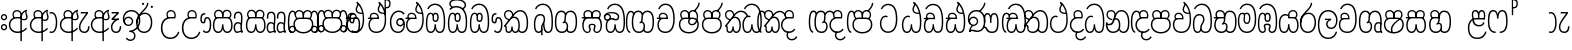 SplineFontDB: 3.0
FontName: AyannaNarrowBeta
FullName: AyannaNarrowBeta
FamilyName: AyannaNarrowBeta
Weight: Regular
Copyright: Copyright (c) 2015, Pathum,,,
UComments: "2015-3-5: Created with FontForge (http://fontforge.org)"
Version: pre
ItalicAngle: 0
UnderlinePosition: 0
UnderlineWidth: 0
Ascent: 819
Descent: 205
InvalidEm: 0
LayerCount: 4
Layer: 0 0 "Back" 1
Layer: 1 0 "Fore" 0
Layer: 2 0 "Back 2" 1
Layer: 3 0 "Back 3" 1
XUID: [1021 417 1726274797 7187508]
OS2Version: 0
OS2_WeightWidthSlopeOnly: 0
OS2_UseTypoMetrics: 1
CreationTime: 1425560291
ModificationTime: 1445001101
OS2TypoAscent: 0
OS2TypoAOffset: 1
OS2TypoDescent: 0
OS2TypoDOffset: 1
OS2TypoLinegap: 0
OS2WinAscent: 0
OS2WinAOffset: 1
OS2WinDescent: 0
OS2WinDOffset: 1
HheadAscent: 0
HheadAOffset: 1
HheadDescent: 0
HheadDOffset: 1
OS2Vendor: 'PfEd'
MarkAttachClasses: 1
DEI: 91125
Encoding: sinhala_abhaya
UnicodeInterp: none
NameList: sinhala
DisplaySize: -48
AntiAlias: 1
FitToEm: 1
WinInfo: 0 13 10
BeginPrivate: 0
EndPrivate
Grid
-1024 354 m 0
 2048 354 l 1024
293.833557129 1331 m 0
 293.833557129 -717 l 1024
-1024 594 m 0
 2048 594 l 1024
-1024 1584.5 m 0
 2048 1584.5 l 1024
-1024 79 m 0
 2048 79 l 1024
-1024 496 m 0
 2048 496 l 1024
-1024 -89 m 0
 2048 -89 l 1024
-1024 369 m 0
 2048 369 l 1024
-1024 405 m 0
 2048 405 l 1024
-1024 591 m 0
 2048 591 l 1024
-1024 811 m 0
 2048 811 l 1024
-1024 527 m 0
 2048 527 l 1024
-1024 749 m 0
 2048 749 l 1024
-1024 819 m 0
 2048 819 l 1024
-1024 115 m 0
 2048 115 l 1024
-1024 3 m 0
 2048 3 l 1024
EndSplineSet
BeginChars: 65538 500

StartChar: si_Tta
Encoding: 34 3495 0
Width: 554
VWidth: 0
Flags: HMW
LayerCount: 4
Fore
SplineSet
22 235 m 4
 22 371.176757812 91.6455078125 446.538085938 168 446.538085938 c 4
 186.904296875 446.538085938 205.248046875 441.799804688 225 432 c 5
 209 400 l 5
 194.791992188 407.103515625 181.59765625 410.538085938 168 410.538085938 c 4
 108.861328125 410.538085938 59 345.575195312 59 235 c 4
 59 145.521484375 108.591796875 40 231 40 c 4
 358.865234375 40 432 150.518554688 432 354 c 4
 432 634.014648438 341.22265625 712 230 712 c 4
 159.127929688 712 101.32421875 665.926757812 78 605 c 5
 44 618 l 5
 82 716 169.967773438 749 230 749 c 4
 362.145507812 749 470 662.955078125 470 354 c 4
 470 126.541015625 383.0390625 3 231 3 c 4
 82.259765625 3 22 128.543945312 22 235 c 4
EndSplineSet
Layer: 2
SplineSet
0.8544921875 252.396484375 m 1
 0.8544921875 381.538085938 67.8544921875 472 165.547851562 472 c 0
 193.314453125 472 222.345703125 465.063476562 250.719726562 445.2578125 c 1
 212.854492188 345 l 1
 199.006835938 352.98828125 186.3359375 356.607421875 174.990234375 356.607421875 c 0
 134.473632812 356.607421875 110.854492188 310.458984375 110.854492188 252.395507812 c 0
 110.854492188 189.243164062 138.080078125 114.999023438 231 114.999023438 c 0
 335.452148438 114.999023438 376 195.016601562 376 353.999023438 c 0
 376 582.999023438 304.6796875 639.999023438 221.854492188 639.999023438 c 0
 180.750976562 639.999023438 140.666015625 618.958984375 123.610351562 576.854492188 c 1
 14.578125 613.028320312 l 1
 50.5625 707.8671875 135.133789062 755 221.854492188 755 c 0
 361.326171875 755 492 675.859375 492 354 c 0
 492 118 411 0 231 0 c 0
 53 0 0.8544921875 136.286132812 0.8544921875 252.395507812 c 1
 0.8544921875 252.396484375 l 1
EndSplineSet
EndChar

StartChar: si_Sa
Encoding: 58 3523 1
Width: 559
VWidth: 0
Flags: HW
LayerCount: 4
Fore
SplineSet
267.721679688 454 m 0
 267.721679688 466.185546875 268.7265625 477.512695312 270.616210938 488 c 0
 283.3125 558.491210938 335.970703125 591 392.166992188 591 c 0
 448.873046875 591 508.475585938 553 508.475585938 474 c 0
 508.475585938 429.732421875 488.158203125 385.565429688 456.611328125 361 c 1
 430.611328125 382 l 1
 457.611328125 402 475 437.958984375 475 474 c 0
 475 530.04296875 432.551757812 557 392.166992188 557 c 0
 343.8046875 557 301.72265625 524.74609375 301.72265625 454 c 0
 301.72265625 435 301.72265625 416 301.72265625 402 c 1
 284.72265625 369 l 1
 275.005859375 397.663085938 267.721679688 421.383789062 267.721679688 454 c 0
68.744140625 194.102539062 m 0
 68.744140625 107.481445312 100.698242188 40 166.72265625 40 c 0
 257.888671875 40 264.48046875 148.885742188 267.72265625 224.5 c 1
 301.72265625 224.5 l 1
 304.96484375 148.885742188 311.556640625 40 402.72265625 40 c 0
 468.747070312 40 500.701171875 107.481445312 500.701171875 194.102539062 c 0
 500.701171875 252 489.571289062 369 405.72265625 369 c 2
 179.572265625 369 l 2
 81.796875 369 68.744140625 251.71484375 68.744140625 194.102539062 c 0
31.744140625 194.102539062 m 0
 31.744140625 263 51.72265625 342 85.72265625 369 c 1
 22 369 l 1
 22 405 l 1
 407.572265625 405 l 2
 437.745117188 405 461.31640625 394.708007812 479.590820312 378 c 0
 525.000976562 336.482421875 537.701171875 255.3515625 537.701171875 194.102539062 c 0
 537.701171875 86.68359375 493.6796875 3 402.72265625 3 c 0
 307.556640625 3 288.556640625 85 284.72265625 115 c 1
 280.888671875 85 261.888671875 3 166.72265625 3 c 0
 75.765625 3 31.744140625 86.68359375 31.744140625 194.102539062 c 0
60.9697265625 474 m 4
 60.9697265625 553 120.572265625 591 177.278320312 591 c 4
 233.474609375 591 286.133789062 558.491210938 298.830078125 488 c 4
 300.71875 477.512695312 301.723632812 466.185546875 301.723632812 454 c 4
 301.723632812 421.383789062 294.439453125 397.663085938 284.72265625 369 c 5
 267.72265625 402 l 5
 267.72265625 416 267.72265625 435 267.72265625 454 c 4
 267.72265625 524.74609375 225.640625 557 177.278320312 557 c 4
 136.892578125 557 94.4453125 530.04296875 94.4453125 474 c 4
 94.4453125 432 113.4453125 406 123.4453125 396 c 5
 101.4453125 376 l 5
 89.4453125 387 60.9697265625 419 60.9697265625 474 c 4
EndSplineSet
Layer: 2
SplineSet
343.485351562 391.436523438 m 5
 253.485351562 319.436523438 l 5
 241.485351562 358.436523438 234.536132812 396.735351562 234.536132812 428 c 4
 234.536132812 537.3359375 305.930664062 594 382.920898438 594 c 4
 469.48046875 594 521.580078125 532.13671875 521.580078125 456.407226562 c 4
 521.580078125 428.604492188 510.794921875 395.643554688 491.485351562 370.436523438 c 5
 413.485351562 410.436523438 l 5
 421.46875 419.560546875 428.104492188 439.108398438 428.104492188 451.1640625 c 4
 428.104492188 475 412.276367188 496 382.920898438 496 c 4
 354.39453125 496 332.165039062 471.944335938 332.165039062 434.311523438 c 4
 332.165039062 428.6484375 332.66796875 422.678710938 333.729492188 416.436523438 c 6
 343.485351562 391.436523438 l 5
184.049804688 594 m 5
 261.040039062 594 332.434570312 537.3359375 332.434570312 428 c 4
 332.434570312 396.735351562 325.485351562 357.436523438 313.485351562 318.436523438 c 5
 233.241210938 416.436523438 l 5
 234.302734375 422.678710938 234.805664062 428.6484375 234.805664062 434.311523438 c 4
 234.805664062 471.944335938 210.9609375 496.000976562 182.434570312 496.000976562 c 4
 138.5546875 496.000976562 130.07421875 443.840820312 154.434570312 413.436523438 c 5
 78.7236328125 375.436523438 l 5
 57.697265625 403.236328125 48.4345703125 433.094726562 48.4345703125 461.536132812 c 4
 48.4345703125 532.131835938 96.4345703125 594.000976562 184.049804688 594.000976562 c 5
 184.049804688 594 l 5
335.241210938 416 m 5
 399.485351562 416 l 6
 440.485351562 416 476.396484375 393.5234375 500.485351562 368.23828125 c 4
 534.3125 332.731445312 549.442382812 278.352539062 549.442382812 207 c 4
 549.442382812 95.0966796875 504.573242188 0 392.959960938 0 c 4
 340.280273438 0 300.868164062 31.6025390625 284.72265625 79.0302734375 c 5
 268.577148438 31.6025390625 229.165039062 0 176.486328125 0 c 4
 64.873046875 0 20.00390625 95.095703125 20.00390625 207 c 4
 20.00390625 248.30078125 31.486328125 294 45.486328125 319.563476562 c 5
 4.669921875 319.666992188 l 5
 4.669921875 416 l 5
 240.2421875 416 l 5
 335.2421875 416 l 5
 335.241210938 416 l 5
382.204101562 318 m 6
 187.241210938 318 l 6
 146.485351562 318 127.002929688 258.08984375 127.002929688 207 c 4
 127.002929688 157.264648438 141.19140625 115 176.485351562 115 c 4
 223.185546875 115 239.116210938 176.75 239.116210938 249.5 c 5
 330.329101562 249.5 l 5
 330.329101562 176.75 346.259765625 115 392.959960938 115 c 4
 428.25390625 115 442.442382812 157.264648438 442.442382812 207 c 4
 442.442382812 258.725585938 422.485351562 318 382.204101562 318 c 6
EndSplineSet
Layer: 3
SplineSet
1022.4921875 402 m 1
 1022.4921875 368 l 1
 979.4375 368 909.4375 368 909.4375 368 c 1
 900.4375 397 893.690429688 421 893.690429688 454 c 0
 893.690429688 548.098632812 954.979492188 591 1009.4375 591 c 0
 1069.69335938 591 1123.4375 547.701171875 1123.4375 474 c 0
 1123.4375 419 1094.96191406 387 1082.96191406 376 c 1
 1060.96191406 396 l 1
 1070.96191406 406 1089.96191406 432 1089.96191406 474 c 0
 1089.96191406 530.225585938 1054.39453125 557 1009.4375 557 c 0
 956.672851562 557 927.690429688 511 927.690429688 454 c 0
 927.690429688 435 927.690429688 415 927.690429688 402 c 1
 951.4921875 402 998.211914062 402 1022.4921875 402 c 1
798.888671875 402 m 1
 823.168945312 402 869.888671875 402 893.690429688 402 c 1
 893.690429688 416 893.690429688 435 893.690429688 454 c 0
 893.690429688 511 864.708007812 557 811.943359375 557 c 0
 766.986328125 557 731.418945312 530.225585938 731.418945312 474 c 0
 731.418945312 432 750.418945312 406 760.418945312 396 c 1
 738.418945312 376 l 1
 726.418945312 387 697.943359375 419 697.943359375 474 c 0
 697.943359375 547.701171875 751.6875 591 811.943359375 591 c 0
 866.401367188 591 927.690429688 548.098632812 927.690429688 454 c 0
 927.690429688 421 920.943359375 397 911.943359375 368 c 1
 911.943359375 368 841.943359375 368 798.888671875 368 c 1
 798.888671875 402 l 1
1162.39160156 194.102539062 m 0
 1162.39160156 86.68359375 1119.37011719 3 1028.41308594 3 c 0
 945.135742188 3 919.690429688 74 909.413085938 125 c 1
 898.690429688 74 873.690429688 3 790.413085938 3 c 0
 699.456054688 3 656.434570312 86.68359375 656.434570312 194.102539062 c 0
 656.434570312 254.91796875 672.434570312 334.442382812 704.630859375 365 c 1
 646.690429688 368 l 1
 646.690429688 405 l 1
 1025.50683594 402 l 2
 1120.40527344 401.248046875 1162.39160156 311.536132812 1162.39160156 194.102539062 c 0
1125.39160156 194.102539062 m 0
 1125.39160156 250.852539062 1111.69042969 363 1014.56347656 363 c 2
 804.262695312 363 l 0
 706.487304688 363 693.434570312 250.397460938 693.434570312 194.102539062 c 0
 693.434570312 96 725.978515625 38 788.135742188 38 c 0
 873.413085938 38 887.096679688 148.885742188 890.413085938 224.5 c 1
 928.690429688 224.5 l 1
 932.006835938 148.885742188 945.690429688 38 1030.69042969 38 c 0
 1092.84765625 38 1125.39160156 96 1125.39160156 194.102539062 c 0
394.888671875 557 m 0
 344.329101562 557 309.888671875 515.752929688 309.888671875 465 c 0
 309.888671875 439.122070312 310.943359375 410.038085938 312.888671875 389.038085938 c 1
 281.888671875 370.038085938 l 1
 275.702148438 402.045898438 272.888671875 434.590820312 272.888671875 465 c 0
 272.888671875 534.509765625 322.3203125 591 394.888671875 591 c 0
 529.458007812 591 542.748046875 428.734375 465.888671875 359 c 1
 438.888671875 379 l 1
 493.3359375 428.2265625 498.663085938 557 394.888671875 557 c 0
187.888671875 557 m 0
 84.1142578125 557 89.44140625 428.2265625 143.888671875 379 c 1
 116.888671875 359 l 1
 40.029296875 428.734375 53.3193359375 591 187.888671875 591 c 0
 260.45703125 591 309.888671875 534.509765625 309.888671875 465 c 0
 309.888671875 434.590820312 307.075195312 402.045898438 300.888671875 370.038085938 c 1
 269.888671875 389.038085938 l 1
 271.833984375 410.038085938 272.888671875 439.122070312 272.888671875 465 c 0
 272.888671875 515.752929688 238.448242188 557 187.888671875 557 c 0
544.58984375 194.102539062 m 0
 544.58984375 86.68359375 501.568359375 3 410.611328125 3 c 0
 327.333984375 3 301.888671875 74 291.611328125 125 c 1
 280.888671875 74 255.888671875 3 172.611328125 3 c 0
 81.654296875 3 38.6328125 86.68359375 38.6328125 194.102539062 c 0
 38.6328125 254.91796875 54.6328125 334.442382812 86.8291015625 365 c 1
 38.3896484375 365 l 1
 38.3896484375 402 l 1
 407.705078125 402 l 2
 502.609375 402 544.58984375 311.536132812 544.58984375 194.102539062 c 0
507.58984375 194.102539062 m 0
 507.58984375 250.852539062 493.888671875 363 396.76171875 363 c 2
 186.4609375 363 l 0
 88.685546875 363 75.6328125 250.397460938 75.6328125 194.102539062 c 0
 75.6328125 96 108.176757812 38 170.333984375 38 c 0
 255.611328125 38 269.294921875 148.885742188 272.611328125 224.5 c 1
 310.888671875 224.5 l 1
 314.205078125 148.885742188 327.888671875 38 412.888671875 38 c 0
 475.045898438 38 507.58984375 96 507.58984375 194.102539062 c 0
EndSplineSet
EndChar

StartChar: si_La
Encoding: 54 3517 2
Width: 547
VWidth: 0
Flags: HW
LayerCount: 4
Fore
SplineSet
22 208 m 0
 22 411.56640625 94.93359375 591 287.279296875 591 c 0
 450.80078125 591 525.4453125 451.985351562 525.4453125 332 c 0
 525.4453125 201.864257812 472.44921875 100 357.4453125 100 c 0
 271.4453125 100 232.4453125 166.72265625 232.4453125 228 c 0
 232.4453125 272.068359375 254.116210938 313.815429688 297.319335938 335 c 1
 202.4453125 335.004882812 l 1
 202.4453125 369.393554688 l 1
 363.4453125 369.393554688 l 1
 363.4453125 332.393554688 l 1
 297.064453125 319.016601562 269.4453125 270.135742188 269.4453125 228 c 0
 269.4453125 177.299804688 310.2734375 137 357.4453125 137 c 0
 464.669921875 137 488.4453125 243.14453125 488.4453125 332 c 0
 488.4453125 455.41796875 402.704101562 554 287.279296875 554 c 0
 128.4453125 554 59 385 59 208 c 0
 59 13 138.477539062 -112 283.279296875 -112 c 0
 400.279296875 -112 462.954101562 -34.6640625 481.279296875 37 c 1
 516.279296875 31 l 1
 494.71484375 -55.57421875 429.279296875 -149 283.279296875 -149 c 0
 106.453125 -149 22 0.27734375 22 208 c 0
EndSplineSet
Layer: 2
SplineSet
287.279296875 479 m 5
 158.4140625 479 111.5 352.634765625 111.5 208 c 4
 111.5 65.4228515625 177.174804688 -39 283.279296875 -39 c 4
 358.427734375 -39 411.015625 9.4287109375 419.842773438 73 c 5
 533.279296875 57 l 5
 520.944335938 -57.1005859375 430.36328125 -154 283.279296875 -154 c 4
 87.17578125 -154 -3.5 6 -3.5 208 c 4
 -3.5 403.26953125 73.3955078125 594 287.279296875 594 c 4
 459.78125 594 538.279296875 451 538.279296875 332 c 4
 538.279296875 195 475.087890625 88 358.279296875 88 c 4
 193.58203125 88 178.876953125 237.893554688 219.071289062 299.893554688 c 5
 176.071289062 299.893554688 l 5
 177.071289062 394.893554688 l 5
 372.071289062 394.893554688 l 5
 372.071289062 299.893554688 l 5
 324.071289062 299.893554688 306.279296875 269.705078125 306.279296875 242.063476562 c 4
 306.279296875 218.723632812 327.69140625 197.200195312 356.279296875 197.200195312 c 4
 406.279296875 197.200195312 424.279296875 262 424.279296875 332.000976562 c 4
 424.279296875 427.026367188 378.927734375 479.000976562 287.279296875 479.000976562 c 5
 287.279296875 479 l 5
EndSplineSet
EndChar

StartChar: si_Ddha
Encoding: 37 3498 3
Width: 570
VWidth: 0
Flags: HW
LayerCount: 4
Fore
SplineSet
288.254882812 603 m 0
 288.254882812 667.297851562 330.73828125 706.649414062 330.73828125 740.684570312 c 0
 330.73828125 754.21875 324.020507812 766.912109375 305.243164062 780 c 1
 305.243164062 780 368.852539062 761 368.852539062 761 c 1
 366.5078125 749.58984375 362.952148438 726.290039062 362.952148438 726.290039062 c 1
 362.952148438 693.052734375 324.243164062 661.163085938 324.243164062 603 c 0
 324.243164062 561.561523438 365.989257812 524.958984375 429.211914062 524.958984375 c 0
 437.668945312 524.958984375 446.509765625 525.614257812 455.686523438 527 c 1
 478.852539062 522 l 1
 463.686523438 494 l 1
 451.438476562 492.012695312 439.639648438 491.073242188 428.352539062 491.073242188 c 0
 343.971679688 491.073242188 288.254882812 543.567382812 288.254882812 603 c 0
22.2431640625 179.102539062 m 0
 22.2431640625 248 42.2216796875 327 76.2216796875 354 c 1
 22 354 l 1
 22 389 l 1
 299.283203125 389 l 1
 307.006835938 354 l 1
 170.071289062 354 l 2
 72.2958984375 354 59.2431640625 236.71484375 59.2431640625 179.102539062 c 0
 59.2431640625 101.944335938 83.6435546875 40 145.686523438 40 c 0
 236.852539062 40 243.444335938 148.885742188 246.686523438 224.5 c 1
 280.686523438 224.5 l 1
 283.928710938 148.885742188 290.520507812 40 381.686523438 40 c 0
 474.419921875 40 481.243164062 164 481.243164062 293 c 0
 481.243164062 382.18359375 471.970703125 458.762695312 455.711914062 524 c 1
 434.534179688 608.981445312 401.501953125 674.717773438 361.672851562 724 c 1
 344.047851562 745.807617188 325.091796875 764.393554688 305.243164062 780 c 1
 328.243164062 807 l 1
 390.79296875 758.918945312 445.12890625 684.03515625 479.486328125 576 c 0
 503.915039062 499.186523438 518.243164062 405.61328125 518.243164062 293 c 0
 518.243164062 145.134765625 508.883789062 3 381.686523438 3 c 0
 286.520507812 3 267.520507812 85 263.686523438 115 c 1
 259.852539062 85 240.852539062 3 145.686523438 3 c 0
 57.0869140625 3 22.2431640625 81.4208984375 22.2431640625 179.102539062 c 0
75.0068359375 420 m 0
 75.0068359375 488 126.350585938 524 185.006835938 524 c 0
 249.563476562 524 309.451171875 481.098632812 309.451171875 387 c 0
 309.451171875 375.040039062 308.565429688 364.26171875 307.006835938 354 c 1
 275.626953125 379 l 1
 275.534179688 381.637695312 275.451171875 384.229492188 275.451171875 387 c 0
 275.451171875 457.74609375 233.369140625 490 185.006835938 490 c 0
 143.049804688 490 108.482421875 467 108.482421875 420 c 0
 108.482421875 395.599609375 118.006835938 376 131.006835938 364 c 9
 106.825195312 344 l 17
 91.0068359375 358 75.0068359375 388.0234375 75.0068359375 420 c 0
EndSplineSet
Layer: 2
SplineSet
10.9677734375 193.436523438 m 1
 10.9677734375 234.73828125 22.4501953125 280.436523438 36.4501953125 306 c 1
 5.2060546875 306 l 1
 5.2060546875 391 l 1
 294.44921875 389.5 l 1
 327.951171875 306 l 1
 178.206054688 306 l 2
 137.450195312 306 117.967773438 245.162109375 117.967773438 193.436523438 c 0
 117.967773438 156.328125 123.641601562 114.65234375 160.899414062 114.65234375 c 0
 203.075195312 114.65234375 218.081054688 179.677734375 218.081054688 249.500976562 c 1
 313.9921875 249.500976562 l 1
 313.9921875 176.750976562 329.459960938 115.000976562 372.450195312 115.000976562 c 0
 429.206054688 115.000976562 429.206054688 239.958984375 429.206054688 293.000976562 c 0
 429.206054688 384.548828125 414.34375 481.405273438 395.704101562 545.000976562 c 1
 389.965820312 579.000976562 371.965820312 628.000976562 349.8828125 648.000976562 c 1
 327.145507812 683.221679688 298.645507812 712.004882812 263.861328125 733.000976562 c 1
 335.861328125 817.000976562 l 1
 414.838867188 764.921875 469.25 686.228515625 501.348632812 588.000976562 c 0
 525.336914062 514.591796875 544.206054688 410.000976562 544.206054688 293.000976562 c 0
 544.206054688 181.997070312 543.206054688 0.0009765625 372.450195312 0.0009765625 c 0
 316.530273438 0.0009765625 278.5078125 33.1455078125 263.686523438 79.03125 c 1
 247.541015625 31.603515625 208.12890625 0.0009765625 155.450195312 0.0009765625 c 0
 39.6494140625 0.0009765625 10.9677734375 105.455078125 10.9677734375 193.4375 c 1
 10.9677734375 193.436523438 l 1
63.54296875 409.272460938 m 1
 63.54296875 481.53515625 112.513671875 531.563476562 186.815429688 531.563476562 c 0
 263.801757812 531.563476562 335.200195312 474.8984375 335.200195312 365.563476562 c 0
 335.200195312 350.999023438 332.006835938 324.999023438 327.951171875 305.999023438 c 1
 237.571289062 371.874023438 l 1
 244.111328125 405.999023438 228.111328125 443.999023438 186.815429688 443.999023438 c 0
 162.015625 443.999023438 153.0234375 426.1328125 153.0234375 404.786132812 c 0
 153.0234375 386.79296875 165.30859375 370.32421875 174.006835938 355.999023438 c 1
 94.0068359375 318.563476562 l 1
 74.0068359375 350.999023438 63.54296875 380.619140625 63.54296875 409.272460938 c 1
 63.54296875 409.272460938 l 1
370.1875 755 m 1
 350.965820312 647 l 1
 334.586914062 639.98046875 324.965820312 621.141601562 324.965820312 605 c 0
 324.965820312 584 346.965820312 554 397.965820312 546 c 1
 482.1875 524 l 1
 414.861328125 461 l 1
 337.241210938 463.250976562 238.977539062 525 238.977539062 611.133789062 c 0
 238.977539062 686.51171875 311.76953125 697.581054688 263.861328125 733 c 1
 370.1875 755 l 1
EndSplineSet
Layer: 3
SplineSet
279.060546875 387.000976562 m 4
 279.060546875 457.747070312 236.978515625 490.000976562 188.616210938 490.000976562 c 4
 146.659179688 490.000976562 112.091796875 467.000976562 112.091796875 420.000976562 c 4
 112.091796875 395.600585938 121.616210938 376.000976562 134.616210938 364.000976562 c 4
 110.434570312 344.000976562 l 4
 94.6162109375 358.000976562 78.6162109375 388.024414062 78.6162109375 420.000976562 c 4
 78.6162109375 488.000976562 129.959960938 524.000976562 188.616210938 524.000976562 c 4
 253.171875 524.000976562 313.060546875 481.099609375 313.060546875 387.000976562 c 4
 313.060546875 375.041015625 312.174804688 364.262695312 310.616210938 354.000976562 c 5
 279.236328125 379.000976562 l 5
 279.143554688 381.638671875 279.060546875 384.23046875 279.060546875 387.000976562 c 4
324.243164062 603 m 4
 324.243164062 556.018554688 377.904296875 515.25390625 455.686523438 527 c 5
 466.827148438 541.603515625 467.432617188 561.625 469.686523438 563 c 5
 469.686523438 563 485.913085938 504.630859375 463.686523438 494 c 5
 359.874023438 477.154296875 288.254882812 535.618164062 288.254882812 603 c 4
 288.254882812 692.866210938 371.243164062 734 305.243164062 780 c 5
 330.243164062 785 369.243164062 758 369.243164062 758 c 5
 362.686523438 731 l 5
 366.686523438 696 324.243164062 663.903320312 324.243164062 603 c 4
518.243164062 293 m 4
 518.243164062 145.134765625 508.883789062 3 381.686523438 3 c 4
 286.520507812 3 267.520507812 85 263.686523438 115 c 5
 259.852539062 85 240.852539062 3 145.686523438 3 c 4
 57.0869140625 3 22.2431640625 81.4208984375 22.2431640625 179.102539062 c 4
 22.2431640625 248 42.2216796875 327 76.2216796875 354 c 5
 22 354 l 5
 22 389 l 5
 294.51953125 389 l 5
 310.616210938 354.000976562 l 5
 170.071289062 354 l 4
 72.2958984375 354 59.2431640625 236.71484375 59.2431640625 179.102539062 c 4
 59.2431640625 101.944335938 83.6435546875 40 145.686523438 40 c 4
 236.852539062 40 243.444335938 148.885742188 246.686523438 224.5 c 5
 280.686523438 224.5 l 5
 283.928710938 148.885742188 290.520507812 40 381.686523438 40 c 4
 474.419921875 40 481.243164062 164 481.243164062 293 c 4
 481.243164062 549.764648438 404.380859375 702.053710938 305.243164062 780 c 5
 328.243164062 807 l 5
 435.266601562 724.732421875 518.243164062 564 518.243164062 293 c 4
EndSplineSet
EndChar

StartChar: si_Dda
Encoding: 36 3497 4
Width: 570
VWidth: 0
Flags: HMW
LayerCount: 4
Fore
SplineSet
22.2431640625 179.102539062 m 4
 22.2431640625 248 42.2216796875 327 76.2216796875 354 c 5
 22 354 l 5
 22 389 l 5
 299.283203125 389 l 5
 307.006835938 354 l 5
 170.071289062 354 l 6
 72.2958984375 354 59.2431640625 236.71484375 59.2431640625 179.102539062 c 4
 59.2431640625 101.944335938 83.642578125 40 145.686523438 40 c 4
 236.852539062 40 243.444335938 148.885742188 246.686523438 224.5 c 5
 280.686523438 224.5 l 5
 283.928710938 148.885742188 290.520507812 40 381.686523438 40 c 4
 474.419921875 40 481.243164062 164 481.243164062 293 c 4
 481.243164062 576.88671875 406.791992188 712 253.686523438 712 c 4
 182.814453125 712 114.337890625 665.926757812 91.013671875 605 c 5
 57.013671875 618 l 5
 85.212890625 692.592773438 168.000976562 749 253.686523438 749 c 4
 431.686523438 749 518.243164062 601.955078125 518.243164062 293 c 4
 518.243164062 145.134765625 508.883789062 3 381.686523438 3 c 4
 286.520507812 3 267.520507812 85 263.686523438 115 c 5
 259.852539062 85 240.852539062 3 145.686523438 3 c 4
 57.0869140625 3 22.2431640625 81.4208984375 22.2431640625 179.102539062 c 4
75.0068359375 420 m 4
 75.0068359375 488 126.350585938 524 185.006835938 524 c 4
 249.563476562 524 309.451171875 481.098632812 309.451171875 387 c 4
 309.451171875 375.040039062 308.565429688 364.26171875 307.006835938 354 c 5
 275.626953125 379 l 5
 275.534179688 381.637695312 275.451171875 384.229492188 275.451171875 387 c 4
 275.451171875 457.74609375 233.369140625 490 185.006835938 490 c 4
 143.049804688 490 108.482421875 467 108.482421875 420 c 4
 108.482421875 395.599609375 118.006835938 376 131.006835938 364 c 4
 106.825195312 344 l 4
 91.0068359375 358 75.0068359375 388.0234375 75.0068359375 420 c 4
EndSplineSet
Layer: 2
SplineSet
372.448242188 114.999023438 m 5
 429.204101562 114.999023438 429.204101562 239.95703125 429.204101562 292.999023438 c 4
 429.204101562 522.795898438 386.204101562 639.883789062 248.204101562 639.883789062 c 4
 207.100585938 639.883789062 159.44140625 618.958984375 142.38671875 576.854492188 c 5
 33.3544921875 613.028320312 l 5
 69.3388671875 707.8671875 161.484375 755 248.205078125 755 c 4
 465.205078125 755 544.205078125 599.055664062 544.205078125 293 c 4
 544.205078125 181.995117188 543.205078125 0 372.44921875 0 c 4
 316.529296875 0 278.506835938 33.1435546875 263.686523438 79.0302734375 c 5
 247.541015625 31.6025390625 208.12890625 0 155.44921875 0 c 4
 39.6494140625 0 10.9677734375 105.453125 10.9677734375 193.436523438 c 4
 10.9677734375 234.737304688 22.4501953125 280.436523438 36.4501953125 306 c 5
 5.2060546875 306 l 5
 5.2060546875 391 l 5
 294.44921875 389.5 l 5
 327.951171875 306 l 5
 178.206054688 306 l 6
 137.450195312 306 117.967773438 245.162109375 117.967773438 193.436523438 c 4
 117.967773438 156.328125 123.641601562 114.65234375 160.899414062 114.65234375 c 4
 203.075195312 114.65234375 218.081054688 179.677734375 218.081054688 249.5 c 5
 313.9921875 249.5 l 5
 313.9921875 176.75 329.459960938 115 372.450195312 115 c 5
 372.448242188 114.999023438 l 5
63.541015625 409.271484375 m 5
 63.541015625 481.534179688 112.51171875 531.5625 186.813476562 531.5625 c 4
 263.799804688 531.5625 335.198242188 474.897460938 335.198242188 365.5625 c 4
 335.198242188 350.998046875 332.004882812 324.998046875 327.94921875 305.998046875 c 5
 237.569335938 371.873046875 l 5
 244.109375 405.998046875 228.109375 443.998046875 186.813476562 443.998046875 c 4
 162.013671875 443.998046875 153.021484375 426.131835938 153.021484375 404.78515625 c 4
 153.021484375 386.791992188 165.306640625 370.323242188 174.004882812 355.998046875 c 5
 94.0048828125 318.5625 l 5
 74.0048828125 350.998046875 63.541015625 380.618164062 63.541015625 409.271484375 c 5
 63.541015625 409.271484375 l 5
EndSplineSet
Layer: 3
SplineSet
481.243164062 293 m 0
 481.243164062 576.88671875 406.791992188 712 253.686523438 712 c 0
 182.814453125 712 114.337890625 665.926757812 91.013671875 605 c 1
 57.013671875 618 l 1
 85.212890625 692.592773438 168.000976562 749 253.686523438 749 c 0
 431.686523438 749 518.243164062 601.955078125 518.243164062 293 c 0
 518.243164062 145.134765625 508.883789062 3 381.686523438 3 c 0
 286.520507812 3 267.520507812 85 263.686523438 115 c 1
 259.852539062 85 240.852539062 3 145.686523438 3 c 0
 57.0869140625 3 22.2431640625 81.4208984375 22.2431640625 179.102539062 c 0
 22.2431640625 248 42.2216796875 327 76.2216796875 354 c 1
 22 354 l 1
 22 389 l 1
 294.51953125 389 l 1
 302.243164062 354 l 1
 170.071289062 354 l 0
 72.2958984375 354 59.2431640625 236.71484375 59.2431640625 179.102539062 c 0
 59.2431640625 101.944335938 83.642578125 40 145.686523438 40 c 0
 236.852539062 40 243.444335938 148.885742188 246.686523438 224.5 c 1
 280.686523438 224.5 l 1
 283.928710938 148.885742188 290.520507812 40 381.686523438 40 c 0
 474.419921875 40 481.243164062 164 481.243164062 293 c 0
268.6875 388 m 0
 268.6875 458.74609375 226.60546875 491 178.243164062 491 c 0
 136.286132812 491 101.71875 468 101.71875 421 c 0
 101.71875 396.599609375 111.243164062 377 124.243164062 365 c 0
 100.061523438 345 l 0
 84.2431640625 359 68.2431640625 389.0234375 68.2431640625 421 c 0
 68.2431640625 489 119.586914062 525 178.243164062 525 c 0
 242.799804688 525 302.6875 482.098632812 302.6875 388 c 0
 302.6875 376.040039062 301.801757812 365.26171875 300.243164062 355 c 1
 268.86328125 380 l 1
 268.770507812 382.637695312 268.6875 385.229492188 268.6875 388 c 0
EndSplineSet
EndChar

StartChar: si_A
Encoding: 3 3461 5
Width: 525
VWidth: 0
Flags: HW
LayerCount: 4
Fore
SplineSet
318 -205 m 1
 315.64453125 408 l 1
 318 425 329.93359375 469.961914062 340 490 c 1
 364 539 411.000976562 585.236328125 479 599 c 1
 489.84375 574.5625 l 1
 477.432617188 565.217773438 473 551.4921875 473 535 c 0
 473 499.147460938 503 454.956054688 503 411 c 0
 503 358.44140625 473.578125 320.267578125 405.747070312 320.267578125 c 0
 389.689453125 320.267578125 365 326 351 333 c 1
 351 367 l 1
 369 357 386.82421875 354.141601562 400.95703125 354.141601562 c 0
 447.078125 354.141601562 467 377.224609375 467 411 c 0
 467 441.546875 441.850585938 489.447265625 441.850585938 528.16015625 c 0
 441.850585938 536.640625 443.057617188 544.680664062 446 552 c 1
 418 542 359.5 487.690429688 355 422.986328125 c 1
 355 -205 l 1
 318 -205 l 1
22 212 m 0
 22 312.681640625 95 411 218.9453125 411 c 0
 243.225585938 411 291 411 314.801757812 411 c 1
 316.801757812 422 320 438.288085938 320 454 c 0
 320 524.74609375 277.91796875 557 229.555664062 557 c 0
 189.170898438 557 146.72265625 530.04296875 146.72265625 474 c 0
 146.72265625 431.346679688 168.466796875 406.530273438 177.629882812 398 c 1
 153.72265625 376 l 1
 141.72265625 387 113.247070312 419 113.247070312 474 c 0
 113.247070312 553 172.849609375 591 229.555664062 591 c 0
 294.112304688 591 354 548.098632812 354 454 c 0
 354 424.453125 349 399.96484375 340 374 c 1
 340 374 262 374 218.9453125 374 c 0
 119.143554688 374 59 295.036132812 59 212 c 0
 59 107.483398438 137.333007812 40 244 40 c 0
 372 40 431.475585938 105.709960938 464 138 c 1
 487 113 l 1
 451.962890625 76.919921875 388 3 244 3 c 0
 116 3 22 85 22 212 c 0
EndSplineSet
Layer: 2
SplineSet
262 115 m 4
 380.682617188 115 435.629882812 174.814453125 456 194 c 5
 525 111 l 5
 505.986328125 91.62109375 463.98828125 42.2705078125 384 17.46484375 c 4
 350.047851562 6.9365234375 309.698242188 0 262 0 c 4
 94.4482421875 0 13.740234375 96.6640625 13.740234375 217 c 4
 13.740234375 330.947265625 110.423828125 421.3515625 230.740234375 421.3515625 c 5
 249.575195312 421.3515625 261.740234375 420 279.546875 418.436523438 c 5
 280.608398438 424.678710938 281.111328125 430.6484375 281.111328125 436.311523438 c 4
 281.111328125 473.944335938 258.881835938 498 230.35546875 498 c 4
 201 498 185.171875 477 185.171875 453.1640625 c 4
 185.171875 441.108398438 188.756835938 428.124023438 196.740234375 419 c 5
 118.740234375 379 l 5
 99.4306640625 404.20703125 91.6962890625 430.604492188 91.6962890625 458.407226562 c 4
 91.6962890625 534.13671875 143.795898438 596 230.35546875 596 c 4
 307.345703125 596 378.740234375 539.3359375 378.740234375 430 c 4
 378.740234375 398.735351562 371.740234375 357 359.740234375 318 c 5
 359.740234375 318 279.271484375 318 230.740234375 318 c 4
 174.740234375 318 129.740234375 273 129.740234375 217 c 4
 129.740234375 161 164.337890625 115 262 115 c 4
427 489 m 1
 380 457 386.598632812 403.255859375 386 327.2265625 c 1
 386 -205 l 1
 282 -205 l 1
 282 -4 l 1
 279.625 416 l 1
 279.625 416 292 489 337.694335938 533.184570312 c 1
 340.16015625 535.82421875 410.241210938 613.930664062 484.794921875 613.930664062 c 1
 485.072265625 614.115234375 520.84375 560.6484375 527 552 c 1
 515.345703125 545.444335938 511.516601562 532.885742188 511.516601562 516.64453125 c 0
 511.516601562 485.538085938 525.560546875 440.918945312 525.560546875 399.081054688 c 0
 525.560546875 342.80859375 485 278 381 298 c 1
 382 378 l 1
 424.263671875 374.158203125 441.592773438 389.5546875 441.592773438 418.328125 c 0
 441.592773438 442.663085938 431.44140625 471.303710938 427 489 c 1
EndSplineSet
Layer: 3
SplineSet
660.247070312 474 m 0
 660.247070312 553 719.849609375 591 776.555664062 591 c 0
 841.112304688 591 901 548.098632812 901 454 c 0
 901 424.453125 896 402.96484375 887 377 c 1
 887 377 809 377 765.9453125 377 c 0
 666.143554688 377 613 300.036132812 613 217 c 0
 613 112.143554688 697.583984375 56 791 56 c 0
 919 56 978.475585938 123.721679688 1011 157 c 1
 1034 132 l 1
 998.962890625 95.919921875 935 22 791 22 c 0
 678.166015625 22 576 90 576 217 c 0
 576 317.681640625 642 411 765.9453125 411 c 0
 790.225585938 411 838 411 861.801757812 411 c 1
 863.801757812 422 867 438.288085938 867 454 c 0
 867 524.74609375 824.91796875 557 776.555664062 557 c 0
 736.170898438 557 693.72265625 530.04296875 693.72265625 474 c 0
 693.72265625 431.346679688 715.466796875 406.530273438 724.629882812 398 c 1
 700.72265625 376 l 1
 688.72265625 387 660.247070312 419 660.247070312 474 c 0
865 -202 m 1
 862.64453125 408 l 1
 865 425 876.93359375 469.961914062 887 490 c 1
 911 539 958.000976562 585.236328125 1026 599 c 1
 1036.84375 574.5625 l 1
 1024.43261719 565.217773438 1020 551.4921875 1020 535 c 0
 1020 499.147460938 1050 454.956054688 1050 411 c 0
 1050 358.44140625 1020.578125 320.267578125 952.747070312 320.267578125 c 0
 936.689453125 320.267578125 912 326 898 333 c 1
 898 367 l 1
 916 357 933.82421875 354.141601562 947.95703125 354.141601562 c 0
 994.078125 354.141601562 1014 377.224609375 1014 411 c 0
 1014 448.23828125 976.624023438 511.266601562 993 552 c 1
 965 542 906.5 487.690429688 902 422.986328125 c 1
 902 -202 l 1
 865 -202 l 1
66 217 m 0
 66 112.143554688 150.583984375 56 244 56 c 0
 372 56 431.475585938 123.721679688 464 157 c 1
 487 132 l 1
 451.962890625 95.919921875 388 22 244 22 c 0
 131.166015625 22 29 90 29 217 c 0
 29 317.681640625 95 411 218.9453125 411 c 0
 243.225585938 411 283 411 306.801757812 411 c 1
 311 420.922851562 313.747070312 438.288085938 313.747070312 454 c 0
 313.747070312 511 284.764648438 557 232 557 c 0
 187.04296875 557 151.475585938 530.225585938 151.475585938 474 c 0
 151.475585938 432 170.475585938 406 180.475585938 396 c 1
 158.475585938 376 l 1
 146.475585938 387 118 419 118 474 c 0
 118 547.701171875 171.744140625 591 232 591 c 0
 286.458007812 591 347.747070312 548.098632812 347.747070312 454 c 0
 347.747070312 424.453125 341 402.96484375 332 377 c 1
 332 377 262 377 218.9453125 377 c 0
 119.143554688 377 66 300.036132812 66 217 c 0
318 -202 m 1
 315.64453125 433.729492188 l 1
 319.19140625 451.048828125 324.93359375 470.961914062 335 491 c 1
 359 540 406.000976562 584.236328125 474 598 c 1
 479.014648438 590.592773438 485.840820312 580.48046875 489.84375 574.5625 c 1
 477.432617188 565.217773438 473 551.4921875 473 535 c 0
 473 499.147460938 503 454.956054688 503 411 c 0
 503 358.44140625 473.578125 320.267578125 405.747070312 320.267578125 c 0
 389.689453125 320.267578125 365 326 351 333 c 1
 351 367 l 1
 369 357 386.82421875 354.141601562 400.95703125 354.141601562 c 0
 447.078125 354.141601562 467 377.224609375 467 411 c 0
 467 448.23828125 429.624023438 511.266601562 446 552 c 1
 418 542 359.5 487.690429688 355 422.986328125 c 1
 355 -202 l 1
 318 -202 l 1
EndSplineSet
EndChar

StartChar: si_U
Encoding: 9 3467 6
Width: 548
VWidth: 0
Flags: HW
LayerCount: 4
Fore
SplineSet
22 132.999023438 m 4
 22 327 145.294921875 411 269.240234375 411 c 4
 293.520507812 411 341.294921875 411 365.096679688 411 c 5
 367.096679688 422 370.294921875 438.288085938 370.294921875 454 c 4
 370.294921875 524.74609375 328.212890625 557 279.850585938 557 c 4
 239.465820312 557 197.017578125 530.04296875 197.017578125 474 c 4
 197.017578125 431.346679688 218.76171875 406.530273438 227.924804688 398 c 5
 204.017578125 376 l 5
 192.017578125 387 163.541992188 419 163.541992188 474 c 4
 163.541992188 553 223.14453125 591 279.850585938 591 c 4
 344.407226562 591 404.294921875 548.098632812 404.294921875 454 c 4
 404.294921875 424.453125 399.294921875 399.96484375 390.294921875 374 c 5
 390.294921875 374 312.294921875 374 269.240234375 374 c 4
 165.34765625 374 62 301.1796875 62 133 c 4
 62 8.2666015625 123.573242188 -113 263 -113 c 4
 380 -113 442.674804688 -36.1826171875 461 35 c 5
 496 29 l 5
 474.435546875 -57.57421875 409 -151 263 -151 c 4
 95.826171875 -151 22 -11.001953125 22 132.999023438 c 4
EndSplineSet
Layer: 2
SplineSet
623.166015625 134.999023438 m 0
 623.166015625 -9.001953125 696.9921875 -149 864.166015625 -149 c 0
 1010.16601562 -149 1075.6015625 -55.57421875 1097.16601562 31 c 1
 1062.16601562 37 l 1
 1043.84082031 -34.6640625 981.166015625 -112 864.166015625 -112 c 0
 724.739257812 -112 663.166015625 9.759765625 663.166015625 135 c 0
 663.166015625 254.170898438 734.45703125 350 882.201171875 350 c 0
 988.454101562 350 l 1
 995.625 378.379882812 1000.20117188 410.493164062 1000.20117188 432 c 0
 1000.20117188 526.098632812 942.59765625 568 881.81640625 568 c 0
 822.54296875 568 787.140625 535.05859375 776.282226562 488.596679688 c 1
 812.985351562 486.538085938 l 1
 823.307617188 510.354492188 849.002929688 530 881.81640625 530 c 0
 930.2421875 530 962.572265625 487.697265625 962.572265625 438.311523438 c 0
 962.572265625 430.872070312 961.912109375 423.221679688 960.583007812 415.407226562 c 0
 955.9453125 388.131835938 l 1
 928.383789062 390.551757812 l 0
 910.079101562 389.086914062 899.501953125 388 882.201171875 388 c 0
 707.4765625 388 623.166015625 275.233398438 623.166015625 134.999023438 c 0
109 135 m 1
 109 134.999023438 l 1
 109 42.458984375 157.209960938 -36.0009765625 263 -36.0009765625 c 0
 338.1484375 -36.0009765625 390.735351562 11.9951171875 399.5625 74.9990234375 c 1
 513 58.9990234375 l 1
 500.665039062 -55.1015625 410.083984375 -152.000976562 263 -152.000976562 c 0
 76.837890625 -152.000976562 -8 -20.3154296875 -8 134.999023438 c 0
 -8 295.01953125 74.5693359375 423.3515625 281.03515625 423.3515625 c 0
 299.870117188 423.3515625 312.03515625 422 329.841796875 420.436523438 c 1
 330.903320312 426.678710938 331.40625 432.6484375 331.40625 438.311523438 c 0
 331.40625 475.944335938 309.176757812 500 280.650390625 500 c 0
 251.294921875 500 235.466796875 479 235.466796875 455.1640625 c 0
 235.466796875 443.108398438 239.051757812 430.124023438 247.03515625 421 c 1
 169.03515625 381 l 1
 149.725585938 406.20703125 141.991210938 432.604492188 141.991210938 460.407226562 c 0
 141.991210938 536.13671875 194.090820312 598 280.650390625 598 c 0
 357.640625 598 429.03515625 541.3359375 429.03515625 432 c 0
 429.03515625 400.735351562 422.03515625 359 410.03515625 320 c 1
 281.03515625 320 l 2
 163 320 109 242.90625 109 135 c 1
EndSplineSet
Layer: 3
SplineSet
286.111328125 368 m 4
 186.309570312 368 69.166015625 294 69.166015625 135 c 4
 69.166015625 9.759765625 130.739257812 -112 270.166015625 -112 c 4
 387.166015625 -112 449.840820312 -34.6640625 468.166015625 37 c 5
 503.166015625 31 l 5
 481.6015625 -55.57421875 416.166015625 -149 270.166015625 -149 c 4
 102.9921875 -149 29.166015625 -9.001953125 29.166015625 134.999023438 c 4
 29.166015625 318 162.166015625 402 286.111328125 402 c 4
 310.391601562 402 350.166015625 402 373.967773438 402 c 5
 378.166015625 414 380.913085938 435 380.913085938 454 c 4
 380.913085938 511 351.930664062 557 299.166015625 557 c 4
 254.208984375 557 218.641601562 530.225585938 218.641601562 474 c 4
 218.641601562 432 237.641601562 406 247.641601562 396 c 5
 225.641601562 376 l 5
 213.641601562 387 185.166015625 419 185.166015625 474 c 4
 185.166015625 547.701171875 238.91015625 591 299.166015625 591 c 4
 353.624023438 591 414.913085938 548.098632812 414.913085938 454 c 4
 414.913085938 421 408.166015625 397 399.166015625 368 c 5
 399.166015625 368 329.166015625 368 286.111328125 368 c 4
EndSplineSet
EndChar

StartChar: si_Da
Encoding: 42 3503 7
Width: 389
VWidth: 0
Flags: HW
LayerCount: 4
Fore
SplineSet
21.5576171875 212 m 4
 21.5576171875 312.681640625 94.5576171875 411 218.502929688 411 c 4
 242.783203125 411 290.557617188 411 314.359375 411 c 5
 316.359375 422 319.557617188 438.288085938 319.557617188 454 c 4
 319.557617188 524.74609375 277.475585938 557 229.11328125 557 c 4
 188.728515625 557 146.280273438 530.04296875 146.280273438 474 c 4
 146.280273438 431.346679688 168.024414062 406.530273438 177.1875 398 c 5
 153.280273438 376 l 5
 141.280273438 387 112.8046875 419 112.8046875 474 c 4
 112.8046875 553 172.407226562 591 229.11328125 591 c 4
 293.669921875 591 353.557617188 548.098632812 353.557617188 454 c 4
 353.557617188 424.453125 348.557617188 399.96484375 339.557617188 374 c 5
 339.557617188 374 261.557617188 374 218.502929688 374 c 4
 118.701171875 374 58.5576171875 295.036132812 58.5576171875 212 c 4
 58.5576171875 101.981445312 139.893554688 41.841796875 222.400390625 41.841796875 c 4
 273.680664062 41.841796875 325.4140625 65.07421875 358.352539062 114 c 5
 387.629882812 91.6962890625 l 5
 347.411132812 31.5458984375 284.245117188 2.998046875 221.629882812 2.998046875 c 4
 120.879882812 2.998046875 21.5576171875 76.908203125 21.5576171875 212 c 4
161.681640625 -57 m 4
 161.681640625 -24.1728515625 169.42578125 1.595703125 194.352539062 34 c 5
 223.352539062 36 l 5
 225.352539062 17 l 5
 203.204101562 -8.83984375 198.681640625 -30.4658203125 198.681640625 -57 c 4
 198.681640625 -111.587890625 239.1484375 -156.696289062 294.352539062 -156.696289062 c 4
 347.791015625 -156.696289062 381.770507812 -132.9765625 409.72265625 -83 c 5
 439 -105.303710938 l 5
 403.954101562 -164.568359375 361.352539062 -192.696289062 294.352539062 -192.696289062 c 4
 214.9375 -192.696289062 161.681640625 -129.529296875 161.681640625 -57 c 4
EndSplineSet
Layer: 2
SplineSet
666.740234375 51 m 0
 706.002929688 51 750.01171875 71.798828125 783.702148438 125.020507812 c 1
 811.702148438 104.020507812 l 1
 772.765625 40.5673828125 719.119140625 15.32421875 669.33203125 15.32421875 c 0
 553.38671875 15.32421875 476.794921875 101 476.794921875 217 c 0
 476.794921875 313.010742188 542.794921875 402 666.740234375 402 c 0
 691.020507812 402 730.794921875 402 754.596679688 402 c 1
 758.794921875 414 761.541992188 435 761.541992188 454 c 0
 761.541992188 511 727.794921875 557 666.35546875 557 c 0
 615.794921875 557 575.794921875 527 575.794921875 464 c 0
 575.794921875 422 594.794921875 396 604.794921875 386 c 1
 582.794921875 366 l 1
 570.794921875 377 542.319335938 409 542.319335938 464 c 0
 542.319335938 544 600.794921875 591 666.35546875 591 c 0
 727.13671875 591 795.541992188 548.098632812 795.541992188 454 c 0
 795.541992188 421 788.794921875 397 779.794921875 368 c 1
 779.794921875 368 709.794921875 368 666.740234375 368 c 0
 586.827148438 368 513.794921875 318 513.794921875 217 c 0
 513.794921875 121 566.794921875 51 666.740234375 51 c 0
848.794921875 -83 m 1
 876.794921875 -104 l 1
 837.858398438 -167.453125 784.211914062 -192.696289062 734.424804688 -192.696289062 c 0
 655.009765625 -192.696289062 600.75390625 -130.756835938 600.75390625 -58.2275390625 c 0
 600.75390625 -25.400390625 611.868164062 9.595703125 636.794921875 42 c 1
 665.794921875 44 l 1
 667.794921875 25 l 1
 645.646484375 -0.83984375 636.060546875 -29.25 636.060546875 -55.7841796875 c 0
 636.060546875 -110.372070312 676.62890625 -157.020507812 731.833007812 -157.020507812 c 0
 771.095703125 -157.020507812 815.104492188 -136.221679688 848.794921875 -83 c 1
230.740234375 318 m 4
 174.740234375 318 129.740234375 273 129.740234375 217 c 4
 129.740234375 161 174.740234375 116 230.740234375 116 c 4
 266.033203125 116 297.309570312 131.385742188 317.40234375 155.436523438 c 5
 403.740234375 93.0419921875 l 5
 363.629882812 36.2998046875 301.194335938 0 230.740234375 0 c 4
 110.404296875 0 13.740234375 96.6640625 13.740234375 217 c 4
 13.740234375 330.947265625 110.423828125 421.3515625 230.740234375 421.3515625 c 5
 249.575195312 421.3515625 261.740234375 420 279.546875 418.436523438 c 5
 280.608398438 424.678710938 281.111328125 430.6484375 281.111328125 436.311523438 c 4
 281.111328125 473.944335938 258.881835938 498 230.35546875 498 c 4
 201 498 185.171875 477 185.171875 453.1640625 c 4
 185.171875 441.108398438 188.756835938 428.124023438 196.740234375 419 c 5
 118.740234375 379 l 5
 99.4306640625 404.20703125 91.6962890625 430.604492188 91.6962890625 458.407226562 c 4
 91.6962890625 534.13671875 143.795898438 596 230.35546875 596 c 4
 307.345703125 596 378.740234375 539.3359375 378.740234375 430 c 4
 378.740234375 398.735351562 371.740234375 357 359.740234375 318 c 5
 359.740234375 318 279.271484375 318 230.740234375 318 c 4
374.740234375 -54.5634765625 m 5
 451.740234375 -106.563476562 l 5
 405.829101562 -175.430664062 351.073242188 -202.407226562 300.794921875 -202.407226562 c 4
 176.4140625 -202.407226562 106.602539062 -78.939453125 169.740234375 21.5380859375 c 5
 259.740234375 44.4365234375 l 5
 269.740234375 4 l 5
 240.436523438 -29.796875 248.736328125 -97 300.794921875 -97 c 4
 325.42578125 -97 352.249023438 -85.0556640625 374.740234375 -54.5634765625 c 5
EndSplineSet
Layer: 3
SplineSet
75.1650390625 206 m 0
 75.1650390625 110.385742188 131.569335938 38.67578125 216.203125 38.67578125 c 0
 259.462890625 38.67578125 307.952148438 59.474609375 345.072265625 112.696289062 c 1
 373.072265625 91.6962890625 l 1
 330.87890625 28.689453125 272.936523438 3 218.794921875 3 c 0
 110.403320312 3 38.1650390625 90 38.1650390625 206 c 0
 38.1650390625 302.010742188 104.165039062 391 228.110351562 391 c 0
 252.390625 391 292.165039062 391 315.966796875 391 c 1
 320.165039062 403 322.912109375 424 322.912109375 443 c 0
 322.912109375 500 293.9296875 546 241.165039062 546 c 0
 196.208007812 546 160.640625 519.225585938 160.640625 463 c 0
 160.640625 421 179.640625 395 189.640625 385 c 1
 167.640625 365 l 1
 155.640625 376 127.165039062 408 127.165039062 463 c 0
 127.165039062 536.701171875 180.909179688 580 241.165039062 580 c 0
 295.623046875 580 356.912109375 537.098632812 356.912109375 443 c 0
 356.912109375 410 350.165039062 386 341.165039062 357 c 1
 341.165039062 357 271.165039062 357 228.110351562 357 c 0
 128.30859375 357 75.1650390625 284.365234375 75.1650390625 206 c 0
410.165039062 -83 m 1
 438.165039062 -104 l 1
 399.228515625 -167.453125 345.58203125 -192.696289062 295.794921875 -192.696289062 c 0
 216.379882812 -192.696289062 162.124023438 -130.756835938 162.124023438 -58.2275390625 c 0
 162.124023438 -25.400390625 169.868164062 1.595703125 194.794921875 34 c 1
 223.794921875 36 l 1
 225.794921875 17 l 1
 203.646484375 -8.83984375 197.430664062 -29.25 197.430664062 -55.7841796875 c 0
 197.430664062 -110.372070312 237.999023438 -157.020507812 293.203125 -157.020507812 c 0
 332.465820312 -157.020507812 376.474609375 -136.221679688 410.165039062 -83 c 1
EndSplineSet
EndChar

StartChar: si_Va
Encoding: 55 3520 8
Width: 501
VWidth: 0
Flags: HW
LayerCount: 4
Fore
SplineSet
22 219 m 0
 22 284.815429688 43.0517578125 335.01171875 79.4033203125 363 c 0
 100.493164062 379.237304688 126.733398438 388 157 388 c 0
 206 388 274 388 274 388 c 1
 293 354 l 1
 157 354 l 2
 94.041015625 354 58 298.873046875 58 219 c 0
 58 154.403320312 88.046875 40 240 40 c 0
 367.865234375 40 441 150.518554688 441 354 c 0
 441 634.014648438 350.22265625 712 239 712 c 0
 168.127929688 712 110.32421875 665.926757812 87 605 c 1
 53 618 l 1
 91 716 178.967773438 749 239 749 c 0
 371.145507812 749 479 662.955078125 479 354 c 0
 479 126.541015625 392.0390625 3 240 3 c 0
 57.990234375 3 22 141.05078125 22 219 c 0
61 420 m 0
 61 488 112.34375 524 171 524 c 0
 235.555664062 524 295.444335938 481.098632812 295.444335938 387 c 0
 295.444335938 375.040039062 294.55859375 364.26171875 293 354 c 1
 261.620117188 379 l 1
 261.52734375 381.637695312 261.444335938 384.229492188 261.444335938 387 c 0
 261.444335938 457.74609375 219.362304688 490 171 490 c 0
 129.04296875 490 94.4755859375 467 94.4755859375 420 c 0
 94.4755859375 395.599609375 104 376 117 364 c 0
 92.818359375 344 l 0
 77 358 61 388.0234375 61 420 c 0
EndSplineSet
Layer: 2
SplineSet
502 354 m 4
 501 118 420 0 240 0 c 4
 62 0 9.8115234375 137 9.8115234375 218.826171875 c 4
 9.8115234375 279.354492188 29.7099609375 335.661132812 60.189453125 362 c 4
 81.208984375 380.1640625 109.286132812 391 145.887695312 391 c 6
 240 391 l 5
 269 363 313.944335938 306 313.944335938 306 c 5
 188.887695312 306 l 6
 132.887695312 306 120.487304688 270.6015625 120.487304688 226.6015625 c 4
 120.487304688 174 147.080078125 115 240 115 c 4
 344.452148438 115 386 195.017578125 386 354 c 4
 386 583 314.6796875 640 231.854492188 640 c 4
 190.750976562 640 150.666015625 618.959960938 133.610351562 576.85546875 c 5
 24.578125 613.029296875 l 5
 60.5625 707.868164062 145.133789062 755 231.854492188 755 c 4
 371.326171875 755 502 675.859375 502 354 c 4
160 356 m 5
 80 318.563476562 l 5
 60 351 49.5361328125 380.620117188 49.5361328125 409.272460938 c 4
 49.5361328125 481.53515625 98.5068359375 531.563476562 172.807617188 531.563476562 c 4
 249.793945312 531.563476562 321.193359375 474.899414062 321.193359375 365.563476562 c 4
 321.193359375 351 318 325 313.944335938 306 c 5
 223.564453125 371.875 l 5
 230.104492188 406 214.104492188 444 172.80859375 444 c 4
 148.008789062 444 139.016601562 426.133789062 139.016601562 404.787109375 c 4
 139.016601562 386.79296875 151.301757812 370.325195312 160 356 c 5
 160 356 l 5
EndSplineSet
Layer: 3
SplineSet
-289.555664062 387 m 0
 -289.555664062 457.74609375 -331.637695312 490 -380 490 c 0
 -421.95703125 490 -456.524414062 467 -456.524414062 420 c 0
 -456.524414062 395.599609375 -447 376 -434 364 c 0
 -458.181640625 344 l 0
 -474 358 -490 388.0234375 -490 420 c 0
 -490 488 -438.65625 524 -380 524 c 0
 -315.443359375 524 -255.555664062 481.098632812 -255.555664062 387 c 0
 -255.555664062 375.040039062 -256.44140625 364.26171875 -258 354 c 1
 -289.379882812 379 l 1
 -289.47265625 381.637695312 -289.555664062 384.229492188 -289.555664062 387 c 0
-503 219 m 0
 -503 154.403320312 -472.623046875 40 -319 40 c 0
 -191.134765625 40 -118 150.518554688 -118 354 c 0
 -118 634.014648438 -208.77734375 712 -320 712 c 0
 -390.872070312 712 -448.67578125 665.926757812 -472 605 c 1
 -506 618 l 1
 -468 716 -380.032226562 749 -320 749 c 0
 -187.854492188 749 -80 662.955078125 -80 354 c 0
 -80 126.541015625 -166.9609375 3 -319 3 c 0
 -501.009765625 3 -537 141.05078125 -537 219 c 0
 -537 323 -484.435546875 388 -402 388 c 0
 -353 388 -277 388 -277 388 c 1
 -258 354 l 1
 -258 354 -351 354 -402 354 c 0
 -466.23046875 354 -503 298.873046875 -503 219 c 0
-289.555664062 387 m 0
 -289.555664062 457.74609375 -331.637695312 490 -380 490 c 0
 -421.95703125 490 -456.524414062 467 -456.524414062 420 c 0
 -456.524414062 395.599609375 -447 376 -434 364 c 0
 -458.181640625 344 l 0
 -474 358 -490 388.0234375 -490 420 c 0
 -490 488 -438.65625 524 -380 524 c 0
 -315.443359375 524 -255.555664062 481.098632812 -255.555664062 387 c 0
 -255.555664062 375.040039062 -256.44140625 364.26171875 -258 354 c 1
 -289.379882812 379 l 1
 -289.47265625 381.637695312 -289.555664062 384.229492188 -289.555664062 387 c 0
157 329 m 2
 113.826171875 329 69.3115234375 301.954101562 69.3115234375 202 c 0
 69.3115234375 145.87109375 92.400390625 40 240 40 c 0
 367.865234375 40 441 150.518554688 441 354 c 0
 441 634.014648438 350.22265625 712 239 712 c 0
 168.127929688 712 110.32421875 665.926757812 87 605 c 1
 53 618 l 1
 91 716 178.967773438 749 239 749 c 0
 371.145507812 749 479 662.955078125 479 354 c 0
 479 126.541015625 392.0390625 3 240 3 c 0
 63 3 35.3115234375 133.05078125 35.3115234375 202 c 0
 35.3115234375 328.833984375 96.8896484375 363 157 363 c 2
 282 363 l 1
 284.837890625 352.543945312 298.26953125 340.360351562 301 329 c 1
 157 329 l 2
264 336 m 1
 279.0234375 448.077148438 228.44140625 491 171 491 c 0
 127.821289062 491 95.4462890625 452.01171875 95.4462890625 410.092773438 c 0
 95.4462890625 390.849609375 102.268554688 370.989257812 118 354 c 1
 94 332 l 1
 71.6953125 354.647460938 61.0478515625 384.361328125 61.0478515625 413.624023438 c 0
 61.0478515625 469.63671875 100.060546875 524 171 524 c 0
 251.294921875 524 322 470 301 329 c 1
 264 336 l 1
EndSplineSet
EndChar

StartChar: si_Aa
Encoding: 4 3462 9
Width: 777
VWidth: 0
Flags: HW
LayerCount: 4
Fore
Refer: 50 3535 N 1 0 0 1 502 0 2
Refer: 5 3461 N 1 0 0 1 -5.68434e-014 -5 2
EndChar

StartChar: si_Ae
Encoding: 5 3463 10
Width: 798
VWidth: 0
Flags: HW
LayerCount: 4
Fore
Refer: 51 3536 N 1 0 0 1 488 0 2
Refer: 5 3461 N 1 0 0 1 0 0 2
EndChar

StartChar: si_Aae
Encoding: 6 3464 11
Width: 822
VWidth: 0
Flags: HW
LayerCount: 4
Fore
Refer: 454 3537 N 1 0 0 1 514 0 2
Refer: 5 3461 N 1 0 0 1 0 0 2
EndChar

StartChar: si_I
Encoding: 7 3465 12
Width: 507
VWidth: 0
Flags: HW
LayerCount: 4
Fore
SplineSet
96 -137.540039062 m 1
 124 -114 l 1
 151.146484375 -148.369140625 184.619140625 -163.338867188 215.709960938 -163.338867188 c 0
 274.534179688 -163.338867188 309 -121.751953125 309 -70 c 0
 309 -27.8623046875 298.139648438 19.8720703125 214 27.0712890625 c 0
 206.872070312 27.6806640625 199.217773438 28 191 28 c 1
 214 56 l 1
 260 45 l 1
 303 43 346 6 346 -70 c 0
 346 -142.266601562 297.68359375 -200.338867188 215.709960938 -200.338867188 c 0
 175.126953125 -200.338867188 131.434570312 -181.28515625 96 -137.540039062 c 1
22 375 m 0
 22 476.044921875 90.125 591 240 591 c 0
 361.700195312 591 469 515.1953125 469 322 c 0
 469 174.28515625 393.95703125 84.6435546875 293 47.572265625 c 0
 261.073242188 35.8486328125 226.555664062 29.3828125 191 28 c 1
 189.999023438 65.7744140625 l 1
 293 65.7744140625 432 136.21875 432 322 c 0
 432 488.622070312 342.037109375 554 240 554 c 0
 122.62109375 554 56 467.325195312 56 375 c 0
 56 302.069335938 91 248 91 248 c 1
 103 218 l 1
 69 223 l 1
 38 260 22 307 22 375 c 0
77.0986328125 299.95703125 m 0
 77.0986328125 251.448242188 116.188476562 212.306640625 164.749023438 212.306640625 c 0
 213.25390625 212.306640625 252.401367188 251.393554688 252.401367188 299.95703125 c 0
 252.401367188 348.465820312 213.310546875 387.611328125 164.749023438 387.611328125 c 0
 116.240234375 387.611328125 77.0986328125 348.517578125 77.0986328125 299.95703125 c 0
45.8564453125 275.715820312 m 0
 45.8564453125 283.541992188 47 291.634765625 47 300 c 1
 47 367.724609375 93 423.869140625 165 423.869140625 c 0
 191.995117188 423.869140625 216.884765625 414.98046875 237.057617188 400 c 0
 267.49609375 377.397460938 287.198242188 340.927734375 287.198242188 300.198242188 c 0
 287.198242188 232.473632812 232.724609375 178 165 178 c 0
 111.373046875 178 65.130859375 212.155273438 48.203125 260 c 0
 46.3935546875 265.114257812 45.8564453125 270.352539062 45.8564453125 275.715820312 c 0
EndSplineSet
Layer: 2
SplineSet
165.901367188 10.439453125 m 5
 164 106 l 5
 252 106 371 129 371 297.078125 c 4
 371 416 307.379882812 482 230.098632812 482 c 4
 143.098632812 482 102 429.325195312 102 374 c 5
 81.0986328125 285 l 5
 36.0986328125 233 l 5
 -42.9013671875 382 41.0986328125 594 230.098632812 594 c 4
 370.48046875 594 485.999023438 496 485.999023438 297.078125 c 4
 485.999023438 130 381.424804688 44.45703125 302.999023438 34 c 4
 272.999023438 30 271.607421875 15.373046875 245.999023438 11.3408203125 c 4
 233.46875 9.3671875 219.819335938 31 206.999023438 31 c 4
 193.008789062 31 180.999023438 23 165.900390625 10.439453125 c 5
 165.901367188 10.439453125 l 5
21.11328125 298.48828125 m 5
 21.11328125 335.545898438 51.423828125 359.978515625 95 387 c 5
 135 450 235.926757812 444 277.81640625 398 c 4
 301.639648438 371.838867188 316.098632812 336.970703125 316.098632812 298.48828125 c 4
 316.098632812 216.549804688 250.54296875 151 168.6015625 151 c 4
 86.6630859375 151 21.11328125 216.549804688 21.11328125 298.48828125 c 5
 21.11328125 298.48828125 l 5
123.140625 294.859375 m 4
 123.140625 270.4921875 142.633789062 251 167 251 c 4
 191.3671875 251 210.861328125 270.4921875 210.861328125 294.859375 c 4
 210.861328125 319.2265625 191.3671875 338.720703125 167 338.720703125 c 4
 142.633789062 338.720703125 123.140625 319.2265625 123.140625 294.859375 c 4
141.0546875 -57.5634765625 m 5
 197 -133 262.833984375 -94 262.833984375 -46.205078125 c 4
 262.833984375 -19 249.901367188 22.439453125 165.901367188 10.439453125 c 5
 179 69 l 5
 289 54 l 6
 340 47.986328125 369.674804688 0 369.674804688 -50.5830078125 c 4
 369.674804688 -210 166 -269.397460938 64.0546875 -109.563476562 c 5
 141.0546875 -57.5634765625 l 5
EndSplineSet
Layer: 3
SplineSet
215.709960938 -200.338867188 m 4
 175.126953125 -200.338867188 131.434570312 -181.28515625 96 -137.540039062 c 5
 124 -114 l 5
 151.146484375 -148.369140625 184.619140625 -163.338867188 215.709960938 -163.338867188 c 4
 270.841796875 -163.338867188 303.14453125 -121.751953125 303.14453125 -70 c 4
 303.14453125 -24.29296875 275.555664062 25.775390625 191 28 c 5
 214 56 l 5
 260 43 l 5
 296 32 340.14453125 0 340.14453125 -70 c 4
 340.14453125 -142.266601562 294.171875 -200.338867188 215.709960938 -200.338867188 c 4
240 591 m 4
 361.700195312 591 469 515.1953125 469 322 c 4
 469 127.572265625 338.991210938 33.755859375 191 28 c 5
 189.999023438 65.7744140625 l 5
 293 65.7744140625 432 136.21875 432 322 c 4
 432 488.622070312 342.037109375 554 240 554 c 4
 122.62109375 554 56 467.325195312 56 375 c 4
 56 302.069335938 91 248 91 248 c 5
 69 223 l 5
 38 260 22 307 22 375 c 4
 22 476.044921875 90.125 591 240 591 c 4
47 300 m 4
 47 367.724609375 93 423.869140625 165 423.869140625 c 4
 191.995117188 423.869140625 216.884765625 414.98046875 237.057617188 400 c 4
 267.49609375 377.397460938 287.198242188 340.927734375 287.198242188 300.198242188 c 4
 287.198242188 232.473632812 232.724609375 178 165 178 c 4
 111.373046875 178 65.130859375 212.155273438 48.203125 260 c 4
 46.3935546875 265.114257812 45.8564453125 270.352539062 45.8564453125 275.715820312 c 4
 45.8564453125 283.541992188 47 291.634765625 47 300 c 4
77.0986328125 299.95703125 m 4
 77.0986328125 251.448242188 116.188476562 212.306640625 164.749023438 212.306640625 c 4
 213.25390625 212.306640625 252.401367188 251.393554688 252.401367188 299.95703125 c 4
 252.401367188 348.465820312 213.310546875 387.611328125 164.749023438 387.611328125 c 4
 116.240234375 387.611328125 77.0986328125 348.517578125 77.0986328125 299.95703125 c 4
EndSplineSet
EndChar

StartChar: si_Ii
Encoding: 8 3466 13
Width: 456
VWidth: 0
Flags: HW
LayerCount: 4
Fore
SplineSet
-1 745 m 0
 -1 761 12 774 28 774 c 0
 44 774 57 761 57 745 c 0
 57 729 44 716 28 716 c 0
 12 716 -1 729 -1 745 c 0
223 680 m 0
 223 696 236 709 252 709 c 0
 268 709 281 696 281 680 c 0
 281 664 268 651 252 651 c 0
 236 651 223 664 223 680 c 0
EndSplineSet
Refer: 46 3515 N 1 0 0 1 -172 -4 2
EndChar

StartChar: si_Uu
Encoding: 10 3468 14
Width: 796
VWidth: 0
Flags: HW
LayerCount: 4
Fore
Refer: 62 3551 N 1 0 0 1 450 0 2
Refer: 6 3467 N 1 0 0 1 0 0 2
EndChar

StartChar: si_vocalicR
Encoding: 11 3469 15
Width: 838
VWidth: 0
Flags: HW
LayerCount: 4
Fore
SplineSet
257.977539062 454 m 0
 257.977539062 466.185546875 258.982421875 477.512695312 260.872070312 488 c 0
 273.568359375 558.491210938 326.2265625 591 382.422851562 591 c 0
 439.12890625 591 498.731445312 553 498.731445312 474 c 0
 498.731445312 429.732421875 478.4140625 385.565429688 446.8671875 361 c 1
 420.8671875 382 l 1
 447.8671875 402 465.255859375 437.958984375 465.255859375 474 c 0
 465.255859375 530.04296875 422.807617188 557 382.422851562 557 c 0
 334.060546875 557 291.978515625 524.74609375 291.978515625 454 c 0
 291.978515625 435 291.978515625 416 291.978515625 402 c 1
 274.978515625 369 l 1
 265.26171875 397.663085938 257.977539062 421.383789062 257.977539062 454 c 0
59 194.102539062 m 0
 59 107.481445312 90.9541015625 40 156.978515625 40 c 0
 248.14453125 40 254.736328125 148.885742188 257.978515625 224.5 c 1
 291.978515625 224.5 l 1
 295.220703125 148.885742188 301.8125 40 392.978515625 40 c 0
 459.002929688 40 490.95703125 107.481445312 490.95703125 194.102539062 c 0
 490.95703125 252 480.14453125 369 395.978515625 369 c 2
 153.978515625 369 l 2
 70.1298828125 369 59 252 59 194.102539062 c 0
22 194.102539062 m 0
 22 255.3515625 34.7001953125 336.482421875 80.1103515625 378 c 0
 98.384765625 394.708007812 122.14453125 405 152.12890625 405 c 2
 397.828125 405 l 2
 428.14453125 405 451.572265625 394.708007812 469.846679688 378 c 0
 515.256835938 336.482421875 527.95703125 255.3515625 527.95703125 194.102539062 c 0
 527.95703125 86.68359375 483.935546875 3 392.978515625 3 c 0
 297.8125 3 278.8125 85 274.978515625 115 c 1
 271.14453125 85 252.14453125 3 156.978515625 3 c 0
 66.021484375 3 22 86.68359375 22 194.102539062 c 0
51.224609375 474 m 0
 51.224609375 553 110.827148438 591 167.533203125 591 c 0
 223.729492188 591 276.391601562 558.491210938 289.084960938 488 c 0
 290.973632812 477.513671875 291.977539062 466.185546875 291.977539062 454 c 0
 291.977539062 421.383789062 284.693359375 397.663085938 274.977539062 369 c 1
 257.977539062 402 l 1
 257.977539062 416 257.977539062 435 257.977539062 454 c 0
 257.977539062 524.74609375 215.895507812 557 167.533203125 557 c 0
 127.1484375 557 84.7001953125 530.04296875 84.7001953125 474 c 0
 84.7001953125 437.958984375 102.088867188 402 129.088867188 382 c 1
 103.088867188 361 l 1
 71.5419921875 385.565429688 51.224609375 429.732421875 51.224609375 474 c 0
EndSplineSet
Refer: 56 3544 N 1 0 0 1 505.145 0 2
EndChar

StartChar: si_vocalicRr
Encoding: 12 3470 16
Width: 1076
VWidth: 0
Flags: HW
LayerCount: 4
Fore
Refer: 56 3544 N 1 0 0 1 762 0 2
Refer: 15 3469 N 1 0 0 1 0 0 2
EndChar

StartChar: si_vocalicL
Encoding: 13 3471 17
Width: 730
VWidth: 0
Flags: HW
LayerCount: 4
Fore
SplineSet
647.359375 95.1298828125 m 0
 647.359375 64.166015625 672.099609375 38.5673828125 703.359375 38.5673828125 c 0
 734.640625 38.5673828125 759.359375 64.171875 759.359375 95.1298828125 c 0
 759.359375 126.092773438 734.620117188 151.692382812 703.359375 151.692382812 c 0
 672.077148438 151.692382812 647.359375 126.086914062 647.359375 95.1298828125 c 0
611.836914062 94.9384765625 m 0
 611.836914062 145.556640625 653.157226562 185.844726562 703.775390625 185.844726562 c 0
 754.393554688 185.844726562 794.681640625 145.556640625 794.681640625 94.9384765625 c 0
 794.681640625 44.3203125 754.393554688 3 703.775390625 3 c 0
 653.157226562 3 611.836914062 44.3203125 611.836914062 94.9384765625 c 0
779.887695312 284.5625 m 0
 779.887695312 447.6484375 748.854492188 542.5625 699.887695312 542.5625 c 0
 668.786132812 542.5625 644.538085938 522.220703125 643.196289062 474.563476562 c 1
 609.720703125 474.563476562 l 1
 609.720703125 534.5625 638.881835938 579.5625 699.887695312 579.5625 c 0
 756.629882812 579.5625 816.887695312 517.551757812 816.887695312 284.5625 c 0
 816.887695312 86.2939453125 793.359375 3 703.775390625 3 c 1
 703.359375 38.5673828125 l 1
 742.255859375 38.5673828125 767.359375 60 768.359375 123 c 1
 775.705078125 163.74609375 779.887695312 215.384765625 779.887695312 284.5625 c 0
402.443359375 454 m 0
 402.443359375 466.185546875 403.448242188 477.512695312 405.337890625 488 c 0
 418.034179688 558.491210938 470.692382812 591 526.888671875 591 c 0
 583.594726562 591 643.197265625 553 643.197265625 474 c 0
 643.197265625 429.732421875 622.879882812 385.565429688 591.333007812 361 c 1
 565.333007812 382 l 1
 592.333007812 402 609.721679688 437.958984375 609.721679688 474 c 0
 609.721679688 530.04296875 567.2734375 557 526.888671875 557 c 0
 478.526367188 557 436.444335938 524.74609375 436.444335938 454 c 0
 436.444335938 435 436.444335938 416 436.444335938 402 c 1
 419.444335938 369 l 1
 409.727539062 397.663085938 402.443359375 421.383789062 402.443359375 454 c 0
200.611328125 224.436523438 m 0
 200.611328125 107.2421875 286.635742188 30 419.4453125 30 c 0
 552.254882812 30 638.279296875 107.2421875 638.279296875 224.436523438 c 0
 638.279296875 299.84375 599.802734375 365 515.611328125 365 c 2
 323.279296875 365 l 2
 239.087890625 365 200.611328125 299.84375 200.611328125 224.436523438 c 0
163.611328125 224.436523438 m 0
 163.611328125 319.693359375 217 402 323.279296875 402 c 2
 515.611328125 402 l 2
 622 402 675.279296875 319.693359375 675.279296875 224.436523438 c 0
 675.279296875 189.749023438 669.075195312 158.001953125 657.362304688 129.877929688 c 1
 653.415039062 125.640625 650.333984375 121.161132812 648.40234375 116 c 0
 647.397460938 113.315429688 646.704101562 110.447265625 646.362304688 107.33203125 c 1
 605.98046875 35.8125 525.559570312 -7 419.4453125 -7 c 0
 313.331054688 -7 232.91015625 35.8125 192.528320312 107.33203125 c 1
 192.186177103 110.447071426 191.492847967 113.315755588 190.488384864 116 c 0
 188.557050687 121.161138279 185.475461057 125.640406844 181.528320312 129.877929688 c 1
 169.815429688 158.001953125 163.611328125 189.749023438 163.611328125 224.436523438 c 0
195.690429688 474 m 0
 195.690429688 553 255.29296875 591 311.999023438 591 c 0
 368.1953125 591 420.857421875 558.491210938 433.55078125 488 c 0
 435.439453125 477.513671875 436.443359375 466.185546875 436.443359375 454 c 0
 436.443359375 421.383789062 429.159179688 397.663085938 419.443359375 369 c 1
 402.443359375 402 l 1
 402.443359375 416 402.443359375 435 402.443359375 454 c 0
 402.443359375 524.74609375 360.361328125 557 311.999023438 557 c 0
 271.614257812 557 229.166015625 530.04296875 229.166015625 474 c 0
 229.166015625 437.958984375 246.5546875 402 273.5546875 382 c 1
 247.5546875 361 l 1
 216.0078125 385.565429688 195.690429688 429.732421875 195.690429688 474 c 0
22 284.5625 m 0
 22 517.551757812 82.2578125 579.5625 139 579.5625 c 0
 200.005859375 579.5625 229.166992188 534.5625 229.166992188 474.563476562 c 1
 195.69140625 474.563476562 l 1
 194.349609375 522.220703125 170.1015625 542.5625 139 542.5625 c 0
 90.033203125 542.5625 59 447.6484375 59 284.5625 c 0
 59 215.384765625 63.1826171875 163.74609375 70.5283203125 123 c 1
 71.5283203125 60 96.6318359375 38.5673828125 135.528320312 38.5673828125 c 1
 135.112304688 3 l 1
 45.5283203125 3 22 86.2939453125 22 284.5625 c 0
79.5283203125 95.1298828125 m 0
 79.5283203125 64.171875 104.247070312 38.5673828125 135.528320312 38.5673828125 c 0
 166.788085938 38.5673828125 191.528320312 64.166015625 191.528320312 95.1298828125 c 0
 191.528320312 126.086914062 166.810546875 151.692382812 135.528320312 151.692382812 c 0
 104.267578125 151.692382812 79.5283203125 126.092773438 79.5283203125 95.1298828125 c 0
44.2060546875 94.9384765625 m 0
 44.2060546875 145.556640625 84.494140625 185.844726562 135.112304688 185.844726562 c 0
 185.73046875 185.844726562 227.05078125 145.556640625 227.05078125 94.9384765625 c 0
 227.05078125 44.3203125 185.73046875 3 135.112304688 3 c 0
 84.494140625 3 44.2060546875 44.3203125 44.2060546875 94.9384765625 c 0
EndSplineSet
Layer: 2
SplineSet
360.046875 392 m 1
 369.802734375 417 l 2
 372.056640625 422.776367188 371.3671875 429.211914062 371.3671875 434.875 c 0
 371.3671875 472.5078125 349.137695312 496.563476562 320.611328125 496.563476562 c 0
 291.255859375 496.563476562 275.427734375 475.563476562 275.427734375 451.727539062 c 0
 275.427734375 439.671875 282.063476562 420.124023438 290.046875 411 c 1
 212.046875 371 l 1
 192.737304688 396.20703125 181.952148438 429.16796875 181.952148438 456.970703125 c 0
 181.952148438 532.700195312 234.051757812 594.563476562 320.611328125 594.563476562 c 0
 387.733398438 594.563476562 450.602539062 551.494140625 465.616210938 468.000976562 c 1
 450.529296875 448.000976562 455.529296875 423.000976562 467.633789062 403.000976562 c 1
 465.063476562 377.439453125 458.943359375 348.913085938 450.046875 320.000976562 c 1
 360.046875 392 l 1
477.572265625 392 m 1
 387.572265625 320 l 1
 379.022460938 347.786132812 373.037109375 375.215820312 370.301757812 400 c 1
 394.529296875 420 406.529296875 456 374.803710938 481 c 1
 393.727539062 555.9609375 453.4609375 594.563476562 517.0078125 594.563476562 c 0
 603.567382812 594.563476562 655.666015625 532.69921875 655.666015625 456.969726562 c 0
 655.666015625 429.166992188 644.880859375 396.206054688 625.571289062 370.999023438 c 1
 547.571289062 410.999023438 l 1
 555.5546875 420.123046875 562.190429688 439.670898438 562.190429688 451.7265625 c 0
 562.190429688 475.5625 546.362304688 496.5625 517.006835938 496.5625 c 0
 488.48046875 496.5625 466.250976562 472.506835938 466.250976562 434.874023438 c 0
 466.250976562 429.2109375 465.560546875 422.775390625 467.815429688 416.999023438 c 2
 477.572265625 392 l 1
758.572265625 280 m 0
 758.573242188 421.659179688 713.77734375 479.84375 670.200195312 479.84375 c 0
 628.572265625 479.84375 613.749023438 442.4296875 608.572265625 425.84375 c 1
 554.572265625 486.84375 l 1
 563.05078125 527.423828125 600.880859375 583.84375 670.200195312 583.84375 c 0
 774.298828125 583.84375 859.478515625 506.41796875 859.478515625 283.84375 c 0
 859.478515625 46.1201171875 768.571289062 0 701.08984375 0 c 1
 696.478515625 79 l 1
 746.571289062 79 758.571289062 117.15625 758.572265625 280 c 0
739.615234375 129.615234375 m 0
 739.615234375 151.865234375 721.982421875 169.790039062 700.09375 169.790039062 c 0
 678.205078125 169.790039062 660.572265625 151.865234375 660.572265625 129.615234375 c 0
 660.572265625 107.364257812 678.205078125 89.4404296875 700.09375 89.4404296875 c 0
 721.982421875 89.4404296875 739.615234375 107.364257812 739.615234375 129.615234375 c 0
807.572265625 130 m 0
 807.572265625 58 760.065429688 0 701.090820312 0 c 0
 629.090820312 0 571.090820312 58 571.090820312 130 c 0
 571.090820312 202 629.090820312 260 692.572265625 260 c 0
 776.572265625 260 807.572265625 176 807.572265625 130 c 0
79.046875 280 m 1
 79.046875 117.15625 91.046875 79 141.139648438 79 c 1
 136.528320312 0 l 1
 69.046875 0 -21.8603515625 46.1201171875 -21.8603515625 283.84375 c 0
 -21.8603515625 506.41796875 63.3203125 583.84375 167.41796875 583.84375 c 0
 236.73828125 583.84375 274.567382812 527.424804688 283.045898438 486.84375 c 1
 229.045898438 425.84375 l 1
 223.869140625 442.4296875 209.045898438 479.84375 167.41796875 479.84375 c 0
 123.840820312 479.84375 79.0458984375 421.659179688 79.0458984375 280 c 1
 79.046875 280 l 1
98.00390625 129.615234375 m 0
 98.00390625 107.364257812 115.63671875 89.4404296875 137.525390625 89.4404296875 c 0
 159.4140625 89.4404296875 177.046875 107.364257812 177.046875 129.615234375 c 0
 177.046875 151.865234375 159.4140625 169.790039062 137.525390625 169.790039062 c 0
 115.63671875 169.790039062 98.00390625 151.865234375 98.00390625 129.615234375 c 0
30.046875 130 m 0
 30.046875 176 61.046875 260 145.046875 260 c 0
 208.528320312 260 266.528320312 202 266.528320312 130 c 0
 266.528320312 58 208.528320312 0 136.528320312 0 c 0
 77.5537109375 0 30.046875 58 30.046875 130 c 0
500.08984375 417 m 1
 622.47265625 417 683.529296875 330.65234375 683.529296875 225 c 0
 683.529296875 208.430664062 682.063476562 192.732421875 679.288085938 177.905273438 c 1
 663.046875 170 635.046875 150 657.334960938 114.922851562 c 1
 567.1171875 -53.455078125 269.899414062 -53.3046875 180.046875 115.368164062 c 1
 203.046875 150 177.046875 166 161.046875 165.331054688 c 1
 156.518554688 183.776367188 154.08984375 203.666015625 154.08984375 225 c 0
 154.08984375 330.65234375 215.146484375 417 337.528320312 417 c 2
 368.290039062 417 l 1
 469.327148438 417 l 1
 500.088867188 417 l 1
 500.08984375 417 l 1
494.08984375 319 m 1
 343.529296875 319 l 2
 288.529296875 319 261.08984375 276.725585938 261.08984375 225 c 0
 261.08984375 64.9228515625 576.528320312 65.5234375 576.528320312 225 c 0
 576.528320312 276.725585938 494.088867188 319 494.088867188 319 c 2
 494.08984375 319 l 1
EndSplineSet
EndChar

StartChar: si_vocalicLL
Encoding: 14 3472 18
Width: 730
VWidth: 0
Flags: HW
LayerCount: 4
Fore
Refer: 62 3551 N 1 0 0 1 806 0 2
Refer: 17 3471 N 1 0 0 1 -5.68434e-014 11 2
EndChar

StartChar: si_E
Encoding: 15 3473 19
Width: 566
VWidth: 0
Flags: HW
LayerCount: 4
Fore
SplineSet
271.826171875 603 m 0
 271.826171875 667.297851562 314.309570312 706.649414062 314.309570312 740.684570312 c 0
 314.309570312 754.21875 307.591796875 766.912109375 288.814453125 780 c 1
 288.814453125 780 352.423828125 761 352.423828125 761 c 1
 350.079101562 749.58984375 346.5234375 726.290039062 346.5234375 726.290039062 c 1
 346.5234375 693.052734375 307.814453125 661.163085938 307.814453125 603 c 0
 307.814453125 561.561523438 349.560546875 524.958984375 412.783203125 524.958984375 c 0
 421.240234375 524.958984375 430.081054688 525.614257812 439.2578125 527 c 1
 462.423828125 522 l 1
 447.2578125 494 l 1
 435.009765625 492.012695312 423.2109375 491.073242188 411.923828125 491.073242188 c 0
 327.54296875 491.073242188 271.826171875 543.567382812 271.826171875 603 c 0
36.2431640625 207 m 0
 36.2431640625 309.341796875 86.2431640625 349 95.2431640625 354 c 1
 22 354 l 1
 22 389 l 1
 294.51953125 389 l 1
 302.243164062 354 l 1
 172.243164062 354 l 2
 121.243164062 354 72.2431640625 296.708984375 72.2431640625 208 c 0
 72.2431640625 142.71484375 104.393554688 40 241.243164062 40 c 0
 379.424804688 40 454.409179688 150.385742188 454.409179688 342 c 0
 454.409179688 410.758789062 450.174804688 471.186523438 439.283203125 524 c 1
 418.10546875 608.981445312 385.073242188 674.717773438 345.244140625 724 c 1
 327.619140625 745.807617188 308.663085938 764.393554688 288.814453125 780 c 1
 311.814453125 807 l 1
 430.823242188 715.40234375 491.409179688 562.866210938 491.409179688 342 c 0
 491.409179688 126.91015625 403.409179688 3 241.243164062 3 c 0
 75.2431640625 3 36.2431640625 127.725585938 36.2431640625 207 c 0
70.2431640625 420 m 0
 70.2431640625 488 121.586914062 524 180.243164062 524 c 0
 244.799804688 524 304.6875 481.098632812 304.6875 387 c 0
 304.6875 375.040039062 303.801757812 364.26171875 302.243164062 354 c 1
 270.86328125 379 l 1
 270.770507812 381.637695312 270.6875 384.229492188 270.6875 387 c 0
 270.6875 457.74609375 228.60546875 490 180.243164062 490 c 0
 138.286132812 490 103.71875 467 103.71875 420 c 0
 103.71875 406.329101562 106.708007812 394.165039062 111.624023438 384 c 0
 82.75390625 370 l 0
 75.400390625 384.3203125 70.2431640625 401.845703125 70.2431640625 420 c 0
EndSplineSet
Layer: 2
SplineSet
241.243164062 115 m 0
 345.6953125 115 400.243164062 181.017578125 400.243164062 340 c 0
 400.243164062 521.698242188 353.243164062 668 242.243164062 735 c 1
 314.243164062 819 l 1
 452.243164062 728 515.243164062 555.741210938 515.243164062 340 c 0
 515.243164062 104 421.243164062 0 241.243164062 0 c 0
 63.2431640625 0 13.7900390625 133.561523438 23.8349609375 223 c 0
 27.451171875 255.19921875 38.2431640625 286 53.2431640625 306 c 1
 16.4814453125 306 l 1
 16.4814453125 393 l 1
 281.34765625 390 l 1
 315.1875 306 l 1
 208.243164062 306 l 2
 151.458007812 306 131.224609375 261.911132812 131.224609375 214.068359375 c 0
 131.224609375 166.573242188 160.55859375 115 241.243164062 115 c 0
161.243164062 356 m 1
 81.2431640625 318.563476562 l 1
 61.2431640625 351 50.779296875 380.620117188 50.779296875 409.272460938 c 0
 50.779296875 481.53515625 99.75 531.563476562 174.051757812 531.563476562 c 0
 251.038085938 531.563476562 322.436523438 474.899414062 322.436523438 365.563476562 c 0
 322.436523438 351 319.243164062 325 315.1875 306 c 1
 315.1875 306 223.7421875 366.313476562 224.807617188 371.875 c 0
 231.34765625 406 215.34765625 444 174.051757812 444 c 0
 149.251953125 444 140.259765625 426.133789062 140.259765625 404.787109375 c 0
 140.259765625 386.79296875 152.544921875 370.325195312 161.243164062 356 c 1
377.243164062 559 m 1
 387.243164062 578 393.891601562 611.987304688 381.243164062 626 c 0
 375.045898438 632.865234375 340.243164062 658 329.243164062 654 c 1
 287.243164062 636 293.243164062 565 377.243164062 559 c 1
242.243164062 735 m 1
 308.243164062 783 l 1
 351.243164062 766 l 1
 401.149414062 738.635742188 471.612304688 493.768554688 393.243164062 463 c 1
 315.623046875 465.250976562 217.359375 527 217.359375 613.133789062 c 0
 217.359375 688.51171875 290.151367188 699.581054688 242.243164062 735 c 1
EndSplineSet
EndChar

StartChar: si_Ee
Encoding: 16 3474 20
Width: 566
VWidth: 0
Flags: HW
LayerCount: 4
Fore
Refer: 498 3530 N 1 0 0 1 352 0 2
Refer: 19 3473 N 1 0 0 1 0 0 2
EndChar

StartChar: si_Ai
Encoding: 17 3475 21
Width: 920
VWidth: 0
Flags: HW
LayerCount: 4
Fore
Refer: 19 3473 N 1 0 0 1 399 0 2
Refer: 456 3545 N 1 0 0 1 -5 0 2
EndChar

StartChar: si_Os
Encoding: 18 3476 22
Width: 570
VWidth: 0
Flags: HW
LayerCount: 4
Fore
SplineSet
22 250.999023438 m 4
 22 390.37109375 53.0126953125 523.999023438 140.638671875 523.999023438 c 4
 206 523.999023438 230 474 230 426 c 5
 195 419 l 5
 195 470.220703125 170.700195312 489 141 489 c 4
 81 489 59 368 59 250.999023438 c 4
 59 167.890625 62.716796875 40 144.596679688 40 c 4
 235.762695312 40 242.354492188 148.885742188 245.596679688 224.5 c 5
 279.596679688 224.5 l 5
 282.838867188 148.885742188 289.430664062 40 380.596679688 40 c 4
 473.330078125 40 480.153320312 164 480.153320312 293 c 4
 480.153320312 576.88671875 405.702148438 712 252.596679688 712 c 4
 181.724609375 712 113.248046875 665.926757812 89.923828125 605 c 5
 55.923828125 618 l 5
 84.123046875 692.592773438 166.911132812 749 252.596679688 749 c 4
 430.596679688 749 517.153320312 601.955078125 517.153320312 293 c 4
 517.153320312 145.134765625 507.793945312 3 380.596679688 3 c 4
 285.430664062 3 266.430664062 85 262.596679688 115 c 5
 258.762695312 85 239.762695312 3 144.596679688 3 c 4
 30 3 22 153.317382812 22 250.999023438 c 4
192 370 m 4
 192 385.758789062 195 397 195 419 c 5
 230 426 l 5
 230 415.9765625 228 386.337890625 228 370 c 4
 228 346 234.225585938 317 271 317 c 4
 314.1953125 317 315 381.9609375 315 402 c 4
 315 422.0390625 314.1953125 487 271 487 c 4
 247.225585938 487 231 470 227 441 c 5
 196 444 l 5
 201 486 223 523 271 523 c 4
 349.537109375 523 351 430.526367188 351 402 c 4
 351 373.473632812 349.537109375 281 271 281 c 4
 214.008789062 281 192 322.965820312 192 370 c 4
EndSplineSet
Layer: 2
SplineSet
159.80859375 114.651367188 m 5
 201.984375 114.651367188 216.990234375 179.676757812 216.990234375 249.499023438 c 5
 312.901367188 249.499023438 l 5
 312.901367188 176.749023438 328.369140625 114.999023438 371.359375 114.999023438 c 4
 428.115234375 114.999023438 428.115234375 239.95703125 428.115234375 292.999023438 c 4
 428.115234375 522.795898438 385.115234375 639.883789062 247.115234375 639.883789062 c 4
 206.01171875 639.883789062 158.352539062 618.958984375 141.296875 576.854492188 c 5
 32.2646484375 613.028320312 l 5
 68.2490234375 707.8671875 160.39453125 755 247.116210938 755 c 4
 464.116210938 755 543.116210938 599.055664062 543.116210938 293 c 4
 543.116210938 181.995117188 542.116210938 0 371.360351562 0 c 4
 315.440429688 0 277.41796875 33.1435546875 262.596679688 79.0302734375 c 5
 246.451171875 31.6025390625 207.0390625 0 154.360351562 0 c 4
 41.3603515625 0 7.3603515625 115 7.3603515625 253 c 4
 7.3603515625 389 40.3603515625 527 155.647460938 527 c 4
 219.647460938 527 259.360351562 481 260.360351562 438 c 5
 178.360351562 413 l 5
 178.360351562 423.389648438 168.360351562 429 161.360351562 429 c 4
 125.647460938 429 114.033203125 348 114.033203125 265.911132812 c 4
 114.033203125 202.999023438 119.293945312 114.651367188 159.809570312 114.651367188 c 5
 159.80859375 114.651367188 l 5
256.359375 437.999023438 m 1
 215.359375 497.999023438 l 1
 227.359375 512.999023438 245.584960938 525.999023438 278.584960938 525.999023438 c 0
 338.584960938 525.999023438 369.359375 479.904296875 369.359375 403.999023438 c 0
 369.359375 326.904296875 353.359375 274.999023438 272.359375 274.999023438 c 0
 199.833007812 274.999023438 175.418945312 316.837890625 175.418945312 374.955078125 c 0
 175.418945312 387.01171875 178.359375 402.999023438 178.359375 412.999023438 c 1
 260.359375 437.999023438 l 1
 255.359375 383.999023438 259.359375 363.999023438 277.359375 363.999023438 c 0
 288.182617188 363.999023438 294.359375 373.999023438 294.359375 404.01953125 c 0
 294.359375 425.853515625 291.750976562 446.86328125 275.359375 446.86328125 c 0
 268.359375 446.86328125 261.359375 444.999023438 256.359375 437.999023438 c 1
EndSplineSet
EndChar

StartChar: si_Oo
Encoding: 19 3477 23
Width: 570
VWidth: 0
Flags: HW
LayerCount: 4
Fore
SplineSet
517.153320312 293 m 0
 517.153320312 145.134765625 507.793945312 3 380.596679688 3 c 0
 285.430664062 3 266.430664062 85 262.596679688 115 c 1
 258.762695312 85 239.762695312 3 144.596679688 3 c 0
 30 3 22 153.317382812 22 250.999023438 c 0
 22 390.37109375 53.0126953125 523.999023438 140.638671875 523.999023438 c 0
 206 523.999023438 230 474 230 426 c 1
 195 419 l 1
 195 470.220703125 170.700195312 489 141 489 c 0
 81 489 59 368 59 250.999023438 c 0
 59 167.890625 62.716796875 40 144.596679688 40 c 0
 235.762695312 40 242.354492188 148.885742188 245.596679688 224.5 c 1
 279.596679688 224.5 l 1
 282.838867188 148.885742188 289.430664062 40 380.596679688 40 c 0
 473.330078125 40 480.153320312 164 480.153320312 293 c 0
 480.153320312 582 352.693359375 651 233.853515625 651 c 0
 163.9140625 651 122.3671875 621.4765625 83.853515625 591 c 1
 59.853515625 620 l 1
 108.412109375 663.098632812 177.694335938 688 233.853515625 688 c 0
 370.545898438 688 517.153320312 611.869140625 517.153320312 293 c 0
451.762695312 712 m 0
 451.762695312 779.357421875 366.030273438 827 260.853515625 827 c 0
 129.471679688 827 93.853515625 779.817382812 93.853515625 746 c 0
 93.853515625 712.767578125 121.037109375 683.518554688 146.853515625 668 c 1
 147.853515625 637 l 1
 119.853515625 646 l 1
 89.1669921875 665.895507812 56.853515625 703.39453125 56.853515625 746 c 0
 56.853515625 795.265625 100.36328125 864 260.853515625 864 c 0
 386.415039062 864 488.762695312 801.028320312 488.762695312 712 c 0
 488.762695312 659 454.515625 621 405.762695312 602 c 1
 375.762695312 611 l 1
 397.762695312 636 l 1
 429.481445312 649.126953125 451.762695312 675.381835938 451.762695312 712 c 0
192 370 m 0
 192 385.758789062 195 397 195 419 c 1
 230 426 l 1
 230 415.9765625 228 386.337890625 228 370 c 0
 228 346 234.225585938 317 271 317 c 0
 314.1953125 317 315 381.9609375 315 402 c 0
 315 422.0390625 314.1953125 487 271 487 c 0
 247.225585938 487 231 470 227 441 c 1
 196 444 l 1
 201 486 223 523 271 523 c 0
 349.537109375 523 351 430.526367188 351 402 c 0
 351 373.473632812 349.537109375 281 271 281 c 0
 214.008789062 281 192 322.965820312 192 370 c 0
EndSplineSet
Layer: 2
SplineSet
542.599609375 293 m 2
 542.115234375 181.99609375 531.115234375 0 373.359375 0 c 0
 317.439453125 0 277.416992188 33.14453125 262.596679688 79.0302734375 c 1
 246.451171875 31.6025390625 203.279296875 0 150.599609375 0 c 0
 38.599609375 0 7.599609375 115 7.599609375 253 c 0
 7.599609375 389 51.88671875 527 155.88671875 527 c 0
 219.88671875 527 259.599609375 481 260.599609375 438 c 1
 172.305664062 412.546875 l 1
 171.9609375 422.934570312 168.794921875 429 157.88671875 429 c 0
 125.88671875 429 114.272460938 348 114.272460938 265.912109375 c 0
 114.272460938 202 118.599609375 115 158.115234375 115 c 0
 204.815429688 115 216.990234375 176.75 216.990234375 249.5 c 1
 312.901367188 249.5 l 1
 312.901367188 176.75 326.244140625 115 369.234375 115 c 0
 421.446289062 115 427.599609375 239.959960938 427.599609375 293 c 0
 427.599609375 527 335.920898438 581 215.409179688 581 c 0
 177.8671875 581 125.653320312 564.03125 96.4091796875 538 c 1
 33.4091796875 620 l 1
 101.409179688 684 180.409179688 690.975585938 231.409179688 690.975585938 c 0
 420.698242188 690.975585938 542.599609375 587 542.599609375 293 c 2
 542.599609375 293 l 2
372.84375 565 m 1
 372.844726562 565.000976562 l 1
 423.497070312 565.000976562 512.716796875 607.000976562 512.716796875 701.000976562 c 0
 512.716796875 790.409179688 423.10546875 871.000976562 259.170898438 871.000976562 c 0
 105.620117188 871.000976562 44.40625 811.694335938 44.40625 743.688476562 c 0
 44.40625 713.359375 58.4091796875 680 85.4091796875 656 c 1
 168.409179688 649 l 1
 172.409179688 682 l 1
 160.409179688 697 151.4296875 705.181640625 151.4296875 724.96484375 c 0
 151.4296875 747.772460938 175.224609375 771 259.170898438 771 c 0
 361.734375 771 397.715820312 733.87890625 397.715820312 701 c 0
 397.715820312 676.732421875 385.84375 655 359.715820312 648 c 1
 339.84375 607 l 1
 372.84375 565 l 1
251.599609375 440 m 1
 215.599609375 498 l 1
 227.599609375 513 241.599609375 526 274.599609375 526 c 0
 334.599609375 526 364.599609375 469.645507812 364.599609375 412.094726562 c 0
 364.599609375 347.137695312 353.599609375 275 267.599609375 275 c 0
 180.026367188 275 166.599609375 346 172.305664062 412.546875 c 1
 260.599609375 438 l 1
 257.599609375 399 255.599609375 364 273.599609375 364 c 0
 284.422851562 364 290.741210938 382.995117188 290.741210938 404.020507812 c 0
 290.741210938 425.854492188 287.765625 446.864257812 271.374023438 446.864257812 c 0
 266.21875 446.864257812 257.599609375 446 251.599609375 440 c 1
EndSplineSet
EndChar

StartChar: si_Au
Encoding: 20 3478 24
Width: 878
VWidth: 0
Flags: HW
LayerCount: 4
Fore
Refer: 62 3551 N 1 0 0 1 532 0 2
Refer: 22 3476 N 1 0 0 1 0 0 2
EndChar

StartChar: si_Ka
Encoding: 21 3482 25
Width: 757
VWidth: 0
Flags: HW
LayerCount: 4
Fore
SplineSet
22 184 m 1
 240 458 l 2
 295.471679688 527.721679688 361.541992188 582 439 582 c 0
 548.393554688 582 644 496.280273438 644 263 c 0
 644 90.4228515625 595.35546875 3 493 3 c 0
 423.809570312 3 388.421875 40.7275390625 379 86 c 1
 413 95 l 1
 419.611328125 65 444.4453125 40 493 40 c 0
 556.107421875 40 607 98.990234375 607 263 c 0
 607 469.22265625 528.649414062 545 439 545 c 0
 370.790039062 545 315.78515625 494.647460938 267 433 c 2
 73.90625 189 l 1
 47 155 l 1
 22 184 l 1
63 105 m 0
 63 110.7109375 63.8017578125 120.668945312 63.8017578125 130.404296875 c 0
 63.8017578125 144.301757812 62.16796875 157.747070312 54.2373046875 157.747070312 c 0
 52.24609375 157.747070312 49.8583984375 156.900390625 47 155 c 1
 54 184 l 1
 71 190 l 17
 72.640625 190.4609375 74.109375 190.739257812 76.0009765625 190.739257812 c 0
 94.916015625 190.739257812 97.2509765625 155.333007812 97.2509765625 127.893554688 c 0
 97.2509765625 118.895507812 97 110.754882812 97 105 c 0
 97 68.7001953125 107.004882812 40 147 40 c 0
 198.7578125 40 212.23046875 100.280273438 212.87890625 159 c 2
 213 170 l 1
 249 170 l 1
 249.12109375 159 l 2
 249.76953125 100.280273438 263.2421875 40 315 40 c 0
 391.448242188 40 394 157.619140625 394 196 c 0
 394 336.163085938 342.232421875 387.666992188 283 387.666992188 c 0
 244 387.666992188 225 375 208 360 c 1
 194 382 l 1
 217 402 246 424.666992188 283 424.666992188 c 0
 362 424.666992188 431.04296875 363.220703125 431.04296875 196 c 0
 431.04296875 123.088867188 418.498046875 3 315 3 c 0
 256.939453125 3 232 48 231 79 c 1
 231 48 208.14453125 3 147 3 c 0
 79.80859375 3 63 48.037109375 63 105 c 0
25.2470703125 474 m 0
 25.2470703125 553 84.849609375 591 141.555664062 591 c 0
 206.112304688 591 266 548.098632812 266 454 c 9
 232 402 l 1
 232 416 232 435 232 454 c 0
 232 524.74609375 189.91796875 557 141.555664062 557 c 0
 101.169921875 557 58.72265625 530.04296875 58.72265625 474 c 0
 58.72265625 407.775390625 102 368 179 356 c 1
 171 325 l 1
 84 338 25.2470703125 390.377929688 25.2470703125 474 c 0
EndSplineSet
Layer: 2
SplineSet
21 126 m 5
 60.3720703125 214 l 5
 106 206 l 5
 112 197 119.459960938 191.751953125 119.459960938 156 c 4
 119.459960938 138.591796875 121.092773438 109 144.372070312 109 c 4
 163.029296875 109 179.372070312 119 179.372070312 160 c 6
 179.372070312 227 l 5
 269.372070312 227 l 5
 269.372070312 160 l 6
 269.372070312 122 281.372070312 109 307.372070312 109 c 4
 342.372070312 109 347.459960938 165.987304688 347.459960938 210 c 4
 347.459960938 335.987304688 267.372070312 364 216.372070312 346 c 5
 289.372070312 426 l 5
 311.813476562 437 454.459960938 431 454.459960938 210 c 4
 454.459960938 112.106445312 414.415039062 0 308.415039062 0 c 4
 269.415039062 0 234.415039062 29 225 52 c 5
 216.415039062 31 185.415039062 0 149 0 c 4
 -8 0 84.5400390625 165 21 126 c 5
438.459960938 585 m 5
 556.087890625 585 666.087890625 486 666.087890625 263 c 4
 666.087890625 58 592.971679688 0 489.372070312 0 c 4
 413.458007812 0 384.657226562 58.021484375 375.372070312 94 c 5
 443.372070312 158 l 5
 444.372070312 134 447.744140625 103 489.372070312 103 c 4
 532.474609375 103 555.087890625 137 555.087890625 263 c 4
 555.087890625 399.940429688 503.3125 473.228515625 428.731445312 473.228515625 c 4
 375.731445312 473.228515625 347.950195312 457.000976562 308.373046875 415.999023438 c 4
 306.063476562 413.606445312 197.614257812 290.752929688 113.62890625 205.999023438 c 4
 68.0146484375 159.96875 23.9775390625 128.701171875 21.0009765625 125.999023438 c 6
 17.0009765625 231.999023438 l 5
 81.0107421875 297.919921875 160.924804688 405.91015625 236.4609375 488.999023438 c 4
 286.514648438 544.057617188 348.4609375 584.999023438 438.4609375 584.999023438 c 5
 438.459960938 585 l 5
148.987304688 594 m 4
 225.977539062 594 297.372070312 537.3359375 297.372070312 428 c 4
 297.372070312 396.735351562 286.459960938 389.899414062 261.459960938 369.899414062 c 5
 198.178710938 416.436523438 l 5
 199.240234375 422.678710938 199.743164062 428.6484375 199.743164062 434.311523438 c 4
 199.743164062 471.944335938 175.8984375 496 147.372070312 496 c 4
 119.538085938 496 105.947265625 475.012695312 105.947265625 451.903320312 c 4
 105.947265625 411.899414062 133.170898438 394.899414062 163.170898438 387.899414062 c 5
 103.459960938 327.899414062 l 5
 58.1708984375 344.899414062 13.3720703125 391.899414062 13.3720703125 461.536132812 c 4
 13.3720703125 532.131835938 61.3720703125 594 148.987304688 594 c 4
EndSplineSet
Layer: 3
SplineSet
916 3 m 0
 852.008789062 3 825.758789062 53.53515625 836 115 c 0
 839.131835938 133.795898438 841.262695312 166.778320312 816 155 c 1
 840 190 l 1
 871 194 878 164 872 110 c 0
 867.70703125 71.361328125 880.8046875 40 916 40 c 0
 971 40 982 108.077148438 982 170 c 1
 1018 170 l 1
 1018 108.077148438 1029 40 1084 40 c 0
 1160.44824219 40 1163 157.619140625 1163 196 c 0
 1163 336.163085938 1111.23242188 387.666992188 1052 387.666992188 c 0
 1013 387.666992188 994 375 977 360 c 1
 963 382 l 1
 986 402 1015 424.666992188 1052 424.666992188 c 0
 1131 424.666992188 1200.04296875 363.220703125 1200.04296875 196 c 0
 1200.04296875 123.088867188 1187.49804688 3 1084 3 c 0
 1025.93945312 3 1001 48 1000 79 c 1
 1000 48 977.14453125 3 916 3 c 0
1182 95 m 1
 1188.61132812 65 1213.4453125 40 1262 40 c 0
 1325.10742188 40 1376 98.990234375 1376 263 c 0
 1376 469.22265625 1297.64941406 545 1208 545 c 0
 1139.79003906 545 1084.78515625 494.647460938 1036 433 c 2
 816 155 l 1
 791 184 l 1
 1009 458 l 2
 1064.47167969 527.721679688 1130.54199219 582 1208 582 c 0
 1317.39355469 582 1413 496.280273438 1413 263 c 0
 1413 90.4228515625 1364.35546875 3 1262 3 c 0
 1192.80957031 3 1157.421875 40.7275390625 1148 86 c 1
 1182 95 l 1
827.72265625 474 m 0
 827.72265625 407.775390625 871 368 948 356 c 1
 940 325 l 1
 853 338 794.247070312 390.377929688 794.247070312 474 c 0
 794.247070312 553 853.849609375 591 910.555664062 591 c 0
 975.112304688 591 1035 548.098632812 1035 454 c 0
 1001 402 l 1
 1001 416 1001 435 1001 454 c 0
 1001 524.74609375 958.91796875 557 910.555664062 557 c 0
 870.169921875 557 827.72265625 530.04296875 827.72265625 474 c 0
147 3 m 0
 79.80859375 3 63 48.037109375 63 105 c 0
 63 120.909179688 69.22265625 169.772460938 47 155 c 1
 71 190 l 1
 101.642578125 198.607421875 97 129.747070312 97 105 c 0
 97 68.7001953125 107.004882812 40 147 40 c 0
 202 40 213 108.077148438 213 170 c 1
 249 170 l 1
 249 108.077148438 260 40 315 40 c 0
 391.448242188 40 394 157.619140625 394 196 c 0
 394 350 336.872070312 387.666992188 283 387.666992188 c 0
 244 387.666992188 225 375 208 360 c 1
 194 382 l 1
 217 402 246 424.666992188 283 424.666992188 c 0
 355.522460938 424.666992188 431.04296875 376 431.04296875 196 c 0
 431.04296875 123.088867188 418.498046875 3 315 3 c 0
 256.939453125 3 232 48 231 79 c 1
 231 48 208.14453125 3 147 3 c 0
413 95 m 1
 419.611328125 65 444.4453125 40 493 40 c 0
 556.107421875 40 607 98.990234375 607 263 c 0
 607 469.22265625 528.649414062 545 439 545 c 0
 370.790039062 545 315.78515625 494.647460938 267 433 c 2
 47 155 l 1
 22 184 l 1
 240 458 l 2
 295.471679688 527.721679688 361.541992188 582 439 582 c 0
 548.393554688 582 644 496.280273438 644 263 c 0
 644 90.4228515625 595.35546875 3 493 3 c 0
 423.809570312 3 388.421875 40.7275390625 379 86 c 1
 413 95 l 1
58.72265625 474 m 0
 58.72265625 407.775390625 102 368 179 356 c 1
 171 325 l 1
 84 338 25.2470703125 390.377929688 25.2470703125 474 c 0
 25.2470703125 553 84.849609375 591 141.555664062 591 c 0
 206.112304688 591 266 548.098632812 266 454 c 0
 232 402 l 1
 232 416 232 435 232 454 c 0
 232 524.74609375 189.91796875 557 141.555664062 557 c 0
 101.169921875 557 58.72265625 530.04296875 58.72265625 474 c 0
-539.903320312 435.973632812 m 1
 -547.486328125 484.956054688 -572.279296875 528.100585938 -621.47265625 528.100585938 c 0
 -668.74609375 528.100585938 -693.087890625 494.33984375 -693.087890625 459.63671875 c 0
 -693.087890625 397 -647 366 -607 359 c 1
 -585.081054688 382.533203125 -562.15625 410.056640625 -539.903320312 435.973632812 c 1
-730 176 m 1
 -752.118164062 204.9296875 l 1
 -693.64453125 264.844726562 -672.560546875 287.268554688 -629 333.658203125 c 1
 -673 347 -727.087890625 383.25 -727.087890625 459.63671875 c 0
 -727.087890625 511 -692.084960938 562.100585938 -621.47265625 562.100585938 c 0
 -562.4609375 562.100585938 -524 522 -511 466 c 1
 -464.421875 508.260742188 -409.431640625 564 -332 564 c 0
 -234.196289062 564 -134.372070312 491.522460938 -134.372070312 279 c 0
 -134.372070312 64.125 -206 30 -281 30 c 0
 -331 30 -361 48 -376.28515625 70.796875 c 1
 -392 50 -415 30 -456.95703125 30 c 0
 -515.017578125 30 -540 69 -543 105 c 1
 -547 69 -562.85546875 30 -624 30 c 0
 -694 30 -714 88.4228515625 -714 145 c 0
 -714 169.341796875 -708 202 -699 212 c 1
 -648 265 l 1
 -665.918945312 235.013671875 -680 186 -680 145 c 0
 -680 108.700195312 -668 67 -624 67 c 0
 -569.877929688 67 -556 130.14453125 -556 197 c 1
 -526 197 l 1
 -526 135.077148438 -521.225585938 67 -456.95703125 67 c 0
 -385.388671875 67 -383 174.817382812 -383 210 c 0
 -383 364 -471 400 -537 380 c 1
 -595.698242188 318.954101562 -668.052734375 240.625 -730 176 c 1
-281 67 m 0
 -200.9609375 67 -171.372070312 139.780273438 -171.372070312 279 c 0
 -171.372070312 424 -230 527 -332 527 c 0
 -392.481445312 527 -461.838867188 456.368164062 -510.104492188 411.403320312 c 1
 -460 429 -346 401 -346 210 c 0
 -346 176.396484375 -350.741210938 133.131835938 -358 104 c 1
 -350.532226562 82.1279296875 -323.127929688 67 -281 67 c 0
EndSplineSet
EndChar

StartChar: si_Kha
Encoding: 22 3483 26
Width: 548
VWidth: 0
Flags: HW
LayerCount: 4
Fore
SplineSet
22 220 m 0
 22 419.133789062 97.666015625 486 185.060546875 486 c 0
 276.594726562 486 310 437.897460938 310 345 c 0
 310 292.348632812 289.669921875 262.677734375 271.081054688 232 c 0
 255.422851562 206.16015625 241 179.60546875 241 138 c 0
 241 98.2255859375 244 7 248 -52 c 1
 211 -55 l 1
 205.219726562 2.798828125 205.114257812 87.2119140625 205.114257812 132.946289062 c 0
 205.115234375 162.232421875 210.234375 184.840820312 217.682617188 204 c 0
 237.5546875 255.120117188 274 281.6796875 274 345 c 0
 274 414.345703125 252.174804688 450 185.060546875 450 c 0
 117.497070312 450 59 392.18359375 59 220 c 0
 59 105.193359375 84.7783203125 39 144 39 c 0
 182.884765625 39 209.538085938 79 216 115 c 1
 246 108 l 1
 236.555664062 52 205.124023438 3 144 3 c 0
 59 3 22 82.359375 22 220 c 0
292 274 m 5
 291.774414062 267.674804688 291.650390625 260.969726562 291.650390625 253.977539062 c 0
 291.650390625 168.115234375 310.325195312 39 388 39 c 4
 468 39 474.619140625 145.85546875 474.619140625 293 c 4
 474.619140625 576.88671875 400.16796875 712 247.0625 712 c 4
 176.190429688 712 107.713867188 665.926757812 84.3896484375 605 c 5
 50.3896484375 618 l 5
 78.5888671875 692.592773438 161.376953125 749 247.0625 749 c 4
 425.0625 749 511.619140625 601.955078125 511.619140625 293 c 4
 511.619140625 125 500.952148438 3 380 3 c 4
 276.385742188 3 256.924804688 138.704101562 256.924804688 233.866210938 c 0
 256.924804688 247.997070312 257.353515625 261.234375 258 273 c 5
 292 274 l 5
EndSplineSet
Layer: 2
SplineSet
279.875 74 m 1
 291.875 42 319.875 0 382 0 c 0
 523 0 539.630859375 181.99609375 539.630859375 293 c 0
 539.630859375 599.055664062 437.32421875 755 236.541015625 755 c 0
 149.8203125 755 65.2490234375 707.868164062 29.2646484375 613.029296875 c 1
 138.296875 576.85546875 l 1
 155.352539062 618.959960938 195.4375 639.884765625 236.541015625 639.884765625 c 0
 361.462890625 639.884765625 425.115234375 522.796875 425.115234375 293 c 0
 425.115234375 171.640625 394.23046875 131.5390625 366.956054688 131.5390625 c 0
 339.875 131.5390625 317.875 158 317.875 226 c 1
 257.875 152 l 1
 279.875 74 l 1
295.875 154 m 24
 311.391601562 213 357 251 357 324 c 0
 357 430 295.56640625 488.874023438 188.060546875 488.874023438 c 0
 83.875 488.874023438 7.875 425.889648438 7.875 220 c 0
 7.875 79 51.875 0 156.875 0 c 0
 209.353515625 0 236.875 28 265.875 73 c 1
 209.875 156 l 1
 193.875 120 176.875 110 156.875 110 c 0
 135.875 110 117.875 128 117.875 220 c 0
 117.875 339.788085938 147.047851562 376.432617188 186.875 376.432617188 c 0
 229.56640625 376.432617188 245 354 245 324 c 0
 245 264 192.875 236 179.875 172 c 0
 161.561523438 81.8408203125 176.875 -26 181.875 -80 c 1
 292.875 -73 l 1
 286.526367188 -15.8662109375 279.510742188 94.5322265625 295.875 154 c 24
EndSplineSet
EndChar

StartChar: si_Ga
Encoding: 23 3484 27
Width: 679
VWidth: 0
Flags: HW
LayerCount: 4
Fore
SplineSet
218 276 m 5
 262.565429688 295.977539062 268.831054688 338.024414062 268.831054688 369.950195312 c 4
 268.831054688 382.439453125 267.872070312 393.379882812 267.872070312 400.84375 c 4
 267.872070312 512.850585938 337 581 417 581 c 4
 509.438476562 581 592.372070312 528 592.372070312 292 c 4
 592.372070312 57 510.041015625 3 424 3 c 4
 368.235351562 3 331.760742188 31.681640625 313 70.796875 c 4
 336.372070312 123 l 5
 339.372070312 83 371.372070312 40 424 40 c 4
 490.877929688 40 554.872070312 87.0869140625 554.872070312 292 c 4
 554.872070312 497.78515625 490.701171875 544 417 544 c 4
 341.452148438 544 304.872070312 474.38671875 304.872070312 400.84375 c 4
 304.872070312 392.559570312 305.45703125 382.064453125 305.45703125 370.387695312 c 4
 305.45703125 328.727539062 298.012695312 272.025390625 230 247 c 5
 218 276 l 5
22 276 m 0
 22 524.010742188 104.331054688 581 190.372070312 581 c 0
 264 581 304 531 314 473 c 1
 278 461 l 1
 275 501 243 544 190.372070312 544 c 0
 123.494140625 544 59.5 493.923828125 59.5 276 c 0
 59.5 83.2802734375 133.298828125 40 207 40 c 0
 293.76953125 40 326.127929688 111.732421875 326.127929688 174 c 0
 326.127929688 224.729492188 302.17578125 268.541015625 265 272 c 1
 282 301 l 1
 318 298.771484375 363.127929688 249.75390625 363.127929688 174 c 0
 363.127929688 94.5390625 320.719726562 3 207 3 c 0
 114.561523438 3 22 53.0654296875 22 276 c 0
EndSplineSet
Layer: 2
SplineSet
207 107 m 5
 268 107 286.627929688 146.15625 286.627929688 184.15625 c 4
 286.627929688 219.15625 270.890625 231.250976562 258.627929688 236.15625 c 5
 321.627929688 306.15625 l 5
 357.627929688 294.44921875 388.627929688 243.15625 388.627929688 189.15625 c 4
 388.627929688 94.73046875 337.560546875 0 207 0 c 4
 100.000976562 0 2 57.625 2 292 c 4
 2 514.57421875 86.7724609375 584 190.372070312 584 c 4
 266.286132812 584 307.71484375 533.978515625 317 498 c 5
 252 426 l 5
 246.823242188 442.5859375 232 478 190.372070312 478 c 4
 147.26953125 478 111 433.659179688 111 292 c 4
 111 144.453125 157.415039062 107 207 107 c 5
 207 107 l 5
411 584.15625 m 4
 517.999023438 584.15625 616 526.53125 616 292.15625 c 4
 616 69.58203125 531.227539062 0.15625 427.627929688 0.15625 c 4
 351.713867188 0.15625 310.28515625 50.177734375 301 86.15625 c 5
 366 158.15625 l 5
 371.176757812 141.5703125 386 106.15625 427.627929688 106.15625 c 4
 470.73046875 106.15625 507 150.497070312 507 292.15625 c 4
 507 439.703125 460.584960938 477.15625 411 477.15625 c 4
 359.189453125 477.15625 348 438 348 362 c 4
 348 286.15625 303 254 243 220 c 5
 196.627929688 300.15625 l 5
 248.627929688 333.15625 246 369 246 401 c 4
 246 527 331.092773438 584.15625 411 584.15625 c 4
EndSplineSet
Layer: 3
SplineSet
304.872070312 400.84375 m 4
 304.872070312 363 317.07421875 279.0390625 230 247 c 5
 218 276 l 5
 280 303.79296875 267.872070312 374.302734375 267.872070312 400.84375 c 4
 267.872070312 512.850585938 337 581 417 581 c 4
 509.438476562 581 592.372070312 528 592.372070312 292 c 4
 592.372070312 57 510.041015625 3 424 3 c 4
 368.235351562 3 331.760742188 31.681640625 313 70.796875 c 4
 336.372070312 123 l 5
 339.372070312 83 371.372070312 40 424 40 c 4
 490.877929688 40 554.872070312 87.0869140625 554.872070312 292 c 4
 554.872070312 497.78515625 490.701171875 544 417 544 c 4
 341.452148438 544 304.872070312 474.38671875 304.872070312 400.84375 c 4
207 40 m 4
 293.76953125 40 326.127929688 111.732421875 326.127929688 174 c 4
 326.127929688 224.729492188 302.17578125 268.541015625 265 272 c 5
 282 301 l 5
 318 298.771484375 363.127929688 249.75390625 363.127929688 174 c 4
 363.127929688 94.5390625 320.719726562 3 207 3 c 4
 114.561523438 3 22 56 22 292 c 4
 22 527 104.331054688 581 190.372070312 581 c 4
 264 581 304 531 314 473 c 5
 278 461 l 5
 275 501 243 544 190.372070312 544 c 4
 123.494140625 544 59.5 496.913085938 59.5 292 c 4
 59.5 86.21484375 133.298828125 40 207 40 c 4
EndSplineSet
EndChar

StartChar: si_Gha
Encoding: 24 3485 28
Width: 568
VWidth: 0
Flags: HW
LayerCount: 4
Fore
SplineSet
267.721679688 454 m 0
 267.721679688 466.185546875 268.7265625 477.512695312 270.616210938 488 c 0
 283.3125 558.491210938 335.970703125 591 392.166992188 591 c 0
 448.873046875 591 508.475585938 553 508.475585938 474 c 0
 508.475585938 429.732421875 488.158203125 385.565429688 456.611328125 361 c 1
 430.611328125 382 l 1
 457.611328125 402 475 437.958984375 475 474 c 0
 475 530.04296875 432.551757812 557 392.166992188 557 c 0
 343.8046875 557 301.72265625 524.74609375 301.72265625 454 c 0
 301.72265625 435 301.72265625 416 301.72265625 402 c 1
 284.72265625 369 l 1
 275.005859375 397.663085938 267.721679688 421.383789062 267.721679688 454 c 0
68.744140625 189.102539062 m 0
 68.744140625 102.481445312 100.698242188 35 166.72265625 35 c 0
 194.600585938 35 214.888671875 57.185546875 214.888671875 85 c 0
 214.888671875 124 193.888671875 135 193.888671875 171 c 0
 193.888671875 225.030273438 232.3984375 239 284.72265625 239 c 0
 337.046875 239 375.556640625 225.030273438 375.556640625 171 c 0
 375.556640625 135 354.556640625 124 354.556640625 85 c 0
 354.556640625 57.185546875 374.844726562 35 402.72265625 35 c 0
 468.747070312 35 500.701171875 102.481445312 500.701171875 189.102539062 c 0
 500.701171875 247 489.571289062 364 405.72265625 364 c 2
 179.572265625 364 l 2
 81.796875 364 68.744140625 246.16796875 68.744140625 189.102539062 c 0
31.744140625 194.102539062 m 0
 31.744140625 263 51.72265625 342 85.72265625 369 c 1
 22 369 l 1
 22 405 l 1
 407.572265625 405 l 2
 437.888671875 405 461.31640625 394.708007812 479.590820312 378 c 0
 525.000976562 336.482421875 537.701171875 255.3515625 537.701171875 194.102539062 c 0
 537.701171875 86.68359375 493.6796875 3 402.72265625 3 c 0
 353.4296875 3 317.556640625 41.6025390625 317.556640625 90 c 0
 317.556640625 131 338.556640625 147 338.556640625 172 c 0
 338.556640625 200.920898438 313.646484375 207 284.72265625 207 c 0
 255.798828125 207 230.888671875 200.920898438 230.888671875 172 c 0
 230.888671875 147 251.888671875 131 251.888671875 90 c 0
 251.888671875 41.6025390625 216.015625 3 166.72265625 3 c 0
 75.765625 3 31.744140625 86.68359375 31.744140625 194.102539062 c 0
60.9697265625 474 m 0
 60.9697265625 553 120.572265625 591 177.278320312 591 c 0
 233.474609375 591 286.133789062 558.491210938 298.830078125 488 c 0
 300.71875 477.512695312 301.723632812 466.185546875 301.723632812 454 c 0
 301.723632812 421.383789062 294.439453125 397.663085938 284.72265625 369 c 1
 267.72265625 402 l 1
 267.72265625 416 267.72265625 435 267.72265625 454 c 0
 267.72265625 524.74609375 225.640625 557 177.278320312 557 c 0
 136.892578125 557 94.4453125 530.04296875 94.4453125 474 c 0
 94.4453125 432 113.4453125 406 123.4453125 396 c 1
 101.4453125 376 l 1
 89.4453125 387 60.9697265625 419 60.9697265625 474 c 0
EndSplineSet
Layer: 2
SplineSet
381.22265625 495.969726562 m 1
 358.484375 495.969726562 329.658203125 481 329.658203125 434.311523438 c 0
 329.658203125 428.6484375 330.161132812 422.2421875 331.22265625 416 c 2
 284.72265625 318.40625 l 1
 270.383789062 365.0078125 233.475585938 444.209960938 243.858398438 482.969726562 c 0
 263.487304688 556.24609375 322.577148438 593.969726562 385.395507812 593.969726562 c 0
 471.955078125 593.969726562 524.0546875 532.106445312 524.0546875 456.376953125 c 0
 524.0546875 428.57421875 513.26953125 395.61328125 493.959960938 370.40625 c 1
 415.959960938 410.40625 l 1
 423.943359375 419.530273438 430.579101562 439.078125 430.579101562 451.1328125 c 0
 430.579101562 474.96875 416.366210938 495.96875 381.22265625 495.96875 c 1
 381.22265625 495.969726562 l 1
184.049804688 593.969726562 m 1
 246.868164062 593.969726562 305.958984375 556.247070312 325.586914062 482.969726562 c 0
 335.969726562 444.208984375 299.061523438 365.0078125 284.72265625 318.407226562 c 1
 238.22265625 416.000976562 l 2
 239.284179688 422.243164062 239.787109375 428.649414062 239.787109375 434.3125 c 0
 239.787109375 481.000976562 210.9609375 495.970703125 188.22265625 495.970703125 c 0
 138.5546875 495.970703125 130.07421875 443.811523438 154.434570312 413.407226562 c 1
 78.7236328125 375.407226562 l 1
 57.697265625 403.20703125 48.4345703125 433.065429688 48.4345703125 461.506835938 c 0
 48.4345703125 532.102539062 96.4345703125 593.970703125 184.048828125 593.970703125 c 1
 184.049804688 593.969726562 l 1
549.442382812 207 m 1
 549.442382812 95.095703125 511.3359375 0 399.72265625 0 c 0
 333.248046875 0 300.72265625 54 300.72265625 94 c 0
 300.72265625 125 306.72265625 141.673828125 306.72265625 158 c 0
 306.72265625 171.092773438 301.72265625 180 284.72265625 180 c 0
 267.72265625 180 262.72265625 171.092773438 262.72265625 158 c 0
 262.72265625 141.673828125 268.72265625 125 268.72265625 94 c 0
 268.72265625 54 236.197265625 0 169.72265625 0 c 0
 58.109375 0 20.0029296875 95.095703125 20.0029296875 207 c 0
 20.0029296875 248.30078125 31.4853515625 294 45.4853515625 319.563476562 c 1
 4.6689453125 319.666992188 l 1
 4.6689453125 416 l 1
 240.240234375 416 l 1
 335.240234375 416 l 1
 399.484375 416 l 2
 440.484375 416 476.395507812 393.522460938 500.484375 368.23828125 c 0
 534.311523438 332.731445312 549.44140625 278.352539062 549.44140625 207 c 1
 549.442382812 207 l 1
284.72265625 258 m 0
 355.72265625 258 387.72265625 236.994140625 387.72265625 189 c 0
 387.72265625 152.00390625 371.72265625 115 399.72265625 115 c 0
 435.016601562 115 442.442382812 157.264648438 442.442382812 207 c 0
 442.442382812 258.725585938 422.485351562 318 382.204101562 318 c 2
 187.241210938 318 l 2
 146.485351562 318 127.002929688 258.08984375 127.002929688 207 c 0
 127.002929688 157.264648438 134.428710938 115 169.72265625 115 c 0
 197.72265625 115 181.72265625 152.00390625 181.72265625 189 c 0
 181.72265625 236.994140625 213.72265625 258 284.72265625 258 c 0
EndSplineSet
EndChar

StartChar: si_Nga
Encoding: 25 3486 29
Width: 570
VWidth: 0
Flags: HW
LayerCount: 4
Fore
SplineSet
22 405.150390625 m 0
 22 433.760742188 34.8603515625 459.216796875 55.150390625 476.083007812 c 0
 75.150390625 492.708007812 139.151367188 501.668945312 169.451171875 479 c 0
 191.862304688 462.232421875 206.298828125 435.461914062 206.298828125 405.150390625 c 0
 206.298828125 354.041015625 165.256835938 313 114.150390625 313 c 0
 63.041015625 313 22 354.041015625 22 405.150390625 c 0
58.56640625 405.129882812 m 0
 58.56640625 374.171875 83.28515625 348.567382812 114.56640625 348.567382812 c 0
 145.826171875 348.567382812 170.56640625 374.166015625 170.56640625 405.129882812 c 0
 170.56640625 436.086914062 145.848632812 461.692382812 114.56640625 461.692382812 c 0
 83.3056640625 461.692382812 58.56640625 436.092773438 58.56640625 405.129882812 c 0
527.541015625 293 m 0
 527.541015625 576.88671875 453.08984375 712 299.984375 712 c 0
 229.112304688 712 160.635742188 665.926757812 137.311523438 605 c 1
 103.311523438 618 l 1
 131.510742188 692.592773438 214.298828125 749 299.984375 749 c 0
 477.984375 749 564.541015625 601.955078125 564.541015625 293 c 0
 564.541015625 145.134765625 555.181640625 3 427.984375 3 c 0
 332.818359375 3 313.818359375 85 309.984375 115 c 1
 306.150390625 85 287.150390625 3 191.984375 3 c 0
 103.384765625 3 68.541015625 81.4208984375 68.541015625 179.102539062 c 0
 68.541015625 362.020507812 188.729492188 378 216.150390625 378 c 0
 284.150390625 378 280.150390625 362 330.150390625 362 c 0
 355.822265625 362 379.150390625 381.764648438 379.150390625 418 c 0
 379.150390625 485.913085938 283.526367188 506 218.150390625 506 c 0
 180.208984375 506 61.150390625 501.454101562 61.150390625 436 c 1
 22.150390625 415 l 1
 36.150390625 513.637695312 126.962890625 539.02734375 218.150390625 539.02734375 c 0
 331.303710938 539.02734375 416.150390625 503.184570312 416.150390625 418 c 0
 416.150390625 347.448242188 367.384765625 325 330.150390625 325 c 0
 272.150390625 325 270.150390625 341 216.150390625 341 c 0
 161.1875 341 105.541015625 298.715820312 105.541015625 180.102539062 c 0
 105.541015625 102.389648438 129.940429688 40 191.984375 40 c 0
 283.150390625 40 289.7421875 148.885742188 292.984375 224.5 c 1
 326.984375 224.5 l 1
 330.2265625 148.885742188 336.818359375 40 427.984375 40 c 0
 520.717773438 40 527.541015625 164 527.541015625 293 c 0
EndSplineSet
Layer: 2
SplineSet
13.095703125 411.650390625 m 0
 13.095703125 476.809570312 65.5859375 529.298828125 130.74609375 529.298828125 c 0
 195.905273438 529.298828125 248.39453125 476.80859375 248.39453125 411.650390625 c 0
 248.39453125 346.490234375 195.904296875 294 130.74609375 294 c 0
 65.5859375 294 13.095703125 346.490234375 13.095703125 411.650390625 c 0
92.0810546875 411.301757812 m 0
 92.0810546875 389.05078125 109.713867188 371.126953125 131.602539062 371.126953125 c 0
 153.491210938 371.126953125 171.124023438 389.05078125 171.124023438 411.301757812 c 0
 171.124023438 433.551757812 153.491210938 451.4765625 131.602539062 451.4765625 c 0
 109.713867188 451.4765625 92.0810546875 433.551757812 92.0810546875 411.301757812 c 0
92.0810546875 411.301757812 m 1
 12.74609375 420 l 1
 23.74609375 527 121.74609375 551.563476562 204.74609375 551.563476562 c 0
 293.249023438 551.563476562 427.025390625 540 427.025390625 416.01171875 c 0
 427.025390625 344.387695312 365.01171875 282.552734375 277.74609375 310 c 0
 212.36328125 330.564453125 164.263671875 292.291015625 164.263671875 193.4375 c 0
 164.263671875 156.329101562 169.9375 114.653320312 207.1953125 114.653320312 c 0
 249.37109375 114.653320312 264.376953125 179.678710938 264.376953125 249.500976562 c 1
 360.288085938 249.500976562 l 1
 360.288085938 176.750976562 375.755859375 115.000976562 418.74609375 115.000976562 c 0
 475.501953125 115.000976562 475.501953125 239.958984375 475.501953125 293.000976562 c 0
 475.501953125 522.797851562 432.501953125 639.885742188 294.501953125 639.885742188 c 0
 253.3984375 639.885742188 205.739257812 618.9609375 188.684570312 576.856445312 c 1
 79.65234375 613.030273438 l 1
 115.63671875 707.869140625 207.782226562 755.001953125 294.502929688 755.001953125 c 0
 511.502929688 755.001953125 590.502929688 599.057617188 590.502929688 293.001953125 c 0
 590.502929688 181.997070312 589.502929688 0.001953125 418.747070312 0.001953125 c 0
 362.827148438 0.001953125 324.8046875 33.146484375 309.984375 79.0322265625 c 1
 293.838867188 31.6044921875 254.426757812 0.001953125 201.747070312 0.001953125 c 0
 85.947265625 0.001953125 57.265625 105.455078125 57.265625 193.438476562 c 0
 57.265625 384.001953125 209.747070312 408.002929688 294.747070312 389.001953125 c 0
 317.258789062 383.969726562 331.67578125 403.6484375 331.67578125 421.37109375 c 0
 331.67578125 466.967773438 268.985351562 472.549804688 216.747070312 464.001953125 c 1
 157.747070312 464.001953125 92.08203125 460.001953125 92.08203125 411.303710938 c 1
 92.0810546875 411.301757812 l 1
EndSplineSet
Layer: 3
SplineSet
44 417.150390625 m 4
 44 468.2578125 85.041015625 509.298828125 136.150390625 509.298828125 c 4
 187.2578125 509.298828125 228.298828125 468.2578125 228.298828125 417.150390625 c 4
 228.298828125 366.041015625 187.256835938 325 136.150390625 325 c 4
 85.041015625 325 44 366.041015625 44 417.150390625 c 4
80.56640625 417.129882812 m 4
 80.56640625 386.171875 105.28515625 360.567382812 136.56640625 360.567382812 c 4
 167.826171875 360.567382812 192.56640625 386.166015625 192.56640625 417.129882812 c 4
 192.56640625 448.086914062 167.848632812 473.692382812 136.56640625 473.692382812 c 4
 105.305664062 473.692382812 80.56640625 448.092773438 80.56640625 417.129882812 c 4
527.541015625 293 m 4
 527.541015625 576.88671875 453.08984375 712 299.984375 712 c 4
 229.112304688 712 160.635742188 665.926757812 137.311523438 605 c 5
 103.311523438 618 l 5
 131.510742188 692.592773438 214.298828125 749 299.984375 749 c 4
 477.984375 749 564.541015625 601.955078125 564.541015625 293 c 4
 564.541015625 145.134765625 555.181640625 3 427.984375 3 c 4
 332.818359375 3 313.818359375 85 309.984375 115 c 5
 306.150390625 85 287.150390625 3 191.984375 3 c 4
 103.384765625 3 68.541015625 81.4208984375 68.541015625 179.102539062 c 4
 68.541015625 362.020507812 188.729492188 378 216.150390625 378 c 4
 276.150390625 378 289.829101562 357 323.150390625 357 c 4
 354.584960938 357 383.150390625 379.94140625 383.150390625 422 c 4
 383.150390625 505.265625 294.059570312 514 233.150390625 514 c 4
 196.17578125 514 80.150390625 509 80.150390625 437 c 5
 46.150390625 437 l 5
 65.4951171875 524 146.150390625 547.02734375 233.150390625 547.02734375 c 4
 340.017578125 547.02734375 420.150390625 518.174804688 420.150390625 422 c 4
 420.150390625 344.62109375 365.147460938 320 323.150390625 320 c 4
 290.349609375 320 261.765625 341 216.150390625 341 c 4
 161.1875 341 105.541015625 298.715820312 105.541015625 180.102539062 c 4
 105.541015625 102.389648438 129.940429688 40 191.984375 40 c 4
 283.150390625 40 289.7421875 148.885742188 292.984375 224.5 c 5
 326.984375 224.5 l 5
 330.2265625 148.885742188 336.818359375 40 427.984375 40 c 4
 520.717773438 40 527.541015625 164 527.541015625 293 c 4
EndSplineSet
EndChar

StartChar: si_Nnga
Encoding: 26 3487 30
Width: 802
VWidth: 0
Flags: HW
LayerCount: 4
Fore
SplineSet
369 276 m 1
 413.565429688 295.977539062 419.831054688 338.025390625 419.831054688 369.950195312 c 0
 419.831054688 382.439453125 418.872070312 393.379882812 418.872070312 400.84375 c 0
 418.872070312 512.850585938 488 581 568 581 c 0
 660.438476562 581 743.372070312 528 743.372070312 292 c 0
 743.372070312 57 661.041015625 3 575 3 c 0
 519.235351562 3 482.760742188 31.681640625 464 70.796875 c 0
 487.372070312 123 l 1
 490.372070312 83 522.372070312 40 575 40 c 0
 641.877929688 40 705.872070312 87.0869140625 705.872070312 292 c 0
 705.872070312 497.78515625 641.701171875 544 568 544 c 0
 492.452148438 544 455.872070312 474.38671875 455.872070312 400.84375 c 0
 455.872070312 392.55859375 456.45703125 382.064453125 456.45703125 370.387695312 c 0
 456.45703125 328.727539062 449.012695312 272.025390625 381 247 c 1
 369 276 l 1
173 276 m 0
 173 524.009765625 255.331054688 581 341.372070312 581 c 0
 415 581 455 531 465 473 c 1
 429 461 l 1
 426 501 394 544 341.372070312 544 c 0
 274.494140625 544 210.5 493.923828125 210.5 276 c 0
 210.5 83.2802734375 284.298828125 40 358 40 c 0
 444.76953125 40 477.127929688 111.732421875 477.127929688 174 c 0
 477.127929688 224.729492188 453.17578125 268.541015625 416 272 c 1
 433 301 l 1
 469 298.771484375 514.127929688 249.754882812 514.127929688 174 c 0
 514.127929688 94.5390625 471.719726562 3 358 3 c 0
 265.561523438 3 173 53.0654296875 173 276 c 0
22 281 m 0
 22 513.989257812 88.1767578125 576 150.493164062 576 c 0
 210.020507812 576 238.475585938 531 238.475585938 471.000976562 c 1
 205 471.000976562 l 1
 203.709960938 518.658203125 180.396484375 539 150.493164062 539 c 0
 106.12109375 539 59 484.766601562 59 281 c 0
 59 111.294921875 92.9375 47.2626953125 134 40 c 1
 134 3 l 1
 72.6806640625 11.3779296875 22 85.240234375 22 281 c 0
EndSplineSet
Layer: 2
SplineSet
85 284 m 5
 85 131.65625 108.779296875 102 142 102 c 5
 142 0 l 5
 47 0 -21 46.27734375 -21 284 c 4
 -21 506.57421875 64.1806640625 584 168.279296875 584 c 4
 237.598632812 584 275.428710938 527.581054688 283.907226562 487 c 5
 229.907226562 426 l 5
 224.73046875 442.5859375 209.907226562 480 168.279296875 480 c 4
 124.702148438 480 85 425.659179688 85 284 c 5
 85 284 l 5
356 106 m 4
 306.415039062 106 257 136.453125 257 284 c 4
 257 425.659179688 296.26953125 480 339.372070312 480 c 4
 381 480 395.823242188 442.5859375 401 426 c 5
 466 498 l 5
 456.71484375 533.978515625 415.286132812 584 339.372070312 584 c 4
 235.772460938 584 151 506.57421875 151 284 c 4
 151 49.625 249.000976562 0 356 0 c 4
 486.560546875 0 539.9921875 104.57421875 539.9921875 199 c 4
 539.9921875 255.70703125 516 330 446 350 c 5
 379 280 l 5
 391.262695312 275.094726562 437 249 437 199 c 4
 437 155.278320312 417 106 356 106 c 4
559.907226562 0.15625 m 4
 666.90625 0.15625 764.907226562 51.625 764.907226562 286 c 4
 764.907226562 520.375 666.90625 584 559.907226562 584 c 4
 480 584 395 527 395 401 c 4
 395 369 391 344 339 311 c 5
 392 220 l 5
 452 254 497 306.241210938 497 362 c 4
 497 438 512.495117188 478 559.907226562 478 c 5
 609.4921875 478 658.907226562 433.546875 658.907226562 286 c 4
 658.907226562 136.084960938 609.487304688 104 559.907226562 104 c 5
 518.279296875 104 503.456054688 141.5703125 498.279296875 158.15625 c 5
 433.279296875 86.15625 l 5
 442.564453125 50.1787109375 483.993164062 0.15625 559.907226562 0.15625 c 4
EndSplineSet
EndChar

StartChar: si_Ca
Encoding: 27 3488 31
Width: 554
VWidth: 0
Flags: HW
LayerCount: 4
Fore
SplineSet
36.2431640625 207 m 0
 36.2431640625 309.341796875 86.2431640625 349 95.2431640625 354 c 1
 22 354 l 1
 22 389 l 1
 294.51953125 389 l 1
 302.243164062 354 l 1
 172.243164062 354 l 2
 121.243164062 354 72.2431640625 296.708984375 72.2431640625 208 c 0
 72.2431640625 142.71484375 104.393554688 40 241.243164062 40 c 0
 369.108398438 40 442.243164062 150.518554688 442.243164062 354 c 0
 442.243164062 634.014648438 351.465820312 712 240.243164062 712 c 0
 169.37109375 712 111.567382812 665.926757812 88.2431640625 605 c 1
 54.2431640625 618 l 1
 92.2431640625 716 180.2109375 749 240.243164062 749 c 0
 372.388671875 749 480.243164062 662.955078125 480.243164062 354 c 0
 480.243164062 126.541015625 393.282226562 3 241.243164062 3 c 0
 75.2431640625 3 36.2431640625 127.725585938 36.2431640625 207 c 0
70.2431640625 420 m 0
 70.2431640625 488 121.586914062 524 180.243164062 524 c 0
 244.799804688 524 304.6875 481.098632812 304.6875 387 c 0
 304.6875 375.040039062 303.801757812 364.26171875 302.243164062 354 c 1
 270.86328125 379 l 1
 270.770507812 381.637695312 270.6875 384.229492188 270.6875 387 c 0
 270.6875 457.74609375 228.60546875 490 180.243164062 490 c 0
 138.286132812 490 103.71875 467 103.71875 420 c 0
 103.71875 406.329101562 106.708007812 394.165039062 111.624023438 384 c 0
 82.75390625 370 l 0
 75.400390625 384.3203125 70.2431640625 401.845703125 70.2431640625 420 c 0
EndSplineSet
Layer: 2
SplineSet
140.259765625 404.787109375 m 6
 140.259765625 391.465820312 144.776367188 377.438476562 153.684570312 366.3203125 c 5
 77.9736328125 328.3203125 l 5
 56.947265625 356.120117188 47.6845703125 385.978515625 47.6845703125 414.419921875 c 4
 47.6845703125 486.68359375 99.75 531.563476562 174.05078125 531.563476562 c 4
 251.037109375 531.563476562 322.436523438 474.899414062 322.436523438 365.563476562 c 4
 322.436523438 351 319.243164062 325 315.1875 306 c 5
 315.1875 306 223.7421875 366.313476562 224.807617188 371.875 c 4
 231.34765625 406 215.34765625 444 174.051757812 444 c 4
 149.251953125 444 140.259765625 426.133789062 140.259765625 404.787109375 c 6
 140.259765625 404.787109375 l 6
241.243164062 0 m 5
 63.2431640625 0 13.7900390625 133.560546875 23.8349609375 223 c 4
 27.451171875 255.19921875 38.2431640625 286 53.2431640625 306 c 5
 16.482421875 306 l 5
 16.482421875 393 l 5
 281.34765625 390 l 5
 315.1875 306 l 5
 208.244140625 306 l 6
 151.458984375 306 131.225585938 261.911132812 131.225585938 214.068359375 c 4
 131.225585938 166.573242188 160.559570312 115 241.244140625 115 c 4
 345.696289062 115 387.244140625 195.017578125 387.244140625 354 c 4
 387.244140625 583 315.923828125 640 233.098632812 640 c 4
 191.995117188 640 151.909179688 618.959960938 134.854492188 576.85546875 c 5
 25.822265625 613.029296875 l 5
 61.806640625 707.868164062 146.377929688 755 233.09765625 755 c 4
 372.5703125 755 503.244140625 675.859375 503.244140625 354 c 4
 502.244140625 118 421.244140625 0 241.244140625 0 c 5
 241.243164062 0 l 5
EndSplineSet
EndChar

StartChar: si_Cha
Encoding: 28 3489 32
Width: 596
VWidth: 0
Flags: HW
LayerCount: 4
Fore
SplineSet
401.864257812 575 m 0
 473.497070312 647.765625 522 705.78125 522 776 c 1
 558 776 l 1
 558 698.186523438 507.716796875 632.517578125 430.609375 553 c 0
 401.864257812 575 l 0
260.833984375 454 m 0
 260.833984375 466.185546875 261.837890625 477.513671875 263.7265625 488 c 0
 276.419921875 558.491210938 329.08203125 591 385.278320312 591 c 0
 480 591 515 505 515 426 c 0
 515 296.291992188 454.155273438 196 357 196 c 0
 289.65625 196 256.956054688 247.021484375 256.956054688 298.337890625 c 0
 256.956054688 338.4609375 276.947265625 378.764648438 316 395 c 1
 336 366 l 1
 309.153320312 355.845703125 294.698242188 326.09375 294.698242188 296.997070312 c 0
 294.698242188 263.052734375 314.372070312 230 357 230 c 0
 427 230 481.524414062 322 481.524414062 426 c 0
 481.524414062 482.04296875 452 557 385.278320312 557 c 0
 336.916015625 557 294.833984375 524.74609375 294.833984375 454 c 0
 294.833984375 435 294.833984375 416 294.833984375 402 c 1
 277.833984375 369 l 1
 268.118164062 397.663085938 260.833984375 421.383789062 260.833984375 454 c 0
59 224.436523438 m 0
 59 107.2421875 145.024414062 30 277.833984375 30 c 0
 410.643554688 30 496.66796875 106.805664062 496.66796875 224 c 0
 496.66796875 299.407226562 458.19140625 365 374 365 c 2
 181.66796875 365 l 2
 97.4765625 365 59 299.84375 59 224.436523438 c 0
22 224.436523438 m 0
 22 319.693359375 74.9033203125 402 181.66796875 402 c 2
 374 402 l 2
 480.764648438 402 533.66796875 319.256835938 533.66796875 224 c 0
 533.66796875 84.5048828125 433.33984375 -7 277.833984375 -7 c 0
 122.328125 -7 22 84.94140625 22 224.436523438 c 0
54.080078125 474 m 0
 54.080078125 553 113.682617188 591 170.388671875 591 c 0
 226.584960938 591 279.247070312 558.491210938 291.940429688 488 c 0
 293.829101562 477.513671875 294.833007812 466.185546875 294.833007812 454 c 0
 294.833007812 421.383789062 287.548828125 397.663085938 277.833007812 369 c 1
 260.833007812 402 l 1
 260.833007812 416 260.833984375 435 260.833984375 454 c 0
 260.833984375 524.74609375 218.750976562 557 170.388671875 557 c 0
 130.00390625 557 87.5556640625 530.04296875 87.5556640625 474 c 0
 87.5556640625 437.958984375 104.944335938 402 131.944335938 382 c 1
 105.944335938 361 l 1
 74.3974609375 385.565429688 54.080078125 429.732421875 54.080078125 474 c 0
EndSplineSet
Layer: 2
SplineSet
217.435546875 391.436523438 m 5
 227.19140625 416.436523438 l 5
 228.252929688 422.678710938 228.755859375 428.6484375 228.755859375 434.311523438 c 4
 228.755859375 471.944335938 206.526367188 496 178 496 c 4
 148.64453125 496 132.81640625 475 132.81640625 451.1640625 c 4
 132.81640625 439.108398438 139.452148438 419.560546875 147.435546875 410.436523438 c 5
 69.435546875 370.436523438 l 5
 50.1259765625 395.643554688 39.3408203125 428.604492188 39.3408203125 456.407226562 c 4
 39.3408203125 532.13671875 91.4404296875 594 178 594 c 4
 229.045898438 594 277.631835938 569.090820312 304.580078125 520.436523438 c 5
 318.27734375 495.708007812 307.478515625 463.28125 307.478515625 426.436523438 c 4
 307.478515625 395.171875 319.435546875 358.436523438 307.435546875 319.436523438 c 5
 217.435546875 391.436523438 l 5
316.478515625 530.436523438 m 1
 316.478515625 530.436523438 303.719726562 532.9921875 347.478515625 576.436523438 c 0
 478.192382812 706.2109375 483.478515625 744.436523438 483.478515625 803.436523438 c 0
 599.478515625 803.436523438 l 0
 599.478515625 738.436523438 603.477539062 687.4375 498.478515625 574.436523438 c 0
 488.2578125 563.436523438 435.478515625 488.436523438 435.478515625 488.436523438 c 1
 358.478515625 520.436523438 l 1
 316.478515625 530.436523438 l 1
357.478515625 416.436523438 m 16
 479.861328125 416.436523438 540.91796875 330.088867188 540.91796875 224.436523438 c 0
 540.91796875 -90.5634765625 11.478515625 -90.5595703125 11.478515625 224.436523438 c 0
 11.478515625 330.088867188 72.53515625 416.436523438 194.91796875 416.436523438 c 0
 214.400390625 416.436523438 225.6796875 416.436523438 225.6796875 416.436523438 c 2
 258.91796875 416.436523438 292.91796875 416.436523438 326.716796875 416.436523438 c 2
 326.716796875 416.436523438 332.435546875 416.436523438 357.478515625 416.436523438 c 16
351.478515625 318.436523438 m 0
 331.478515625 318.436523438 l 1
 200.91796875 318.436523438 l 0
 145.91796875 318.436523438 118.478515625 276.162109375 118.478515625 224.436523438 c 0
 118.478515625 64.359375 433.91796875 64.9599609375 433.91796875 224.436523438 c 0
 433.91796875 253.267578125 425.393554688 279.162109375 408.323242188 296.436523438 c 1
 394.767578125 310.154296875 375.822265625 318.436523438 351.478515625 318.436523438 c 0
217.435546875 391.436523438 m 1
 227.19140625 416.436523438 l 1
 228.252929688 422.678710938 228.755859375 428.6484375 228.755859375 434.311523438 c 0
 228.755859375 471.944335938 206.526367188 496 178 496 c 0
 148.64453125 496 132.81640625 475 132.81640625 451.1640625 c 0
 132.81640625 439.108398438 139.452148438 419.560546875 147.435546875 410.436523438 c 1
 69.435546875 370.436523438 l 1
 50.1259765625 395.643554688 39.3408203125 428.604492188 39.3408203125 456.407226562 c 0
 39.3408203125 532.13671875 91.4404296875 594 178 594 c 0
 229.045898438 594 277.631835938 569.090820312 304.580078125 520.436523438 c 1
 318.27734375 495.708007812 307.478515625 463.28125 307.478515625 426.436523438 c 0
 307.478515625 395.171875 319.435546875 358.436523438 307.435546875 319.436523438 c 1
 217.435546875 391.436523438 l 1
334.9609375 391.436523438 m 1
 244.9609375 319.436523438 l 1
 232.9609375 358.436523438 226.01171875 396.735351562 226.01171875 428 c 0
 226.01171875 537.3359375 297.40625 594 374.396484375 594 c 0
 460.956054688 594 523.954101562 538.436523438 523.954101562 408.6796875 c 0
 523.954101562 262.436523438 445.478515625 191.436523438 347.478515625 191.436523438 c 0
 252.478515625 191.436523438 223.478515625 274.436523438 250.478515625 319.436523438 c 1
 339.478515625 318.436523438 l 1
 316.478515625 312.436523438 320.478515625 277.943359375 352.49609375 277.943359375 c 0
 393.478515625 277.943359375 430.478515625 302.436523438 430.478515625 403.436523438 c 0
 430.478515625 474.436523438 403.751953125 496 374.396484375 496 c 0
 345.870117188 496 323.640625 471.944335938 323.640625 434.311523438 c 0
 323.640625 428.6484375 324.143554688 422.678710938 325.205078125 416.436523438 c 1
 334.9609375 391.436523438 l 1
EndSplineSet
EndChar

StartChar: si_Ja
Encoding: -1 3490 33
Width: 594
VWidth: 0
Flags: HW
LayerCount: 4
Fore
SplineSet
574 776 m 1
 574 677.844938508 525.442698279 629.109691011 450.590130411 556 c 0
 421.907458872 578 l 0
 491.541315806 644.760334741 538 687.527365415 538 776 c 1
 574 776 l 1
EndSplineSet
EndChar

StartChar: si_Jha
Encoding: 30 3491 34
Width: 997
VWidth: 0
Flags: HW
LayerCount: 4
Fore
SplineSet
470.37109375 214.000976562 m 0
 470.37109375 266.264648438 481.341535821 312.663212745 499.478515625 350.000976562 c 0
 528.598632812 409.94921875 576.19140625 446.5390625 626.508789062 446.5390625 c 0
 645.413085938 446.5390625 663.756835938 441.80078125 683.508789062 432.000976562 c 1
 667.508789062 400.000976562 l 1
 653.30078125 407.104492188 640.106445312 410.5390625 626.508789062 410.5390625 c 0
 587.73828125 410.5390625 552.616496399 379.614129199 530.713867188 331.000976562 c 0
 516.099609375 298.564453125 507.37109375 258.25390625 507.37109375 214.000976562 c 0
 507.37109375 130.796875 529.763671875 40.0009765625 597.205078125 40.0009765625 c 0
 688.37109375 40.0009765625 694.962890625 148.88671875 698.205078125 224.500976562 c 1
 732.205078125 224.500976562 l 1
 735.447265625 148.88671875 742.0390625 40.0009765625 833.205078125 40.0009765625 c 0
 925.938476562 40.0009765625 932.76171875 164.000976562 932.76171875 293.000976562 c 0
 932.76171875 576.887695312 858.310546875 712.000976562 705.205078125 712.000976562 c 0
 634.333007812 712.000976562 565.856445312 665.927734375 542.532226562 605.000976562 c 1
 508.532226562 618.000976562 l 1
 536.731445312 692.59375 619.51953125 749.000976562 705.205078125 749.000976562 c 0
 883.205078125 749.000976562 969.76171875 601.956054688 969.76171875 293.000976562 c 0
 969.76171875 145.135742188 960.40234375 3.0009765625 833.205078125 3.0009765625 c 0
 738.0390625 3.0009765625 719.0390625 85.0009765625 715.205078125 115.000976562 c 1
 711.37109375 85.0009765625 692.37109375 3.0009765625 597.205078125 3.0009765625 c 0
 499.209960938 3.0009765625 470.37109375 115.607421875 470.37109375 214.000976562 c 0
22 184 m 1
 240 458 l 2
 291.66495285 522.936683857 355.43435439 572 429 572 c 0
 515.536127859 572 589.353891039 525.957802855 624.959960938 420 c 1
 590.251953125 406 l 1
 562.511103374 492.687282205 500.049683225 535 429 535 c 0
 364.755734465 535 312.030394999 489.901978339 267 433 c 2
 73.90625 189 l 1
 47 155 l 1
 22 184 l 1
62.9990234375 105 m 0
 62.9990234375 110.7109375 63.80078125 120.66796875 63.80078125 130.404296875 c 0
 63.80078125 144.301757812 62.1669921875 157.747070312 54.236328125 157.747070312 c 0
 52.2451171875 157.747070312 49.857421875 156.899414062 46.9990234375 155 c 1
 53.9990234375 184 l 1
 70.9990234375 190 l 1
 72.6396484375 190.4609375 74.109375 190.739257812 76 190.739257812 c 0
 94.9150390625 190.739257812 97.25 155.333007812 97.25 127.893554688 c 0
 97.25 118.896484375 96.9990234375 110.754882812 96.9990234375 105 c 0
 96.9990234375 68.7001953125 107.00390625 40 146.999023438 40 c 0
 198.756835938 40 212.231512235 100.280272701 212.877929688 159 c 2
 212.999023438 170 l 1
 248.999023438 170 l 1
 249.120117188 159 l 2
 249.766534641 100.280272701 263.241210938 40 314.999023438 40 c 0
 391.447265625 40 393.999023438 157.619140625 393.999023438 196 c 0
 393.999023438 336.163085938 342.231445312 387.666992188 282.999023438 387.666992188 c 0
 243.999023438 387.666992188 224.999023438 375 207.999023438 360 c 1
 193.999023438 382 l 1
 216.999023438 402 245.999023438 424.666992188 282.999023438 424.666992188 c 0
 361.999023438 424.666992188 431.041992188 363.220703125 431.041992188 196 c 0
 431.041992188 123.088867188 418.497070312 3 314.999023438 3 c 0
 256.938476562 3 231.999023438 48 230.999023438 79 c 1
 230.999023438 48 208.143554688 3 146.999023438 3 c 0
 79.8076171875 3 62.9990234375 48.037109375 62.9990234375 105 c 0
25.24609375 474 m 0
 25.24609375 553 84.8486328125 591 141.5546875 591 c 0
 206.111328125 591 265.999023438 548.098632812 265.999023438 454 c 0
 231.999023438 402 l 1
 231.999023438 416 231.999023438 435 231.999023438 454 c 0
 231.999023438 524.74609375 189.916992188 557 141.5546875 557 c 0
 101.168945312 557 58.7216796875 530.04296875 58.7216796875 474 c 0
 58.7216796875 407.775390625 101.999023438 368 178.999023438 356 c 1
 170.999023438 325 l 1
 83.9990234375 338 25.24609375 390.377929688 25.24609375 474 c 0
EndSplineSet
Layer: 2
SplineSet
484.913085938 231.204101562 m 1
 484.913085938 277.470703125 491.173828125 319.594726562 499.041015625 345 c 0
 523.110351562 422.728515625 578.4921875 472 650.590820312 472 c 0
 678.357421875 472 707.388671875 465.063476562 735.762695312 445.2578125 c 1
 697.897460938 345 l 1
 684.049804688 352.989257812 671.379882812 356.607421875 660.034179688 356.607421875 c 0
 633.250976562 356.607421875 613.209960938 336.647460938 603.77734375 306 c 0
 599.345703125 291.600585938 595.860351562 261.723632812 595.860351562 229.770507812 c 0
 595.860351562 175.234375 606.013671875 114.65234375 638.951171875 114.65234375 c 0
 681.126953125 114.65234375 696.1328125 179.677734375 696.1328125 249.5 c 1
 792.043945312 249.5 l 1
 792.043945312 176.75 807.51171875 115 850.501953125 115 c 0
 907.2578125 115 907.2578125 239.958007812 907.2578125 293 c 0
 907.2578125 522.796875 864.2578125 639.885742188 726.2578125 639.885742188 c 0
 685.154296875 639.885742188 637.495117188 618.9609375 620.440429688 576.856445312 c 1
 511.408203125 613.030273438 l 1
 547.392578125 707.869140625 639.538085938 755.000976562 726.258789062 755.000976562 c 0
 943.258789062 755.000976562 1022.25878906 599.056640625 1022.25878906 293.000976562 c 0
 1022.25878906 181.997070312 1021.25878906 0.0009765625 850.502929688 0.0009765625 c 0
 794.583007812 0.0009765625 756.560546875 33.1455078125 741.740234375 79.03125 c 1
 725.594726562 31.603515625 686.182617188 0.0009765625 633.502929688 0.0009765625 c 0
 516.89453125 0.0009765625 484.9140625 126.225585938 484.9140625 231.205078125 c 1
 484.913085938 231.204101562 l 1
20.9990234375 126 m 1
 60.37109375 214 l 1
 105.999023438 206 l 1
 111.999023438 197 119.458984375 191.751953125 119.458984375 156 c 0
 119.458984375 138.591796875 121.091796875 109 144.37109375 109 c 0
 163.028320312 109 179.37109375 119 179.37109375 160 c 2
 179.37109375 227 l 1
 269.37109375 227 l 1
 269.37109375 160 l 2
 269.37109375 122 281.37109375 109 307.37109375 109 c 0
 342.37109375 109 347.458984375 165.987304688 347.458984375 210 c 0
 347.458984375 335.987304688 267.37109375 364 216.37109375 346 c 1
 289.37109375 426 l 1
 311.8125 437 454.458984375 431 454.458984375 210 c 0
 454.458984375 112.106445312 414.4140625 0 308.4140625 0 c 0
 269.4140625 0 234.4140625 29 224.999023438 52 c 1
 216.4140625 31 185.4140625 0 148.999023438 0 c 0
 -8.0009765625 0 84.5390625 165 20.9990234375 126 c 1
16.9990234375 232 m 1
 81.0087890625 297.920898438 163.044921875 404.030273438 236.458984375 489 c 0
 285.106445312 545.3046875 337.37109375 585 427.37109375 585 c 0
 520.104492188 585 602.0078125 536.659179688 641.344726562 428 c 1
 538.895507812 383 l 1
 518.901367188 441.520507812 480.853515625 473 427.37109375 473 c 0
 374.37109375 473 347.94921875 457.000976562 308.37109375 416 c 0
 306.061523438 413.607421875 197.612304688 290.752929688 113.626953125 206 c 0
 68.0126953125 159.96875 20.9990234375 126 20.9990234375 126 c 2
 16.9990234375 232 l 1
148.986328125 594 m 0
 225.9765625 594 297.37109375 537.3359375 297.37109375 428 c 0
 297.37109375 396.735351562 286.458984375 389.899414062 261.458984375 369.899414062 c 1
 198.177734375 416.436523438 l 1
 199.239257812 422.678710938 199.7421875 428.6484375 199.7421875 434.311523438 c 0
 199.7421875 471.944335938 175.897460938 496 147.37109375 496 c 0
 119.537109375 496 105.946289062 475.012695312 105.946289062 451.903320312 c 0
 105.946289062 411.899414062 133.169921875 394.899414062 163.169921875 387.899414062 c 1
 103.458984375 327.899414062 l 1
 58.169921875 344.899414062 13.37109375 391.899414062 13.37109375 461.536132812 c 0
 13.37109375 532.131835938 61.37109375 594 148.986328125 594 c 0
EndSplineSet
Layer: 3
SplineSet
496.90625 214.000976562 m 4
 496.90625 350.177734375 571.387695312 446.5390625 653.043945312 446.5390625 c 4
 671.948242188 446.5390625 690.291992188 441.80078125 710.043945312 432.000976562 c 5
 694.043945312 400.000976562 l 5
 679.8359375 407.104492188 666.641601562 410.5390625 653.043945312 410.5390625 c 4
 588.405273438 410.5390625 533.90625 324.577148438 533.90625 214.000976562 c 4
 533.90625 130.796875 556.298828125 40.0009765625 623.740234375 40.0009765625 c 4
 714.90625 40.0009765625 721.498046875 148.88671875 724.740234375 224.500976562 c 5
 758.740234375 224.500976562 l 5
 761.982421875 148.88671875 768.57421875 40.0009765625 859.740234375 40.0009765625 c 4
 952.473632812 40.0009765625 959.296875 164.000976562 959.296875 293.000976562 c 4
 959.296875 576.887695312 884.845703125 712.000976562 731.740234375 712.000976562 c 4
 660.868164062 712.000976562 592.391601562 665.927734375 569.067382812 605.000976562 c 5
 535.067382812 618.000976562 l 5
 563.266601562 692.59375 646.0546875 749.000976562 731.740234375 749.000976562 c 4
 909.740234375 749.000976562 996.296875 601.956054688 996.296875 293.000976562 c 4
 996.296875 145.135742188 986.9375 3.0009765625 859.740234375 3.0009765625 c 4
 764.57421875 3.0009765625 745.57421875 85.0009765625 741.740234375 115.000976562 c 5
 737.90625 85.0009765625 718.90625 3.0009765625 623.740234375 3.0009765625 c 4
 525.745117188 3.0009765625 496.90625 115.607421875 496.90625 214.000976562 c 4
431.041992188 196 m 4
 431.041992188 123.088867188 418.497070312 3 314.999023438 3 c 4
 256.938476562 3 231.999023438 48 230.999023438 79 c 5
 230.999023438 48 208.143554688 3 146.999023438 3 c 4
 79.8076171875 3 62.9990234375 48.037109375 62.9990234375 105 c 4
 62.9990234375 120.909179688 69.2216796875 169.772460938 46.9990234375 155 c 5
 70.9990234375 190 l 5
 101.641601562 198.607421875 96.9990234375 129.747070312 96.9990234375 105 c 4
 96.9990234375 68.7001953125 107.00390625 40 146.999023438 40 c 4
 201.999023438 40 212.999023438 108.077148438 212.999023438 170 c 5
 248.999023438 170 l 5
 248.999023438 108.077148438 259.999023438 40 314.999023438 40 c 4
 391.447265625 40 393.999023438 157.619140625 393.999023438 196 c 4
 393.999023438 336.163085938 342.231445312 387.666992188 282.999023438 387.666992188 c 4
 243.999023438 387.666992188 224.999023438 375 207.999023438 360 c 5
 193.999023438 382 l 5
 216.999023438 402 245.999023438 424.666992188 282.999023438 424.666992188 c 4
 361.999023438 424.666992188 431.041992188 363.220703125 431.041992188 196 c 4
590.251953125 406 m 4
 562.53125 505.51953125 503.708007812 545 438.999023438 545 c 4
 370.7890625 545 315.784179688 494.647460938 266.999023438 433 c 6
 46.9990234375 155 l 5
 21.9990234375 184 l 5
 239.999023438 458 l 6
 295.470703125 527.721679688 361.541015625 582 438.999023438 582 c 4
 519.063476562 582 591.744140625 536.08203125 624.959960938 420 c 4
 590.251953125 406 l 4
58.7216796875 474 m 4
 58.7216796875 407.775390625 101.999023438 368 178.999023438 356 c 5
 170.999023438 325 l 5
 83.9990234375 338 25.24609375 390.377929688 25.24609375 474 c 4
 25.24609375 553 84.8486328125 591 141.5546875 591 c 4
 206.111328125 591 265.999023438 548.098632812 265.999023438 454 c 4
 231.999023438 402 l 5
 231.999023438 416 231.999023438 435 231.999023438 454 c 4
 231.999023438 524.74609375 189.916992188 557 141.5546875 557 c 4
 101.168945312 557 58.7216796875 530.04296875 58.7216796875 474 c 4
EndSplineSet
EndChar

StartChar: si_Ttha
Encoding: 35 3496 35
Width: 570
VWidth: 0
Flags: HW
LayerCount: 4
Fore
SplineSet
291.40234375 603 m 4
 291.40234375 667.297851562 333.885742188 706.649414062 333.885742188 740.684570312 c 4
 333.885742188 754.21875 327.16796875 766.912109375 308.390625 780 c 5
 308.390625 780 372 761 372 761 c 5
 369.655273438 749.58984375 366.099609375 726.290039062 366.099609375 726.290039062 c 5
 366.099609375 693.052734375 327.390625 661.163085938 327.390625 603 c 4
 327.390625 561.561523438 369.13671875 524.958984375 432.359375 524.958984375 c 4
 440.81640625 524.958984375 449.657226562 525.614257812 458.833984375 527 c 5
 482 522 l 5
 466.833984375 494 l 5
 454.5859375 492.012695312 442.787109375 491.073242188 431.5 491.073242188 c 4
 347.119140625 491.073242188 291.40234375 543.567382812 291.40234375 603 c 4
22 214 m 0
 22 266.263671875 32.970703125 312.662109375 51.107421875 350 c 0
 80.2275390625 409.948242188 127.8203125 446.538085938 178.137695312 446.538085938 c 0
 197.041992188 446.538085938 215.385742188 441.799804688 235.137695312 432 c 1
 219.137695312 400 l 1
 204.9296875 407.103515625 191.735351562 410.538085938 178.137695312 410.538085938 c 0
 139.3671875 410.538085938 104.245117188 379.61328125 82.3427734375 331 c 0
 67.728515625 298.563476562 59 258.252929688 59 214 c 0
 59 130.795898438 81.392578125 40 148.833984375 40 c 0
 240 40 246.591796875 148.885742188 249.833984375 224.5 c 1
 283.833984375 224.5 l 1
 287.076171875 148.885742188 293.66796875 40 384.833984375 40 c 0
 477.567382812 40 484.390625 164 484.390625 293 c 0
 484.390625 382.18359375 475.118164062 458.762695312 458.859375 524 c 1
 437.681640625 608.981445312 404.649414062 674.717773438 364.8203125 724 c 1
 347.1953125 745.807617188 328.239257812 764.393554688 308.390625 780 c 1
 331.390625 807 l 1
 393.940429688 758.918945312 448.276367188 684.03515625 482.633789062 576 c 0
 507.0625 499.186523438 521.390625 405.61328125 521.390625 293 c 0
 521.390625 145.134765625 512.03125 3 384.833984375 3 c 0
 289.66796875 3 270.66796875 85 266.833984375 115 c 1
 263 85 244 3 148.833984375 3 c 0
 50.8388671875 3 22 115.606445312 22 214 c 0
EndSplineSet
Layer: 2
SplineSet
375.596679688 0 m 0
 319.676757812 0 281.654296875 33.14453125 266.833984375 79.0302734375 c 1
 250.688476562 31.6025390625 211.276367188 0 158.596679688 0 c 0
 -9.4033203125 0 -1.9970703125 258 23.8818359375 341 c 0
 49.1875 422.157226562 108.76171875 474.71484375 175.685546875 474.71484375 c 0
 203.452148438 474.71484375 232.484375 465.66796875 260.857421875 445.862304688 c 1
 222.9921875 345.604492188 l 1
 209.145507812 353.59375 196.474609375 357.211914062 185.12890625 357.211914062 c 0
 157.58984375 357.211914062 137.856445312 335.891601562 128.041015625 304 c 0
 116.045898438 265.024414062 110.59765625 124 158.596679688 115 c 0
 204.497070312 106.393554688 221.227539062 176.75 221.227539062 249.5 c 1
 317.138671875 249.5 l 1
 317.138671875 176.75 332.606445312 115 375.596679688 115 c 0
 432.352539062 115 432.352539062 239.958007812 432.352539062 293 c 0
 432.352539062 384.547851562 417.490234375 481.404296875 398.850585938 545 c 1
 393.112304688 579 375.112304688 628 353.029296875 648 c 1
 330.291992188 683.220703125 301.791992188 712.00390625 267.0078125 733 c 1
 339.0078125 817 l 1
 417.985351562 764.920898438 472.396484375 686.227539062 504.495117188 588 c 0
 528.483398438 514.590820312 547.352539062 410 547.352539062 293 c 0
 547.352539062 181.99609375 546.352539062 0 375.596679688 0 c 0
401.112304688 546 m 1
 411.112304688 565 418.65625 609.987304688 406.0078125 624 c 0
 399.810546875 630.865234375 365.112304688 651 354.112304688 647 c 0
 337.733398438 639.98046875 328.112304688 621.141601562 328.112304688 605 c 0
 328.112304688 584 350.112304688 554 401.112304688 546 c 1
267.0078125 733 m 1
 333.0078125 781 l 1
 376.0078125 764 l 1
 425.9140625 736.635742188 496.376953125 491.768554688 418.0078125 461 c 1
 340.387695312 463.250976562 242.124023438 525 242.124023438 611.133789062 c 0
 242.124023438 686.51171875 314.916015625 697.581054688 267.0078125 733 c 1
EndSplineSet
Layer: 3
SplineSet
327.390625 603 m 0
 327.390625 556.018554688 381.051757812 515.25390625 458.833984375 527 c 1
 469.974609375 541.603515625 470.580078125 561.625 472.833984375 563 c 1
 472.833984375 563 489.060546875 504.630859375 466.833984375 494 c 1
 363.021484375 477.154296875 291.40234375 535.618164062 291.40234375 603 c 0
 291.40234375 692.866210938 374.390625 734 308.390625 780 c 1
 333.390625 785 372.390625 758 372.390625 758 c 1
 365.833984375 731 l 1
 369.833984375 696 327.390625 663.903320312 327.390625 603 c 0
521.390625 293 m 0
 521.390625 145.134765625 512.03125 3 384.833984375 3 c 0
 289.66796875 3 270.66796875 85 266.833984375 115 c 1
 263 85 244 3 148.833984375 3 c 0
 60.234375 3 25.390625 129.318359375 25.390625 227 c 0
 25.390625 287.844726562 43.5380859375 470 177 470 c 0
 214 470 234 458 253 447 c 1
 240 414 l 1
 221 425 206 433 172.280273438 433 c 0
 87 433 62.390625 277.34765625 62.390625 227 c 0
 62.390625 149.841796875 86.791015625 40 148.833984375 40 c 0
 240 40 246.591796875 148.885742188 249.833984375 224.5 c 1
 283.833984375 224.5 l 1
 287.076171875 148.885742188 293.66796875 40 384.833984375 40 c 0
 477.567382812 40 484.390625 164 484.390625 293 c 0
 484.390625 549.764648438 407.528320312 702.053710938 308.390625 780 c 1
 331.390625 807 l 1
 438.4140625 724.732421875 521.390625 564 521.390625 293 c 0
EndSplineSet
EndChar

StartChar: space
Encoding: 0 32 36
Width: 298
VWidth: 0
Flags: HW
LayerCount: 4
EndChar

StartChar: anusvara
Encoding: 1 3458 37
Width: 0
VWidth: 0
Flags: HW
LayerCount: 4
EndChar

StartChar: visarga
Encoding: 2 3459 38
Width: 203
VWidth: 0
Flags: HW
LayerCount: 4
Fore
SplineSet
56.4931640625 152.197265625 m 0
 56.4931640625 127.950195312 78.046875 106.395507812 102.294921875 106.395507812 c 0
 126.543945312 106.395507812 148.09765625 127.950195312 148.09765625 152.197265625 c 0
 148.09765625 176.446289062 126.543945312 198 102.294921875 198 c 0
 78.046875 198 56.4931640625 176.446289062 56.4931640625 152.197265625 c 0
22 152.197265625 m 0
 22 196.668945312 57.82421875 232.4921875 102.294921875 232.4921875 c 0
 146.765625 232.4921875 182.58984375 196.668945312 182.58984375 152.197265625 c 0
 182.58984375 107.7265625 146.765625 71.90234375 102.294921875 71.90234375 c 0
 57.82421875 71.90234375 22 107.7265625 22 152.197265625 c 0
56.4931640625 405 m 0
 56.4931640625 380.752929688 78.046875 359.198242188 102.294921875 359.198242188 c 0
 126.543945312 359.198242188 148.09765625 380.752929688 148.09765625 405 c 0
 148.09765625 429.249023438 126.543945312 450.802734375 102.294921875 450.802734375 c 0
 78.046875 450.802734375 56.4931640625 429.249023438 56.4931640625 405 c 0
22 405 m 0
 22 449.471679688 57.82421875 485.294921875 102.294921875 485.294921875 c 0
 146.765625 485.294921875 182.58984375 449.471679688 182.58984375 405 c 0
 182.58984375 360.529296875 146.765625 324.705078125 102.294921875 324.705078125 c 0
 57.82421875 324.705078125 22 360.529296875 22 405 c 0
EndSplineSet
Layer: 2
SplineSet
-3.447265625 141.037109375 m 0
 -3.447265625 201.427734375 45.2001953125 250.075195312 105.58984375 250.075195312 c 0
 165.979492188 250.075195312 214.626953125 201.427734375 214.626953125 141.037109375 c 0
 214.626953125 80.6474609375 165.979492188 32 105.58984375 32 c 0
 45.2001953125 32 -3.447265625 80.6474609375 -3.447265625 141.037109375 c 0
77.072265625 141.037109375 m 0
 77.072265625 125.940429688 90.4921875 112.51953125 105.58984375 112.51953125 c 0
 120.6875 112.51953125 134.107421875 125.940429688 134.107421875 141.037109375 c 0
 134.107421875 156.134765625 120.6875 169.5546875 105.58984375 169.5546875 c 0
 90.4921875 169.5546875 77.072265625 156.134765625 77.072265625 141.037109375 c 0
-6.447265625 418.037109375 m 0
 -6.447265625 478.427734375 42.2001953125 527.075195312 102.58984375 527.075195312 c 0
 162.979492188 527.075195312 211.626953125 478.427734375 211.626953125 418.037109375 c 0
 211.626953125 357.647460938 162.979492188 309 102.58984375 309 c 0
 42.2001953125 309 -6.447265625 357.647460938 -6.447265625 418.037109375 c 0
74.072265625 418.037109375 m 0
 74.072265625 402.940429688 87.4921875 389.51953125 102.58984375 389.51953125 c 0
 117.6875 389.51953125 131.107421875 402.940429688 131.107421875 418.037109375 c 0
 131.107421875 433.134765625 117.6875 446.5546875 102.58984375 446.5546875 c 0
 87.4921875 446.5546875 74.072265625 433.134765625 74.072265625 418.037109375 c 0
EndSplineSet
EndChar

StartChar: si_Tha
Encoding: 41 3502 39
Width: 503
VWidth: 0
Flags: HW
LayerCount: 4
Fore
SplineSet
261.583007812 603 m 0
 261.583007812 667.297851562 304.06640625 706.649414062 304.06640625 740.684570312 c 0
 304.06640625 754.21875 297.348632812 766.912109375 278.571289062 780 c 1
 342.180664062 761 l 1
 339.8359375 749.58984375 336.280273438 726.290039062 336.280273438 726.290039062 c 1
 336.280273438 693.052734375 297.571289062 661.163085938 297.571289062 603 c 0
 297.571289062 561.561523438 339.317382812 524.958984375 402.540039062 524.958984375 c 0
 410.997070312 524.958984375 419.837890625 525.614257812 429.014648438 527 c 1
 452.180664062 522 l 1
 437.014648438 494 l 1
 424.766601562 492.012695312 412.967773438 491.073242188 401.680664062 491.073242188 c 0
 317.299804688 491.073242188 261.583007812 543.567382812 261.583007812 603 c 0
22 235 m 0
 22 371.176757812 91.6455078125 446.538085938 168 446.538085938 c 0
 186.904296875 446.538085938 205.248046875 441.799804688 225 432 c 1
 209 400 l 1
 194.791992188 407.103515625 181.59765625 410.538085938 168 410.538085938 c 0
 108.861328125 410.538085938 59 345.575195312 59 235 c 0
 59 145.521484375 108.591796875 40 231 40 c 0
 369.181640625 40 444.166015625 150.385742188 444.166015625 342 c 0
 444.166015625 410.758789062 439.931640625 471.186523438 429.040039062 524 c 1
 407.862304688 608.981445312 374.830078125 674.717773438 335.000976562 724 c 1
 317.375976562 745.807617188 298.419921875 764.393554688 278.571289062 780 c 1
 301.571289062 807 l 1
 420.580078125 715.40234375 481.166015625 562.866210938 481.166015625 342 c 0
 481.166015625 126.91015625 393.166015625 3 231 3 c 0
 82.259765625 3 22 128.543945312 22 235 c 0
EndSplineSet
Layer: 2
SplineSet
509.619140625 548 m 1
 519.619140625 567 527.163085938 611.987304688 514.514648438 626 c 0
 508.317382812 632.865234375 473.619140625 653 462.619140625 649 c 0
 446.240234375 641.98046875 436.619140625 623.141601562 436.619140625 607 c 0
 436.619140625 586 458.619140625 556 509.619140625 548 c 1
375.514648438 735 m 1
 441.514648438 783 l 1
 484.514648438 766 l 1
 534.420898438 738.635742188 604.883789062 493.768554688 526.514648438 463 c 1
 448.89453125 465.250976562 350.630859375 527 350.630859375 613.133789062 c 0
 350.630859375 688.51171875 423.422851562 699.581054688 375.514648438 735 c 1
366 0 m 1
 188 0 135.853515625 136.287109375 135.853515625 252.396484375 c 0
 135.853515625 421.91015625 266.58203125 528.416992188 385.71875 445.2578125 c 1
 347.853515625 345 l 1
 284.553710938 381.518554688 245.853515625 326.717773438 245.853515625 252.395507812 c 0
 245.853515625 189.243164062 273.079101562 114.999023438 365.999023438 114.999023438 c 0
 470.451171875 114.999023438 524.999023438 181.017578125 524.999023438 339.999023438 c 0
 524.999023438 415.911132812 523.274414062 486.645507812 507.357421875 546.999023438 c 0
 501.607421875 580.997070312 483.604492188 629.989257812 461.536132812 649.999023438 c 1
 440.037109375 684.764648438 409.969726562 714.202148438 375.514648438 734.999023438 c 1
 447.514648438 818.999023438 l 1
 585.514648438 727.999023438 639.999023438 555.740234375 639.999023438 339.999023438 c 0
 639.999023438 103.999023438 545.999023438 -0.0009765625 365.999023438 -0.0009765625 c 1
 366 0 l 1
EndSplineSet
EndChar

StartChar: si_Dha
Encoding: 43 3504 40
Width: 543
VWidth: 0
Flags: HW
LayerCount: 4
Fore
SplineSet
22 214 m 4
 22 266.263671875 32.970703125 312.662109375 51.107421875 350 c 4
 80.2275390625 409.948242188 127.8203125 446.538085938 178.137695312 446.538085938 c 4
 197.041992188 446.538085938 215.385742188 441.799804688 235.137695312 432 c 5
 219.137695312 400 l 5
 204.9296875 407.103515625 191.735351562 410.538085938 178.137695312 410.538085938 c 4
 139.3671875 410.538085938 104.245117188 379.61328125 82.3427734375 331 c 4
 67.728515625 298.563476562 59 258.252929688 59 214 c 4
 59 130.795898438 81.392578125 40 148.833984375 40 c 4
 240 40 246.591796875 148.885742188 249.833984375 224.5 c 5
 283.833984375 224.5 l 5
 287.076171875 148.885742188 293.66796875 40 384.833984375 40 c 4
 477.567382812 40 484.390625 164 484.390625 293 c 4
 484.390625 576.88671875 409.939453125 712 256.833984375 712 c 4
 185.961914062 712 117.485351562 665.926757812 94.1611328125 605 c 5
 60.1611328125 618 l 5
 88.3603515625 692.592773438 171.1484375 749 256.833984375 749 c 4
 434.833984375 749 521.390625 601.955078125 521.390625 293 c 4
 521.390625 145.134765625 512.03125 3 384.833984375 3 c 4
 289.66796875 3 270.66796875 85 266.833984375 115 c 5
 263 85 244 3 148.833984375 3 c 4
 50.8388671875 3 22 115.606445312 22 214 c 4
EndSplineSet
Layer: 2
SplineSet
128.872070312 306 m 5
 128.87109375 306 l 5
 116.875976562 267.0234375 111.809570312 114.651367188 164.044921875 114.651367188 c 4
 206.220703125 114.651367188 221.2265625 179.677734375 221.2265625 249.5 c 5
 317.137695312 249.5 l 5
 317.137695312 176.75 332.60546875 115 375.595703125 115 c 4
 432.3515625 115 432.3515625 239.958007812 432.3515625 293 c 4
 432.3515625 522.796875 389.3515625 639.884765625 251.3515625 639.884765625 c 4
 210.249023438 639.884765625 162.58984375 618.959960938 145.534179688 576.85546875 c 5
 36.501953125 613.029296875 l 5
 72.4873046875 707.868164062 164.631835938 755 251.352539062 755 c 4
 468.352539062 755 547.352539062 599.056640625 547.352539062 293 c 4
 547.352539062 181.99609375 546.352539062 0 375.596679688 0 c 4
 319.676757812 0 281.654296875 33.14453125 266.833984375 79.0302734375 c 5
 250.688476562 31.6025390625 211.276367188 0 158.596679688 0 c 4
 -9.4033203125 0 -1.5830078125 261.950195312 24.1357421875 345 c 4
 48.2060546875 422.728515625 103.586914062 472 175.685546875 472 c 4
 203.452148438 472 232.483398438 465.063476562 260.857421875 445.2578125 c 5
 222.9921875 345 l 5
 209.14453125 352.989257812 196.474609375 356.607421875 185.12890625 356.607421875 c 4
 158.345703125 356.607421875 138.946289062 336.442382812 128.872070312 306 c 5
EndSplineSet
EndChar

StartChar: si_Pa
Encoding: 46 3508 41
Width: 555
VWidth: 0
Flags: HW
LayerCount: 4
Fore
SplineSet
260.833007812 454 m 4
 260.833007812 466.185546875 261.837890625 477.512695312 263.727539062 488 c 4
 276.423828125 558.491210938 329.08203125 591 385.278320312 591 c 4
 441.984375 591 501.586914062 553 501.586914062 474 c 4
 501.586914062 429.732421875 481.26953125 385.565429688 449.72265625 361 c 5
 423.72265625 382 l 5
 450.72265625 402 468.111328125 437.958984375 468.111328125 474 c 4
 468.111328125 530.04296875 425.663085938 557 385.278320312 557 c 4
 336.916015625 557 294.833984375 524.74609375 294.833984375 454 c 4
 294.833984375 435 294.833984375 416 294.833984375 402 c 5
 277.833984375 369 l 5
 268.1171875 397.663085938 260.833007812 421.383789062 260.833007812 454 c 4
59 224.436523438 m 0
 59 107.2421875 145.024414062 30 277.833984375 30 c 0
 410.643554688 30 496.66796875 106.805664062 496.66796875 224 c 0
 496.66796875 299.407226562 458.19140625 365 374 365 c 2
 181.66796875 365 l 2
 97.4765625 365 59 299.84375 59 224.436523438 c 0
22 224.436523438 m 0
 22 319.693359375 74.9033203125 402 181.66796875 402 c 2
 374 402 l 2
 480.764648438 402 533.66796875 319.256835938 533.66796875 224 c 0
 533.66796875 84.5048828125 433.33984375 -7 277.833984375 -7 c 0
 122.328125 -7 22 84.94140625 22 224.436523438 c 0
54.080078125 474 m 4
 54.080078125 553 113.682617188 591 170.388671875 591 c 4
 226.584960938 591 279.247070312 558.491210938 291.940429688 488 c 4
 293.829101562 477.513671875 294.833007812 466.185546875 294.833007812 454 c 4
 294.833007812 421.383789062 287.548828125 397.663085938 277.833007812 369 c 5
 260.833007812 402 l 5
 260.833007812 416 260.833007812 435 260.833007812 454 c 4
 260.833007812 524.74609375 218.750976562 557 170.388671875 557 c 4
 130.00390625 557 87.5556640625 530.04296875 87.5556640625 474 c 4
 87.5556640625 437.958984375 104.944335938 402 131.944335938 382 c 5
 105.944335938 361 l 5
 74.3974609375 385.565429688 54.080078125 429.732421875 54.080078125 474 c 4
EndSplineSet
Layer: 2
SplineSet
358.478515625 416.436523438 m 6
 480.862304688 416.436523438 541.91796875 330.088867188 541.91796875 224.436523438 c 4
 541.91796875 -90.5634765625 12.478515625 -90.5595703125 12.478515625 224.436523438 c 4
 12.478515625 330.088867188 73.53515625 416.436523438 195.91796875 416.436523438 c 6
 226.6796875 416.436523438 l 5
 327.716796875 416.436523438 l 5
 358.478515625 416.436523438 l 5
 358.478515625 416.436523438 l 6
352.478515625 318.436523438 m 5
 201.91796875 318.436523438 l 6
 146.91796875 318.436523438 119.478515625 276.162109375 119.478515625 224.436523438 c 4
 119.478515625 64.359375 434.916992188 64.9599609375 434.916992188 224.436523438 c 4
 434.916992188 276.162109375 407.477539062 318.436523438 352.477539062 318.436523438 c 6
 352.478515625 318.436523438 l 5
218.435546875 391.436523438 m 5
 228.19140625 416.436523438 l 6
 229.252929688 422.678710938 229.755859375 428.6484375 229.755859375 434.311523438 c 4
 229.755859375 471.944335938 207.526367188 496 179 496 c 4
 149.64453125 496 133.81640625 475 133.81640625 451.1640625 c 4
 133.81640625 439.108398438 140.452148438 419.560546875 148.435546875 410.436523438 c 5
 70.435546875 370.436523438 l 5
 51.1259765625 395.643554688 40.3408203125 428.604492188 40.3408203125 456.407226562 c 4
 40.3408203125 532.13671875 92.4404296875 594 179 594 c 4
 246.123046875 594 308.9921875 550.930664062 324.004882812 467.4375 c 5
 308.91796875 447.4375 313.91796875 422.4375 326.0234375 402.4375 c 5
 323.452148438 376.875976562 317.33203125 348.349609375 308.435546875 319.4375 c 5
 218.435546875 391.436523438 l 5
335.9609375 391.436523438 m 5
 245.9609375 319.436523438 l 5
 237.411132812 347.22265625 231.42578125 374.65234375 228.690429688 399.436523438 c 5
 252.91796875 419.436523438 264.91796875 455.436523438 233.192382812 480.436523438 c 5
 252.116210938 555.397460938 311.850585938 594.000976562 375.396484375 594.000976562 c 4
 461.956054688 594.000976562 514.0546875 532.137695312 514.0546875 456.407226562 c 4
 514.0546875 428.604492188 503.26953125 395.643554688 483.959960938 370.436523438 c 5
 405.959960938 410.436523438 l 5
 413.943359375 419.560546875 420.579101562 439.108398438 420.579101562 451.1640625 c 4
 420.579101562 475 404.750976562 496 375.395507812 496 c 4
 346.869140625 496 324.639648438 471.944335938 324.639648438 434.311523438 c 4
 324.639648438 428.6484375 325.142578125 422.678710938 326.204101562 416.436523438 c 6
 335.9609375 391.436523438 l 5
EndSplineSet
Layer: 3
SplineSet
616.412109375 474 m 0
 616.412109375 553 676.014648438 591 732.720703125 591 c 0
 797.27734375 591 857.165039062 548.098632812 857.165039062 454 c 0
 857.165039062 421.383789062 849.880859375 397.663085938 840.165039062 369 c 1
 823.165039062 402 l 1
 823.165039062 416 823.165039062 435 823.165039062 454 c 0
 823.165039062 524.74609375 781.083007812 557 732.720703125 557 c 0
 692.3359375 557 649.887695312 530.04296875 649.887695312 474 c 0
 649.887695312 437.958984375 667.276367188 402 694.276367188 382 c 1
 668.276367188 361 l 1
 636.729492188 385.565429688 616.412109375 429.732421875 616.412109375 474 c 0
1063.91894531 474 m 0
 1063.91894531 429.732421875 1043.6015625 385.565429688 1012.0546875 361 c 1
 986.0546875 382 l 1
 1013.0546875 402 1030.44335938 437.958984375 1030.44335938 474 c 0
 1030.44335938 530.04296875 987.995117188 557 947.610351562 557 c 0
 899.248046875 557 857.166015625 524.74609375 857.166015625 454 c 0
 857.166015625 435 857.166015625 416 857.166015625 402 c 1
 840.166015625 369 l 1
 830.450195312 397.663085938 823.166015625 421.383789062 823.166015625 454 c 0
 823.166015625 548.098632812 883.053710938 591 947.610351562 591 c 0
 1004.31640625 591 1063.91894531 553 1063.91894531 474 c 0
744 365 m 0
 659.80859375 365 631.33203125 299.84375 631.33203125 224.436523438 c 0
 631.33203125 107.2421875 707.356445312 30 840.166015625 30 c 0
 972.975585938 30 1049 107.2421875 1049 224.436523438 c 0
 1049 299.84375 1020.5234375 365 936.33203125 365 c 0
 936.33203125 365 899.97265625 365 840.166015625 365 c 0
 780.359375 365 744 365 744 365 c 0
744 402 m 0
 840.166015625 402 l 0
 936.33203125 402 l 0
 1043.09667969 402 1086 319.693359375 1086 224.436523438 c 0
 1086 84.94140625 995.671875 -7 840.166015625 -7 c 0
 684.66015625 -7 594.33203125 84.94140625 594.33203125 224.436523438 c 0
 594.33203125 319.693359375 637.235351562 402 744 402 c 0
326.22265625 402 m 1
 326.22265625 368 l 1
 283.16796875 368 277.858398438 368 277.858398438 368 c 1
 268.858398438 397 262.111328125 421 262.111328125 454 c 0
 262.111328125 548.098632812 323.400390625 591 377.858398438 591 c 0
 438.114257812 591 491.858398438 547.701171875 491.858398438 474 c 0
 491.858398438 408 452.22265625 376 440.22265625 365 c 1
 418.22265625 385 l 1
 428.22265625 395 458.3828125 419 458.3828125 474 c 0
 458.3828125 530.225585938 422.815429688 557 377.858398438 557 c 0
 325.09375 557 296.111328125 511 296.111328125 454 c 0
 296.111328125 435 296.111328125 416 296.111328125 402 c 1
 319.913085938 402 301.942382812 402 326.22265625 402 c 1
277.833984375 30 m 0
 410.643554688 30 486.66796875 107.2421875 486.66796875 224.436523438 c 0
 486.66796875 299.84375 440.53125 365 356.33984375 365 c 0
 356.33984375 365 337.640625 365 277.833984375 365 c 0
 218.02734375 365 199.328125 365 199.328125 365 c 0
 115.13671875 365 69 299.84375 69 224.436523438 c 0
 69 107.2421875 145.024414062 30 277.833984375 30 c 0
356.33984375 402 m 0
 463.104492188 402 523.66796875 319.693359375 523.66796875 224.436523438 c 0
 523.66796875 84.94140625 433.33984375 -7 277.833984375 -7 c 0
 122.328125 -7 32 84.94140625 32 224.436523438 c 0
 32 319.693359375 92.5634765625 402 199.328125 402 c 0
 277.833984375 402 l 0
 356.33984375 402 l 0
232 402 m 1
 256.280273438 402 238.309570312 402 262.111328125 402 c 1
 262.111328125 416 262.111328125 435 262.111328125 454 c 0
 262.111328125 511 233.12890625 557 180.364257812 557 c 0
 135.407226562 557 99.83984375 530.225585938 99.83984375 474 c 0
 99.83984375 419 130 395 140 385 c 1
 118 365 l 1
 106 376 66.3642578125 408 66.3642578125 474 c 0
 66.3642578125 547.701171875 120.108398438 591 180.364257812 591 c 0
 234.822265625 591 296.111328125 548.098632812 296.111328125 454 c 0
 296.111328125 421 289.364257812 397 280.364257812 368 c 1
 280.364257812 368 275.0546875 368 232 368 c 1
 232 402 l 1
EndSplineSet
EndChar

StartChar: si_Pha
Encoding: 47 3509 42
Width: 512
VWidth: 0
Flags: HW
LayerCount: 4
Fore
SplineSet
270.583007812 603 m 4
 270.583007812 667.297851562 313.06640625 706.649414062 313.06640625 740.684570312 c 4
 313.06640625 754.21875 306.348632812 766.912109375 287.571289062 780 c 5
 351.180664062 761 l 5
 348.8359375 749.58984375 345.280273438 726.290039062 345.280273438 726.290039062 c 5
 345.280273438 693.052734375 306.571289062 661.163085938 306.571289062 603 c 4
 306.571289062 561.561523438 348.317382812 524.958984375 411.540039062 524.958984375 c 4
 419.997070312 524.958984375 428.837890625 525.614257812 438.014648438 527 c 5
 461.180664062 522 l 5
 446.014648438 494 l 5
 433.766601562 492.012695312 421.967773438 491.073242188 410.680664062 491.073242188 c 4
 326.299804688 491.073242188 270.583007812 543.567382812 270.583007812 603 c 4
22 219 m 4
 22 284.815429688 43.0517578125 335.01171875 79.4033203125 363 c 4
 100.493164062 379.237304688 126.733398438 388 157 388 c 4
 206 388 274 388 274 388 c 5
 293 354 l 5
 157 354 l 6
 94.041015625 354 58 298.873046875 58 219 c 4
 58 154.403320312 88.046875 40 240 40 c 4
 378.181640625 40 453.166015625 150.385742188 453.166015625 342 c 4
 453.166015625 410.758789062 448.931640625 471.186523438 438.040039062 524 c 5
 416.862304688 608.981445312 383.830078125 674.717773438 344.000976562 724 c 5
 326.375976562 745.807617188 307.419921875 764.393554688 287.571289062 780 c 5
 310.571289062 807 l 5
 429.580078125 715.40234375 490.166015625 562.866210938 490.166015625 342 c 4
 490.166015625 126.91015625 402.166015625 3 240 3 c 4
 57.990234375 3 22 141.05078125 22 219 c 4
61 420 m 4
 61 488 112.34375 524 171 524 c 4
 235.555664062 524 295.444335938 481.098632812 295.444335938 387 c 4
 295.444335938 375.040039062 294.55859375 364.26171875 293 354 c 5
 261.620117188 379 l 5
 261.52734375 381.637695312 261.444335938 384.229492188 261.444335938 387 c 4
 261.444335938 457.74609375 219.362304688 490 171 490 c 4
 129.04296875 490 94.4755859375 467 94.4755859375 420 c 4
 94.4755859375 395.599609375 104 376 117 364 c 13
 92.818359375 344 l 21
 77 358 61 388.0234375 61 420 c 4
EndSplineSet
Layer: 2
SplineSet
356.180664062 755 m 5
 336.958984375 647 l 5
 320.580078125 639.98046875 310.958984375 621.141601562 310.958984375 605 c 4
 310.958984375 584 332.958984375 554 383.958984375 546 c 5
 468.180664062 524 l 5
 400.854492188 461 l 5
 323.234375 463.250976562 224.970703125 525 224.970703125 611.133789062 c 4
 224.970703125 686.51171875 297.762695312 697.581054688 249.854492188 733 c 5
 356.180664062 755 l 5
49.5361328125 409.272460938 m 5
 49.5361328125 481.53515625 98.5068359375 531.563476562 172.80859375 531.563476562 c 4
 249.793945312 531.563476562 321.193359375 474.8984375 321.193359375 365.563476562 c 4
 321.193359375 350.999023438 318 324.999023438 313.944335938 305.999023438 c 5
 223.564453125 371.874023438 l 5
 230.104492188 405.999023438 214.104492188 443.999023438 172.80859375 443.999023438 c 4
 148.008789062 443.999023438 139.016601562 426.1328125 139.016601562 404.786132812 c 4
 139.016601562 386.79296875 151.301757812 370.32421875 160 355.999023438 c 5
 80 318.563476562 l 5
 60 350.999023438 49.5361328125 380.619140625 49.5361328125 409.272460938 c 5
 49.5361328125 409.272460938 l 5
240 0 m 5
 62 0 9.8115234375 137 9.8115234375 218.826171875 c 4
 9.8115234375 279.354492188 29.7099609375 335.661132812 60.189453125 362 c 4
 81.208984375 380.1640625 109.286132812 391 145.887695312 391 c 6
 252 391 l 5
 292.194335938 373 313.944335938 306 313.944335938 306 c 5
 188.88671875 306 l 6
 132.88671875 306 120.486328125 270.6015625 120.486328125 226.6015625 c 4
 120.486328125 174 147.079101562 115 240 115 c 4
 344.451171875 115 399 181.017578125 399 340 c 4
 399 415.912109375 397.614257812 484.645507812 381.697265625 545 c 4
 375.947265625 578.997070312 357.944335938 627.989257812 335.875976562 648 c 5
 314.376953125 682.765625 284.309570312 712.203125 249.854492188 733 c 5
 321.854492188 817 l 5
 459.854492188 726 514 555.740234375 514 340 c 4
 514 104 420 0 240 0 c 5
 240 0 l 5
EndSplineSet
EndChar

StartChar: si_Ba
Encoding: 48 3510 43
Width: 533
VWidth: 0
Flags: HW
LayerCount: 4
Fore
SplineSet
22 220 m 0
 22 419.133789062 97.666015625 486 185.060546875 486 c 0
 276.594726562 486 320 436.897460938 320 344 c 0
 320 247 246 228 246 137 c 0
 246 65.1298828125 292.974609375 39 346 39 c 0
 447.697265625 39 474.619140625 145.85546875 474.619140625 293 c 0
 474.619140625 576.88671875 400.16796875 712 247.0625 712 c 0
 176.190429688 712 107.713867188 665.926757812 84.3896484375 605 c 1
 50.3896484375 618 l 1
 78.5888671875 692.592773438 161.376953125 749 247.0625 749 c 0
 425.0625 749 511.619140625 601.955078125 511.619140625 293 c 0
 511.619140625 125 476.952148438 3 346 3 c 0
 251.842773438 3 210.114257812 58.3154296875 210.114257812 137 c 0
 210.114257812 241 284 258 284 344 c 0
 284 413.345703125 252.174804688 450 185.060546875 450 c 0
 117.497070312 450 59 392.18359375 59 220 c 0
 59 105.193359375 84.7783203125 39 144 39 c 0
 182.884765625 39 209.538085938 79 216 115 c 1
 246 108 l 1
 236.555664062 52 205.124023438 3 144 3 c 0
 59 3 22 82.359375 22 220 c 0
EndSplineSet
Layer: 2
SplineSet
422.115234375 293 m 5
 422.11328125 293 l 5
 422.11328125 522.796875 379.11328125 639.884765625 241.11328125 639.884765625 c 4
 200.010742188 639.884765625 152.3515625 618.959960938 135.295898438 576.85546875 c 5
 26.263671875 613.029296875 l 5
 62.2490234375 707.868164062 154.393554688 755 241.114257812 755 c 4
 458.114257812 755 537.114257812 599.056640625 537.114257812 293 c 4
 536.630859375 181.99609375 504.755859375 0 347 0 c 4
 222.697265625 0 194.461914062 87.4052734375 194.461914062 177 c 4
 194.461914062 237 242 264 242 324 c 4
 242 354 226.56640625 376.432617188 183.875 376.432617188 c 4
 144.047851562 376.432617188 114.875 339.788085938 114.875 220 c 4
 114.875 128 132.875 110 153.875 110 c 4
 173.875 110 190.875 120 206.875 156 c 5
 262.875 73 l 5
 233.875 28 206.353515625 0 153.875 0 c 4
 48.875 0 4.875 79 4.875 220 c 4
 4.875 425.889648438 80.875 488.874023438 185.060546875 488.874023438 c 4
 292.56640625 488.874023438 354 430 354 324 c 4
 354 251 303.358398438 228 303.358398438 177 c 4
 303.358398438 142.7578125 316.602539062 115 342.875 115 c 4
 395.086914062 115 422.115234375 190 422.115234375 293 c 5
EndSplineSet
EndChar

StartChar: si_Bha
Encoding: 49 3511 44
Width: 625
Flags: HW
LayerCount: 4
Fore
SplineSet
226.2421875 238 m 5
 274.270062881 264.464339497 279.527254307 324.424805048 279.527254307 368.479999193 c 4
 279.527254307 478.833261876 310.920431984 580.84375 428.2421875 580.84375 c 4
 520.680664062 580.84375 603.614257812 527.84375 603.614257812 291.84375 c 4
 603.614257812 56.84375 521.283203125 2.84375 435.2421875 2.84375 c 4
 379.477539062 2.84375 343.002929688 31.525390625 324.2421875 70.640625 c 5
 347.614257812 122.84375 l 5
 350.614257812 82.84375 382.614257812 39.84375 435.2421875 39.84375 c 4
 502.120117188 39.84375 566.114257812 86.9306640625 566.114257812 291.84375 c 4
 566.114257812 497.62890625 501.943359375 543.84375 428.2421875 543.84375 c 4
 333.830175664 543.84375 316.722498576 455.25787195 316.722498576 362.739485859 c 4
 316.722498576 310.830978222 308.979624233 240.181466688 238.2421875 209 c 5
 226.2421875 238 l 5
31.1125661436 200.986876537 m 4
 31.1125661436 222.745635613 33.4635287824 245.831395408 38.3251953125 270 c 4
 47.0576171875 313.411132812 63.0390625 351.780273438 84.72265625 369 c 5
 21 369 l 5
 21 405 l 5
 306.2421875 405 l 5
 306.2421875 369 l 5
 178.572265625 369 l 6
 112.947265625 369 85.0384061675 316.258322318 74.5263671875 264 c 4
 70.3580264559 243.277997932 68.3499407066 223.495422924 68.3499407066 204.875387211 c 4
 68.3499407066 106.070541691 124.892794207 40 215.2421875 40 c 4
 304.103515625 40 337.2421875 103.166992188 337.2421875 158 c 4
 337.2421875 200.669055237 321.838268096 231.955500823 292.765507852 231.955500823 c 4
 283.598567758 231.955500823 273.072663704 228.84498454 261.2421875 222 c 5
 252.2421875 249 l 5
 269.735564789 257.28562034 285.865735478 261.20255253 300.277878107 261.20255253 c 4
 345.848417592 261.20255253 374.2421875 222.041235408 374.2421875 158 c 4
 374.2421875 85.9736328125 331.053710938 3 215.2421875 3 c 4
 101.146570204 3 31.1125661436 82.2280935842 31.1125661436 200.986876537 c 4
61.69140625 474 m 4
 61.69140625 553 121.293945313 591 178 591 c 4
 240.06143489 591 297.737008834 555.986431699 308.76318833 480 c 4
 309.951307936 471.81212592 310.573242188 463.148000055 310.573242188 454 c 4
 310.573242188 422.535456731 307 399 298 372 c 5
 276.573242188 402 l 5
 276.573242188 416 276.573242188 435 276.573242188 454 c 4
 276.573242188 523.372383192 230.708985293 555 178 555 c 4
 138.845051408 555 97.69140625 528.692535768 97.69140625 474 c 4
 97.69140625 432 115.037479795 406 124.166992188 396 c 5
 102.166992188 376 l 5
 90.1669921875 387 61.69140625 419 61.69140625 474 c 4
EndSplineSet
Layer: 2
SplineSet
25.626953125 454 m 5
 25.626953125 532.131835938 75.689453125 594 167.069335938 594 c 4
 231.353515625 594 292.249023438 556.409179688 311.91015625 483 c 4
 313.161132812 478.329101562 313.725585938 473.071289062 313.725585938 467.353515625 c 4
 313.725585938 425.625 283.657226562 359.422851562 271.045898438 318.436523438 c 5
 220.696289062 403.030273438 l 5
 221.7578125 409.272460938 226.110351562 420 226.110351562 434.341796875 c 4
 226.110351562 481.030273438 195.4375 496 171.2421875 496 c 4
 135.22265625 496 118.47265625 474.291992188 118.47265625 443 c 4
 118.47265625 414 131.997070312 397.28125 149.2421875 392 c 5
 97.53125 326.71875 l 5
 62.7216796875 347 25.626953125 398 25.626953125 454 c 5
 25.626953125 454 l 5
197.2421875 0 m 5
 72.8251953125 0 -2.333984375 98.4755859375 -2.333984375 210.498046875 c 4
 -2.333984375 229.7421875 -0.115234375 249.38671875 4.4521484375 269 c 4
 9.076171875 288.856445312 15.46484375 306.7421875 22.486328125 319.563476562 c 5
 -18.330078125 319.666992188 l 5
 -18.330078125 408 l 5
 291.669921875 408 l 5
 291.669921875 319 l 5
 164.241210938 318 l 6
 138.748046875 317.799804688 121.506835938 294.194335938 112.21484375 264 c 4
 108.235351562 251.068359375 106.01171875 235.897460938 106.01171875 220.209960938 c 4
 106.01171875 167.96484375 130.673828125 110 197.241210938 110 c 4
 269.198242188 110 287.241210938 142.338867188 287.241210938 170 c 4
 287.241210938 180.208984375 285.391601562 195.96875 272.973632812 195.96875 c 4
 269.578125 195.96875 260.241210938 192 260.241210938 192 c 6
 318.241210938 286 l 5
 377.241210938 272 393.241210938 217 393.241210938 167 c 4
 393.241210938 99 347.241210938 0 197.241210938 0 c 5
 197.2421875 0 l 5
422.2421875 478 m 4
 290.2421875 478 380.2421875 256.15625 243.2421875 181.15625 c 5
 184.2421875 255.15625 l 5
 296.2421875 331.15625 185.2421875 584 422.2421875 584 c 4
 529.241210938 584 627.2421875 526.375 627.2421875 292 c 4
 627.2421875 69.42578125 542.469726562 0 438.870117188 0 c 4
 362.956054688 0 321.52734375 50.021484375 312.2421875 86 c 5
 377.2421875 158 l 5
 382.418945312 141.4140625 397.2421875 104 438.870117188 104 c 4
 481.97265625 104 521.2421875 150.340820312 521.2421875 292 c 4
 521.2421875 439.546875 471.827148438 478 422.2421875 478 c 4
EndSplineSet
EndChar

StartChar: si_Mba
Encoding: 51 3513 45
Width: 539
VWidth: 0
Flags: HW
LayerCount: 4
Fore
SplineSet
22 250.999023438 m 0
 22 390.37109375 53.0126953125 523.999023438 140.638671875 523.999023438 c 0
 206 523.999023438 230 474 230 426 c 1
 195 419 l 1
 195 470.220703125 170.700195312 489 141 489 c 0
 81 489 59 368 59 250.999023438 c 0
 59 167.890625 62.716796875 40 144.596679688 40 c 0
 172.474609375 40 192.762695312 62.185546875 192.762695312 90 c 0
 192.762695312 129 171.762695312 140 171.762695312 176 c 0
 171.762695312 230.030273438 210.272460938 244 262.596679688 244 c 0
 314.920898438 244 353.430664062 230.030273438 353.430664062 176 c 0
 353.430664062 140 332.430664062 129 332.430664062 90 c 0
 332.430664062 62.185546875 352.71875 40 380.596679688 40 c 0
 473.330078125 40 480.153320312 164 480.153320312 293 c 0
 480.153320312 576.88671875 405.702148438 712 252.596679688 712 c 0
 181.724609375 712 113.248046875 665.926757812 89.923828125 605 c 1
 55.923828125 618 l 1
 84.123046875 692.592773438 166.911132812 749 252.596679688 749 c 0
 430.596679688 749 517.153320312 601.955078125 517.153320312 293 c 0
 517.153320312 145.134765625 507.793945312 3 380.596679688 3 c 0
 331.303710938 3 295.430664062 41.6025390625 295.430664062 90 c 0
 295.430664062 131 316.430664062 147 316.430664062 172 c 0
 316.430664062 200.920898438 291.520507812 207 262.596679688 207 c 0
 233.672851562 207 208.762695312 200.920898438 208.762695312 172 c 0
 208.762695312 147 229.762695312 131 229.762695312 90 c 0
 229.762695312 41.6025390625 193.889648438 3 144.596679688 3 c 0
 30 3 22 153.317382812 22 250.999023438 c 0
192 370 m 0
 192 385.758789062 195 397 195 419 c 1
 230 426 l 1
 230 415.9765625 228 386.337890625 228 370 c 0
 228 346 234.225585938 317 271 317 c 0
 314.1953125 317 315 381.9609375 315 402 c 0
 315 422.0390625 314.1953125 487 271 487 c 0
 247.225585938 487 231 470 227 441 c 1
 196 444 l 1
 201 486 223 523 271 523 c 0
 349.537109375 523 351 430.526367188 351 402 c 0
 351 373.473632812 349.537109375 281 271 281 c 0
 214.008789062 281 192 322.965820312 192 370 c 0
EndSplineSet
Layer: 2
SplineSet
154.112304688 115 m 0
 114.596679688 115 110.26953125 202 110.26953125 265.912109375 c 0
 110.26953125 348 121.883789062 429 153.883789062 429 c 0
 164.791992188 429 167.958007812 422.934570312 168.302734375 412.546875 c 0
 256.596679688 438 l 0
 255.596679688 481 215.883789062 527 151.883789062 527 c 0
 47.8837890625 527 3.5966796875 389 3.5966796875 253 c 0
 3.5966796875 115 34.5966796875 0 146.596679688 0 c 0
 213.071289062 0 246.596679688 47 246.596679688 87 c 0
 246.596679688 118 234.596679688 134.673828125 234.596679688 151 c 0
 234.596679688 164.092773438 245.596679688 177 262.596679688 177 c 1
 262.596679688 258 l 1
 191.596679688 258 152.596679688 225.994140625 152.596679688 178 c 0
 152.596679688 141.00390625 182.112304688 115 154.112304688 115 c 0
383.081054688 115 m 0
 355.081054688 115 372.596679688 141.00390625 372.596679688 178 c 0
 372.596679688 225.994140625 333.596679688 258 262.596679688 258 c 1
 262.596679688 177 l 1
 279.596679688 177 290.596679688 164.092773438 290.596679688 151 c 0
 290.596679688 134.673828125 279.596679688 118 279.596679688 87 c 0
 279.596679688 47 324.122070312 0 390.596679688 0 c 0
 524.596679688 0 538.112304688 181.99609375 538.112304688 293 c 0
 538.112304688 599.055664062 435.805664062 755 235.022460938 755 c 0
 148.301757812 755 63.73046875 707.868164062 27.74609375 613.029296875 c 1
 136.778320312 576.85546875 l 1
 153.833984375 618.959960938 193.918945312 639.884765625 235.022460938 639.884765625 c 0
 359.944335938 639.884765625 423.596679688 522.796875 423.596679688 293 c 0
 423.596679688 239.959960938 422.596679688 115 383.081054688 115 c 0
247.596679688 440 m 1
 253.596679688 446 262.215820312 446.864257812 267.37109375 446.864257812 c 0
 283.762695312 446.864257812 286.73828125 425.854492188 286.73828125 404.020507812 c 0
 286.73828125 382.995117188 280.419921875 364 269.596679688 364 c 0
 251.596679688 364 253.596679688 399 256.596679688 438 c 1
 168.302734375 412.546875 l 1
 162.596679688 346 176.0234375 275 263.596679688 275 c 0
 349.596679688 275 360.596679688 347.137695312 360.596679688 412.094726562 c 0
 360.596679688 469.645507812 330.596679688 526 270.596679688 526 c 0
 237.596679688 526 223.596679688 513 211.596679688 498 c 1
 247.596679688 440 l 1
EndSplineSet
EndChar

StartChar: si_Ra
Encoding: 53 3515 46
Width: 459
VWidth: 0
Flags: HW
LayerCount: 4
Fore
SplineSet
22 263 m 5
 22 379 74 467.831054688 155 548 c 4
 241.100585938 633.958007812 302 697.317382812 302 776 c 5
 338 776 l 5
 338 688 273.689453125 615.532226562 179 521 c 4
 129.528320312 471.610351562 59 379.099609375 59 263 c 13
 38 249 l 5
 22 263 l 5
59 263 m 0
 59 129 122.163085938 40 228.1796875 40 c 0
 338.942382812 40 400 145.860351562 400 276.064453125 c 0
 400 403.182617188 340.5 491 248 491 c 0
 99.2177734375 491 59 341 59 263 c 0
22 263 m 0
 22 309 36.6064453125 395.115234375 79.4990234375 450 c 0
 93.0380859375 467.323242188 115.39453125 475.62890625 135 488 c 1
 164 514 199.086914062 526.629882812 248 526.629882812 c 0
 320.0546875 526.629882812 376.004882812 486.451171875 407.75 420 c 0
 426.677734375 380.37890625 437 331.41796875 437 276.064453125 c 0
 437 125.453125 362.793945312 3 228.1796875 3 c 0
 94.25 3 22 112.3515625 22 263 c 0
EndSplineSet
Layer: 2
SplineSet
1.955078125 276.064453125 m 5
 1.955078125 432 73.2412109375 508.555664062 117 552 c 4
 247.71484375 681.7734375 253 720 253 779 c 5
 374 779 l 5
 374 681.149414062 320.953125 617.001953125 238.955078125 537 c 5
 97 368 l 5
 1.955078125 276.064453125 l 5
53.7705078125 467 m 0
 61.498046875 477.913085938 140.086914062 495.506835938 170.955078125 511 c 1
 196.955078125 538 356.9765625 588 428.169921875 422 c 0
 446.150390625 380.075195312 455.041992188 330.282226562 455.041992188 276.064453125 c 0
 455.041992188 118.177734375 381.000976562 0 228.1796875 0 c 0
 75.9970703125 0 1.955078125 118.176757812 1.955078125 276.064453125 c 0
 1.955078125 351.295898438 19.078125 418.006835938 53.7705078125 467 c 0
230.208984375 440.705078125 m 0
 146.028320312 440.705078125 114.734375 362.481445312 114.734375 274.73828125 c 0
 114.734375 185.564453125 146.028320312 111.424804688 230.208984375 111.424804688 c 0
 311.483398438 111.424804688 341.025390625 185.564453125 341.025390625 274.73828125 c 0
 341.025390625 362.481445312 311.483398438 440.705078125 230.208984375 440.705078125 c 0
EndSplineSet
Layer: 3
SplineSet
228.1796875 489 m 4
 95 489 59 353.173828125 59 263 c 4
 59 129 122.163085938 40 228.1796875 40 c 4
 341 40 400 146 400 276.064453125 c 4
 400 402 332.741210938 489 228.1796875 489 c 4
228.1796875 526.629882812 m 4
 362.681640625 526.629882812 437 425.282226562 437 276.064453125 c 4
 437 125.453125 362.793945312 3 228.1796875 3 c 4
 94.25 3 22 112.3515625 22 263 c 4
 22 384.297851562 71.5048828125 470.900390625 134.965820312 533.903320312 c 4
 248.174804688 646.296875 273.947265625 697.65625 277.807617188 753.5 c 5
 313.807617188 753.5 l 5
 312.3984375 666.537109375 206 558 148 502 c 5
 181 521 199 526.629882812 228.1796875 526.629882812 c 4
EndSplineSet
EndChar

StartChar: si_Ssa
Encoding: 57 3522 47
Width: 555
VWidth: 0
Flags: HW
LayerCount: 4
Fore
SplineSet
211 30 m 1
 203.922851562 52.4462890625 200.723632812 73.73828125 200.723632812 93.9619140625 c 0
 200.723632812 221.833007812 328.627929688 306.974609375 413 371 c 1
 433 371 l 1
 437 350 l 1
 358.057617188 289.916992188 238.385742188 210.01953125 238.385742188 90.0234375 c 0
 238.385742188 71.044921875 241.37890625 51.064453125 248 30 c 1
 228 11 l 1
 211 30 l 1
260.833007812 454 m 0
 260.833007812 466.185546875 261.838867188 477.512695312 263.727539062 488 c 0
 276.423828125 558.491210938 329.08203125 591 385.278320312 591 c 0
 441.984375 591 501.586914062 553 501.586914062 474 c 0
 501.586914062 429.732421875 481.26953125 385.565429688 449.72265625 361 c 1
 423.72265625 382 l 1
 450.72265625 402 468.111328125 437.958984375 468.111328125 474 c 0
 468.111328125 530.04296875 425.663085938 557 385.278320312 557 c 0
 336.916015625 557 294.833984375 524.74609375 294.833984375 454 c 0
 294.833984375 435 294.833984375 416 294.833984375 402 c 1
 277.833984375 369 l 1
 268.1171875 397.663085938 260.833007812 421.383789062 260.833007812 454 c 0
59 224.436523438 m 0
 59 107.2421875 145.024414062 30 277.833984375 30 c 0
 410.643554688 30 496.66796875 106.805664062 496.66796875 224 c 0
 496.66796875 299.407226562 458.19140625 365 374 365 c 2
 181.66796875 365 l 2
 97.4765625 365 59 299.84375 59 224.436523438 c 0
22 224.436523438 m 0
 22 319.693359375 74.9033203125 402 181.66796875 402 c 2
 374 402 l 2
 480.764648438 402 533.66796875 319.256835938 533.66796875 224 c 0
 533.66796875 84.5048828125 433.33984375 -7 277.833984375 -7 c 0
 122.328125 -7 22 84.94140625 22 224.436523438 c 0
54.080078125 474 m 0
 54.080078125 553 113.682617188 591 170.388671875 591 c 0
 226.584960938 591 279.247070312 558.491210938 291.940429688 488 c 0
 293.829101562 477.513671875 294.833007812 466.185546875 294.833007812 454 c 0
 294.833007812 421.383789062 287.548828125 397.663085938 277.833007812 369 c 1
 260.833007812 402 l 1
 260.833007812 416 260.833007812 435 260.833007812 454 c 0
 260.833007812 524.74609375 218.750976562 557 170.388671875 557 c 0
 130.00390625 557 87.5556640625 530.04296875 87.5556640625 474 c 0
 87.5556640625 437.958984375 104.944335938 402 131.944335938 382 c 1
 105.944335938 361 l 1
 74.3974609375 385.565429688 54.080078125 429.732421875 54.080078125 474 c 0
EndSplineSet
Layer: 2
SplineSet
330.478515625 333.436523438 m 5
 394.478515625 360.436523438 l 5
 410.478515625 303.436523438 l 5
 351.478515625 246.436523438 270.478515625 203.436523438 285.478515625 100.436523438 c 5
 219.478515625 36.4365234375 l 5
 193.478515625 103.436523438 l 5
 179.478515625 240.436523438 272.478515625 290.436523438 330.478515625 333.436523438 c 5
357.478515625 416.436523438 m 16
 479.861328125 416.436523438 540.91796875 330.088867188 540.91796875 224.436523438 c 0
 540.91796875 -90.5634765625 11.478515625 -90.5595703125 11.478515625 224.436523438 c 0
 11.478515625 330.088867188 72.53515625 416.436523438 194.91796875 416.436523438 c 0
 214.400390625 416.436523438 225.6796875 416.436523438 225.6796875 416.436523438 c 2
 258.91796875 416.436523438 292.91796875 416.436523438 326.716796875 416.436523438 c 2
 326.716796875 416.436523438 332.435546875 416.436523438 357.478515625 416.436523438 c 16
351.478515625 318.436523438 m 0
 286.491210938 318.436523438 265.905273438 318.436523438 200.91796875 318.436523438 c 0
 145.91796875 318.436523438 118.478515625 276.162109375 118.478515625 224.436523438 c 0
 118.478515625 64.359375 433.91796875 64.9599609375 433.91796875 224.436523438 c 0
 433.91796875 276.162109375 406.478515625 318.436523438 351.478515625 318.436523438 c 0
217.435546875 391.436523438 m 1
 227.19140625 416.436523438 l 1
 228.252929688 422.678710938 228.755859375 428.6484375 228.755859375 434.311523438 c 0
 228.755859375 471.944335938 206.526367188 496 178 496 c 0
 148.64453125 496 132.81640625 475 132.81640625 451.1640625 c 0
 132.81640625 439.108398438 139.452148438 419.560546875 147.435546875 410.436523438 c 1
 69.435546875 370.436523438 l 1
 50.1259765625 395.643554688 39.3408203125 428.604492188 39.3408203125 456.407226562 c 0
 39.3408203125 532.13671875 91.4404296875 594 178 594 c 0
 254.990234375 594 326.384765625 537.3359375 326.384765625 428 c 0
 326.384765625 396.735351562 319.435546875 358.436523438 307.435546875 319.436523438 c 1
 217.435546875 391.436523438 l 1
334.9609375 391.436523438 m 1
 244.9609375 319.436523438 l 1
 232.9609375 358.436523438 226.01171875 396.735351562 226.01171875 428 c 0
 226.01171875 537.3359375 297.40625 594 374.396484375 594 c 0
 460.956054688 594 513.055664062 532.13671875 513.055664062 456.407226562 c 0
 513.055664062 428.604492188 502.270507812 395.643554688 482.9609375 370.436523438 c 1
 404.9609375 410.436523438 l 1
 412.944335938 419.560546875 419.580078125 439.108398438 419.580078125 451.1640625 c 0
 419.580078125 475 403.751953125 496 374.396484375 496 c 0
 345.870117188 496 323.640625 471.944335938 323.640625 434.311523438 c 0
 323.640625 428.6484375 324.143554688 422.678710938 325.205078125 416.436523438 c 1
 334.9609375 391.436523438 l 1
EndSplineSet
EndChar

StartChar: si_Lla
Encoding: 60 3525 48
Width: 522
VWidth: 0
Flags: HW
LayerCount: 4
Fore
SplineSet
214.666015625 591 m 0
 267.736328125 591 290.331054688 564.1875 299.666015625 526 c 1
 308.559570312 565 332.69140625 591 378.666015625 591 c 0
 466.666015625 591 485.666015625 471 455.666015625 343.5 c 1
 420.666015625 354 l 1
 439.756835938 426.081054688 448.880859375 554 378.666015625 554 c 0
 319.388671875 554 317.666015625 475.768554688 317.666015625 435 c 2
 317.666015625 369 l 1
 281.666015625 369 l 1
 281.666015625 435 l 2
 281.666015625 487.811523438 266.892578125 554 214.666015625 554 c 0
 154.043945312 554 144.255859375 464 171.666015625 387 c 0
 178.388671875 368.115234375 180.96875 350.517578125 180.96875 323 c 0
 180.96875 264 223.80859375 200 303.666015625 200 c 0
 376.428710938 200 408.666015625 233 408.666015625 269 c 1
 445.688476562 269 l 1
 445.688476562 216 398.329101562 163 303.666015625 163 c 0
 199.08203125 163 133.390625 242.27734375 143.96875 323 c 0
 147.987304688 353.670898438 143.526367188 353.060546875 136.666015625 376 c 0
 111.749023438 459.319335938 109.666015625 591 214.666015625 591 c 0
59 133 m 0
 59 -39 137.690429688 -112 267.5 -112 c 0
 384.5 -112 447.174804688 -34.6640625 465.5 37 c 1
 500.5 31 l 1
 478.935546875 -55.57421875 413.5 -149 267.5 -149 c 0
 105.666015625 -149 22 -51.72265625 22 133 c 0
 22 286 117.666015625 380.5 211.666015625 380.5 c 0
 455.666015625 380.5 l 1
 455.666015625 343.5 l 1
 211.666015625 343.5 l 0
 130.822265625 343.5 59 262.359375 59 133 c 0
EndSplineSet
Layer: 2
SplineSet
214.297851562 594 m 0
 255.297851562 594 280.297851562 575 297.5 546 c 5
 316.5 575 341.5 594 382.5 594 c 4
 469.5 594 524.5 491 473.5 318 c 1
 444.5 380 l 1
 406.5 416 l 1
 414.5 454 410.5 496 376.5 496 c 4
 342.5 496 339.297851562 456 339.297851562 414 c 6
 339.297851562 322 l 5
 260.5 322 l 1
 260.5 414 l 2
 260.5 458 247.5 496 220.5 496 c 0
 181.5 496 183.376953125 453.931640625 191.5 416 c 0
 196.043945312 394.780273438 196.34765625 378.247070312 195.5 350 c 0
 192.5 250 229.686523438 203 300.5 203 c 0
 340.993164062 203 370.844726562 233.75390625 374.1875 266 c 0
 374.39453125 267.997070312 374.5 272 374.5 272 c 2
 474.5 272 l 1
 474.5 267.004882812 474.264648438 261.997070312 473.7890625 257 c 0
 466.931640625 184.958007812 410.197265625 115 290.5 115 c 0
 177.5 115 107.500976562 203 119.5 299 c 0
 126.025390625 351.206054688 123.185546875 334.03515625 108.5 386 c 0
 82.5 478 96.5 594 214.297851562 594 c 0
-3.5 133 m 0
 -3.5 328.26953125 118.92578125 416 183.702148438 416 c 2
 470.5 416 l 1
 473.5 318 l 1
 212.5 318 l 2
 154.5 318 110.5 260 110.5 133 c 0
 110.5 39.9189453125 161.7109375 -39 267.5 -39 c 0
 342.6484375 -39 395.236328125 9.4287109375 404.063476562 73 c 1
 517.5 57 l 1
 505.165039062 -57.1005859375 414.583984375 -154 267.5 -154 c 0
 81.337890625 -154 -3.5 -22.3154296875 -3.5 133 c 0
EndSplineSet
EndChar

StartChar: si_Fa
Encoding: 61 3526 49
Width: 549
VWidth: 0
Flags: HW
LayerCount: 4
Fore
SplineSet
22 292 m 0
 22 460.068359375 43.216796875 591 156.978515625 591 c 0
 252.14453125 591 271.14453125 509 274.978515625 479 c 1
 278.8125 509 297.8125 591 392.978515625 591 c 0
 506.740234375 591 527.95703125 460.068359375 527.95703125 292 c 0
 527.95703125 126 478.740234375 3 327.740234375 3 c 1
 327.740234375 40 l 1
 450.8359375 40 490.95703125 147.252929688 490.95703125 292 c 0
 490.95703125 439.270507812 470.740234375 554 392.978515625 554 c 0
 301.8125 554 295.220703125 445.114257812 291.978515625 369.5 c 1
 257.978515625 369.5 l 1
 254.736328125 445.114257812 248.14453125 554 156.978515625 554 c 0
 79.216796875 554 59 439.270507812 59 292 c 0
 59 147.252929688 99.12109375 40 222.216796875 40 c 1
 222.216796875 3 l 1
 71.216796875 3 22 126 22 292 c 0
EndSplineSet
Layer: 2
SplineSet
387.21484375 594 m 6
 387.215820312 594 l 6
 533.215820312 594 552.215820312 426 552.215820312 295 c 4
 552.215820312 90 475.215820312 0 322.215820312 0 c 5
 322.215820312 115 l 5
 445.215820312 115 445.215820312 243.274414062 445.215820312 295 c 4
 445.215820312 344.735351562 445.215820312 479 387.215820312 479 c 4
 340.515625 479 324.584960938 417.25 324.584960938 344.5 c 5
 233.372070312 344.5 l 5
 233.372070312 417.25 217.44140625 479 170.741210938 479 c 4
 112.741210938 479 112.741210938 344.735351562 112.741210938 295 c 4
 112.741210938 243.274414062 112.741210938 115 235.741210938 115 c 5
 235.741210938 0 l 5
 82.7412109375 0 5.7412109375 90 5.7412109375 295 c 4
 5.7412109375 426 24.7412109375 594 170.741210938 594 c 4
 223.420898438 594 262.833007812 562.397460938 278.978515625 514.969726562 c 5
 295.123046875 562.397460938 334.53515625 594 387.21484375 594 c 6
EndSplineSet
EndChar

StartChar: si_MatraAa
Encoding: 63 3535 50
Width: 243
VWidth: 0
Flags: HW
LayerCount: 4
Fore
SplineSet
22 530 m 1
 40.578125 536.033203125 58.806640625 539 76.244140625 539 c 0
 157.541992188 539 221.340820312 444.694335938 221.340820312 271 c 0
 221.340820312 97.3056640625 157.541992188 3 76.244140625 3 c 0
 58.806640625 3 40.578125 5.966796875 22 12 c 1
 28 48 l 1
 38.4326171875 44.6396484375 57.2109375 40 76.244140625 40 c 0
 136.810546875 40 184.340820312 121.286132812 184.340820312 271 c 0
 184.340820312 420.713867188 136.810546875 502 76.244140625 502 c 0
 57.2109375 502 38.4326171875 497.360351562 28 494 c 1
 22 530 l 1
EndSplineSet
Layer: 2
SplineSet
246.840820312 271 m 4
 246.840820312 510.697265625 115 562 14 542 c 4
 32 441 l 4
 78 450 131.840820312 419.176757812 131.840820312 271 c 4
 131.840820312 122.823242188 78 92 32 101 c 4
 14 0 l 4
 115 -20 246.840820312 31.302734375 246.840820312 271 c 4
EndSplineSet
EndChar

StartChar: si_MatraAe
Encoding: 64 3536 51
Width: 316
VWidth: 0
Flags: HW
LayerCount: 4
Fore
SplineSet
22 158 m 0
 22 260 86.431640625 334 207 506 c 1
 69.5 506 l 1
 69.5 543 l 1
 253.5 543 l 1
 253.5 506 l 1
 126.762695312 325 59 250 59 158 c 0
 59 79 98 40 161 40 c 0
 241.44921875 40 257 126 257 176 c 1
 294 176 l 1
 294 109 277.755859375 3 161 3 c 0
 75.1474609375 3 22 54.228515625 22 158 c 0
EndSplineSet
Layer: 2
SplineSet
44 546 m 5
 279 546 l 5
 279 451 l 5
 162 295 116 243 116 167 c 4
 116 125 139 111 164 111 c 4
 187 111 216 123 216 179 c 5
 312 179 l 5
 312 101 282 0 160 0 c 4
 41 0 8 104 8 167 c 4
 8 268 74 341 152 447 c 5
 44 447 l 5
 44 546 l 5
EndSplineSet
EndChar

StartChar: si_MatraI
Encoding: 66 3538 52
Width: 512
VWidth: 0
Flags: HW
LayerCount: 4
Fore
SplineSet
22 686 m 4
 22 795.491210938 123.879882812 863 256.499023438 863 c 4
 389.119140625 863 490.999023438 795.491210938 490.999023438 686 c 4
 490.999023438 634.98046875 459.98828125 577.514648438 412.333007812 556 c 5
 388.333007812 561 l 5
 388.333007812 579 l 5
 428.11328125 596.708007812 453.999023438 644.006835938 453.999023438 686 c 4
 453.999023438 769.151367188 374.499023438 826 256.499023438 826 c 4
 138.5 826 59 769.151367188 59 686 c 4
 59 644.006835938 84.8857421875 596.708007812 124.666015625 579 c 5
 124.666015625 561 l 5
 100.666015625 556 l 5
 53.0107421875 577.514648438 22 634.98046875 22 686 c 4
EndSplineSet
Layer: 2
SplineSet
256.5 755 m 4
 167.7265625 755 111.5 718 111.5 661 c 4
 111.5 619 126.5 581 179.5 559 c 5
 186.5 510 l 5
 98.5 503 l 5
 35.5 527 -3.5 598 -3.5 661 c 4
 -3.5 806 118.5 866 256.5 866 c 4
 394.5 866 516.5 806 516.5 661 c 4
 516.5 598 477.5 527 414.5 503 c 5
 326.5 510 l 5
 333.5 559 l 5
 386.5 581 401.5 619 401.5 661 c 4
 401.5 719 345.2734375 755 256.5 755 c 4
EndSplineSet
EndChar

StartChar: si_MatraIi
Encoding: 67 3539 53
Width: 0
VWidth: 0
Flags: HW
LayerCount: 4
EndChar

StartChar: si_MatraU
Encoding: 68 3540 54
Width: 0
VWidth: 0
Flags: HW
LayerCount: 4
EndChar

StartChar: si_MatraUu
Encoding: 69 3542 55
Width: 0
VWidth: 0
Flags: HW
LayerCount: 4
EndChar

StartChar: si_MatraR
Encoding: 70 3544 56
Width: 641
VWidth: 0
Flags: HW
LayerCount: 4
Fore
SplineSet
48 144 m 0
 48 221.253969461 88.6601198532 283.911998461 152.995714024 283.911998461 c 0
 187.480172675 283.911998461 217.903801045 271.368628265 234 250 c 1
 227 214 l 1
 203.396619537 241.634868744 178.188507752 248.329829141 159.398538481 248.329829141 c 0
 109.920410352 248.329829141 85 198.199233783 85 144 c 0
 85 81.142578125 104 44 148 44 c 0
 166.885245902 44 200.631013169 58.8605213652 223.901330948 58.8605213652 c 0
 230.20370868 58.8605213652 235.737704918 57.7704918033 240 55 c 1
 262 6 l 1
 251.333333333 21 240.777777778 26 229.296296296 26 c 0
 206.333333333 26 179.666666667 6 141 6 c 0
 66 6 48 92.90234375 48 144 c 0
56 371 m 1
 54.6664889866 385.075949586 53.9037747905 394.644489433 53.9037747905 408 c 0
 53.9037747905 484.782174012 79.1131248182 550 166 550 c 0
 235.701171875 550 275.627847796 505.242727988 275.627847796 402 c 0
 275.627847796 290.008905865 260.309668226 209.9688341 260.309668226 144.819789576 c 0
 260.309668226 100.021078788 267.552728297 62.2634530266 292 26 c 1
 262 6 l 1
 229.902928529 50.7355436919 220.566795773 94.2129675623 220.566795773 143.507995773 c 0
 220.566795773 212.071359594 238.627929688 291.889118977 238.627929688 402 c 0
 238.627929688 479.432373047 212.176661591 513 166 513 c 0
 108.338683177 513 91.6083984375 464.774867958 91.6083984375 408 c 0
 91.6088687246 397.405125695 92.1150336002 382.166395761 93 371 c 1
 56 371 l 1
EndSplineSet
Layer: 2
SplineSet
217 269 m 1
 203 192 l 1
 184 204.615234375 129 216.826171875 129 151 c 0
 129 66.0244140625 193 92 209 99 c 1
 256 0 l 1
 223 37 188 3 140 3 c 0
 64 3 38 90 38 143 c 0
 38 316.092773438 181 309 217 269 c 1
300 367 m 0
 292.372070312 238.272460938 264.602539062 130 323 43 c 1
 256 0 l 1
 165 113 188.073242188 184.047851562 207 367 c 0
 212.7421875 422.504882812 208 455 173 455 c 0
 138 455 133 422.478515625 139 367 c 1
 46 367 l 1
 35.58984375 495 79.685546875 552.9296875 173 552.9296875 c 0
 266.314453125 552.9296875 308 502 300 367 c 0
EndSplineSet
EndChar

StartChar: si_MatraEe
Encoding: 72 3546 57
Width: 1024
VWidth: 0
Flags: HW
LayerCount: 4
Fore
Refer: 498 3530 N 1 0 0 1 480 0 2
Refer: 456 3545 N 1 0 0 1 0 0 2
EndChar

StartChar: si_MatraAi
Encoding: 73 3547 58
Width: 1024
VWidth: 0
Flags: HW
LayerCount: 4
Fore
Refer: 456 3545 N 1 0 0 1 426 0 2
Refer: 456 3545 N 1 0 0 1 0 0 2
EndChar

StartChar: si_MatraO
Encoding: 74 3548 59
Width: 1024
VWidth: 0
Flags: HW
LayerCount: 4
Fore
Refer: 50 3535 N 1 0 0 1 676 4 2
Refer: 456 3545 N 1 0 0 1 0 0 2
EndChar

StartChar: si_MatraOo
Encoding: 75 3549 60
Width: 1024
VWidth: 0
Flags: HW
LayerCount: 4
Fore
Refer: 456 3545 N 1 0 0 1 0 0 2
EndChar

StartChar: si_MatraAu
Encoding: 76 3550 61
Width: 1024
VWidth: 0
Flags: HW
LayerCount: 4
Fore
Refer: 62 3551 N 1 0 0 1 528 0 2
Refer: 456 3545 N 1 0 0 1 0 0 2
EndChar

StartChar: si_MatraLs
Encoding: 77 3551 62
Width: 0
VWidth: 0
Flags: HW
LayerCount: 4
Fore
SplineSet
45 354 m 0
 45 464 76 509 170 509 c 1
 170 472 l 1
 103.824 472 82 437.741935484 82 354 c 0
 82 329 86 285 123 285 c 0
 160 285 115 411 218 411 c 0
 313 411 324 293.564453125 324 221.99609375 c 0
 324 78.35546875 285.331054688 3 200 3 c 0
 135.342857143 3 116.742857143 44.7454545455 107 59 c 1
 137 77 l 1
 143.6 67.5818181818 156.2 40 200 40 c 0
 259.869369015 40 287 102.62395242 287 221.99609375 c 0
 287 279.554005672 279.839622642 374 218 374 c 0
 146 374 216 248 123 248 c 0
 60 248 45 300 45 354 c 0
EndSplineSet
Layer: 2
SplineSet
234.025390625 221.99609375 m 5
 234.025390625 221.99609375 l 5
 234.025390625 270.99609375 233 309.99609375 212 309.99609375 c 4
 176.815429688 309.99609375 216 233 123 233 c 4
 48 233 32.1845703125 295.00390625 32.1845703125 349.00390625 c 4
 32.1845703125 459.00390625 76 512.00390625 170 512.00390625 c 5
 170 435.00390625 l 5
 140 435.00390625 114.184570312 408.00390625 114.184570312 365 c 4
 114.184570312 340 116.887695312 325 132.184570312 325 c 4
 161 325 115 416 218 416 c 4
 313 416 336.184570312 293.564453125 336.184570312 221.99609375 c 4
 336.184570312 78.35546875 285.331054688 0 200 0 c 4
 127 0 99 40 88 54 c 5
 150 112 l 5
 159 103 163 93.5107421875 184 93.5107421875 c 4
 215 93.5107421875 234.025390625 146.381835938 234.025390625 221.99609375 c 5
EndSplineSet
EndChar

StartChar: si_MatraLl
Encoding: 78 3571 63
Width: 0
VWidth: 0
Flags: HW
LayerCount: 4
Fore
Refer: 62 3551 N 1 0 0 1 0 0 2
EndChar

StartChar: si_MatraRr
Encoding: 79 3570 64
Width: 641
VWidth: 0
Flags: HW
LayerCount: 4
Fore
Refer: 56 3544 N 1 0 0 1 270 0 2
Refer: 56 3544 N 1 0 0 1 0 0 2
EndChar

StartChar: si_kundaliya
Encoding: 80 3572 65
Width: 0
VWidth: 0
Flags: HW
LayerCount: 4
EndChar

StartChar: zwnj
Encoding: 81 8204 66
Width: 0
VWidth: 0
Flags: HW
LayerCount: 4
EndChar

StartChar: zwj
Encoding: 82 8205 67
Width: 0
VWidth: 0
Flags: HW
LayerCount: 4
EndChar

StartChar: dottedcircle
Encoding: 83 9676 68
Width: 0
VWidth: 0
Flags: HW
LayerCount: 4
EndChar

StartChar: si_MatraAa.halant
Encoding: 84 -1 69
Width: 243
VWidth: 0
Flags: HW
LayerCount: 4
Fore
Refer: 498 3530 N 1 0 0 1 -30 0 2
Refer: 50 3535 N 1 0 0 1 0 0 2
EndChar

StartChar: si_MatraU.alt
Encoding: 85 -1 70
Width: 0
VWidth: 0
Flags: HW
LayerCount: 4
EndChar

StartChar: si_MatraUu.alt
Encoding: 86 -1 71
Width: 0
VWidth: 0
Flags: HW
LayerCount: 4
EndChar

StartChar: si_Reph
Encoding: 87 -1 72
Width: 0
VWidth: 0
Flags: HW
LayerCount: 4
EndChar

StartChar: si_Rakar
Encoding: 88 -1 73
Width: 0
VWidth: 0
Flags: HW
LayerCount: 4
EndChar

StartChar: si_K.halant
Encoding: 89 -1 74
Width: 757
VWidth: 0
Flags: HW
LayerCount: 4
Fore
Refer: 498 3530 N 1 0 0 1 474 0 2
Refer: 25 3482 N 1 0 0 1 0 0 2
EndChar

StartChar: si_KI
Encoding: 90 -1 75
Width: 757
VWidth: 0
Flags: HW
LayerCount: 4
Fore
Refer: 25 3482 N 1 0 0 1 0 0 2
EndChar

StartChar: si_KIi
Encoding: 91 -1 76
Width: 757
VWidth: 0
Flags: HW
LayerCount: 4
Fore
Refer: 25 3482 N 1 0 0 1 0 0 2
EndChar

StartChar: si_KU
Encoding: 92 -1 77
Width: 810
VWidth: 0
Flags: HW
LayerCount: 4
Fore
SplineSet
618 8 m 5
 596.294625965 -0.769540351867 569.525390625 -22.2552393353 569.525390625 -84 c 4
 569.525390625 -138.228515625 598.000976562 -165 644 -165 c 4
 703.499023438 -165 715 -107.860351562 715 -74.6396484375 c 5
 751 -74.6396484375 l 5
 751 -123.577148438 737.930664062 -201 644 -201 c 4
 575.764648438 -201 533.525390625 -162.330078125 533.525390625 -84 c 4
 533.525390625 0.5634765625 571.760458814 28.570353626 605 42 c 5
 629 33 l 5
 618 8 l 5
735 261 m 4
 735 121.214611872 702.123391125 41.9880562206 618 8 c 5
 605 42 l 5
 673.268547212 69.5822834732 699 140 699 261 c 4
 699 470.148003473 620.182612603 545 530 545 c 4
 461.790226614 545 406.785507632 494.647141463 358 433 c 6
 138 155 l 5
 113 184 l 5
 331 458 l 6
 386.471892699 527.721553208 452.541844057 582 530 582 c 4
 639.393109962 582 735 494.280465411 735 261 c 4
522.04296875 196 m 4
 522.04296875 123.088888889 509.497782939 3 406 3 c 4
 347.939453125 3 323 48 322 79 c 5
 322 48 299.14453125 3 238 3 c 4
 170.808667453 3 154 48.0372295673 154 105 c 4
 154 120.909090909 160.222222222 169.772727273 138 155 c 5
 162 190 l 5
 192.642857143 198.607594937 188 129.746835443 188 105 c 4
 188 68.7001953125 198.005159198 40 238 40 c 4
 293 40 304 108.077148438 304 170 c 5
 340 170 l 5
 340 108.077148438 351 40 406 40 c 4
 482.448449797 40 485 157.618963068 485 196 c 4
 485 336.163390937 433.232648577 387.666992188 374 387.666992188 c 4
 335 387.666992188 316 375 299 360 c 5
 285 382 l 5
 308 402 337 424.666992188 374 424.666992188 c 4
 452.999739503 424.666992188 522.04296875 363.220998319 522.04296875 196 c 4
149.72265625 474 m 4
 149.72265625 407.775810088 193 368 270 356 c 5
 262 325 l 5
 175 338 116.247070312 390.37755102 116.247070312 474 c 4
 116.247070312 553 175.849609375 591 232.555664062 591 c 4
 297.112304688 591 357 548.098632812 357 454 c 4
 323 402 l 5
 323 416 323 435 323 454 c 4
 323 524.74609375 280.91796875 557 232.555664062 557 c 4
 192.169921875 557 149.72265625 530.04296875 149.72265625 474 c 4
EndSplineSet
Layer: 2
SplineSet
518.372070312 473 m 4
 600.372070312 473 646.087890625 399 646.087890625 267 c 4
 646.087890625 157 619.190429688 105 576.087890625 105 c 5
 576.087890625 -0 l 5
 679.6875 0 757.087890625 70 757.087890625 267 c 4
 757.087890625 490 648.372070312 585 518.372070312 585 c 4
 428.372070312 585 376.107254719 545.304738173 327.459960938 489 c 6
 327.459960938 489 239.4599285 386.000029489 219.459960938 364 c 4
 159.520507812 298.06640625 175.459960938 318 108.459960938 249 c 5
 111.459960938 115 l 5
 119.91796875 122.674804688 395.807634658 412.307600323 399.372070312 416 c 4
 438.951171875 457 465.372070312 473 518.372070312 473 c 4
655.087890625 68 m 1
 685.087890625 -8 l 1
 653.087890625 -8 614.087890625 -31 614.087890625 -74 c 0
 614.087890625 -96 621.087890625 -119 649.669921875 -119 c 0
 679.087890625 -119 684.087890625 -92 684.087890625 -71 c 1
 768.087890625 -71 l 1
 768.087890625 -149 741.087890625 -204 650.087890625 -204 c 0
 547.087890625 -204 526.087890625 -131 526.087890625 -89 c 0
 526.087890625 53.84375 635.2421875 62.8515625 655.087890625 68 c 1
112 126 m 1
 151.372070312 214 l 1
 197 206 l 1
 203 197 210.459960938 191.751953125 210.459960938 156 c 0
 210.459960938 138.591796875 212.092773438 109 235.372070312 109 c 0
 254.029296875 109 270.372070312 119 270.372070312 160 c 2
 270.372070312 227 l 1
 360.372070312 227 l 1
 360.372070312 160 l 2
 360.372070312 122 372.372070312 109 398.372070312 109 c 0
 433.372070312 109 438.459960938 165.987304688 438.459960938 210 c 0
 438.459960938 335.987304688 358.372070312 364 307.372070312 346 c 1
 380.372070312 426 l 1
 402.813476562 437 545.459960938 431 545.459960938 210 c 0
 545.459960938 112.106445312 505.415039062 0 399.415039062 -0 c 0
 360.415039062 -0 325.415039062 29 316 52 c 1
 307.415039062 31 276.415039062 0 240 -0 c 0
 83 -0 175.540039062 165 112 126 c 1
239.987304688 594 m 0
 316.977539062 594 388.372070312 537.3359375 388.372070312 428 c 0
 388.372070312 396.735351562 377.459960938 389.899414062 352.459960938 369.899414062 c 1
 289.178710938 416.436523438 l 1
 290.240234375 422.678710938 290.743164062 428.6484375 290.743164062 434.311523438 c 0
 290.743164062 471.944335938 266.8984375 496 238.372070312 496 c 0
 210.538085938 496 196.947265625 475.012695312 196.947265625 451.903320312 c 0
 196.947265625 411.899414062 224.170898438 394.899414062 254.170898438 387.899414062 c 1
 194.459960938 327.899414062 l 1
 149.170898438 344.899414062 104.372070312 391.899414062 104.372070312 461.536132812 c 0
 104.372070312 532.131835938 152.372070312 594 239.987304688 594 c 0
EndSplineSet
EndChar

StartChar: si_KUu
Encoding: 93 -1 78
Width: 810
VWidth: 0
Flags: HW
LayerCount: 4
Fore
SplineSet
573.342773438 -89 m 4
 573.342773438 11 662.571289062 60 728.817382812 60 c 5
 728.817382812 32.6845703125 l 5
 677.91015625 32.6845703125 609.342773438 -16 609.342773438 -89 c 4
 609.342773438 -139.880859375 635.211914062 -165 677 -165 c 4
 731.7578125 -165 742.342773438 -107.860351562 742.342773438 -74.6396484375 c 5
 778.342773438 -74.6396484375 l 5
 778.342773438 -123.577148438 765.96484375 -201 677 -201 c 4
 612.975585938 -201 573.342773438 -163.982421875 573.342773438 -89 c 4
593.577148438 32.6845703125 m 1
 593.577148438 65.6845703125 l 1
 728.817382812 65.6845703125 l 1
 728.817382812 32.6845703125 l 1
 593.577148438 32.6845703125 l 1
593.577148438 195.10546875 m 1
 728.817382812 195.10546875 l 1
 728.817382812 161.10546875 l 1
 642.342773438 65.6845703125 l 1
 593.577148438 65.6845703125 l 1
 682.342773438 162 l 1
 593.577148438 161.10546875 l 1
 593.577148438 195.10546875 l 1
499.876953125 196 m 0
 499.876953125 123.088867188 487.33203125 3 383.833984375 3 c 0
 325.7734375 3 300.833984375 48 299.833984375 79 c 1
 299.833984375 48 276.978515625 3 215.833984375 3 c 0
 148.642578125 3 131.833984375 48.037109375 131.833984375 105 c 0
 131.833984375 120.909179688 138.056640625 169.772460938 115.833984375 155 c 1
 139.833984375 190 l 1
 170.4765625 198.607421875 165.833984375 129.747070312 165.833984375 105 c 0
 165.833984375 68.7001953125 175.838867188 40 215.833984375 40 c 0
 270.833984375 40 281.833984375 108.077148438 281.833984375 170 c 1
 317.833984375 170 l 1
 317.833984375 108.077148438 328.833984375 40 383.833984375 40 c 0
 460.282226562 40 462.833984375 157.619140625 462.833984375 196 c 0
 462.833984375 336.163085938 411.06640625 387.666992188 351.833984375 387.666992188 c 0
 312.833984375 387.666992188 293.833984375 375 276.833984375 360 c 1
 262.833984375 382 l 1
 285.833984375 402 314.833984375 424.666992188 351.833984375 424.666992188 c 0
 430.833984375 424.666992188 499.876953125 363.220703125 499.876953125 196 c 0
593.577148438 195.10546875 m 1
 655.342773438 195.10546875 679.078747586 299 668.281549767 364.000001935 c 0
 646.593774539 494.562158476 580.974162374 545 507.833984375 545 c 0
 439.624023438 545 384.619512154 494.647166921 335.833984375 433 c 2
 115.833984375 155 l 1
 90.833984375 184 l 1
 308.833984375 458 l 2
 364.305856125 527.721526879 430.375976562 582 507.833984375 582 c 0
 598.528655999 582 680.76944133 523.244549054 704.862375272 370 c 0
 716.043425929 298.882257763 698.49609375 218.748046875 655.264648438 181 c 1
 639.499023438 168.4921875 619.16796875 161.10546875 593.577148438 161.10546875 c 1
 593.577148438 195.10546875 l 1
127.556640625 474 m 0
 127.556640625 407.775390625 170.833984375 368 247.833984375 356 c 1
 239.833984375 325 l 1
 152.833984375 338 94.0810546875 390.377929688 94.0810546875 474 c 0
 94.0810546875 553 153.68359375 591 210.389648438 591 c 0
 274.946289062 591 334.833984375 548.098632812 334.833984375 454 c 0
 300.833984375 402 l 1
 300.833984375 416 300.833984375 435 300.833984375 454 c 0
 300.833984375 524.74609375 258.751953125 557 210.389648438 557 c 0
 170.00390625 557 127.556640625 530.04296875 127.556640625 474 c 0
EndSplineSet
Layer: 2
SplineSet
554.921875 69 m 5
 749.921875 67 l 5
 749.921875 -8 l 5
 554.921875 -8 l 5
 554.921875 69 l 5
749.921875 123 m 5
 629.921875 128 l 5
 554.921875 69 l 5
 646.921875 54 l 5
 749.921875 123 l 5
580.921875 200 m 5
 749.921875 198 l 5
 749.921875 123 l 5
 580.921875 123 l 5
 580.921875 200 l 5
690.921875 33 m 5
 719.921875 -8 l 5
 687.921875 -8 648.921875 -31 648.921875 -74 c 4
 648.921875 -96 655.921875 -119 684.50390625 -119 c 4
 713.921875 -119 718.921875 -92 718.921875 -71 c 5
 802.921875 -71 l 5
 802.921875 -149 775.921875 -204 684.921875 -204 c 4
 581.921875 -204 560.921875 -131 560.921875 -89 c 4
 560.921875 22 670.921875 29 690.921875 33 c 5
217.821289062 594 m 4
 130.206054688 594 82.2060546875 532.131835938 82.2060546875 461.536132812 c 4
 82.2060546875 391.899414062 127.004882812 344.899414062 172.293945312 327.899414062 c 5
 232.004882812 387.899414062 l 5
 202.004882812 394.899414062 174.78125 411.899414062 174.78125 451.903320312 c 4
 174.78125 475.012695312 188.372070312 496 216.206054688 496 c 4
 244.732421875 496 268.577148438 471.944335938 268.577148438 434.311523438 c 4
 268.577148438 428.6484375 268.07421875 422.678710938 267.012695312 416.436523438 c 5
 330.293945312 369.899414062 l 5
 355.293945312 389.899414062 366.206054688 396.735351562 366.206054688 428 c 4
 366.206054688 537.3359375 294.811523438 594 217.821289062 594 c 4
377.249023438 0 m 4
 338.249023438 0 303.249023438 29 293.833984375 52 c 5
 285.249023438 31 254.249023438 0 210.206054688 0 c 4
 103.3828125 0 94.2939453125 100 118.293945312 146 c 5
 129.206054688 214 l 5
 218.293945312 249 l 5
 191.293945312 227.963867188 188.293945312 191.751953125 188.293945312 156 c 4
 188.293945312 138.591796875 189.926757812 109 213.206054688 109 c 4
 231.86328125 109 248.206054688 119 248.206054688 160 c 6
 248.206054688 227 l 5
 338.206054688 227 l 5
 338.206054688 160 l 6
 338.206054688 122 350.206054688 109 376.206054688 109 c 4
 411.206054688 109 416.293945312 165.987304688 416.293945312 210 c 4
 416.293945312 335.987304688 336.206054688 364 285.206054688 346 c 5
 358.206054688 426 l 5
 380.647460938 437 523.293945312 431 523.293945312 210 c 4
 523.293945312 112.106445312 483.249023438 0 377.249023438 0 c 4
496.206054688 473 m 4
 443.206054688 473 416.78515625 457 377.206054688 416 c 4
 373.641601562 412.307617188 97.751953125 122.674804688 89.2939453125 115 c 5
 86.2939453125 249 l 5
 153.293945312 318 137.354492188 298.06640625 197.293945312 364 c 4
 217.293945312 386 305.293945312 489 305.293945312 489 c 6
 354.293945312 545 406.206054688 585 496.206054688 585 c 4
 605.48828125 585 699.728515625 517.868164062 726.9921875 364 c 4
 743.647460938 270 717.921875 172 643.921875 167 c 5
 580.921875 200 l 5
 633.404296875 210.497070312 627.208984375 296.826171875 616.51953125 350 c 4
 600.516601562 429.60546875 559 473 496.206054688 473 c 4
EndSplineSet
EndChar

StartChar: si_Ka.reph
Encoding: 94 -1 79
Width: 0
VWidth: 0
Flags: HW
LayerCount: 4
EndChar

StartChar: si_KU.reph
Encoding: 95 -1 80
Width: 0
VWidth: 0
Flags: HW
LayerCount: 4
EndChar

StartChar: si_KRa
Encoding: 96 -1 81
Width: 0
VWidth: 0
Flags: HW
LayerCount: 4
EndChar

StartChar: si_KRI
Encoding: 97 -1 82
Width: 0
VWidth: 0
Flags: HW
LayerCount: 4
EndChar

StartChar: si_KRIi
Encoding: 98 -1 83
Width: 0
VWidth: 0
Flags: HW
LayerCount: 4
EndChar

StartChar: si_Kh.halant
Encoding: 99 -1 84
Width: 0
VWidth: 0
Flags: HW
LayerCount: 4
EndChar

StartChar: si_KhI
Encoding: 100 -1 85
Width: 0
VWidth: 0
Flags: HW
LayerCount: 4
EndChar

StartChar: si_KhIi
Encoding: 101 -1 86
Width: 0
VWidth: 0
Flags: HW
LayerCount: 4
EndChar

StartChar: si_KhU
Encoding: 102 -1 87
Width: 0
VWidth: 0
Flags: HW
LayerCount: 4
EndChar

StartChar: si_KhUu
Encoding: 103 -1 88
Width: 0
VWidth: 0
Flags: HW
LayerCount: 4
EndChar

StartChar: si_KhRa
Encoding: 104 -1 89
Width: 0
VWidth: 0
Flags: HW
LayerCount: 4
EndChar

StartChar: si_KhR.halant
Encoding: 105 -1 90
Width: 0
VWidth: 0
Flags: HW
LayerCount: 4
EndChar

StartChar: si_KhRI
Encoding: 106 -1 91
Width: 0
VWidth: 0
Flags: HW
LayerCount: 4
EndChar

StartChar: si_KhRIi
Encoding: 107 -1 92
Width: 0
VWidth: 0
Flags: HW
LayerCount: 4
EndChar

StartChar: si_G.halant
Encoding: 108 -1 93
Width: 0
VWidth: 0
Flags: HW
LayerCount: 4
EndChar

StartChar: si_GI
Encoding: 109 -1 94
Width: 0
VWidth: 0
Flags: HW
LayerCount: 4
EndChar

StartChar: si_GIi
Encoding: 110 -1 95
Width: 0
VWidth: 0
Flags: HW
LayerCount: 4
EndChar

StartChar: si_GU
Encoding: 111 -1 96
Width: 678
VWidth: 0
Flags: HW
LayerCount: 4
Fore
SplineSet
415.897460938 -84 m 4
 415.897460938 0.5634765625 454.1328125 28.5703125 487.372070312 42 c 5
 522 35 l 5
 500.372070312 8 l 5
 478.666992188 -0.76953125 451.897460938 -22.2548828125 451.897460938 -84 c 4
 451.897460938 -138.228515625 480.373046875 -165 526.372070312 -165 c 4
 585.87109375 -165 597.372070312 -107.860351562 597.372070312 -74.6396484375 c 5
 633.372070312 -74.6396484375 l 5
 633.372070312 -123.577148438 620.302734375 -201 526.372070312 -201 c 4
 458.13671875 -201 415.897460938 -162.330078125 415.897460938 -84 c 4
243 276 m 5
 287.565429688 295.977539062 293.831054688 338.024414062 293.831054688 369.950195312 c 4
 293.831054688 382.439453125 292.872070312 393.379882812 292.872070312 400.84375 c 4
 292.872070312 512.850585938 362 581 442 581 c 4
 534.438476562 581 617.372070312 528 617.372070312 292 c 4
 617.372070312 104 584.913085938 42.15625 500.372070312 8 c 5
 487.372070312 42 l 5
 550.920898438 67.67578125 579.872070312 115 579.872070312 292 c 4
 579.872070312 497.78515625 515.701171875 544 442 544 c 4
 366.452148438 544 329.872070312 474.38671875 329.872070312 400.84375 c 4
 329.872070312 392.559570312 330.45703125 382.064453125 330.45703125 370.387695312 c 4
 330.45703125 328.727539062 323.012695312 272.025390625 255 247 c 5
 243 276 l 5
47 276 m 0
 47 524.010742188 129.331054688 581 215.372070312 581 c 0
 289 581 329 531 339 473 c 1
 303 461 l 1
 300 501 268 544 215.372070312 544 c 0
 148.494140625 544 84.5 493.923828125 84.5 276 c 0
 84.5 83.2802734375 158.298828125 40 232 40 c 0
 318.76953125 40 351.127929688 111.732421875 351.127929688 174 c 0
 351.127929688 224.729492188 327.17578125 268.541015625 290 272 c 1
 307 301 l 1
 343 298.771484375 388.127929688 249.75390625 388.127929688 174 c 0
 388.127929688 94.5390625 345.719726562 3 232 3 c 0
 139.561523438 3 47 53.0654296875 47 276 c 0
EndSplineSet
EndChar

StartChar: si_GUu
Encoding: 112 -1 97
Width: 0
VWidth: 0
Flags: HW
LayerCount: 4
EndChar

StartChar: si_Ga.reph
Encoding: 113 -1 98
Width: 0
VWidth: 0
Flags: HW
LayerCount: 4
EndChar

StartChar: si_GRa
Encoding: 114 -1 99
Width: 0
VWidth: 0
Flags: HW
LayerCount: 4
EndChar

StartChar: si_GR.halant
Encoding: 115 -1 100
Width: 0
VWidth: 0
Flags: HW
LayerCount: 4
EndChar

StartChar: si_GRI
Encoding: 116 -1 101
Width: 0
VWidth: 0
Flags: HW
LayerCount: 4
EndChar

StartChar: si_GRIi
Encoding: 117 -1 102
Width: 0
VWidth: 0
Flags: HW
LayerCount: 4
EndChar

StartChar: si_Gh.halant
Encoding: 118 -1 103
Width: 0
VWidth: 0
Flags: HW
LayerCount: 4
EndChar

StartChar: si_GhI
Encoding: 119 -1 104
Width: 0
VWidth: 0
Flags: HW
LayerCount: 4
EndChar

StartChar: si_GhIi
Encoding: 120 -1 105
Width: 0
VWidth: 0
Flags: HW
LayerCount: 4
EndChar

StartChar: si_GhU
Encoding: 121 -1 106
Width: 0
VWidth: 0
Flags: HW
LayerCount: 4
EndChar

StartChar: si_GhUu
Encoding: 122 -1 107
Width: 0
VWidth: 0
Flags: HW
LayerCount: 4
EndChar

StartChar: si_Gha.reph
Encoding: 123 -1 108
Width: 0
VWidth: 0
Flags: HW
LayerCount: 4
EndChar

StartChar: si_GhR.halant
Encoding: 65536 -1 109
Width: 0
VWidth: 0
Flags: HW
LayerCount: 4
EndChar

StartChar: si_GhRI
Encoding: 125 -1 110
Width: 0
VWidth: 0
Flags: HW
LayerCount: 4
EndChar

StartChar: si_GhRIi
Encoding: 126 -1 111
Width: 0
VWidth: 0
Flags: HW
LayerCount: 4
EndChar

StartChar: si_GhRa
Encoding: 127 -1 112
Width: 0
VWidth: 0
Flags: HW
LayerCount: 4
EndChar

StartChar: si_Ng.halant
Encoding: 128 -1 113
Width: 0
VWidth: 0
Flags: HW
LayerCount: 4
EndChar

StartChar: si_NgI
Encoding: 129 -1 114
Width: 0
VWidth: 0
Flags: HW
LayerCount: 4
EndChar

StartChar: si_NgIi
Encoding: 130 -1 115
Width: 0
VWidth: 0
Flags: HW
LayerCount: 4
EndChar

StartChar: si_Nng.halant
Encoding: 131 -1 116
Width: 0
VWidth: 0
Flags: HW
LayerCount: 4
EndChar

StartChar: si_NngI
Encoding: 132 -1 117
Width: 0
VWidth: 0
Flags: HW
LayerCount: 4
EndChar

StartChar: si_NngIi
Encoding: 133 -1 118
Width: 0
VWidth: 0
Flags: HW
LayerCount: 4
EndChar

StartChar: si_NngU
Encoding: 134 -1 119
Width: 0
VWidth: 0
Flags: HW
LayerCount: 4
EndChar

StartChar: si_NngUu
Encoding: 135 -1 120
Width: 0
VWidth: 0
Flags: HW
LayerCount: 4
EndChar

StartChar: si_CU
Encoding: 139 -1 121
Width: 0
VWidth: 0
Flags: HW
LayerCount: 4
EndChar

StartChar: si_CUu
Encoding: 140 -1 122
Width: 0
VWidth: 0
Flags: HW
LayerCount: 4
EndChar

StartChar: si_Ca.reph
Encoding: 141 -1 123
Width: 0
VWidth: 0
Flags: HW
LayerCount: 4
EndChar

StartChar: si_CR.halant
Encoding: 142 -1 124
Width: 0
VWidth: 0
Flags: HW
LayerCount: 4
EndChar

StartChar: si_CRa
Encoding: 143 -1 125
Width: 0
VWidth: 0
Flags: HW
LayerCount: 4
EndChar

StartChar: si_CRI
Encoding: 144 -1 126
Width: 0
VWidth: 0
Flags: HW
LayerCount: 4
EndChar

StartChar: si_CRIi
Encoding: 145 -1 127
Width: 0
VWidth: 0
Flags: HW
LayerCount: 4
EndChar

StartChar: si_Ch.halant
Encoding: 146 -1 128
Width: 0
VWidth: 0
Flags: HW
LayerCount: 4
EndChar

StartChar: si_ChI
Encoding: 147 -1 129
Width: 0
VWidth: 0
Flags: HW
LayerCount: 4
EndChar

StartChar: si_ChIi
Encoding: 148 -1 130
Width: 0
VWidth: 0
Flags: HW
LayerCount: 4
EndChar

StartChar: si_ChU
Encoding: 149 -1 131
Width: 0
VWidth: 0
Flags: HW
LayerCount: 4
EndChar

StartChar: si_ChUu
Encoding: 150 -1 132
Width: 0
VWidth: 0
Flags: HW
LayerCount: 4
EndChar

StartChar: si_J.halant
Encoding: 151 -1 133
Width: 0
VWidth: 0
Flags: HW
LayerCount: 4
EndChar

StartChar: si_JI
Encoding: 152 -1 134
Width: 0
VWidth: 0
Flags: HW
LayerCount: 4
EndChar

StartChar: si_JIi
Encoding: 153 -1 135
Width: 0
VWidth: 0
Flags: HW
LayerCount: 4
EndChar

StartChar: si_JU
Encoding: 154 -1 136
Width: 0
VWidth: 0
Flags: HW
LayerCount: 4
EndChar

StartChar: si_JUu
Encoding: 155 -1 137
Width: 0
VWidth: 0
Flags: HW
LayerCount: 4
EndChar

StartChar: si_Ja.reph
Encoding: 156 -1 138
Width: 0
VWidth: 0
Flags: HW
LayerCount: 4
EndChar

StartChar: si_JR.halant
Encoding: 157 -1 139
Width: 0
VWidth: 0
Flags: HW
LayerCount: 4
EndChar

StartChar: si_JRa
Encoding: 158 -1 140
Width: 0
VWidth: 0
Flags: HW
LayerCount: 4
EndChar

StartChar: si_JRI
Encoding: 159 -1 141
Width: 0
VWidth: 0
Flags: HW
LayerCount: 4
EndChar

StartChar: si_JRIi
Encoding: 160 -1 142
Width: 0
VWidth: 0
Flags: HW
LayerCount: 4
EndChar

StartChar: si_Jh.halant
Encoding: 161 -1 143
Width: 0
VWidth: 0
Flags: HW
LayerCount: 4
EndChar

StartChar: si_JhI
Encoding: 162 -1 144
Width: 997
VWidth: 0
Flags: HW
LayerCount: 4
Fore
SplineSet
969.76171875 293.000976562 m 0
 969.76171875 145.135742188 960.40234375 3.0009765625 833.205078125 3.0009765625 c 0
 738.0390625 3.0009765625 719.0390625 85.0009765625 715.205078125 115.000976562 c 1
 711.37109375 85.0009765625 692.37109375 3.0009765625 597.205078125 3.0009765625 c 0
 499.209960938 3.0009765625 470.37109375 115.607421875 470.37109375 214.000976562 c 0
 470.37109375 266.264648438 481.341796875 312.663085938 499.478515625 350.000976562 c 0
 528.598632812 409.94921875 576.19140625 446.5390625 626.508789062 446.5390625 c 0
 645.413085938 446.5390625 663.756835938 441.80078125 683.508789062 432.000976562 c 1
 667.508789062 400.000976562 l 1
 653.30078125 407.104492188 640.106445312 410.5390625 626.508789062 410.5390625 c 0
 587.73828125 410.5390625 552.616210938 379.614257812 530.713867188 331.000976562 c 0
 516.099609375 298.564453125 507.37109375 258.25390625 507.37109375 214.000976562 c 0
 507.37109375 130.796875 529.763671875 40.0009765625 597.205078125 40.0009765625 c 0
 688.37109375 40.0009765625 694.962890625 148.88671875 698.205078125 224.500976562 c 1
 732.205078125 224.500976562 l 1
 735.447265625 148.88671875 742.0390625 40.0009765625 833.205078125 40.0009765625 c 0
 925.938476562 40.0009765625 932.76171875 164.000976562 932.76171875 293.000976562 c 0
 932.76171875 582.000976562 805.301757812 651.000976562 686.461914062 651.000976562 c 0
 616.522460938 651.000976562 574.975585938 621.477539062 536.461914062 591.000976562 c 1
 512.461914062 620.000976562 l 1
 561.020507812 663.099609375 630.302734375 688.000976562 686.461914062 688.000976562 c 0
 823.154296875 688.000976562 969.76171875 611.870117188 969.76171875 293.000976562 c 0
904.37109375 712.000976562 m 0
 904.37109375 779.358398438 818.638671875 827.000976562 713.461914062 827.000976562 c 0
 582.080078125 827.000976562 546.461914062 779.818359375 546.461914062 746.000976562 c 0
 546.461914062 712.768554688 573.645507812 683.51953125 599.461914062 668.000976562 c 1
 600.461914062 637.000976562 l 1
 572.461914062 646.000976562 l 1
 541.775390625 665.896484375 509.461914062 703.395507812 509.461914062 746.000976562 c 0
 509.461914062 795.266601562 552.971679688 864.000976562 713.461914062 864.000976562 c 0
 839.0234375 864.000976562 941.37109375 801.029296875 941.37109375 712.000976562 c 0
 941.37109375 659.000976562 907.124023438 621.000976562 858.37109375 602.000976562 c 1
 828.37109375 611.000976562 l 1
 850.37109375 636.000976562 l 1
 882.08984375 649.127929688 904.37109375 675.3828125 904.37109375 712.000976562 c 0
62.9990234375 105 m 0
 62.9990234375 110.7109375 63.80078125 120.66796875 63.80078125 130.404296875 c 0
 63.80078125 144.301757812 62.1669921875 157.747070312 54.236328125 157.747070312 c 0
 52.2451171875 157.747070312 49.857421875 156.899414062 46.9990234375 155 c 1
 53.9990234375 184 l 1
 70.9990234375 190 l 1
 72.6396484375 190.4609375 74.109375 190.739257812 76 190.739257812 c 0
 94.9150390625 190.739257812 97.25 155.333007812 97.25 127.893554688 c 0
 97.25 118.896484375 96.9990234375 110.754882812 96.9990234375 105 c 0
 96.9990234375 68.7001953125 107.00390625 40 146.999023438 40 c 0
 198.756835938 40 212.231445312 100.280273438 212.877929688 159 c 2
 212.999023438 170 l 1
 248.999023438 170 l 1
 249.120117188 159 l 2
 249.766601562 100.280273438 263.241210938 40 314.999023438 40 c 0
 391.447265625 40 393.999023438 157.619140625 393.999023438 196 c 0
 393.999023438 336.163085938 342.231445312 387.666992188 282.999023438 387.666992188 c 0
 243.999023438 387.666992188 224.999023438 375 207.999023438 360 c 1
 193.999023438 382 l 1
 216.999023438 402 245.999023438 424.666992188 282.999023438 424.666992188 c 0
 361.999023438 424.666992188 431.041992188 363.220703125 431.041992188 196 c 0
 431.041992188 123.088867188 418.497070312 3 314.999023438 3 c 0
 256.938476562 3 231.999023438 48 230.999023438 79 c 1
 230.999023438 48 208.143554688 3 146.999023438 3 c 0
 79.8076171875 3 62.9990234375 48.037109375 62.9990234375 105 c 0
22 184 m 1
 240 458 l 2
 295.471679688 527.721679688 361.541992188 582 439 582 c 0
 521.120117188 582 591.170898438 532.928710938 624.959960938 420 c 9
 590.251953125 406 l 1
 564.231445312 499.407226562 505.643554688 545 439 545 c 0
 370.790039062 545 315.78515625 494.647460938 267 433 c 2
 73.90625 189 l 1
 47 155 l 1
 22 184 l 1
25.24609375 474 m 0
 25.24609375 553 84.8486328125 591 141.5546875 591 c 0
 206.111328125 591 265.999023438 548.098632812 265.999023438 454 c 0
 231.999023438 402 l 1
 231.999023438 416 231.999023438 435 231.999023438 454 c 0
 231.999023438 524.74609375 189.916992188 557 141.5546875 557 c 0
 101.168945312 557 58.7216796875 530.04296875 58.7216796875 474 c 0
 58.7216796875 407.775390625 101.999023438 368 178.999023438 356 c 1
 170.999023438 325 l 1
 83.9990234375 338 25.24609375 390.377929688 25.24609375 474 c 0
EndSplineSet
EndChar

StartChar: si_JhIi
Encoding: 163 -1 145
Width: 0
VWidth: 0
Flags: HW
LayerCount: 4
EndChar

StartChar: si_JhU
Encoding: 164 -1 146
Width: 0
VWidth: 0
Flags: HW
LayerCount: 4
EndChar

StartChar: si_JhUu
Encoding: 165 -1 147
Width: 0
VWidth: 0
Flags: HW
LayerCount: 4
EndChar

StartChar: si_Jha.reph
Encoding: 166 -1 148
Width: 0
VWidth: 0
Flags: HW
LayerCount: 4
EndChar

StartChar: si_JhU.reph
Encoding: 167 -1 149
Width: 0
VWidth: 0
Flags: HW
LayerCount: 4
EndChar

StartChar: si_JhUu.reph
Encoding: 168 -1 150
Width: 0
VWidth: 0
Flags: HW
LayerCount: 4
EndChar

StartChar: si_JhR.halant
Encoding: 169 -1 151
Width: 0
VWidth: 0
Flags: HW
LayerCount: 4
EndChar

StartChar: si_JhRa
Encoding: 170 -1 152
Width: 0
VWidth: 0
Flags: HW
LayerCount: 4
EndChar

StartChar: si_JhRI
Encoding: 171 -1 153
Width: 0
VWidth: 0
Flags: HW
LayerCount: 4
EndChar

StartChar: si_JhRIi
Encoding: 172 -1 154
Width: 0
VWidth: 0
Flags: HW
LayerCount: 4
EndChar

StartChar: si_Ny.halant
Encoding: 173 -1 155
Width: 0
VWidth: 0
Flags: HW
LayerCount: 4
EndChar

StartChar: si_NyAa
Encoding: 174 -1 156
Width: 0
VWidth: 0
Flags: HW
LayerCount: 4
EndChar

StartChar: si_NyAe
Encoding: 175 -1 157
Width: 0
VWidth: 0
Flags: HW
LayerCount: 4
EndChar

StartChar: si_NyAee
Encoding: 176 -1 158
Width: 0
VWidth: 0
Flags: HW
LayerCount: 4
EndChar

StartChar: si_NyAa.halant
Encoding: 177 -1 159
Width: 0
VWidth: 0
Flags: HW
LayerCount: 4
EndChar

StartChar: si_NyI
Encoding: 178 -1 160
Width: 0
VWidth: 0
Flags: HW
LayerCount: 4
EndChar

StartChar: si_NyIi
Encoding: 179 -1 161
Width: 0
VWidth: 0
Flags: HW
LayerCount: 4
EndChar

StartChar: si_NyU
Encoding: 180 -1 162
Width: 0
VWidth: 0
Flags: HW
LayerCount: 4
EndChar

StartChar: si_NyUu
Encoding: 181 -1 163
Width: 0
VWidth: 0
Flags: HW
LayerCount: 4
EndChar

StartChar: si_NyR.halant
Encoding: 182 -1 164
Width: 0
VWidth: 0
Flags: HW
LayerCount: 4
EndChar

StartChar: si_NyRa
Encoding: 183 -1 165
Width: 0
VWidth: 0
Flags: HW
LayerCount: 4
EndChar

StartChar: si_NyRI
Encoding: 184 -1 166
Width: 0
VWidth: 0
Flags: HW
LayerCount: 4
EndChar

StartChar: si_NyRIi
Encoding: 185 -1 167
Width: 0
VWidth: 0
Flags: HW
LayerCount: 4
EndChar

StartChar: si_Jny.halant
Encoding: 186 -1 168
Width: 0
VWidth: 0
Flags: HW
LayerCount: 4
EndChar

StartChar: si_JnyAa
Encoding: 187 -1 169
Width: 0
VWidth: 0
Flags: HW
LayerCount: 4
EndChar

StartChar: si_JnyAe
Encoding: 188 -1 170
Width: 0
VWidth: 0
Flags: HW
LayerCount: 4
EndChar

StartChar: si_JnyAee
Encoding: 189 -1 171
Width: 0
VWidth: 0
Flags: HW
LayerCount: 4
EndChar

StartChar: si_JnyAa.halant
Encoding: 190 -1 172
Width: 0
VWidth: 0
Flags: HW
LayerCount: 4
EndChar

StartChar: si_JnyI
Encoding: 191 -1 173
Width: 0
VWidth: 0
Flags: HW
LayerCount: 4
EndChar

StartChar: si_JnyIi
Encoding: 192 -1 174
Width: 0
VWidth: 0
Flags: HW
LayerCount: 4
EndChar

StartChar: si_JnyU
Encoding: 193 -1 175
Width: 0
VWidth: 0
Flags: HW
LayerCount: 4
EndChar

StartChar: si_JnyUu
Encoding: 194 -1 176
Width: 0
VWidth: 0
Flags: HW
LayerCount: 4
EndChar

StartChar: si_JnyR.halant
Encoding: 195 -1 177
Width: 0
VWidth: 0
Flags: HW
LayerCount: 4
EndChar

StartChar: si_JnyRa
Encoding: 196 -1 178
Width: 0
VWidth: 0
Flags: HW
LayerCount: 4
EndChar

StartChar: si_JnyRI
Encoding: 197 -1 179
Width: 0
VWidth: 0
Flags: HW
LayerCount: 4
EndChar

StartChar: si_JnyRIi
Encoding: 198 -1 180
Width: 0
VWidth: 0
Flags: HW
LayerCount: 4
EndChar

StartChar: si_Ndj.halant
Encoding: 199 -1 181
Width: 0
VWidth: 0
Flags: HW
LayerCount: 4
EndChar

StartChar: si_NdjI
Encoding: 200 -1 182
Width: 0
VWidth: 0
Flags: HW
LayerCount: 4
EndChar

StartChar: si_NdjIi
Encoding: 201 -1 183
Width: 0
VWidth: 0
Flags: HW
LayerCount: 4
EndChar

StartChar: si_NdjU
Encoding: 202 -1 184
Width: 0
VWidth: 0
Flags: HW
LayerCount: 4
EndChar

StartChar: si_NdjUu
Encoding: 203 -1 185
Width: 0
VWidth: 0
Flags: HW
LayerCount: 4
EndChar

StartChar: si_NdjR.halant
Encoding: 204 -1 186
Width: 0
VWidth: 0
Flags: HW
LayerCount: 4
EndChar

StartChar: si_NdjRa
Encoding: 205 -1 187
Width: 0
VWidth: 0
Flags: HW
LayerCount: 4
EndChar

StartChar: si_TtU
Encoding: 209 -1 188
Width: 0
VWidth: 0
Flags: HW
LayerCount: 4
EndChar

StartChar: si_TtUu
Encoding: 210 -1 189
Width: 0
VWidth: 0
Flags: HW
LayerCount: 4
EndChar

StartChar: si_Tta.reph
Encoding: 211 -1 190
Width: 0
VWidth: 0
Flags: HW
LayerCount: 4
EndChar

StartChar: si_TtR.halant
Encoding: 212 -1 191
Width: 0
VWidth: 0
Flags: HW
LayerCount: 4
EndChar

StartChar: si_TtRa
Encoding: 213 -1 192
Width: 0
VWidth: 0
Flags: HW
LayerCount: 4
EndChar

StartChar: si_TtRI
Encoding: 214 -1 193
Width: 0
VWidth: 0
Flags: HW
LayerCount: 4
EndChar

StartChar: si_TtRIi
Encoding: 215 -1 194
Width: 0
VWidth: 0
Flags: HW
LayerCount: 4
EndChar

StartChar: si_Tth.halant
Encoding: 216 -1 195
Width: 0
VWidth: 0
Flags: HW
LayerCount: 4
EndChar

StartChar: si_TthI
Encoding: 217 -1 196
Width: 0
VWidth: 0
Flags: HW
LayerCount: 4
EndChar

StartChar: si_TthIi
Encoding: 218 -1 197
Width: 0
VWidth: 0
Flags: HW
LayerCount: 4
EndChar

StartChar: si_TthU
Encoding: 219 -1 198
Width: 0
VWidth: 0
Flags: HW
LayerCount: 4
EndChar

StartChar: si_TthUu
Encoding: 220 -1 199
Width: 0
VWidth: 0
Flags: HW
LayerCount: 4
EndChar

StartChar: si_Dd.halant
Encoding: 221 -1 200
Width: 0
VWidth: 0
Flags: HW
LayerCount: 4
Fore
SplineSet
265.090820312 688 m 4
 401.783192303 688 548.390625 611.868715084 548.390625 293 c 4
 548.390625 145.131835938 539.03125 3 411.833984375 3 c 0
 316.66796875 3 297.66796875 85 293.833984375 115 c 1
 290 85 271 3 175.833984375 3 c 0
 87.234375 3 52.390625 81.4208984377 52.390625 179.102539062 c 0
 52.390625 248 72.369140625 327 106.369140625 354 c 5
 52.1474609375 354 l 5
 52.1474609375 389 l 5
 329.430664062 389 l 5
 337.154296875 354 l 5
 200.21875 354 l 4
 102.443359375 354 89.390625 236.71484375 89.390625 179.102539062 c 0
 89.390625 101.944335938 113.790039063 40 175.833984375 40 c 0
 267 40 273.591796875 148.885742188 276.833984375 224.5 c 1
 310.833984375 224.5 l 1
 314.076171875 148.885742188 320.66796875 40 411.833984375 40 c 0
 504.567382813 40 511.390625 164 511.390625 293 c 4
 511.390625 582 383.930568091 651 265.090820312 651 c 4
 195.151277241 651 153.604333827 621.476190476 115.090820312 591 c 5
 91.0908203125 620 l 5
 139.648959848 663.098591549 208.931640625 688 265.090820312 688 c 4
483 712 m 4
 483 779.357012774 397.2676369 827 292.090820312 827 c 4
 160.709306744 827 125.090820312 779.817834526 125.090820312 746 c 4
 125.090820312 712.767299107 152.274529949 683.518136161 178.090820312 668 c 5
 179.090820312 637 l 5
 151.090820312 646 l 5
 120.403834531 665.895287958 88.0908203125 703.39426538 88.0908203125 746 c 4
 88.0908203125 795.265487335 131.600827691 864 292.090820312 864 c 4
 417.651896159 864 520 801.028571429 520 712 c 4
 520 659 485.752798047 621 437 602 c 5
 407 611 l 5
 429 636 l 5
 460.718687886 649.127165842 483 675.381497525 483 712 c 4
105.154296875 420 m 4
 105.154296875 488 156.498046875 524 215.154296875 524 c 4
 279.7109375 524 339.598632812 481.098632812 339.598632812 387 c 4
 339.598632812 375.040039062 338.712890625 364.26171875 337.154296875 354 c 5
 305.774414062 379 l 5
 305.681640625 381.637695312 305.598632812 384.229492188 305.598632812 387 c 4
 305.598632812 457.74609375 263.516601562 490 215.154296875 490 c 4
 173.197265625 490 138.629882812 467 138.629882812 420 c 4
 138.629882812 395.599609375 148.154296875 376 161.154296875 364 c 4
 136.97265625 344 l 4
 121.154296875 358 105.154296875 388.0234375 105.154296875 420 c 4
EndSplineSet
Layer: 2
SplineSet
384.924804688 569 m 5
 351.924804688 611 l 5
 371.796875 652 l 5
 397.924804687 659 409.796875 680.732421875 409.796875 705 c 4
 409.796875 736 378.924804687 771 290.924804688 771 c 4
 206.978515625 771 183.184570312 747.772460938 183.184570312 724.96484375 c 4
 183.184570312 705.181640625 192.163085938 697 204.163085938 682 c 5
 200.163085938 649 l 5
 117.163085938 656 l 5
 90.1630859375 680 76.16015625 713.359375 76.16015625 743.688476562 c 4
 76.16015625 811.694335938 137.374023438 871 290.924804688 871 c 4
 442.138671874 871 524.796875 792.3046875 524.796875 705 c 4
 524.796875 611 435.577148437 569 384.924804688 569 c 5
459.352539062 293 m 5
 459.352539062 527 367.673828125 581 247.163085938 581 c 4
 209.62109375 581 157.407226562 564.03125 128.163085938 538 c 5
 65.1630859375 620 l 5
 133.163085938 684 212.163085938 690.975585938 263.163085938 690.975585938 c 4
 452.452148438 690.975585938 574.352539062 587 574.352539062 293 c 4
 574.352539062 181.995117188 573.352539062 0 402.596679688 0 c 4
 346.676757812 0 308.654296875 33.14453125 293.833984375 79.0302734375 c 5
 277.688476562 31.6025390625 238.276367188 0 185.596679688 0 c 4
 69.796875 0 41.1142578125 105.453125 41.1142578125 193.436523438 c 4
 41.1142578125 234.737304688 52.5966796875 280.436523438 66.5966796875 306 c 5
 35.3525390625 306 l 5
 35.3525390625 391 l 5
 324.595703125 389.5 l 5
 358.09765625 306 l 5
 208.352539062 306 l 6
 167.596679688 306 148.114257812 245.162109375 148.114257812 193.436523438 c 4
 148.114257812 156.328125 153.788085938 114.65234375 191.045898438 114.65234375 c 4
 233.221679688 114.65234375 248.227539062 179.677734375 248.227539062 249.5 c 5
 344.138671875 249.5 l 5
 344.138671875 176.75 359.606445312 115 402.596679688 115 c 4
 459.352539062 115 459.352539062 239.958007812 459.352539062 293 c 5
 459.352539062 293 l 5
93.689453125 409.272460938 m 5
 93.689453125 409.272460938 l 5
 93.689453125 380.619140625 104.153320312 350.999023438 124.153320312 318.563476562 c 5
 204.153320312 355.999023438 l 5
 195.455078125 370.32421875 183.169921875 386.79296875 183.169921875 404.786132812 c 4
 183.169921875 426.1328125 192.162109375 443.999023438 216.961914062 443.999023438 c 4
 258.2578125 443.999023438 274.2578125 405.999023438 267.717773438 371.874023438 c 5
 358.09765625 305.999023438 l 5
 362.153320312 324.999023438 365.346679688 350.999023438 365.346679688 365.563476562 c 4
 365.346679688 474.8984375 293.948242188 531.563476562 216.961914062 531.563476562 c 4
 142.66015625 531.563476562 93.689453125 481.53515625 93.689453125 409.272460938 c 5
404.596679688 565 m 5
 404.59765625 565.000976562 l 5
 455.25 565.000976562 544.469726562 607.000976562 544.469726562 701.000976562 c 4
 544.469726562 790.409179688 454.858398438 871.000976562 290.924804688 871.000976562 c 4
 137.373046875 871.000976562 76.1591796875 811.694335938 76.1591796875 743.688476562 c 4
 76.1591796875 713.359375 90.162109375 680 117.162109375 656 c 5
 200.162109375 649 l 5
 204.162109375 682 l 5
 192.162109375 697 183.182617188 705.181640625 183.182617188 724.96484375 c 4
 183.182617188 747.772460938 206.977539062 771 290.923828125 771 c 4
 393.487304688 771 429.46875 733.87890625 429.46875 701 c 4
 429.46875 676.732421875 417.596679688 655 391.46875 648 c 5
 371.596679688 607 l 5
 404.596679688 565 l 5
EndSplineSet
EndChar

StartChar: si_DdI
Encoding: 222 -1 201
Width: 648
VWidth: 0
Flags: HW
LayerCount: 4
Layer: 2
SplineSet
72.1533203125 708 m 1
 72.1533203125 795.3046875 155.681640625 869 306.895507812 869 c 0
 458.109375 869 540.767578125 790.3046875 540.767578125 703 c 0
 540.767578125 609 451.547851562 567 400.895507812 567 c 1
 367.895507812 609 l 1
 387.767578125 650 l 1
 413.895507812 657 425.767578125 678.732421875 425.767578125 703 c 0
 425.767578125 734 394.895507812 769 306.895507812 769 c 0
 218.895507812 769 187.153320312 739 187.153320312 708 c 0
 187.153320312 683.732421875 205.025390625 670.870117188 227.025390625 670.870117188 c 0
 234.752929688 670.870117188 283.413085938 673 291.895507812 673 c 1
 362.895507812 628.33203125 l 1
 291.895507812 558 l 1
 272.895507812 558 247.025390625 556 212.895507812 556 c 0
 162.243164062 556 72.1533203125 596.970703125 72.1533203125 708 c 1
 72.1533203125 708 l 1
52.517578125 193.436523438 m 1
 52.517578125 234.73828125 64 280.436523438 78 306 c 1
 46.755859375 306 l 1
 46.755859375 391 l 1
 335.999023438 389.5 l 1
 369.500976562 306 l 1
 219.755859375 306 l 2
 179 306 159.517578125 245.162109375 159.517578125 193.436523438 c 0
 159.517578125 156.328125 165.19140625 114.65234375 202.44921875 114.65234375 c 0
 244.625 114.65234375 259.630859375 179.677734375 259.630859375 249.500976562 c 1
 355.541992188 249.500976562 l 1
 355.541992188 176.750976562 371.009765625 115.000976562 414 115.000976562 c 0
 470.755859375 115.000976562 470.755859375 239.958984375 470.755859375 293.000976562 c 0
 470.755859375 467.000976562 429.895507812 558.000976562 291.895507812 558.000976562 c 1
 291.895507812 673.116210938 l 1
 508.895507812 673.116210938 585.755859375 527.000976562 585.755859375 293.000976562 c 0
 585.755859375 181.997070312 584.755859375 0.0009765625 414 0.0009765625 c 0
 358.080078125 0.0009765625 320.057617188 33.1455078125 305.236328125 79.03125 c 1
 289.090820312 31.603515625 249.6796875 0.0009765625 197 0.0009765625 c 0
 81.2001953125 0.0009765625 52.517578125 105.455078125 52.517578125 193.4375 c 1
 52.517578125 193.436523438 l 1
105.092773438 409.272460938 m 1
 105.092773438 409.272460938 l 1
 105.092773438 380.619140625 115.556640625 350.999023438 135.556640625 318.563476562 c 1
 215.556640625 355.999023438 l 1
 206.858398438 370.32421875 194.573242188 386.79296875 194.573242188 404.786132812 c 0
 194.573242188 426.1328125 203.565429688 443.999023438 228.365234375 443.999023438 c 0
 263.72265625 443.999023438 280.536132812 416.143554688 280.536132812 386.713867188 c 0
 280.536132812 381.76953125 280.061523438 376.78125 279.12109375 371.874023438 c 1
 369.500976562 305.999023438 l 1
 373.556640625 324.999023438 376.75 350.999023438 376.75 365.563476562 c 0
 376.75 474.8984375 305.3515625 531.563476562 228.365234375 531.563476562 c 0
 154.063476562 531.563476562 105.092773438 481.53515625 105.092773438 409.272460938 c 1
EndSplineSet
EndChar

StartChar: si_DdIi
Encoding: 223 -1 202
Width: 0
VWidth: 0
Flags: HW
LayerCount: 4
EndChar

StartChar: si_DdU
Encoding: 224 -1 203
Width: 0
VWidth: 0
Flags: HW
LayerCount: 4
EndChar

StartChar: si_DdUu
Encoding: 225 -1 204
Width: 0
VWidth: 0
Flags: HW
LayerCount: 4
EndChar

StartChar: si_Dda.reph
Encoding: 226 -1 205
Width: 0
VWidth: 0
Flags: HW
LayerCount: 4
EndChar

StartChar: si_DdR.halant
Encoding: 227 -1 206
Width: 0
VWidth: 0
Flags: HW
LayerCount: 4
EndChar

StartChar: si_DdRa
Encoding: 228 -1 207
Width: 0
VWidth: 0
Flags: HW
LayerCount: 4
EndChar

StartChar: si_DdRI
Encoding: 229 -1 208
Width: 0
VWidth: 0
Flags: HW
LayerCount: 4
EndChar

StartChar: si_DdRIi
Encoding: 230 -1 209
Width: 0
VWidth: 0
Flags: HW
LayerCount: 4
EndChar

StartChar: si_Ddh.halant
Encoding: 231 -1 210
Width: 0
VWidth: 0
Flags: HW
LayerCount: 4
EndChar

StartChar: si_DdhI
Encoding: 232 -1 211
Width: 0
VWidth: 0
Flags: HW
LayerCount: 4
EndChar

StartChar: si_DdhIi
Encoding: 233 -1 212
Width: 0
VWidth: 0
Flags: HW
LayerCount: 4
EndChar

StartChar: si_DdhU
Encoding: 234 -1 213
Width: 0
VWidth: 0
Flags: HW
LayerCount: 4
EndChar

StartChar: si_DdhUu
Encoding: 235 -1 214
Width: 0
VWidth: 0
Flags: HW
LayerCount: 4
EndChar

StartChar: si_Nn.halant
Encoding: 236 -1 215
Width: 0
VWidth: 0
Flags: HW
LayerCount: 4
EndChar

StartChar: si_NnI
Encoding: 237 -1 216
Width: 0
VWidth: 0
Flags: HW
LayerCount: 4
EndChar

StartChar: si_NnIi
Encoding: 238 -1 217
Width: 0
VWidth: 0
Flags: HW
LayerCount: 4
EndChar

StartChar: si_NnU
Encoding: 239 -1 218
Width: 0
VWidth: 0
Flags: HW
LayerCount: 4
EndChar

StartChar: si_NnUu
Encoding: 240 -1 219
Width: 0
VWidth: 0
Flags: HW
LayerCount: 4
EndChar

StartChar: si_Nna.reph
Encoding: 241 -1 220
Width: 0
VWidth: 0
Flags: HW
LayerCount: 4
EndChar

StartChar: si_Nndd.halant
Encoding: 242 -1 221
Width: 0
VWidth: 0
Flags: HW
LayerCount: 4
EndChar

StartChar: si_NnddI
Encoding: 243 -1 222
Width: 0
VWidth: 0
Flags: HW
LayerCount: 4
EndChar

StartChar: si_NnddIi
Encoding: 244 -1 223
Width: 0
VWidth: 0
Flags: HW
LayerCount: 4
EndChar

StartChar: si_NnddU
Encoding: 245 -1 224
Width: 0
VWidth: 0
Flags: HW
LayerCount: 4
EndChar

StartChar: si_NnddUu
Encoding: 246 -1 225
Width: 0
VWidth: 0
Flags: HW
LayerCount: 4
EndChar

StartChar: si_T.halant
Encoding: 247 -1 226
Width: 0
VWidth: 0
Flags: HW
LayerCount: 4
EndChar

StartChar: si_TI
Encoding: 248 -1 227
Width: 0
VWidth: 0
Flags: HW
LayerCount: 4
EndChar

StartChar: si_TIi
Encoding: 249 -1 228
Width: 0
VWidth: 0
Flags: HW
LayerCount: 4
EndChar

StartChar: si_TU
Encoding: 250 -1 229
Width: 0
VWidth: 0
Flags: HW
LayerCount: 4
EndChar

StartChar: si_TUu
Encoding: 251 -1 230
Width: 0
VWidth: 0
Flags: HW
LayerCount: 4
EndChar

StartChar: si_Ta.reph
Encoding: 252 -1 231
Width: 0
VWidth: 0
Flags: HW
LayerCount: 4
EndChar

StartChar: si_TR.halant
Encoding: 253 -1 232
Width: 0
VWidth: 0
Flags: HW
LayerCount: 4
EndChar

StartChar: si_TRa
Encoding: 254 -1 233
Width: 0
VWidth: 0
Flags: HW
LayerCount: 4
EndChar

StartChar: si_TRI
Encoding: 255 -1 234
Width: 0
VWidth: 0
Flags: HW
LayerCount: 4
EndChar

StartChar: si_TRIi
Encoding: 256 -1 235
Width: 0
VWidth: 0
Flags: HW
LayerCount: 4
EndChar

StartChar: si_Th.halant
Encoding: 257 -1 236
Width: 0
VWidth: 0
Flags: HW
LayerCount: 4
EndChar

StartChar: si_ThI
Encoding: 258 -1 237
Width: 0
VWidth: 0
Flags: HW
LayerCount: 4
EndChar

StartChar: si_ThIi
Encoding: 259 -1 238
Width: 0
VWidth: 0
Flags: HW
LayerCount: 4
EndChar

StartChar: si_ThU
Encoding: 260 -1 239
Width: 0
VWidth: 0
Flags: HW
LayerCount: 4
EndChar

StartChar: si_ThUu
Encoding: 261 -1 240
Width: 0
VWidth: 0
Flags: HW
LayerCount: 4
EndChar

StartChar: si_Tha.reph
Encoding: 262 -1 241
Width: 0
VWidth: 0
Flags: HW
LayerCount: 4
EndChar

StartChar: si_D.halant
Encoding: 263 -1 242
Width: 0
VWidth: 0
Flags: HW
LayerCount: 4
EndChar

StartChar: si_DAa
Encoding: 264 -1 243
Width: 0
VWidth: 0
Flags: HW
LayerCount: 4
EndChar

StartChar: si_DAe
Encoding: 265 -1 244
Width: 0
VWidth: 0
Flags: HW
LayerCount: 4
EndChar

StartChar: si_DAae
Encoding: 266 -1 245
Width: 0
VWidth: 0
Flags: HW
LayerCount: 4
EndChar

StartChar: si_DI
Encoding: 267 -1 246
Width: 0
VWidth: 0
Flags: HW
LayerCount: 4
EndChar

StartChar: si_DIi
Encoding: 268 -1 247
Width: 0
VWidth: 0
Flags: HW
LayerCount: 4
EndChar

StartChar: si_DUu
Encoding: 270 -1 248
Width: 0
VWidth: 0
Flags: HW
LayerCount: 4
EndChar

StartChar: si_DvocR
Encoding: 271 -1 249
Width: 0
VWidth: 0
Flags: HW
LayerCount: 4
EndChar

StartChar: si_DvocRr
Encoding: 272 -1 250
Width: 0
VWidth: 0
Flags: HW
LayerCount: 4
EndChar

StartChar: si_DAa.halant
Encoding: 273 -1 251
Width: 0
VWidth: 0
Flags: HW
LayerCount: 4
EndChar

StartChar: si_Da.reph
Encoding: 274 -1 252
Width: 0
VWidth: 0
Flags: HW
LayerCount: 4
EndChar

StartChar: si_DR.halant
Encoding: 275 -1 253
Width: 0
VWidth: 0
Flags: HW
LayerCount: 4
EndChar

StartChar: si_DRa
Encoding: 276 -1 254
Width: 0
VWidth: 0
Flags: HW
LayerCount: 4
EndChar

StartChar: si_DRI
Encoding: 277 -1 255
Width: 0
VWidth: 0
Flags: HW
LayerCount: 4
EndChar

StartChar: si_DRIi
Encoding: 278 -1 256
Width: 0
VWidth: 0
Flags: HW
LayerCount: 4
EndChar

StartChar: si_DYa.post
Encoding: 279 -1 257
Width: 0
VWidth: 0
Flags: HW
LayerCount: 4
EndChar

StartChar: si_DYAa.post
Encoding: 280 -1 258
Width: 0
VWidth: 0
Flags: HW
LayerCount: 4
EndChar

StartChar: si_DYu.post
Encoding: 281 -1 259
Width: 0
VWidth: 0
Flags: HW
LayerCount: 4
EndChar

StartChar: si_DYUu.post
Encoding: 282 -1 260
Width: 0
VWidth: 0
Flags: HW
LayerCount: 4
EndChar

StartChar: si_DYOo.post
Encoding: 283 -1 261
Width: 0
VWidth: 0
Flags: HW
LayerCount: 4
EndChar

StartChar: si_Dh.halant
Encoding: 284 -1 262
Width: 0
VWidth: 0
Flags: HW
LayerCount: 4
EndChar

StartChar: si_DhI
Encoding: 285 -1 263
Width: 0
VWidth: 0
Flags: HW
LayerCount: 4
EndChar

StartChar: si_DhIi
Encoding: 286 -1 264
Width: 0
VWidth: 0
Flags: HW
LayerCount: 4
EndChar

StartChar: si_DhU
Encoding: 287 -1 265
Width: 0
VWidth: 0
Flags: HW
LayerCount: 4
EndChar

StartChar: si_DhUu
Encoding: 288 -1 266
Width: 0
VWidth: 0
Flags: HW
LayerCount: 4
EndChar

StartChar: si_Dha.reph
Encoding: 289 -1 267
Width: 0
VWidth: 0
Flags: HW
LayerCount: 4
EndChar

StartChar: si_DhR.halant
Encoding: 290 -1 268
Width: 0
VWidth: 0
Flags: HW
LayerCount: 4
EndChar

StartChar: si_DhRa
Encoding: 291 -1 269
Width: 0
VWidth: 0
Flags: HW
LayerCount: 4
EndChar

StartChar: si_DhRI
Encoding: 292 -1 270
Width: 0
VWidth: 0
Flags: HW
LayerCount: 4
EndChar

StartChar: si_DhRIi
Encoding: 293 -1 271
Width: 0
VWidth: 0
Flags: HW
LayerCount: 4
EndChar

StartChar: si_N.halant
Encoding: 294 -1 272
Width: 0
VWidth: 0
Flags: HW
LayerCount: 4
EndChar

StartChar: si_NI
Encoding: 295 -1 273
Width: 0
VWidth: 0
Flags: HW
LayerCount: 4
EndChar

StartChar: si_NIi
Encoding: 296 -1 274
Width: 0
VWidth: 0
Flags: HW
LayerCount: 4
EndChar

StartChar: si_NU
Encoding: 297 -1 275
Width: 0
VWidth: 0
Flags: HW
LayerCount: 4
EndChar

StartChar: si_NUu
Encoding: 298 -1 276
Width: 0
VWidth: 0
Flags: HW
LayerCount: 4
EndChar

StartChar: si_Na.reph
Encoding: 299 -1 277
Width: 0
VWidth: 0
Flags: HW
LayerCount: 4
EndChar

StartChar: si_Nd.halant
Encoding: 300 -1 278
Width: 0
VWidth: 0
Flags: HW
LayerCount: 4
EndChar

StartChar: si_NdAa
Encoding: 301 -1 279
Width: 0
VWidth: 0
Flags: HW
LayerCount: 4
EndChar

StartChar: si_NdAe
Encoding: 302 -1 280
Width: 0
VWidth: 0
Flags: HW
LayerCount: 4
EndChar

StartChar: si_NdAae
Encoding: 303 -1 281
Width: 0
VWidth: 0
Flags: HW
LayerCount: 4
EndChar

StartChar: si_NdAa.halant
Encoding: 304 -1 282
Width: 0
VWidth: 0
Flags: HW
LayerCount: 4
EndChar

StartChar: si_NdI
Encoding: 305 -1 283
Width: 0
VWidth: 0
Flags: HW
LayerCount: 4
EndChar

StartChar: si_NdIi
Encoding: 306 -1 284
Width: 0
VWidth: 0
Flags: HW
LayerCount: 4
EndChar

StartChar: si_NdU
Encoding: 307 -1 285
Width: 0
VWidth: 0
Flags: HW
LayerCount: 4
EndChar

StartChar: si_NdUu
Encoding: 308 -1 286
Width: 0
VWidth: 0
Flags: HW
LayerCount: 4
EndChar

StartChar: si_NdRa
Encoding: 309 -1 287
Width: 0
VWidth: 0
Flags: HW
LayerCount: 4
EndChar

StartChar: si_P.halant
Encoding: 310 -1 288
Width: 0
VWidth: 0
Flags: HW
LayerCount: 4
EndChar

StartChar: si_PI
Encoding: 311 -1 289
Width: 0
VWidth: 0
Flags: HW
LayerCount: 4
EndChar

StartChar: si_PIi
Encoding: 312 -1 290
Width: 0
VWidth: 0
Flags: HW
LayerCount: 4
EndChar

StartChar: si_PU
Encoding: 313 -1 291
Width: 0
VWidth: 0
Flags: HW
LayerCount: 4
EndChar

StartChar: si_PUu
Encoding: 314 -1 292
Width: 0
VWidth: 0
Flags: HW
LayerCount: 4
EndChar

StartChar: si_Pa.reph
Encoding: 315 -1 293
Width: 0
VWidth: 0
Flags: HW
LayerCount: 4
EndChar

StartChar: si_PR.halant
Encoding: 316 -1 294
Width: 0
VWidth: 0
Flags: HW
LayerCount: 4
EndChar

StartChar: si_PRa
Encoding: 317 -1 295
Width: 0
VWidth: 0
Flags: HW
LayerCount: 4
EndChar

StartChar: si_PRI
Encoding: 318 -1 296
Width: 0
VWidth: 0
Flags: HW
LayerCount: 4
EndChar

StartChar: si_PRIi
Encoding: 319 -1 297
Width: 0
VWidth: 0
Flags: HW
LayerCount: 4
EndChar

StartChar: si_Ph.halant
Encoding: 320 -1 298
Width: 0
VWidth: 0
Flags: HW
LayerCount: 4
EndChar

StartChar: si_PhI
Encoding: 321 -1 299
Width: 0
VWidth: 0
Flags: HW
LayerCount: 4
EndChar

StartChar: si_PhIi
Encoding: 322 -1 300
Width: 0
VWidth: 0
Flags: HW
LayerCount: 4
EndChar

StartChar: si_PhU
Encoding: 323 -1 301
Width: 0
VWidth: 0
Flags: HW
LayerCount: 4
EndChar

StartChar: si_PhUu
Encoding: 324 -1 302
Width: 0
VWidth: 0
Flags: HW
LayerCount: 4
EndChar

StartChar: si_Pha.reph
Encoding: 325 -1 303
Width: 0
VWidth: 0
Flags: HW
LayerCount: 4
EndChar

StartChar: si_B.halant
Encoding: 326 -1 304
Width: 0
VWidth: 0
Flags: HW
LayerCount: 4
EndChar

StartChar: si_BI
Encoding: 327 -1 305
Width: 0
VWidth: 0
Flags: HW
LayerCount: 4
EndChar

StartChar: si_BIi
Encoding: 328 -1 306
Width: 0
VWidth: 0
Flags: HW
LayerCount: 4
EndChar

StartChar: si_BU
Encoding: 329 -1 307
Width: 0
VWidth: 0
Flags: HW
LayerCount: 4
EndChar

StartChar: si_BUu
Encoding: 330 -1 308
Width: 0
VWidth: 0
Flags: HW
LayerCount: 4
EndChar

StartChar: si_Ba.reph
Encoding: 331 -1 309
Width: 0
VWidth: 0
Flags: HW
LayerCount: 4
EndChar

StartChar: si_BR.halant
Encoding: 332 -1 310
Width: 0
VWidth: 0
Flags: HW
LayerCount: 4
EndChar

StartChar: si_BRa
Encoding: 333 -1 311
Width: 0
VWidth: 0
Flags: HW
LayerCount: 4
EndChar

StartChar: si_BRI
Encoding: 334 -1 312
Width: 0
VWidth: 0
Flags: HW
LayerCount: 4
EndChar

StartChar: si_BRIi
Encoding: 335 -1 313
Width: 0
VWidth: 0
Flags: HW
LayerCount: 4
EndChar

StartChar: si_Bh.halant
Encoding: 336 -1 314
Width: 0
VWidth: 0
Flags: HW
LayerCount: 4
EndChar

StartChar: si_BhI
Encoding: 337 -1 315
Width: 0
VWidth: 0
Flags: HW
LayerCount: 4
EndChar

StartChar: si_BhIi
Encoding: 338 -1 316
Width: 0
VWidth: 0
Flags: HW
LayerCount: 4
EndChar

StartChar: si_BhU
Encoding: 339 -1 317
Width: 618
Flags: HWO
LayerCount: 4
Fore
SplineSet
402.139648438 -84.15625 m 0
 402.139648438 0.4072265625 440.375 28.4140625 473.614257812 41.84375 c 1
 508.2421875 34.84375 l 1
 486.614257812 7.84375 l 1
 464.909179688 -0.92578125 438.139648438 -22.4111328125 438.139648438 -84.15625 c 0
 438.139648438 -138.384765625 466.615234375 -165.15625 512.614257812 -165.15625 c 0
 572.11328125 -165.15625 583.614257812 -108.016601562 583.614257812 -74.7958984375 c 1
 619.614257812 -74.7958984375 l 1
 619.614257812 -123.733398438 606.544921875 -201.15625 512.614257812 -201.15625 c 0
 444.37890625 -201.15625 402.139648438 -162.486328125 402.139648438 -84.15625 c 0
226.2421875 238 m 1
 274.270062881 264.464339497 279.527254307 324.424805048 279.527254307 368.479999193 c 0
 279.527254307 478.833261876 310.920431984 580.84375 428.2421875 580.84375 c 0
 520.680664062 580.84375 603.614257812 527.84375 603.614257812 291.84375 c 0
 603.614257812 103.84375 571.155273438 42 486.614257812 7.84375 c 1
 473.614257812 41.84375 l 1
 537.163085938 67.51953125 566.114257812 114.84375 566.114257812 291.84375 c 0
 566.114257812 497.62890625 501.943359375 543.84375 428.2421875 543.84375 c 0
 333.830175664 543.84375 316.722498576 455.25787195 316.722498576 362.739485859 c 0
 316.722498576 310.830978222 308.979624233 240.181466688 238.2421875 209 c 1
 226.2421875 238 l 1
31.1125661436 200.986876537 m 0
 31.1125661436 222.745635613 33.4635287824 245.831395408 38.3251953125 270 c 0
 47.0576171875 313.411132812 63.0390625 351.780273438 84.72265625 369 c 1
 21 369 l 1
 21 405 l 1
 306.2421875 405 l 1
 306.2421875 369 l 1
 178.572265625 369 l 2
 112.947265625 369 85.0384061675 316.258322318 74.5263671875 264 c 0
 70.3580264559 243.277997932 68.3499407066 223.495422924 68.3499407066 204.875387211 c 0
 68.3499407066 106.070541691 124.892794207 40 215.2421875 40 c 0
 304.103515625 40 337.2421875 103.166992188 337.2421875 158 c 0
 337.2421875 200.669055237 321.838268096 231.955500823 292.765507852 231.955500823 c 0
 283.598567758 231.955500823 273.072663704 228.84498454 261.2421875 222 c 1
 252.2421875 249 l 1
 269.735564789 257.28562034 285.865735478 261.20255253 300.277878107 261.20255253 c 0
 345.848417592 261.20255253 374.2421875 222.041235408 374.2421875 158 c 0
 374.2421875 85.9736328125 331.053710938 3 215.2421875 3 c 0
 101.146570204 3 31.1125661436 82.2280935842 31.1125661436 200.986876537 c 0
61.69140625 474 m 0
 61.69140625 553 121.293945313 591 178 591 c 0
 240.06143489 591 297.737008834 555.986431699 308.76318833 480 c 0
 309.951307936 471.81212592 310.573242188 463.148000055 310.573242188 454 c 0
 310.573242188 422.535456731 307 399 298 372 c 1
 276.573242188 402 l 1
 276.573242188 416 276.573242188 435 276.573242188 454 c 0
 276.573242188 523.372383192 230.708985293 555 178 555 c 0
 138.845051408 555 97.69140625 528.692535768 97.69140625 474 c 0
 97.69140625 432 115.037479795 406 124.166992188 396 c 1
 102.166992188 376 l 1
 90.1669921875 387 61.69140625 419 61.69140625 474 c 0
EndSplineSet
EndChar

StartChar: si_BhUu
Encoding: 340 -1 318
Width: 0
VWidth: 0
Flags: HW
LayerCount: 4
EndChar

StartChar: si_Bha.reph
Encoding: 341 -1 319
Width: 0
VWidth: 0
Flags: HW
LayerCount: 4
EndChar

StartChar: si_BhRa.halant
Encoding: 342 -1 320
Width: 0
VWidth: 0
Flags: HW
LayerCount: 4
EndChar

StartChar: si_BhRa
Encoding: 343 -1 321
Width: 0
VWidth: 0
Flags: HW
LayerCount: 4
EndChar

StartChar: si_BhRI
Encoding: 344 -1 322
Width: 0
VWidth: 0
Flags: HW
LayerCount: 4
EndChar

StartChar: si_BhRIi
Encoding: 345 -1 323
Width: 0
VWidth: 0
Flags: HW
LayerCount: 4
EndChar

StartChar: si_M.halant
Encoding: 346 -1 324
Width: 0
VWidth: 0
Flags: HW
LayerCount: 4
EndChar

StartChar: si_MI
Encoding: 347 -1 325
Width: 0
VWidth: 0
Flags: HW
LayerCount: 4
EndChar

StartChar: si_MIi
Encoding: 348 -1 326
Width: 0
VWidth: 0
Flags: HW
LayerCount: 4
EndChar

StartChar: si_MU
Encoding: 349 -1 327
Width: 0
VWidth: 0
Flags: HW
LayerCount: 4
EndChar

StartChar: si_MUu
Encoding: 350 -1 328
Width: 0
VWidth: 0
Flags: HW
LayerCount: 4
EndChar

StartChar: si_Ma.reph
Encoding: 351 -1 329
Width: 0
VWidth: 0
Flags: HW
LayerCount: 4
EndChar

StartChar: si_MR.halant
Encoding: 352 -1 330
Width: 0
VWidth: 0
Flags: HW
LayerCount: 4
EndChar

StartChar: si_MRa
Encoding: 353 -1 331
Width: 0
VWidth: 0
Flags: HW
LayerCount: 4
EndChar

StartChar: si_MRI
Encoding: 354 -1 332
Width: 0
VWidth: 0
Flags: HW
LayerCount: 4
EndChar

StartChar: si_MRIi
Encoding: 355 -1 333
Width: 0
VWidth: 0
Flags: HW
LayerCount: 4
EndChar

StartChar: si_Mb.halant
Encoding: 356 -1 334
Width: 0
VWidth: 0
Flags: HW
LayerCount: 4
EndChar

StartChar: si_MbI
Encoding: 357 -1 335
Width: 0
VWidth: 0
Flags: HW
LayerCount: 4
EndChar

StartChar: si_MbIi
Encoding: 358 -1 336
Width: 0
VWidth: 0
Flags: HW
LayerCount: 4
EndChar

StartChar: si_MbU
Encoding: 359 -1 337
Width: 0
VWidth: 0
Flags: HW
LayerCount: 4
EndChar

StartChar: si_MbUu
Encoding: 360 -1 338
Width: 0
VWidth: 0
Flags: HW
LayerCount: 4
EndChar

StartChar: si_Y.halant
Encoding: 361 -1 339
Width: 0
VWidth: 0
Flags: HW
LayerCount: 4
EndChar

StartChar: si_YI
Encoding: 362 -1 340
Width: 0
VWidth: 0
Flags: HW
LayerCount: 4
EndChar

StartChar: si_YIi
Encoding: 363 -1 341
Width: 0
VWidth: 0
Flags: HW
LayerCount: 4
EndChar

StartChar: si_YU
Encoding: 364 -1 342
Width: 0
VWidth: 0
Flags: HW
LayerCount: 4
EndChar

StartChar: si_YUu
Encoding: 365 -1 343
Width: 0
VWidth: 0
Flags: HW
LayerCount: 4
EndChar

StartChar: si_Ya.reph
Encoding: 366 -1 344
Width: 0
VWidth: 0
Flags: HW
LayerCount: 4
EndChar

StartChar: si_Y.post.halant
Encoding: 368 -1 345
Width: 0
VWidth: 0
Flags: HW
LayerCount: 4
EndChar

StartChar: si_YU.post
Encoding: 369 -1 346
Width: 0
VWidth: 0
Flags: HW
LayerCount: 4
EndChar

StartChar: si_YUu.post
Encoding: 370 -1 347
Width: 0
VWidth: 0
Flags: HW
LayerCount: 4
EndChar

StartChar: si_Ya.post.reph
Encoding: 371 -1 348
Width: 0
VWidth: 0
Flags: HW
LayerCount: 4
EndChar

StartChar: si_Yu.post.reph
Encoding: 372 -1 349
Width: 0
VWidth: 0
Flags: HW
LayerCount: 4
EndChar

StartChar: si_YUu.post.reph
Encoding: 373 -1 350
Width: 0
VWidth: 0
Flags: HW
LayerCount: 4
EndChar

StartChar: si_R.halant
Encoding: 374 -1 351
Width: 0
VWidth: 0
Flags: HW
LayerCount: 4
EndChar

StartChar: si_RAe
Encoding: 375 -1 352
Width: 0
VWidth: 0
Flags: HW
LayerCount: 4
EndChar

StartChar: si_RAae
Encoding: 376 -1 353
Width: 0
VWidth: 0
Flags: HW
LayerCount: 4
EndChar

StartChar: si_RI
Encoding: 377 -1 354
Width: 0
VWidth: 0
Flags: HW
LayerCount: 4
Fore
SplineSet
194 263 m 1
 194 379 246.347617077 467.481350474 327 548 c 0
 413.100858666 633.958090902 474 697.317647059 474 776 c 1
 510 776 l 1
 510 688 445.689400076 615.531881809 351 521 c 0
 301.528356618 471.610653977 231 379.1 231 263 c 1
 210 249 l 1
 194 263 l 1
231 263 m 0
 231 129 294.163085938 40 400.1796875 40 c 0
 510.942206564 40 572 145.860831228 572 276.064453125 c 0
 572 403.182851325 512.499840859 491 420 491 c 0
 271.217594089 491 231 341 231 263 c 0
194 263 m 0
 194 309 208.60650003 395.115522655 251.499506944 449.999997903 c 0
 265.0381679 467.323621393 287.39453125 475.62890625 307 488 c 1
 336 514 371.08667589 526.629882812 420 526.629882812 c 0
 492.054364789 526.629882812 548.004863449 486.451210747 579.749814018 420.000005211 c 0
 598.677507158 380.378962978 609 331.417896221 609 276.064453125 c 0
 609 125.453125 534.793945312 3 400.1796875 3 c 0
 266.25 3 194 112.3515625 194 263 c 0
324 786 m 0
 420.818181818 786 466 702 450 638 c 1
 430 617 l 1
 417 637 l 1
 431 682 402 749 324 749 c 0
 196 749 189.3751213 537.128661997 293 491 c 1
 293 473 l 1
 269 468 l 1
 130.462624306 530.54378922 157 786 324 786 c 0
EndSplineSet
EndChar

StartChar: si_RIi
Encoding: 378 -1 355
Width: 714
VWidth: 0
Flags: HW
LayerCount: 4
Fore
SplineSet
194 263 m 5
 194 379 245.999675878 467.83138217 327 548 c 4
 413.100858666 633.958090902 474 697.317647059 474 776 c 5
 510 776 l 5
 510 688 445.689400076 615.531881809 351 521 c 4
 301.528356618 471.610653977 231 379.1 231 263 c 13
 210 249 l 5
 194 263 l 5
231 263 m 4
 231 129 294.163085938 40 400.1796875 40 c 4
 510.942206564 40 572 145.860831228 572 276.064453125 c 4
 572 403.182851325 512.499840859 491 420 491 c 4
 271.217594089 491 231 341 231 263 c 4
194 263 m 4
 194 309 208.60650003 395.115522655 251.499506944 449.999997903 c 4
 265.0381679 467.323621393 287.39453125 475.62890625 307 488 c 5
 336 514 371.08667589 526.629882812 420 526.629882812 c 4
 492.054364789 526.629882812 548.00486345 486.451210747 579.749814018 420.000005211 c 4
 598.677507158 380.378962978 609 331.417896221 609 276.064453125 c 4
 609 125.453125 534.793945312 3 400.1796875 3 c 4
 266.25 3 194 112.3515625 194 263 c 4
EndSplineSet
EndChar

StartChar: si_RU
Encoding: 379 -1 356
Width: 0
VWidth: 0
Flags: HW
LayerCount: 4
EndChar

StartChar: si_RUu
Encoding: 380 -1 357
Width: 0
VWidth: 0
Flags: HW
LayerCount: 4
EndChar

StartChar: si_L.halant
Encoding: 381 -1 358
Width: 0
VWidth: 0
Flags: HW
LayerCount: 4
EndChar

StartChar: si_LI
Encoding: 382 -1 359
Width: 0
VWidth: 0
Flags: HW
LayerCount: 4
EndChar

StartChar: si_LIi
Encoding: 383 -1 360
Width: 0
VWidth: 0
Flags: HW
LayerCount: 4
EndChar

StartChar: si_LU
Encoding: 384 -1 361
Width: 0
VWidth: 0
Flags: HW
LayerCount: 4
EndChar

StartChar: si_LUu
Encoding: 385 -1 362
Width: 0
VWidth: 0
Flags: HW
LayerCount: 4
EndChar

StartChar: si_V.halant
Encoding: 386 -1 363
Width: 637
VWidth: 0
Flags: HW
LayerCount: 4
EndChar

StartChar: si_VU
Encoding: 389 -1 364
Width: 0
VWidth: 0
Flags: HW
LayerCount: 4
EndChar

StartChar: si_VUu
Encoding: 390 -1 365
Width: 0
VWidth: 0
Flags: HW
LayerCount: 4
EndChar

StartChar: si_Va.reph
Encoding: 391 -1 366
Width: 0
VWidth: 0
Flags: HW
LayerCount: 4
EndChar

StartChar: si_VR.halant
Encoding: 392 -1 367
Width: 0
VWidth: 0
Flags: HW
LayerCount: 4
EndChar

StartChar: si_VRa
Encoding: 393 -1 368
Width: 0
VWidth: 0
Flags: HW
LayerCount: 4
EndChar

StartChar: si_VRI
Encoding: 394 -1 369
Width: 0
VWidth: 0
Flags: HW
LayerCount: 4
EndChar

StartChar: si_VRIi
Encoding: 395 -1 370
Width: 0
VWidth: 0
Flags: HW
LayerCount: 4
EndChar

StartChar: si_Sh.halant
Encoding: 396 -1 371
Width: 0
VWidth: 0
Flags: HW
LayerCount: 4
EndChar

StartChar: si_ShI
Encoding: 397 -1 372
Width: 0
VWidth: 0
Flags: HW
LayerCount: 4
EndChar

StartChar: si_ShIi
Encoding: 398 -1 373
Width: 0
VWidth: 0
Flags: HW
LayerCount: 4
EndChar

StartChar: si_ShU
Encoding: 399 -1 374
Width: 702
VWidth: 0
Flags: HW
LayerCount: 4
Fore
SplineSet
425.525390625 -84 m 0
 425.525390625 2.5771484375 463.931640625 45 510 45 c 1
 510 8 l 1
 481.12890625 8 461.525390625 -28.80859375 461.525390625 -84 c 0
 461.525390625 -138.228515625 490.000976562 -165 536 -165 c 0
 595.499023438 -165 607 -107.860351562 607 -74.6396484375 c 1
 643 -74.6396484375 l 1
 643 -123.577148438 629.930664062 -201 536 -201 c 0
 467.764648438 -201 425.525390625 -162.330078125 425.525390625 -84 c 0
603 252 m 1
 596 216 l 1
 572.396484375 243.634765625 547.188476562 250.330078125 528.3984375 250.330078125 c 0
 478.920898438 250.330078125 454 200.19921875 454 146 c 0
 454 83.142578125 473 46 517 46 c 0
 548 46 581 72 614 36 c 1
 604 3 l 1
 574 38 568 8 510 8 c 0
 435 8 417 94.90234375 417 146 c 0
 417 223.25390625 457.66015625 285.912109375 521.99609375 285.912109375 c 0
 556.48046875 285.912109375 586.903320312 273.368164062 603 252 c 1
310.872070312 400.84375 m 0
 310.872070312 363 323.07421875 279.0390625 236 247 c 1
 224 276 l 1
 286 303.79296875 273.872070312 374.302734375 273.872070312 400.84375 c 0
 273.872070312 512.850585938 357 581 437 581 c 0
 529.438476562 581 614.5 528 614.5 292 c 0
 614.5 115 579 96 634 24 c 1
 604 3 l 1
 537 90 577 142 577 292 c 0
 577 497.78515625 510.701171875 544 437 544 c 0
 361.452148438 544 310.872070312 474.38671875 310.872070312 400.84375 c 0
213 40 m 0
 299.76953125 40 332.127929688 111.732421875 332.127929688 174 c 0
 332.127929688 224.729492188 308.17578125 268.541015625 271 272 c 1
 288 301 l 1
 324 298.771484375 369.127929688 249.75390625 369.127929688 174 c 0
 369.127929688 94.5390625 326.719726562 3 213 3 c 0
 120.561523438 3 28 53.0654296875 28 276 c 0
 28 524.010742188 110.331054688 581 196.372070312 581 c 0
 270 581 310 531 320 473 c 1
 284 461 l 1
 281 501 249 544 196.372070312 544 c 0
 129.494140625 544 65.5 493.923828125 65.5 276 c 0
 65.5 83.2802734375 139.298828125 40 213 40 c 0
EndSplineSet
EndChar

StartChar: si_ShUu
Encoding: 400 -1 375
Width: 0
VWidth: 0
Flags: HW
LayerCount: 4
EndChar

StartChar: si_Sha.reph
Encoding: 401 -1 376
Width: 0
VWidth: 0
Flags: HW
LayerCount: 4
EndChar

StartChar: si_ShR.halant
Encoding: 402 -1 377
Width: 0
VWidth: 0
Flags: HW
LayerCount: 4
EndChar

StartChar: si_ShRa
Encoding: 403 -1 378
Width: 0
VWidth: 0
Flags: HW
LayerCount: 4
EndChar

StartChar: si_ShRI
Encoding: 404 -1 379
Width: 0
VWidth: 0
Flags: HW
LayerCount: 4
EndChar

StartChar: si_ShRIi
Encoding: 405 -1 380
Width: 0
VWidth: 0
Flags: HW
LayerCount: 4
EndChar

StartChar: si_Ss.halant
Encoding: 406 -1 381
Width: 0
VWidth: 0
Flags: HW
LayerCount: 4
EndChar

StartChar: si_SsI
Encoding: 407 -1 382
Width: 0
VWidth: 0
Flags: HW
LayerCount: 4
EndChar

StartChar: si_SsIi
Encoding: 408 -1 383
Width: 0
VWidth: 0
Flags: HW
LayerCount: 4
EndChar

StartChar: si_SsU
Encoding: 409 -1 384
Width: 0
VWidth: 0
Flags: HW
LayerCount: 4
EndChar

StartChar: si_SsUu
Encoding: 410 -1 385
Width: 0
VWidth: 0
Flags: HW
LayerCount: 4
EndChar

StartChar: si_Ssa.reph
Encoding: 411 -1 386
Width: 0
VWidth: 0
Flags: HW
LayerCount: 4
EndChar

StartChar: si_SsR.halant
Encoding: 412 -1 387
Width: 0
VWidth: 0
Flags: HW
LayerCount: 4
EndChar

StartChar: si_SsRa
Encoding: 413 -1 388
Width: 0
VWidth: 0
Flags: HW
LayerCount: 4
EndChar

StartChar: si_SsRI
Encoding: 414 -1 389
Width: 0
VWidth: 0
Flags: HW
LayerCount: 4
EndChar

StartChar: si_SsRIi
Encoding: 415 -1 390
Width: 0
VWidth: 0
Flags: HW
LayerCount: 4
EndChar

StartChar: si_S.halant
Encoding: 416 -1 391
Width: 0
VWidth: 0
Flags: HW
LayerCount: 4
EndChar

StartChar: si_SI
Encoding: 417 -1 392
Width: 0
VWidth: 0
Flags: HW
LayerCount: 4
EndChar

StartChar: si_SIi
Encoding: 418 -1 393
Width: 0
VWidth: 0
Flags: HW
LayerCount: 4
EndChar

StartChar: si_SU
Encoding: 419 -1 394
Width: 0
VWidth: 0
Flags: HW
LayerCount: 4
EndChar

StartChar: si_SUu
Encoding: 420 -1 395
Width: 0
VWidth: 0
Flags: HW
LayerCount: 4
EndChar

StartChar: si_Sa.reph
Encoding: 421 -1 396
Width: 0
VWidth: 0
Flags: HW
LayerCount: 4
EndChar

StartChar: si_SR.halant
Encoding: 422 -1 397
Width: 0
VWidth: 0
Flags: HW
LayerCount: 4
EndChar

StartChar: si_SRa
Encoding: 423 -1 398
Width: 0
VWidth: 0
Flags: HW
LayerCount: 4
EndChar

StartChar: si_SRI
Encoding: 424 -1 399
Width: 0
VWidth: 0
Flags: HW
LayerCount: 4
EndChar

StartChar: si_SRIi
Encoding: 425 -1 400
Width: 0
VWidth: 0
Flags: HW
LayerCount: 4
EndChar

StartChar: si_H.halant
Encoding: 426 -1 401
Width: 0
VWidth: 0
Flags: HW
LayerCount: 4
EndChar

StartChar: si_HI
Encoding: 427 -1 402
Width: 0
VWidth: 0
Flags: HW
LayerCount: 4
EndChar

StartChar: si_HIi
Encoding: 428 -1 403
Width: 0
VWidth: 0
Flags: HW
LayerCount: 4
EndChar

StartChar: si_HUu
Encoding: 430 -1 404
Width: 0
VWidth: 0
Flags: HW
LayerCount: 4
EndChar

StartChar: si_Ha.reph
Encoding: 431 -1 405
Width: 0
VWidth: 0
Flags: HW
LayerCount: 4
EndChar

StartChar: si_HR.halant
Encoding: 432 -1 406
Width: 0
VWidth: 0
Flags: HW
LayerCount: 4
EndChar

StartChar: si_HRa
Encoding: 433 -1 407
Width: 0
VWidth: 0
Flags: HW
LayerCount: 4
EndChar

StartChar: si_HRI
Encoding: 434 -1 408
Width: 0
VWidth: 0
Flags: HW
LayerCount: 4
EndChar

StartChar: si_HRIi
Encoding: 435 -1 409
Width: 0
VWidth: 0
Flags: HW
LayerCount: 4
EndChar

StartChar: si_Ll.halant
Encoding: 436 -1 410
Width: 0
VWidth: 0
Flags: HW
LayerCount: 4
EndChar

StartChar: si_LlI
Encoding: 437 -1 411
Width: 0
VWidth: 0
Flags: HW
LayerCount: 4
EndChar

StartChar: si_LlIi
Encoding: 438 -1 412
Width: 0
VWidth: 0
Flags: HW
LayerCount: 4
EndChar

StartChar: si_LlU
Encoding: 439 -1 413
Width: 0
VWidth: 0
Flags: HW
LayerCount: 4
EndChar

StartChar: si_LlUu
Encoding: 440 -1 414
Width: 0
VWidth: 0
Flags: HW
LayerCount: 4
EndChar

StartChar: si_F.halant
Encoding: 441 -1 415
Width: 0
VWidth: 0
Flags: HW
LayerCount: 4
EndChar

StartChar: si_FI
Encoding: 442 -1 416
Width: 0
VWidth: 0
Flags: HW
LayerCount: 4
EndChar

StartChar: si_FIi
Encoding: 443 -1 417
Width: 0
VWidth: 0
Flags: HW
LayerCount: 4
EndChar

StartChar: si_FU
Encoding: 444 -1 418
Width: 0
VWidth: 0
Flags: HW
LayerCount: 4
EndChar

StartChar: si_FUu
Encoding: 445 -1 419
Width: 0
VWidth: 0
Flags: HW
LayerCount: 4
EndChar

StartChar: si_Fa.reph
Encoding: 446 -1 420
Width: 0
VWidth: 0
Flags: HW
LayerCount: 4
EndChar

StartChar: si_FR.halant
Encoding: 447 -1 421
Width: 0
VWidth: 0
Flags: HW
LayerCount: 4
EndChar

StartChar: si_FRa
Encoding: 448 -1 422
Width: 0
VWidth: 0
Flags: HW
LayerCount: 4
EndChar

StartChar: si_FRI
Encoding: 449 -1 423
Width: 0
VWidth: 0
Flags: HW
LayerCount: 4
EndChar

StartChar: si_FRIi
Encoding: 450 -1 424
Width: 0
VWidth: 0
Flags: HW
LayerCount: 4
EndChar

StartChar: si_KSsa
Encoding: 451 -1 425
Width: 0
VWidth: 0
Flags: HW
LayerCount: 4
EndChar

StartChar: si_KVa
Encoding: 452 -1 426
Width: 0
VWidth: 0
Flags: HW
LayerCount: 4
EndChar

StartChar: si_NDha
Encoding: 453 -1 427
Width: 0
VWidth: 0
Flags: HW
LayerCount: 4
EndChar

StartChar: si_NDa
Encoding: 454 -1 428
Width: 0
VWidth: 0
Flags: HW
LayerCount: 4
EndChar

StartChar: si_NTha
Encoding: 455 -1 429
Width: 0
VWidth: 0
Flags: HW
LayerCount: 4
EndChar

StartChar: si_NVa
Encoding: 456 -1 430
Width: 0
VWidth: 0
Flags: HW
LayerCount: 4
EndChar

StartChar: si_TTha
Encoding: 457 -1 431
Width: 0
VWidth: 0
Flags: HW
LayerCount: 4
EndChar

StartChar: si_TtTtha
Encoding: 458 -1 432
Width: 0
VWidth: 0
Flags: HW
LayerCount: 4
EndChar

StartChar: si_GDha
Encoding: 459 -1 433
Width: 0
VWidth: 0
Flags: HW
LayerCount: 4
EndChar

StartChar: si_DVa
Encoding: 461 -1 434
Width: 0
VWidth: 0
Flags: HW
LayerCount: 4
EndChar

StartChar: si_KSs.halant
Encoding: 462 -1 435
Width: 0
VWidth: 0
Flags: HW
LayerCount: 4
EndChar

StartChar: si_KSsI
Encoding: 463 -1 436
Width: 0
VWidth: 0
Flags: HW
LayerCount: 4
EndChar

StartChar: si_KSsIi
Encoding: 464 -1 437
Width: 0
VWidth: 0
Flags: HW
LayerCount: 4
EndChar

StartChar: si_KSsU
Encoding: 465 -1 438
Width: 0
VWidth: 0
Flags: HW
LayerCount: 4
EndChar

StartChar: si_KSsUu
Encoding: 466 -1 439
Width: 0
VWidth: 0
Flags: HW
LayerCount: 4
EndChar

StartChar: si_KV.halant
Encoding: 467 -1 440
Width: 0
VWidth: 0
Flags: HW
LayerCount: 4
EndChar

StartChar: si_Nna
Encoding: 38 3499 441
Width: 862
VWidth: 0
Flags: HW
LayerCount: 4
Fore
SplineSet
433 274 m 1
 433 274 432.852915829 310.293019247 432.852915829 327.377531296 c 0
 432.852915829 436.291295605 438.830508475 514 527 514 c 0
 575 514 604.768091018 473.142857143 608.321289062 437 c 1
 610.439171357 474 641.54574554 514 695.364257812 514 c 0
 786 514 808.705078125 400.873046875 808.705078125 274 c 0
 808.705078125 149.900390625 804.410142792 3 641 3 c 0
 468.531887817 3 506.726783562 142.294921875 449.098632812 142.294921875 c 0
 443.642578125 142.294921875 437.07421875 140.951171875 430.098632812 138 c 1
 418.098632812 168 l 1
 431.380859375 174.768554688 442.916992188 177.720703125 453.171875 177.720703125 c 0
 546.528847243 177.720703125 499.536585991 40 641 40 c 0
 768.357423773 40 771.705078125 166.84375 771.705078125 274 c 0
 771.705078125 334.256835938 770 477 695.364257812 477 c 0
 627.702148438 477 626.821289062 377.30078125 626.821289062 330 c 2
 626.821289062 260.5 l 1
 589.821289062 260.5 l 1
 589.821289062 330 l 2
 589.821289062 377.299804688 589.013400348 477 527 477 c 0
 475.696087887 477 468.111251134 423.283849018 468.111251134 367.797107661 c 0
 468.111251134 344.502974931 469.448034058 320.896786047 469.448034058 300.821983743 c 0
 469.448034058 290.422098565 469.089264633 280.969976488 468 273 c 1
 433 274 l 1
313.893072827 573 m 1
 386.605648518 646.705211909 436 705.138411433 436 776 c 1
 472 776 l 1
 472 695.915176134 418.738019913 628.694138725 337.788581222 546 c 1
 313.893072827 573 l 1
48.0986328125 32 m 1
 66.24609375 151.84765625 85.0986328125 176 146.098632812 206 c 1
 165.098632812 182 l 1
 113.098632812 160 94.8427734375 129.551757812 84.0986328125 25 c 1
 48.0986328125 32 l 1
22 375 m 0
 22 476.044921875 90.125 591 240 591 c 0
 361.700195312 591 469 508.713867188 469 299 c 0
 469 121.302734375 385.098632812 30.09765625 254.098632812 30.09765625 c 0
 206.092947868 30.09765625 165.461809442 46.855224955 132.467454688 46.855224955 c 0
 113.914235244 46.855224955 97.7757524407 41.5565132343 84.0986328125 25 c 1
 57.0986328125 50 l 1
 65.6206399315 60.2668955566 75.0035033351 67.6415505301 84.999998073 72.7939727699 c 0
 99.9670098966 80.5083133069 116.309590303 83.2411065184 133.197975694 83.2411065184 c 0
 174.245117898 83.2411065184 218.516498066 67.09765625 254.098632812 67.09765625 c 0
 362.543945312 67.09765625 432 145.752929688 432 299 c 0
 432 482.140625 342.037109375 554 240 554 c 0
 122.62109375 554 56 467.325195312 56 375 c 0
 56 347.756221287 60.8840758111 323.144447045 67.0032635216 303.000002272 c 1
 77.2649320775 269.21845719 91 248 91 248 c 0
 91 248 l 1
 69 223 l 1
 38 260 22 307 22 375 c 0
77.0986328125 299.95703125 m 0
 77.0986328125 251.448242188 116.188476562 212.306640625 164.749023438 212.306640625 c 0
 213.25390625 212.306640625 252.401367188 251.393554688 252.401367188 299.95703125 c 0
 252.401367188 348.465820312 213.310546875 387.611328125 164.749023438 387.611328125 c 0
 116.240234375 387.611328125 77.0986328125 348.517578125 77.0986328125 299.95703125 c 0
45.8564453125 275.715820312 m 4
 45.8564453125 295.964577019 48 316 51.307100615 334.999997786 c 5
 64.301384751 386.025714696 105.888226537 423.869140625 165 423.869140625 c 4
 191.995117188 423.869140625 216.883743323 414.980407154 237.057617188 400 c 4
 267.49609375 377.397460938 287.198242188 340.927734375 287.198242188 300.198242188 c 4
 287.198242188 232.473632812 232.724609375 178 165 178 c 4
 111.373046875 178 65.1316339195 212.15617852 48.203125 260 c 4
 46.3935546875 265.114257812 45.8564453125 270.352539062 45.8564453125 275.715820312 c 4
EndSplineSet
Layer: 2
SplineSet
165.901367188 10.439453125 m 1
 164 106 l 1
 252 106 371 129 371 297.078125 c 0
 371 416 307.379882812 482 230.098632812 482 c 0
 143.098632812 482 102 429.325195312 102 374 c 1
 81.0986328125 285 l 1
 36.0986328125 233 l 1
 -42.9013671875 382 41.0986328125 594 230.098632812 594 c 0
 370.48046875 594 485.999023438 496 485.999023438 297.078125 c 0
 485.999023438 130 381.424804688 44.45703125 302.999023438 34 c 0
 272.999023438 30 271.607421875 15.3740234375 245.999023438 11.3408203125 c 0
 233.46875 9.3671875 219.819335938 31 206.999023438 31 c 0
 193.008789062 31 180.999023438 23 165.900390625 10.439453125 c 1
 165.901367188 10.439453125 l 1
195.098632812 506 m 1
 195.098632812 506 182.33984375 508.555664062 226.098632812 552 c 0
 356.8125 681.774414062 362.098632812 720 362.098632812 779 c 1
 478.098632812 779 l 1
 478.098632812 714 482.095703125 663.002929688 377.098632812 550 c 0
 366.877929688 539 314.098632812 464 314.098632812 464 c 1
 237.098632812 496 l 1
 195.098632812 506 l 1
486 297.078125 m 2
 486 297.078125 l 2
 486 108.526367188 384.821289062 8.947265625 221.098632812 8.947265625 c 0
 169.6484375 8.947265625 122.098632812 41 92.0986328125 9 c 1
 68.0986328125 74 l 1
 111.098632812 115 l 1
 141.098632812 131 180.098632812 112.55078125 228.645507812 112.55078125 c 0
 325.5859375 112.55078125 371 185.544921875 371 297.078125 c 0
 371 416 307.379882812 480 230.098632812 480 c 0
 143.098632812 480 106.098632812 426.325195312 106.098632812 371 c 1
 81.0986328125 285 l 1
 36.0986328125 233 l 1
 -42.9013671875 382 41.0986328125 594 230.098632812 594 c 0
 370.479492188 594 486 496 486 297.078125 c 2
92.0986328125 9 m 1
 -9.9013671875 29 l 1
 10.0986328125 183 32.0986328125 180 112.098632812 253 c 1
 198.098632812 185 l 1
 138.098632812 143 103.098632812 157 92.0986328125 9 c 1
517.853515625 406 m 0
 468.893554688 406 496.098632812 292 482.098632812 235 c 1
 398.098632812 268 l 1
 382.258789062 415 431.098632812 520 510.012695312 520 c 0
 549.012695312 520 587.069335938 491.129882812 596.555664062 468 c 1
 606.041992188 491.129882812 644.098632812 520 683.098632812 520 c 0
 818.94140625 520 824.939453125 386 824.939453125 277 c 0
 824.939453125 166 816.676757812 0 622.098632812 0 c 0
 471.098632812 0 491.098632812 147 425.098632812 115 c 1
 459.098632812 208 l 1
 560.098632812 228 537.098632812 110 622.098632812 110 c 0
 706.361328125 110 709.939453125 208.103515625 709.939453125 277 c 0
 709.939453125 338.390625 709.098632812 406 675.2578125 406 c 0
 648.2578125 406 643.055664062 372 643.055664062 333 c 2
 643.055664062 238 l 1
 550.055664062 238 l 1
 550.055664062 333 l 2
 550.055664062 372 544.853515625 406 517.853515625 406 c 0
117.333984375 298.48828125 m 0
 117.333984375 271.1484375 139.205078125 249.27734375 166.544921875 249.27734375 c 0
 193.884765625 249.27734375 215.7578125 271.1484375 215.7578125 298.48828125 c 0
 215.7578125 325.829101562 193.884765625 347.702148438 166.544921875 347.702148438 c 0
 139.205078125 347.702148438 117.333984375 325.829101562 117.333984375 298.48828125 c 0
21.11328125 298.48828125 m 1
 21.11328125 298.48828125 l 1
 21.11328125 335.545898438 54.5224609375 370.978515625 98.0986328125 398 c 1
 115.831054688 420.948242188 150.984375 437 187.326171875 437 c 0
 220.666015625 437 255.0078125 423.046875 277.81640625 398 c 0
 301.639648438 371.838867188 316.098632812 336.970703125 316.098632812 298.48828125 c 0
 316.098632812 216.549804688 250.54296875 151 168.6015625 151 c 0
 86.6630859375 151 21.11328125 216.549804688 21.11328125 298.48828125 c 1
EndSplineSet
EndChar

StartChar: si_Nda
Encoding: 45 3507 442
Width: 506
VWidth: 0
Flags: HW
LayerCount: 4
Fore
SplineSet
278.681640625 -56.9990234375 m 0
 278.681640625 -24.171875 286.42578125 1.5966796875 311.352539062 34.0009765625 c 1
 340.352539062 36.0009765625 l 1
 342.352539062 17.0009765625 l 1
 320.204101562 -8.8388671875 315.681640625 -30.46484375 315.681640625 -56.9990234375 c 0
 315.681640625 -111.586914063 356.1484375 -156.6953125 411.352539062 -156.6953125 c 0
 464.791015625 -156.6953125 498.770507812 -132.975585938 526.72265625 -82.9990234375 c 1
 556 -105.302734375 l 1
 520.954101562 -164.567382813 478.352539062 -192.6953125 411.352539062 -192.6953125 c 0
 331.9375 -192.6953125 278.681640625 -129.528320313 278.681640625 -56.9990234375 c 0
138.557617188 212.000976562 m 0
 138.557617188 312.682617188 211.557617187 411.000976562 335.502929688 411.000976562 c 0
 359.783203125 411.000976562 407.557617188 411.000976562 431.359375 411.000976562 c 1
 433.359375 422.000976562 436.557617188 438.2890625 436.557617188 454.000976562 c 0
 436.557617188 524.747070312 394.475585938 557.000976562 346.11328125 557.000976562 c 0
 305.728515625 557.000976562 263.280273438 530.043945312 263.280273438 474.000976562 c 0
 263.280273438 431.34765625 285.024414062 406.53125 294.1875 398.000976562 c 1
 270.280273438 376.000976562 l 1
 258.280273438 387.000976562 229.8046875 419.000976562 229.8046875 474.000976562 c 0
 229.8046875 553.000976562 289.407226562 591.000976562 346.11328125 591.000976562 c 0
 410.669921875 591.000976562 470.557617188 548.099609375 470.557617188 454.000976562 c 0
 470.557617188 424.454101562 465.557617188 399.965820312 456.557617188 374.000976562 c 1
 456.557617188 374.000976562 378.557617188 374.000976562 335.502929688 374.000976562 c 0
 235.701171875 374.000976562 175.557617188 295.037109375 175.557617188 212.000976562 c 0
 175.557617188 101.982421874 256.893554688 41.8427734375 339.400390625 41.8427734375 c 0
 390.680664062 41.8427734375 442.4140625 65.0751953125 475.352539062 114.000976562 c 1
 504.629882812 91.697265625 l 1
 464.411132812 31.546875 401.245117188 2.9990234375 338.629882812 2.9990234375 c 0
 237.879882812 2.9990234375 138.557617188 76.9091796875 138.557617188 212.000976562 c 0
22.2978515625 284 m 4
 22.2978515625 516.989257812 93.8857421875 579 161.297851562 579 c 4
 230.297851562 579 263.280273438 534 263.280273438 474.000976562 c 5
 229.8046875 474.000976562 l 5
 228.18359375 521.658203125 198.881835938 542 161.297851562 542 c 4
 98.865234375 542 59.2978515625 447.0859375 59.2978515625 284 c 4
 59.2978515625 114.294921875 100.297851562 49.013671875 134.297851562 43 c 5
 134.297851562 6 l 5
 72.978515625 14.3779296875 22.2978515625 88.240234375 22.2978515625 284 c 4
EndSplineSet
Layer: 2
SplineSet
68 284 m 0
 68 131.65625 91.779296875 102 125 102 c 1
 125 0 l 1
 30 0 -38 46.2763671875 -38 284 c 0
 -38 506.57421875 46.7724609375 584 150.372070312 584 c 0
 219.69140625 584 257.521484375 527.580078125 266 487 c 1
 212 426 l 1
 206.823242188 442.5859375 192 480 150.372070312 480 c 0
 107.26953125 480 68 425.659179688 68 284 c 0
347 318 m 1
 291 318 246 273 246 217 c 0
 246 161 291 116 347 116 c 0
 382.29296875 116 413.569335938 131.385742188 433.662109375 155.436523438 c 1
 520 93.0419921875 l 1
 479.889648438 36.2998046875 417.454101562 0 347 0 c 0
 226.6640625 0 130 96.6640625 130 217 c 0
 130 330.947265625 226.68359375 421.3515625 347 421.3515625 c 0
 365.834960938 421.3515625 378 420 395.806640625 418.436523438 c 1
 396.868164062 424.678710938 397.37109375 430.6484375 397.37109375 436.311523438 c 0
 397.37109375 473.944335938 375.141601562 498 346.615234375 498 c 0
 317.259765625 498 301.431640625 477 301.431640625 453.165039062 c 0
 301.431640625 441.108398438 305.016601562 428.125 313 419 c 1
 235 379 l 1
 215.690429688 404.20703125 207.956054688 430.604492188 207.956054688 458.407226562 c 0
 207.956054688 534.13671875 260.055664062 596.000976562 346.615234375 596.000976562 c 0
 423.60546875 596.000976562 495 539.336914062 495 430.000976562 c 0
 495 398.736328125 488 357.000976562 476 318.000976562 c 1
 347 318.000976562 l 1
 347 318 l 1
491 -54.5634765625 m 1
 568 -106.563476562 l 1
 522.088867188 -175.430664062 467.333007812 -202.407226562 417.0546875 -202.407226562 c 0
 292.673828125 -202.407226562 222.86328125 -78.939453125 286 21.5380859375 c 1
 376 44.4365234375 l 1
 386 4 l 1
 356.696289062 -29.796875 364.99609375 -97 417.0546875 -97 c 0
 441.685546875 -97 468.508789062 -85.0556640625 491 -54.5634765625 c 1
 491 -54.5634765625 l 1
EndSplineSet
Layer: 3
SplineSet
411.0546875 -156.6953125 m 4
 464.493164062 -156.6953125 498.47265625 -132.975585938 526.424804688 -82.9990234375 c 5
 555.702148438 -105.302734375 l 5
 520.65625 -164.567382812 478.0546875 -192.6953125 411.0546875 -192.6953125 c 4
 331.639648438 -192.6953125 278.383789062 -129.528320312 278.383789062 -56.9990234375 c 4
 278.383789062 -24.171875 286.127929688 1.5966796875 311.0546875 34.0009765625 c 5
 340.0546875 36.0009765625 l 5
 342.0546875 17.0009765625 l 5
 319.90625 -8.8388671875 315.383789062 -30.46484375 315.383789062 -56.9990234375 c 4
 315.383789062 -111.586914062 355.850585938 -156.6953125 411.0546875 -156.6953125 c 4
175.259765625 212.000976562 m 4
 175.259765625 101.982421875 256.595703125 41.8427734375 339.102539062 41.8427734375 c 4
 390.3828125 41.8427734375 442.116210938 65.07421875 475.0546875 114.000976562 c 5
 504.33203125 91.697265625 l 5
 464.11328125 31.546875 400.947265625 2.9990234375 338.33203125 2.9990234375 c 4
 237.58203125 2.9990234375 138.259765625 76.9091796875 138.259765625 212.000976562 c 5
 138.259765625 312.682617188 211.259765625 411.000976562 335.205078125 411.000976562 c 4
 359.485351562 411.000976562 407.259765625 411.000976562 431.061523438 411.000976562 c 5
 433.061523438 422.000976562 436.259765625 438.2890625 436.259765625 454.000976562 c 4
 436.259765625 524.747070312 394.177734375 557.000976562 345.815429688 557.000976562 c 4
 305.430664062 557.000976562 262.982421875 530.043945312 262.982421875 474.000976562 c 4
 262.982421875 431.34765625 284.7265625 406.53125 293.889648438 398.000976562 c 5
 269.982421875 376.000976562 l 5
 257.982421875 387.000976562 229.506835938 419.000976562 229.506835938 474.000976562 c 4
 229.506835938 553.000976562 289.109375 591.000976562 345.815429688 591.000976562 c 4
 410.372070312 591.000976562 470.259765625 548.099609375 470.259765625 454.000976562 c 4
 470.259765625 424.454101562 465.259765625 399.965820312 456.259765625 374.000976562 c 5
 456.259765625 374.000976562 378.259765625 374.000976562 335.205078125 374.000976562 c 4
 235.403320312 374.000976562 175.259765625 295.037109375 175.259765625 212.000976562 c 4
46.58984375 284 m 4
 46.58984375 148.907226562 62.396484375 84.84375 121.58984375 63.9609375 c 5
 121.58984375 26.9609375 l 5
 60.2705078125 34.70703125 9.58984375 103 9.58984375 284 c 4
 9.58984375 516.989257812 87.5693359375 579 161 579 c 4
 230 579 262.982421875 534 262.982421875 474.000976562 c 5
 229.506835938 474.000976562 l 5
 227.885742188 521.658203125 198.583984375 542 161 542 c 4
 90.9716796875 542 46.58984375 447.0859375 46.58984375 284 c 4
EndSplineSet
EndChar

StartChar: si_Ta
Encoding: 40 3501 443
Width: 666
VWidth: 0
Flags: HW
LayerCount: 4
Fore
SplineSet
425 215 m 0
 425 94.98046875 391.083007812 3 243 3 c 0
 184.379882812 3 108 40.6962890625 108 107 c 0
 108 159.276367188 99 195.467773438 58 170 c 1
 88 210 l 1
 151.642578125 220.430664062 142 136.987304688 142 107 c 0
 142 55.4228515625 203.295898438 40 243 40 c 0
 357.237304688 40 387.95703125 112 387.95703125 215 c 0
 387.95703125 334.6875 336.598632812 378.666992188 277.833984375 378.666992188 c 0
 238.833984375 378.666992188 219.833984375 366 202.833984375 351 c 1
 188.833984375 373 l 1
 211.833984375 393 240.833984375 415.666992188 277.833984375 415.666992188 c 0
 356.366210938 415.666992188 425 361.432617188 425 215 c 0
413 95 m 1
 419.611328125 65 444.4453125 40 493 40 c 0
 556.107421875 40 607 98.990234375 607 263 c 0
 607 469.22265625 528.649414062 545 439 545 c 0
 370.790039062 545 315.78515625 494.647460938 267 433 c 2
 47 155 l 1
 22 184 l 1
 240 458 l 2
 295.471679688 527.721679688 361.541992188 582 439 582 c 0
 548.393554688 582 644 496.280273438 644 263 c 0
 644 90.4228515625 595.35546875 3 493 3 c 0
 423.809570312 3 388.421875 40.7275390625 379 86 c 1
 413 95 l 1
58.72265625 474 m 0
 58.72265625 407.775390625 102 368 179 356 c 1
 171 325 l 1
 84 338 25.2470703125 390.377929688 25.2470703125 474 c 0
 25.2470703125 553 84.849609375 591 141.555664062 591 c 0
 206.112304688 591 266 548.098632812 266 454 c 0
 232 402 l 1
 232 416 232 435 232 454 c 0
 232 524.74609375 189.91796875 557 141.555664062 557 c 0
 101.169921875 557 58.72265625 530.04296875 58.72265625 474 c 0
EndSplineSet
Layer: 2
SplineSet
427.284179688 473 m 0
 374.284179688 473 347.86328125 457 308.284179688 416 c 0
 304.719726562 412.307617188 44.7421875 138.674804688 36.2841796875 131 c 1
 33.2841796875 265 l 1
 100.284179688 334 68.4326171875 298.06640625 128.372070312 364 c 0
 148.372070312 386 236.372070312 489 236.372070312 489 c 2
 285.01953125 545.3046875 337.284179688 585 427.284179688 585 c 0
 557.284179688 585 666 490 666 267 c 0
 666 70 588.599609375 0 485 0 c 0
 409.0859375 0 367.657226562 50.021484375 358.372070312 86 c 1
 423.372070312 158 l 1
 428.548828125 141.4140625 443.372070312 105 485 105 c 0
 528.102539062 105 555 157 555 267 c 0
 555 399 509.284179688 473 427.284179688 473 c 0
241.284179688 110 m 0
 318.693359375 110 327.372070312 163 327.372070312 232 c 0
 327.372070312 316 282.372070312 351 229.372070312 349 c 1
 274.284179688 418 l 1
 316.284179688 432 434.372070312 407 434.372070312 231 c 0
 434.372070312 69 363.452148438 0 240.372070312 0 c 0
 34.2841796875 0 102.284179688 143 61.2841796875 162 c 1
 133.284179688 235 l 1
 176.284179688 206 123.284179688 110 241.284179688 110 c 0
148.899414062 592.100585938 m 0
 61.2841796875 592.1015625 13.2841796875 530.233398438 13.2841796875 459.637695312 c 0
 13.2841796875 390 58.0830078125 343 103.372070312 326 c 1
 163.083007812 386 l 1
 133.083007812 393 105.859375 410 105.859375 450.00390625 c 0
 105.859375 473.11328125 119.450195312 494.100585938 147.284179688 494.100585938 c 0
 175.810546875 494.100585938 199.655273438 470.044921875 199.655273438 432.412109375 c 0
 199.655273438 426.749023438 199.15234375 420.779296875 198.090820312 414.537109375 c 1
 261.372070312 368 l 1
 286.372070312 388 297.284179688 394.8359375 297.284179688 426.100585938 c 0
 297.284179688 535.436523438 225.889648438 592.099609375 148.899414062 592.100585938 c 0
EndSplineSet
EndChar

StartChar: si_Ma
Encoding: 50 3512 444
Width: 514
VWidth: 0
Flags: HW
LayerCount: 4
Fore
SplineSet
22 292 m 0
 22 460 70.888671875 518 134 518 c 0
 195.939453125 518 209.560546875 483.1640625 209.560546875 441.974609375 c 0
 209.560546875 409.638671875 201.166015625 373.387695312 201.166015625 347 c 0
 201.166015625 298.4453125 211.266601562 265 256 265 c 0
 303.166015625 265 308.166015625 329.422851562 308.166015625 386 c 0
 308.166015625 449.76953125 280.931640625 485.009765625 250.166015625 485.009765625 c 0
 228.791015625 485.009765625 214.166015625 477 205.166015625 462 c 1
 182.166015625 489 l 1
 198.356445312 505 216.706054688 520.009765625 250.166015625 520.009765625 c 0
 301.13671875 520.009765625 343.166015625 477.856445312 343.166015625 386 c 0
 343.166015625 342.3203125 341.166015625 230 256 230 c 0
 181.798828125 230 166.166015625 286.072265625 166.166015625 347 c 0
 166.166015625 372.581054688 175.427734375 407.84765625 175.427734375 436.193359375 c 0
 175.427734375 463.25 166.989257812 484 134 484 c 0
 91 484 58 438 58 292 c 0
 58 201.059570312 90.3310546875 40 253.833984375 40 c 0
 381.69921875 40 454.833984375 150.518554688 454.833984375 354 c 0
 454.833984375 634.014648438 364.056640625 712 252.833984375 712 c 0
 181.961914062 712 124.158203125 665.926757812 100.833984375 605 c 1
 66.833984375 618 l 1
 104.833984375 716 192.801757812 749 252.833984375 749 c 0
 384.979492188 749 492.833984375 662.955078125 492.833984375 354 c 0
 492.833984375 126.541015625 405.873046875 3 253.833984375 3 c 0
 60.2744140625 3 22 187.70703125 22 292 c 0
EndSplineSet
Layer: 2
SplineSet
145.833984375 432.999023438 m 1
 119.365234375 432.999023438 108.546875 347.822265625 108.546875 300.999023438 c 0
 108.546875 191.5 151.313476562 114.999023438 253.833984375 114.999023438 c 0
 358.286132812 114.999023438 399.833984375 195.016601562 399.833984375 353.999023438 c 0
 399.833984375 582.999023438 327.513671875 639.883789062 244.6875 639.883789062 c 0
 203.583984375 639.883789062 163.499023438 618.958984375 146.443359375 576.854492188 c 1
 37.412109375 613.028320312 l 1
 73.396484375 707.8671875 157.967773438 755 244.6875 755 c 0
 384.16015625 755 514.833984375 675.859375 514.833984375 354 c 0
 514.833984375 118 433.833984375 0 253.833984375 0 c 0
 76.4482421875 0 6.833984375 123.689453125 6.833984375 301 c 0
 6.833984375 395.514648438 44.833984375 527 148.833984375 527 c 0
 189.237304688 527 224.619140625 502.522460938 237.578125 466 c 0
 253.452148438 421.260742188 233.833984375 373.122070312 233.833984375 330 c 0
 233.833984375 313.805664062 237.833984375 302.393554688 251.833984375 302.393554688 c 0
 273.245117188 302.393554688 276.833984375 345.961914062 276.833984375 380 c 0
 276.833984375 416 272.833984375 447.06640625 252.833007812 447.06640625 c 0
 247.1328125 447.06640625 239.833984375 443 239.833984375 433 c 1
 197.833984375 500 l 1
 205.833984375 510 227.833984375 527 261.833984375 527 c 0
 338.5078125 527 353.833984375 457 353.833984375 378.768554688 c 0
 353.833984375 332.239257812 346.318359375 287.0625 330.833984375 262 c 0
 313.651367188 234.188476562 282.27734375 221.556640625 250.833984375 221.556640625 c 0
 219.809570312 221.556640625 188.69921875 233.854492188 173.833984375 256 c 0
 124.833007812 329 190.663085938 433 145.833984375 433 c 1
 145.833984375 432.999023438 l 1
EndSplineSet
EndChar

StartChar: si_C.halant
Encoding: 136 -1 445
Width: 1024
VWidth: 0
Flags: HW
LayerCount: 4
Fore
SplineSet
485 716 m 0
 485 781.014160156 404.615740741 827 306 827 c 0
 174.618486432 827 139 779.817834526 139 746 c 0
 139 712.767299107 166.183709637 683.518136161 192 668 c 1
 193 637 l 1
 165 646 l 1
 134.313014218 665.895287958 102 703.39426538 102 746 c 0
 102 795.265487335 145.510007378 864 306 864 c 0
 425 864 522 802.685714286 522 716 c 0
 522 663 487.752798047 625 439 606 c 1
 409 615 l 1
 431 640 l 1
 462.718687886 653.127165842 485 679.381497525 485 716 c 0
293.833984375 40 m 0
 421.69921875 40 494.833984375 150.518554688 494.833984375 354 c 0
 494.833984375 586.302655268 397.839747778 651 279 651 c 0
 209.060456928 651 167.513513514 621.476190476 129 591 c 1
 105 620 l 1
 153.558139535 663.098591549 222.840820312 688 279 688 c 0
 418.762586523 688 532.833984375 615.243028085 532.833984375 354 c 0
 532.833984375 126.541015625 445.873046875 3 293.833984375 3 c 0
 127.833984375 3 88.833984375 127.725585938 88.833984375 207 c 0
 88.833984375 309.341796875 138.833984375 349 147.833984375 354 c 1
 74.5908203125 354 l 1
 74.5908203125 389 l 1
 347.110351562 389 l 1
 354.833984375 354 l 1
 224.833984375 354 l 2
 173.833984375 354 124.833984375 296.708984375 124.833984375 208 c 0
 124.833984375 142.71484375 156.984375 40 293.833984375 40 c 0
323.278320312 387 m 0
 323.278320312 457.74609375 281.196289062 490 232.833984375 490 c 0
 190.876953125 490 156.309570312 467 156.309570312 420 c 0
 156.309570312 406.329101562 159.298828125 394.165039062 164.21484375 384 c 0
 135.344726562 370 l 0
 127.991210938 384.3203125 122.833984375 401.845703125 122.833984375 420 c 0
 122.833984375 488 174.177734375 524 232.833984375 524 c 0
 297.390625 524 357.278320312 481.098632812 357.278320312 387 c 0
 357.278320312 375.040039062 356.392578125 364.26171875 354.833984375 354 c 1
 323.454101562 379 l 1
 323.361328125 381.637695312 323.278320312 384.229492188 323.278320312 387 c 0
EndSplineSet
Layer: 2
SplineSet
261.072265625 581 m 1
 223.530273438 581 171.31640625 564.03125 142.072265625 538 c 1
 79.072265625 620 l 1
 147.072265625 684 226.072265625 690.975585938 277.072265625 690.975585938 c 0
 466.361328125 690.975585938 554.833984375 554.674804688 554.833984375 354 c 0
 554.833984375 118 473.833984375 0 293.833984375 0 c 0
 115.833984375 0 66.3810651126 133.560523769 76.42578125 223 c 0
 80.0419921875 255.19921875 90.833984375 286 105.833984375 306 c 1
 69.0732421875 306 l 1
 69.0732421875 393 l 1
 333.938476562 390 l 1
 367.778320312 306 l 1
 260.834960938 306 l 2
 204.049804688 306 183.81640625 261.911132812 183.81640625 214.068359375 c 0
 183.81640625 166.573242188 213.150390625 115 293.834960938 115 c 0
 398.287109375 115 439.834960938 195.017578125 439.834960938 354 c 0
 439.834960938 488.967773438 381.584960938 581 261.073242188 581 c 1
 261.072265625 581 l 1
398.833984375 569 m 5
 365.833984375 611 l 5
 385.706054688 652 l 5
 411.833984375 659 423.706054688 680.732421875 423.706054688 705 c 4
 423.706054688 736 392.833984375 771 304.833984375 771 c 4
 220.887695312 771 197.09375 747.772460938 197.09375 724.96484375 c 4
 197.09375 705.181640625 206.072265625 697 218.072265625 682 c 5
 214.072265625 649 l 5
 131.072265625 656 l 5
 104.072265625 680 90.0693359375 713.359375 90.0693359375 743.688476562 c 4
 90.0693359375 811.694335938 151.283203125 871 304.833984375 871 c 4
 456.047851562 871 538.706054688 792.3046875 538.706054688 705 c 4
 538.706054688 611 449.486328125 569 398.833984375 569 c 5
213.833984375 356 m 1
 133.833984375 318.563476562 l 1
 113.833984375 351 103.370117188 380.620117188 103.370117188 409.272460938 c 0
 103.370117188 481.53515625 152.340820312 531.563476562 226.642578125 531.563476562 c 0
 303.62890625 531.563476562 375.02734375 474.899414062 375.02734375 365.563476562 c 0
 375.02734375 351 371.833984375 325 367.778320312 306 c 1
 367.778320312 306 276.332589689 366.313556679 277.3984375 371.875 c 0
 283.938476562 406 267.938476562 444 226.642578125 444 c 0
 201.842773438 444 192.850585938 426.133789062 192.850585938 404.787109375 c 0
 192.850585938 386.79296875 205.135742188 370.325195312 213.833984375 356 c 1
 213.833984375 356 l 1
EndSplineSet
EndChar

StartChar: si_Nndda
Encoding: 39 3500 446
Width: 570
VWidth: 0
Flags: HW
LayerCount: 4
Fore
SplineSet
142.927734375 179.102539062 m 0
 142.927734375 248 162.90625 327 196.90625 354 c 1
 142.684570312 354 l 1
 142.684570312 389 l 1
 419.967773438 389 l 1
 427.69140625 354 l 1
 290.755859375 354 l 2
 192.98046875 354 179.927734375 236.71484375 179.927734375 179.102539062 c 0
 179.927734375 101.944335938 204.327148437 40 266.37109375 40 c 0
 357.537109374 40 364.12890625 148.885742188 367.37109375 224.5 c 1
 401.37109375 224.5 l 1
 404.61328125 148.885742188 411.205078124 40 502.37109375 40 c 0
 595.104492188 40 601.927734375 164 601.927734375 293 c 0
 601.927734375 576.88671875 527.476562501 712 374.37109375 712 c 0
 303.499023437 712 235.022460937 665.926757812 211.698242188 605 c 1
 177.698242188 618 l 1
 205.897460937 692.592773438 288.685546874 749 374.37109375 749 c 0
 552.371093751 749 638.927734375 601.955078125 638.927734375 293 c 0
 638.927734375 145.134765625 629.568359375 3 502.37109375 3 c 0
 407.205078124 3 388.205078124 85 384.37109375 115 c 1
 380.537109374 85 361.537109374 3 266.37109375 3 c 0
 177.771484375 3 142.927734375 81.4208984377 142.927734375 179.102539062 c 0
195.69140625 420 m 0
 195.69140625 488 247.03515625 524 305.69140625 524 c 0
 370.248046874 524 430.135742188 481.098632812 430.135742188 387 c 0
 430.135742188 375.040039062 429.25 364.26171875 427.69140625 354 c 1
 396.311523438 379 l 1
 396.21875 381.637695312 396.135742188 384.229492188 396.135742188 387 c 0
 396.135742188 457.74609375 354.053710937 490 305.69140625 490 c 0
 263.734375 490 229.166992188 467 229.166992188 420 c 0
 229.166992188 395.599609375 238.69140625 376 251.69140625 364 c 0
 227.509765625 344 l 0
 211.69140625 358 195.69140625 388.0234375 195.69140625 420 c 0
22 283.999023438 m 0
 22 474.339400158 82.2578125 524.999023438 139 524.999023438 c 0
 200.005859375 524.999023438 229.166992188 479.999023438 229.166992188 420 c 1
 195.69140625 420 l 1
 194.349609375 467.657226562 170.1015625 487.999023438 139 487.999023438 c 0
 90.033203125 487.999023438 59 412.950694949 59 283.999023438 c 0
 59 114.293945312 100 49.0126953125 134 42.9990234375 c 1
 134 5.9990234375 l 1
 72.6806640625 14.376953125 22 88.2392578124 22 283.999023438 c 0
EndSplineSet
EndChar

StartChar: si_Na
Encoding: 44 3505 447
Width: 647
VWidth: 0
Flags: HW
LayerCount: 4
Fore
SplineSet
207.375976562 40 m 0
 293.872070312 40 356.375976562 89.3056640625 356.375976562 195.999023438 c 0
 356.375976562 335.037109375 293.325195312 359.939453125 236.375976562 334 c 1
 218.375976562 361 l 1
 291.375976562 396 393.418945312 389.223632812 393.418945312 195.999023438 c 0
 393.418945312 64 315.375976562 3 207.375976562 3 c 0
 59.02734375 3 5.3759765625 142 26.3759765625 272 c 1
 63.3759765625 272 l 1
 46.6689453125 159.880859375 89.3525390625 40 207.375976562 40 c 0
70.919921875 473.563476562 m 0
 70.919921875 407.338867188 114.197265625 367.563476562 191.197265625 355.563476562 c 1
 183.197265625 324.563476562 l 1
 96.197265625 337.563476562 37.4443359375 389.94140625 37.4443359375 473.563476562 c 0
 37.4443359375 552.563476562 97.046875 590.563476562 153.752929688 590.563476562 c 0
 218.309570312 590.563476562 278.197265625 547.662109375 278.197265625 453.563476562 c 0
 244.197265625 401.563476562 l 1
 244.197265625 415.563476562 244.197265625 434.563476562 244.197265625 453.563476562 c 0
 244.197265625 524.309570312 202.115234375 556.563476562 153.752929688 556.563476562 c 0
 113.3671875 556.563476562 70.919921875 529.606445312 70.919921875 473.563476562 c 0
394.2890625 94.9990234375 m 1
 400.900390625 64.9990234375 425.734375 39.9990234375 474.2890625 39.9990234375 c 0
 537.396484375 39.9990234375 588.2890625 98.9892578125 588.2890625 262.999023438 c 0
 588.2890625 469.221679688 509.938476562 544.999023438 420.2890625 544.999023438 c 0
 343.443359375 544.999023438 306.922851562 495.615234375 282.375976562 434 c 0
 233.751953125 311.944335938 225.133789062 145.134765625 43.3759765625 209 c 1
 60.3759765625 241 l 1
 193.375976562 198 196.857421875 337.721679688 248.375976562 448 c 0
 281.701171875 519.333007812 326.088867188 581.999023438 420.2890625 581.999023438 c 0
 529.682617188 581.999023438 625.2890625 496.279296875 625.2890625 262.999023438 c 0
 625.2890625 90.421875 576.64453125 2.9990234375 474.2890625 2.9990234375 c 0
 405.098632812 2.9990234375 369.7109375 40.7265625 360.2890625 85.9990234375 c 1
 394.2890625 94.9990234375 l 1
EndSplineSet
Layer: 2
SplineSet
209.375976562 0 m 0
 102.552734375 0 -13.251953125 57 13.748046875 285 c 1
 110.748046875 279 l 1
 99.748046875 155 119.375976562 106 209.375976562 106 c 0
 274.375976562 106 304.375976562 147 304.375976562 217 c 0
 304.375976562 308 252.375976562 322 201.375976562 304 c 1
 281.375976562 385 l 1
 303.817382812 396 411.375976562 382 411.375976562 217 c 0
 411.375976562 62 313.375976562 0 209.375976562 0 c 0
410.01953125 473.228515625 m 1
 368.047851562 473.228515625 345.748046875 464.999023438 308.749023438 408.999023438 c 0
 266.424804688 344.942382812 233.749023438 128.999023438 79.7490234375 187.999023438 c 2
 35.12109375 205.999023438 l 1
 95.12109375 262.999023438 l 1
 162.749023438 241.555664062 185.452148438 394.864257812 222.749023438 461.999023438 c 0
 262.749023438 533.999023438 329.749023438 584.999023438 419.749023438 584.999023438 c 0
 537.376953125 584.999023438 647.376953125 485.999023438 647.376953125 262.999023438 c 0
 647.376953125 57.9990234375 565.376953125 -0.0009765625 453.376953125 -0.0009765625 c 0
 377.462890625 -0.0009765625 336.662109375 58.021484375 327.376953125 93.9990234375 c 1
 395.376953125 157.999023438 l 1
 396.376953125 133.999023438 411.749023438 102.999023438 453.376953125 102.999023438 c 0
 503.376953125 102.999023438 536.376953125 136.999023438 536.376953125 262.999023438 c 0
 536.376953125 399.939453125 484.6015625 473.228515625 410.021484375 473.228515625 c 1
 410.01953125 473.228515625 l 1
161.184570312 593.563476562 m 1
 238.174804688 593.563476562 309.5703125 536.8984375 309.5703125 427.563476562 c 0
 309.5703125 396.298828125 298.658203125 389.461914062 273.658203125 369.461914062 c 1
 210.376953125 415.999023438 l 1
 211.438476562 422.241210938 211.94140625 428.2109375 211.94140625 433.874023438 c 0
 211.94140625 471.506835938 188.096679688 495.563476562 159.5703125 495.563476562 c 0
 131.736328125 495.563476562 118.145507812 474.576171875 118.145507812 451.465820312 c 0
 118.145507812 418.461914062 153.004882812 387.563476562 207.004882812 380.563476562 c 1
 180.376953125 302.461914062 l 1
 79.0048828125 327.563476562 25.5693359375 391.461914062 25.5693359375 461.099609375 c 0
 25.5693359375 531.6953125 73.5693359375 593.563476562 161.184570312 593.563476562 c 1
 161.184570312 593.563476562 l 1
EndSplineSet
EndChar

StartChar: si_Ndja
Encoding: 33 3494 448
Width: 840
VWidth: 0
Flags: HW
LayerCount: 4
Fore
SplineSet
543.475585938 575 m 0
 615.108398438 647.765625 663.611328125 705.78125 663.611328125 776 c 1
 699.611328125 776 l 1
 699.611328125 698.186523438 649.328125 632.517578125 572.220703125 553 c 0
 543.475585938 575 l 0
402.444335938 454 m 0
 402.444335938 466.185546875 403.449957359 477.512562254 405.338867188 488 c 0
 418.03515625 558.491210938 470.693359375 591 526.889648438 591 c 0
 583.595703125 591 643.198242188 553 643.198242188 474 c 0
 643.198242188 429.732421875 622.880859375 385.565429688 591.333984375 361 c 1
 565.333984375 382 l 1
 592.333984375 402 609.72265625 437.958984375 609.72265625 474 c 0
 609.72265625 530.04296875 567.274414062 557 526.889648438 557 c 0
 478.52734375 557 436.4453125 524.74609375 436.4453125 454 c 0
 436.4453125 435 436.4453125 416 436.4453125 402 c 1
 419.4453125 369 l 1
 409.728515625 397.663085938 402.444335938 421.383789062 402.444335938 454 c 0
199.684570312 224.436523438 m 0
 199.684570312 107.2421875 285.708984375 30 418.518554688 30 c 0
 551.328125 30 637.352539062 106.805664062 637.352539062 224 c 0
 637.352539062 299.407226562 598.875976562 365 514.684570312 365 c 2
 322.352539062 365 l 2
 238.161132812 365 199.684570312 299.84375 199.684570312 224.436523438 c 0
163.611328125 224.436523438 m 0
 163.611328125 319.693359375 216.514648438 402 323.279296875 402 c 2
 515.611328125 402 l 2
 622.375976562 402 675.279296875 319.256835938 675.279296875 224 c 0
 675.279296875 84.5048828125 574.951171875 -7 419.4453125 -7 c 0
 263.939453125 -7 163.611328125 84.94140625 163.611328125 224.436523438 c 0
195.69140625 474 m 0
 195.69140625 553 255.293945312 591 312 591 c 0
 368.196289062 591 420.855808845 558.49074458 433.551757812 488 c 0
 435.440429688 477.513671875 436.444335938 466.185546875 436.444335938 454 c 0
 436.444335938 421.383789062 429.16015625 397.663085938 419.444335938 369 c 1
 402.444335938 402 l 1
 402.444335938 416 402.444335938 435 402.444335938 454 c 0
 402.444335938 524.74609375 360.362304688 557 312 557 c 0
 271.615234375 557 229.166992188 530.04296875 229.166992188 474 c 0
 229.166992188 437.958984375 246.555664062 402 273.555664062 382 c 1
 247.555664062 361 l 1
 216.008789062 385.565429688 195.69140625 429.732421875 195.69140625 474 c 0
22 283.999023438 m 4
 22 516.98828125 82.2578125 578.999023438 139 578.999023438 c 4
 200.005859375 578.999023438 229.166992188 533.999023438 229.166992188 474 c 5
 195.69140625 474 l 5
 194.349609375 521.657226562 170.1015625 541.999023438 139 541.999023438 c 4
 90.033203125 541.999023438 59 447.084960938 59 283.999023438 c 4
 59 114.293945312 100 49.0126953125 134 42.9990234375 c 5
 134 5.9990234375 l 5
 72.6806640625 14.376953125 22 88.2392578125 22 283.999023438 c 4
EndSplineSet
EndChar

StartChar: si_CI
Encoding: 137 -1 449
Width: 1024
VWidth: 0
Flags: HW
LayerCount: 4
Fore
SplineSet
410 628 m 1
 456.875 636.655737705 485 668.393442623 485 716 c 0
 485 781.014160156 420.361111111 827 306 827 c 0
 174.618486432 827 134 773 134 721 c 0
 134 679.743164062 157.833984375 645 210.833984375 645 c 0
 242.421875 645 280.577148438 647 293.833984375 647 c 1
 309.833984375 630 l 1
 293.833984375 610 l 1
 254.091796875 610 245.764648438 608 210.833984375 608 c 0
 156.833984375 608 97 644.62109375 97 721 c 0
 97 786 145.510007378 864 306 864 c 0
 444 864 522 802.685714286 522 716 c 0
 522 650 483 606 418 594 c 1
 388 603 l 1
 410 628 l 1
293.833984375 40 m 0
 421.69921875 40 494.833984375 150.518554688 494.833984375 354 c 0
 494.833984375 586.302655268 412.673828125 610 293.833984375 610 c 0
 293.833984375 647 l 0
 433.596679688 647 532.833984375 615.243028085 532.833984375 354 c 0
 532.833984375 126.541015625 445.873046875 3 293.833984375 3 c 0
 127.833984375 3 88.833984375 127.725585938 88.833984375 207 c 0
 88.833984375 309.341796875 138.833984375 349 147.833984375 354 c 1
 74.5908203125 354 l 1
 74.5908203125 389 l 1
 347.110351562 389 l 1
 354.833984375 354 l 1
 224.833984375 354 l 2
 173.833984375 354 124.833984375 296.708984375 124.833984375 208 c 0
 124.833984375 142.71484375 156.984375 40 293.833984375 40 c 0
323.278320312 387 m 0
 323.278320312 457.74609375 281.196289062 490 232.833984375 490 c 0
 190.876953125 490 156.309570312 467 156.309570312 420 c 0
 156.309570312 406.329101562 159.298828125 394.165039062 164.21484375 384 c 0
 135.344726562 370 l 0
 127.991210938 384.3203125 122.833984375 401.845703125 122.833984375 420 c 0
 122.833984375 488 174.177734375 524 232.833984375 524 c 0
 297.390625 524 357.278320312 481.098632812 357.278320312 387 c 0
 357.278320312 375.040039062 356.392578125 364.26171875 354.833984375 354 c 1
 323.454101562 379 l 1
 323.361328125 381.637695312 323.278320312 384.229492188 323.278320312 387 c 0
EndSplineSet
Layer: 2
SplineSet
398.833984375 569 m 5
 365.833984375 611 l 5
 385.706054688 652 l 5
 411.833984375 659 423.706054688 680.732421875 423.706054688 705 c 4
 423.706054688 736 392.833984375 771 304.833984375 771 c 4
 216.833984375 771 185.091796875 741 185.091796875 710 c 4
 185.091796875 685.732421875 202.963867188 672.870117188 224.963867188 672.870117188 c 4
 232.69140625 672.870117188 281.3515625 675 289.833984375 675 c 5
 360.833984375 630.33203125 l 5
 289.833984375 560 l 5
 270.833984375 560 244.963867188 558 210.833984375 558 c 4
 160.181640625 558 70.091796875 598.970703125 70.091796875 710 c 4
 70.091796875 797.3046875 153.620117188 871 304.833984375 871 c 4
 456.047851562 871 538.706054688 792.3046875 538.706054688 705 c 4
 538.706054688 611 449.486328125 569 398.833984375 569 c 5
554.833984375 354 m 5
 554.833984375 118 473.833984375 0 293.833984375 0 c 4
 115.833984375 0 66.3811734216 133.561488167 76.42578125 223 c 4
 80.0419921875 255.19921875 90.833984375 286 105.833984375 306 c 5
 69.072265625 306 l 5
 69.072265625 393 l 5
 333.938476562 390 l 5
 367.778320312 306 l 5
 260.833984375 306 l 6
 204.048828125 306 183.815429688 261.911132812 183.815429688 214.068359375 c 4
 183.815429688 166.573242188 213.149414062 115 293.834960938 115 c 4
 398.287109375 115 439.834960938 195.017578125 439.834960938 354 c 4
 439.834960938 480 399.834960938 560 289.834960938 560 c 5
 289.834960938 675 l 5
 484.16796875 675 554.834960938 551.029296875 554.834960938 354 c 5
 554.833984375 354 l 5
213.833984375 356 m 5
 133.833984375 318.563476562 l 5
 113.833984375 351 103.370117188 380.620117188 103.370117188 409.272460938 c 4
 103.370117188 481.53515625 152.340820312 531.563476562 226.641601562 531.563476562 c 4
 303.627929688 531.563476562 375.02734375 474.899414062 375.02734375 365.563476562 c 4
 375.02734375 351 371.833984375 325 367.778320312 306 c 5
 367.778320312 306 276.333007812 366.313476562 277.3984375 371.875 c 4
 283.935910956 406.000491597 267.938476562 444 226.642578125 444 c 4
 201.842773438 444 192.850585938 426.133789062 192.850585938 404.787109375 c 4
 192.850585938 386.79296875 205.135742188 370.325195312 213.833984375 356 c 5
 213.833984375 356 l 5
EndSplineSet
EndChar

StartChar: si_Sha
Encoding: 56 3521 450
Width: 650
VWidth: 0
Flags: HW
LayerCount: 4
Fore
SplineSet
597 252 m 5
 590 216 l 5
 566.396484375 243.634765625 541.188476562 250.330078125 522.3984375 250.330078125 c 4
 472.920898438 250.330078125 448 200.19921875 448 146 c 4
 448 83.142578125 467 46 511 46 c 4
 542 46 575 72 608 36 c 5
 598 3 l 5
 568 38 562 8 504 8 c 4
 429 8 411 94.90234375 411 146 c 4
 411 223.25390625 451.66015625 285.912109375 515.99609375 285.912109375 c 4
 550.48046875 285.912109375 580.903320312 273.368164062 597 252 c 5
304.872070312 400.84375 m 4
 304.872070312 363 317.07421875 279.0390625 230 247 c 5
 218 276 l 5
 280 303.79296875 267.872070312 374.302734375 267.872070312 400.84375 c 4
 267.872070312 512.850585938 351 581 431 581 c 4
 523.438476562 581 608.5 528 608.5 292 c 4
 608.5 115 573 96 628 24 c 5
 598 3 l 5
 531 90 571 142 571 292 c 4
 571 497.78515625 504.701171875 544 431 544 c 4
 355.452148438 544 304.872070312 474.38671875 304.872070312 400.84375 c 4
207 40 m 4
 293.76953125 40 326.127929688 111.732421875 326.127929688 174 c 4
 326.127929688 224.729492188 302.17578125 268.541015625 265 272 c 5
 282 301 l 5
 318 298.771484375 363.127929688 249.75390625 363.127929688 174 c 4
 363.127929688 94.5390625 320.719726562 3 207 3 c 4
 114.561523438 3 22 53.0654296875 22 276 c 4
 22 524.010742188 104.331054688 581 190.372070312 581 c 4
 264 581 304 531 314 473 c 5
 278 461 l 5
 275 501 243 544 190.372070312 544 c 4
 123.494140625 544 59.5 493.923828125 59.5 276 c 4
 59.5 83.2802734375 133.298828125 40 207 40 c 4
EndSplineSet
Layer: 2
SplineSet
583 0 m 1
 555 29 542.080078125 41.2919921875 535 82 c 0
 527 128 536 200.974609375 536 286 c 0
 536 433.546875 480.092773438 478 429 478 c 0
 377.462890625 478 348 438 348 362 c 0
 348 306.241210938 303 254 243 220 c 1
 190 311 l 1
 242 344 246 369 246 401 c 0
 246 527 349.092773438 584 429 584 c 0
 535.999023438 584 642 520.375 642 286 c 0
 642 101 618 86 645 48 c 1
 583 0 l 1
541 292 m 1
 539 213 l 2
 535.692382812 214.58203125 532.40625 214.647460938 529.379882812 215.315429688 c 0
 481 226 481 88 515 88 c 0
 533 88 576 111 645 48 c 1
 583 0 l 1
 546 28 551 0 495 0 c 0
 425.598632812 0 401.663085938 70.4091796875 401.663085938 143.375976562 c 0
 401.663085938 248.591796875 468.520507812 316.915039062 541 292 c 1
207 106 m 0
 268 106 288 155.278320312 288 199 c 0
 288 249 242.262695312 275.094726562 230 280 c 1
 297 350 l 1
 367 330 390.9921875 255.70703125 390.9921875 199 c 0
 390.9921875 104.57421875 337.560546875 0 207 0 c 0
 100.000976562 0 2 49.625 2 284 c 0
 2 506.57421875 86.7724609375 584 190.372070312 584 c 0
 266.286132812 584 307.71484375 533.978515625 317 498 c 1
 252 426 l 1
 246.823242188 442.5859375 232 480 190.372070312 480 c 0
 147.26953125 480 108 425.659179688 108 284 c 0
 108 136.453125 157.415039062 106 207 106 c 0
EndSplineSet
EndChar

StartChar: si_Ha
Encoding: 59 3524 451
Width: 1024
VWidth: 0
Flags: HW
LayerCount: 4
Fore
SplineSet
238.372070312 238 m 5
 286.400026313 264.464434733 291.657226562 324.425116064 291.657226562 368.48046875 c 4
 291.657226562 478.833487431 323.050385358 580.84375 440.372070312 580.84375 c 4
 532.810546875 580.84375 615.744140625 527.84375 615.744140625 291.84375 c 4
 615.744140625 56.84375 533.413085938 2.84375 447.372070312 2.84375 c 4
 391.607421875 2.84375 355.1328125 31.525390625 336.372070312 70.640625 c 5
 359.744140625 122.84375 l 5
 362.744140625 82.84375 394.744140625 39.84375 447.372070312 39.84375 c 4
 514.250000001 39.84375 578.244140625 86.9306640625 578.244140625 291.84375 c 4
 578.244140625 497.62890625 514.073242188 543.84375 440.372070312 543.84375 c 4
 345.960191963 543.84375 328.852539062 455.257760402 328.852539062 362.739257812 c 4
 328.852539062 310.830827172 321.109649164 240.181420436 250.372070312 209 c 5
 238.372070312 238 l 5
52.724609375 210 m 4
 52.724609375 265.954203419 65.4249091101 340.071405026 110.834960938 378 c 4
 129.839064839 393.873114668 152.680664062 405 182.853515625 405 c 6
 313.537109375 405 l 5
 305.703125 369 l 5
 184.703125 369 l 6
 100.854492188 369 89.724609375 262.634819509 89.724609375 210 c 4
 89.724609375 101.00246513 137.022473227 40 227.372070312 40 c 4
 316.233398438 40 349.372070312 103.166992188 349.372070312 158 c 4
 349.372070312 200.668811359 333.968191481 231.955078125 304.895507812 231.955078125 c 4
 295.728533652 231.955078125 285.202590481 228.844693911 273.372070312 222 c 5
 264.372070312 249 l 5
 281.865608642 257.285345958 297.995927821 261.202148438 312.408203125 261.202148438 c 4
 357.97847016 261.202148438 386.372070312 222.040984653 386.372070312 158 c 4
 386.372070312 85.9736328125 343.18359375 3 227.372070312 3 c 4
 113.276291006 3 52.724609375 81.3618905508 52.724609375 210 c 4
81.9501953125 474 m 4
 81.9501953125 553 141.552734375 591 198.258789062 591 c 4
 254.455078125 591 307.1146744 558.491461846 319.809570312 488 c 4
 321.698242188 477.512695312 322.704101562 466.185546875 322.704101562 454 c 4
 322.704101562 421.383789062 315.419921875 397.663085938 305.703125 369 c 5
 289 404 l 5
 288.836313483 419.016601562 288.703125 435.438476562 288.703125 454 c 4
 288.703125 524.74609375 246.62109375 557 198.258789062 557 c 4
 157.874023438 557 115.42578125 530.04296875 115.42578125 474 c 4
 115.42578125 437.958984375 132.814453125 402 159.814453125 382 c 5
 133.814453125 361 l 5
 102.267578125 385.565429688 81.9501953125 429.732421875 81.9501953125 474 c 4
EndSplineSet
Layer: 2
SplineSet
331.428710938 433.21484375 m 0
 331.428710938 389.23828125 327.25 359.87890625 314.348632812 317.94921875 c 1
 237.104492188 415.94921875 l 1
 238.166015625 422.19140625 238.668945312 428.627929688 238.668945312 434.291015625 c 0
 238.668945312 480.979492188 209.842773438 495.94921875 187.104492188 495.94921875 c 0
 151.9609375 495.94921875 137.748046875 474.94921875 137.748046875 451.11328125 c 0
 137.748046875 439.057617188 144.383789062 419.509765625 152.3671875 410.385742188 c 1
 75.658203125 368.979492188 l 1
 55.5205078125 394.598632812 44.2724609375 428.098632812 44.2724609375 456.356445312 c 0
 44.2724609375 532.0859375 96.3720703125 593.94921875 182.931640625 593.94921875 c 0
 245.75 593.94921875 304.83984375 556.225585938 324.46875 482.94921875 c 0
 325.62890625 478.618164062 331.428710938 455.665039062 331.428710938 433.21484375 c 0
118 216 m 1
 118 166.360351562 140.594726562 107 216 107 c 0
 282.658203125 107 299.372070312 140.956054688 299.372070312 170 c 0
 299.372070312 183 296.372070312 205 272.372070312 192 c 1
 330.372070312 286 l 1
 389.372070312 272 405.372070312 217 405.372070312 167 c 0
 405.372070312 99 360.927734375 0 216 0 c 0
 90.3994140625 0 19.1474609375 101.99609375 19.1474609375 206.94921875 c 0
 19.1474609375 278.301757812 34.27734375 332.6796875 68.1044921875 368.186523438 c 0
 92.193359375 393.471679688 128.104492188 415.948242188 169.104492188 415.948242188 c 2
 233.348632812 415.948242188 l 1
 328.348632812 415.948242188 l 1
 314.348632812 317.948242188 l 1
 186.384765625 317.948242188 l 2
 140.982421875 317.948242188 117.999023438 263.999023438 117.999023438 216 c 1
 118 216 l 1
434.372070312 478 m 0
 302.372070312 478 392.372070312 256.15625 255.372070312 181.15625 c 1
 196.372070312 255.15625 l 1
 308.372070312 331.15625 197.372070312 584 434.372070312 584 c 0
 541.37109375 584 639.372070312 526.375 639.372070312 292 c 0
 639.372070312 69.42578125 554.599609375 0 451 0 c 0
 375.0859375 0 333.657226562 50.021484375 324.372070312 86 c 1
 389.372070312 158 l 1
 394.548828125 141.4140625 409.372070312 104 451 104 c 0
 494.102539062 104 533.372070312 150.340820312 533.372070312 292 c 0
 533.372070312 439.546875 483.95703125 478 434.372070312 478 c 0
434.372070312 478 m 0
 302.372070312 478 392.372070312 256.15625 255.372070312 181.15625 c 1
 196.372070312 255.15625 l 1
 308.372070312 331.15625 197.372070312 584 434.372070312 584 c 0
 541.37109375 584 639.372070312 526.375 639.372070312 292 c 0
 639.372070312 69.42578125 554.599609375 0 451 0 c 0
 375.0859375 0 333.657226562 50.021484375 324.372070312 86 c 1
 389.372070312 158 l 1
 394.548828125 141.4140625 409.372070312 104 451 104 c 0
 494.102539062 104 533.372070312 150.340820312 533.372070312 292 c 0
 533.372070312 439.546875 483.95703125 478 434.372070312 478 c 0
EndSplineSet
EndChar

StartChar: si_CIi
Encoding: 138 -1 452
Width: 1024
VWidth: 0
Flags: HW
LayerCount: 4
Fore
SplineSet
324.16015625 701 m 0
 324.16015625 754.755859375 367.326171875 797.920898438 421.081054688 797.920898438 c 0
 474.833007812 797.920898438 518 754.755859375 518 701 c 0
 518 647.245117188 474.833007812 604.079101562 421.081054688 604.079101562 c 0
 367.326171875 604.079101562 324.16015625 647.245117188 324.16015625 701 c 0
362.619140625 700.978515625 m 0
 362.619140625 668.41796875 388.618164062 641.48828125 421.518554688 641.48828125 c 0
 454.396484375 641.48828125 480.41796875 668.412109375 480.41796875 700.978515625 c 0
 480.41796875 733.538085938 454.419921875 760.469726562 421.518554688 760.469726562 c 0
 388.639648438 760.469726562 362.619140625 733.543945312 362.619140625 700.978515625 c 0
413 633 m 1
 459.875 641.655273438 481 658 481 701 c 0
 481 766.013671875 420.361111111 827 306 827 c 0
 174.618486432 827 134 773 134 721 c 0
 134 679.743164062 157.833984375 645 210.833984375 645 c 0
 242.421875 645 280.577148438 647 293.833984375 647 c 1
 309.833984375 630 l 1
 293.833984375 610 l 1
 254.091796875 610 245.764648438 608 210.833984375 608 c 0
 156.833984375 608 97 644.62109375 97 721 c 0
 97 786 145.510007378 864 306 864 c 0
 444 864 518 787.685546875 518 701 c 0
 518 642 473 600 421 599 c 1
 391 608 l 1
 413 633 l 1
293.833984375 40 m 0
 421.69921875 40 494.833984375 150.518554688 494.833984375 354 c 0
 494.833984375 586.302655268 412.673828125 610 293.833984375 610 c 0
 293.833984375 647 l 0
 433.596679688 647 532.833984375 615.243028085 532.833984375 354 c 0
 532.833984375 126.541015625 445.873046875 3 293.833984375 3 c 0
 127.833984375 3 88.833984375 127.725585938 88.833984375 207 c 0
 88.833984375 309.341796875 138.833984375 349 147.833984375 354 c 1
 74.5908203125 354 l 1
 74.5908203125 389 l 1
 347.110351562 389 l 1
 354.833984375 354 l 1
 224.833984375 354 l 2
 173.833984375 354 124.833984375 296.708984375 124.833984375 208 c 0
 124.833984375 142.71484375 156.984375 40 293.833984375 40 c 0
323.278320312 387 m 0
 323.278320312 457.74609375 281.196289062 490 232.833984375 490 c 0
 190.876953125 490 156.309570312 467 156.309570312 420 c 0
 156.309570312 406.329101562 159.298828125 394.165039062 164.21484375 384 c 0
 135.344726562 370 l 0
 127.991210938 384.3203125 122.833984375 401.845703125 122.833984375 420 c 0
 122.833984375 488 174.177734375 524 232.833984375 524 c 0
 297.390625 524 357.278320312 481.098632812 357.278320312 387 c 0
 357.278320312 375.040039062 356.392578125 364.26171875 354.833984375 354 c 1
 323.454101562 379 l 1
 323.361328125 381.637695312 323.278320312 384.229492188 323.278320312 387 c 0
EndSplineSet
Layer: 2
SplineSet
554.833984375 354 m 1
 554.833984375 118 473.833984375 0 293.833984375 0 c 0
 115.833984375 0 66.3811734216 133.561488167 76.42578125 223 c 0
 80.0419921875 255.19921875 90.833984375 286 105.833984375 306 c 1
 69.072265625 306 l 1
 69.072265625 393 l 1
 333.938476562 390 l 1
 367.778320312 306 l 1
 260.833984375 306 l 2
 204.048828125 306 183.815429688 261.911132812 183.815429688 214.068359375 c 0
 183.815429688 166.573242188 213.149414062 115 293.834960938 115 c 0
 398.287109375 115 439.834960938 195.017578125 439.834960938 354 c 0
 439.834960938 480 399.834960938 560 289.834960938 560 c 1
 289.834960938 675 l 1
 484.16796875 675 554.834960938 551.029296875 554.834960938 354 c 1
 554.833984375 354 l 1
213.833984375 356 m 1
 133.833984375 318.563476562 l 1
 113.833984375 351 103.370117188 380.620117188 103.370117188 409.272460938 c 0
 103.370117188 481.53515625 152.340820312 531.563476562 226.641601562 531.563476562 c 0
 303.627929688 531.563476562 375.02734375 474.899414062 375.02734375 365.563476562 c 0
 375.02734375 351 371.833984375 325 367.778320312 306 c 1
 367.778320312 306 276.333007812 366.313476562 277.3984375 371.875 c 0
 283.935910956 406.000491597 267.938476562 444 226.642578125 444 c 0
 201.842773438 444 192.850585938 426.133789062 192.850585938 404.787109375 c 0
 192.850585938 386.79296875 205.135742188 370.325195312 213.833984375 356 c 1
 213.833984375 356 l 1
278.706054688 717 m 0
 278.706054688 789 336.706054688 847 408.706054688 847 c 0
 480.706054688 847 538.706054688 789 538.706054688 717 c 0
 538.706054688 645 480.706054688 587 408.706054688 587 c 0
 336.706054688 587 278.706054688 645 278.706054688 717 c 0
370.181640625 716.615234375 m 0
 370.181640625 694.364257812 387.814453125 676.440429688 409.703125 676.440429688 c 0
 431.591796875 676.440429688 449.224609375 694.364257812 449.224609375 716.615234375 c 0
 449.224609375 738.865234375 431.591796875 756.790039062 409.703125 756.790039062 c 0
 387.814453125 756.790039062 370.181640625 738.865234375 370.181640625 716.615234375 c 0
389.961914062 590 m 1
 356.961914062 632 l 1
 376.833984375 673 l 1
 408.833984375 664 449.224609375 679 449.224609375 716.615234375 c 0
 449.224609375 764 392.833984375 771 304.833984375 771 c 0
 216.833007812 771 185.091796875 741 185.091796875 710 c 0
 185.091796875 685.732421875 202.963867188 672.870117188 224.963867188 672.870117188 c 0
 232.69140625 672.870117188 281.3515625 675 289.833984375 675 c 1
 360.833984375 630.33203125 l 1
 289.833984375 560 l 1
 270.833984375 560 244.963867188 558 210.833984375 558 c 0
 160.181640625 558 70.091796875 598.970703125 70.091796875 710 c 0
 70.091796875 797.3046875 153.620117188 871 304.833984375 871 c 0
 456.047851562 871 538.706054688 804.3046875 538.706054688 717 c 0
 538.706054688 623 440.614257812 590 389.961914062 590 c 1
EndSplineSet
EndChar

StartChar: si_Ya
Encoding: 52 3514 453
Width: 549
VWidth: 0
Flags: HW
LayerCount: 4
Fore
SplineSet
257.977539062 454 m 0
 257.977539062 466.185546875 258.982421875 477.512695312 260.872070312 488 c 0
 273.568359375 558.491210938 326.2265625 591 382.422851562 591 c 0
 439.12890625 591 498.731445312 553 498.731445312 474 c 0
 498.731445312 429.732421875 478.4140625 385.565429688 446.8671875 361 c 1
 420.8671875 382 l 1
 447.8671875 402 465.255859375 437.958984375 465.255859375 474 c 0
 465.255859375 530.04296875 422.807617188 557 382.422851562 557 c 0
 334.060546875 557 291.978515625 524.74609375 291.978515625 454 c 0
 291.978515625 435.438476562 295.765625 419.016601562 300.419921875 404 c 9
 274.978515625 369 l 1
 265.26171875 397.663085938 257.977539062 421.383789062 257.977539062 454 c 0
22 239 m 0
 22 423.127929688 109.361328125 485.353515625 189.14453125 485.353515625 c 0
 227.407226562 485.353515625 263.186523438 471.041015625 288.14453125 449 c 1
 263.14453125 424 l 1
 245.646484375 438.365234375 217.909179688 448.353515625 189.14453125 448.353515625 c 0
 127.619140625 448.353515625 59 398.524414062 59 239 c 0
 59 127.141601562 80.1552734375 40 156.978515625 40 c 0
 248.14453125 40 254.736328125 148.885742188 257.978515625 224.5 c 1
 291.978515625 224.5 l 1
 295.220703125 148.885742188 301.8125 40 392.978515625 40 c 0
 459.002929688 40 490.95703125 107.481445312 490.95703125 194.102539062 c 0
 490.95703125 252 479.827148438 369 395.978515625 369 c 2
 274.978515625 369 l 1
 267.14453125 405 l 1
 302.14453125 405 l 1
 397.828125 405 l 2
 428.000976562 405 451.572265625 394.708007812 469.846679688 378 c 0
 515.256835938 336.482421875 527.95703125 255.3515625 527.95703125 194.102539062 c 0
 527.95703125 86.68359375 483.935546875 3 392.978515625 3 c 0
 297.8125 3 278.8125 85 274.978515625 115 c 1
 271.14453125 85 252.14453125 3 156.978515625 3 c 0
 51.14453125 3 22 106.34375 22 239 c 0
EndSplineSet
Layer: 2
SplineSet
227.416015625 433.265625 m 5
 227.416015625 455.716796875 233.215820312 478.668945312 234.375976562 483 c 4
 254.004882812 556.276367188 313.094726562 594 375.913085938 594 c 4
 462.47265625 594 514.572265625 532.13671875 514.572265625 456.407226562 c 4
 514.572265625 428.149414062 503.32421875 394.649414062 483.186523438 369.030273438 c 5
 406.477539062 410.436523438 l 5
 414.4609375 419.560546875 421.096679688 439.108398438 421.096679688 451.1640625 c 4
 421.096679688 475 406.883789062 496 371.740234375 496 c 4
 349.001953125 496 320.17578125 481.030273438 320.17578125 434.341796875 c 4
 320.17578125 428.678710938 320.678710938 422.2421875 321.740234375 416 c 5
 244.49609375 318 l 5
 231.594726562 359.9296875 227.416015625 389.2890625 227.416015625 433.265625 c 5
 227.416015625 433.265625 l 5
1.740234375 256 m 5
 1.740234375 461 146.49609375 537 283.49609375 465 c 5
 238.49609375 375 l 5
 138.49609375 425 108.740234375 307.725585938 108.740234375 256 c 4
 108.740234375 206.264648438 108.740234375 115 166.740234375 115 c 4
 213.440429688 115 229.37109375 176.75 229.37109375 249.5 c 5
 320.583984375 249.5 l 5
 320.583984375 176.75 336.514648438 115 383.21484375 115 c 4
 418.508789062 115 432.697265625 157.264648438 432.697265625 207 c 4
 432.697265625 258.725585938 412.452148438 318 372.458984375 318 c 6
 244.49609375 318 l 5
 230.49609375 416 l 5
 389.740234375 416 l 6
 430.740234375 416 466.651367188 393.5234375 490.740234375 368.23828125 c 4
 524.567382812 332.731445312 539.697265625 278.352539062 539.697265625 207 c 4
 539.697265625 95.0966796875 494.828125 0 383.21484375 0 c 4
 330.53515625 0 291.123046875 31.6025390625 274.978515625 79.0302734375 c 5
 258.833007812 31.6025390625 219.420898438 0 166.741210938 0 c 4
 20.7412109375 0 1.7412109375 125 1.7412109375 256 c 5
 1.740234375 256 l 5
EndSplineSet
EndChar

StartChar: si_MatraAae
Encoding: 65 3537 454
Width: 308
VWidth: 0
Flags: HW
LayerCount: 4
Fore
SplineSet
22 158 m 0
 22 273 137.643478261 371 223.5 371 c 1
 223.5 334 l 1
 153.408695652 334 59 241 59 158 c 0
 59 79 94.9411764706 40 153 40 c 0
 233.44921875 40 249 126 249 176 c 1
 286 176 l 1
 286 109 269.755859375 3 153 3 c 0
 72.0886142648 3 22 54.228515625 22 158 c 0
39.5 334 m 1
 39.5 371 l 1
 223.5 371 l 1
 223.5 334 l 1
 39.5 334 l 1
39.5 543 m 1
 223.5 543 l 1
 223.5 506 l 1
 94 371 l 1
 39.5 371 l 1
 169 506 l 1
 39.5 506 l 1
 39.5 543 l 1
EndSplineSet
Layer: 2
SplineSet
249 286 m 1
 202 286 l 1
 14 286 l 1
 14 374 l 1
 249 374 l 1
 249 286 l 1
199 368 m 1
 227 286 l 1
 190 286 100 251 100 157 c 0
 100 124.169921875 117 104 150 104 c 0
 189 104 208 132.051757812 208 179 c 1
 304 179 l 1
 304 101 274 0 152 0 c 0
 33 0 0 94 0 157 c 0
 0 286 136 350 199 368 c 1
132 374 m 1
 14 374 l 1
 105 447 l 1
 14 447 l 1
 14 546 l 1
 249 546 l 1
 249 451 l 1
 132 374 l 1
EndSplineSet
EndChar

StartChar: si_Ja
Encoding: 29 3490 455
Width: 596
VWidth: 0
Flags: HW
LayerCount: 4
Fore
SplineSet
401.864257812 575 m 0
 473.497070312 647.765625 522 705.78125 522 776 c 1
 558 776 l 1
 558 698.186523438 507.716796875 632.517578125 430.609375 553 c 0
 401.864257812 575 l 0
260.833007812 454 m 0
 260.833007812 466.185546875 261.837890625 477.512695312 263.727539062 488 c 0
 276.423828125 558.491210938 329.08203125 591 385.278320312 591 c 0
 441.984375 591 501.586914062 553 501.586914062 474 c 0
 501.586914062 429.732421875 481.26953125 385.565429688 449.72265625 361 c 1
 423.72265625 382 l 1
 450.72265625 402 468.111328125 437.958984375 468.111328125 474 c 0
 468.111328125 530.04296875 425.663085938 557 385.278320312 557 c 0
 336.916015625 557 294.833984375 524.74609375 294.833984375 454 c 0
 294.833984375 435 294.833984375 416 294.833984375 402 c 1
 277.833984375 369 l 1
 268.1171875 397.663085938 260.833007812 421.383789062 260.833007812 454 c 0
59 224.436523438 m 0
 59 107.2421875 145.024414062 30 277.833984375 30 c 0
 410.643554688 30 496.66796875 106.805664062 496.66796875 224 c 0
 496.66796875 299.407226562 458.19140625 365 374 365 c 2
 181.66796875 365 l 2
 97.4765625 365 59 299.84375 59 224.436523438 c 0
22 224.436523438 m 0
 22 319.693359375 74.9033203125 402 181.66796875 402 c 2
 374 402 l 2
 480.764648438 402 533.66796875 319.256835938 533.66796875 224 c 0
 533.66796875 84.5048828125 433.33984375 -7 277.833984375 -7 c 0
 122.328125 -7 22 84.94140625 22 224.436523438 c 0
54.080078125 474 m 0
 54.080078125 553 113.682617188 591 170.388671875 591 c 0
 226.584960938 591 279.247070312 558.491210938 291.940429688 488 c 0
 293.829101562 477.513671875 294.833007812 466.185546875 294.833007812 454 c 0
 294.833007812 421.383789062 287.548828125 397.663085938 277.833007812 369 c 1
 260.833007812 402 l 1
 260.833007812 416 260.833007812 435 260.833007812 454 c 0
 260.833007812 524.74609375 218.750976562 557 170.388671875 557 c 0
 130.00390625 557 87.5556640625 530.04296875 87.5556640625 474 c 0
 87.5556640625 437.958984375 104.944335938 402 131.944335938 382 c 1
 105.944335938 361 l 1
 74.3974609375 385.565429688 54.080078125 429.732421875 54.080078125 474 c 0
EndSplineSet
Layer: 2
SplineSet
294.478515625 530.436523438 m 5
 294.478515625 530.436523438 281.719726562 532.9921875 325.478515625 576.436523438 c 4
 456.192382812 706.2109375 461.478515625 744.436523438 461.478515625 803.436523438 c 4
 577.478515625 803.436523438 l 4
 577.478515625 738.436523438 581.477539062 687.4375 476.478515625 574.436523438 c 4
 466.2578125 563.436523438 413.478515625 488.436523438 413.478515625 488.436523438 c 5
 336.478515625 520.436523438 l 5
 294.478515625 530.436523438 l 5
349.478515625 416.436523438 m 20
 471.861328125 416.436523438 532.91796875 330.088867188 532.91796875 224.436523438 c 4
 532.91796875 -90.5634765625 3.478515625 -90.5595703125 3.478515625 224.436523438 c 4
 3.478515625 330.088867188 64.53515625 416.436523438 186.91796875 416.436523438 c 4
 206.400390625 416.436523438 217.6796875 416.436523438 217.6796875 416.436523438 c 6
 250.91796875 416.436523438 284.91796875 416.436523438 318.716796875 416.436523438 c 6
 318.716796875 416.436523438 324.435546875 416.436523438 349.478515625 416.436523438 c 20
343.478515625 318.436523438 m 4
 278.491210938 318.436523438 257.905273438 318.436523438 192.91796875 318.436523438 c 4
 137.91796875 318.436523438 110.478515625 276.162109375 110.478515625 224.436523438 c 4
 110.478515625 64.359375 425.91796875 64.9599609375 425.91796875 224.436523438 c 4
 425.91796875 276.162109375 398.478515625 318.436523438 343.478515625 318.436523438 c 4
209.435546875 391.436523438 m 5
 219.19140625 416.436523438 l 5
 220.252929688 422.678710938 220.755859375 428.6484375 220.755859375 434.311523438 c 4
 220.755859375 471.944335938 198.526367188 496 170 496 c 4
 140.64453125 496 124.81640625 475 124.81640625 451.1640625 c 4
 124.81640625 439.108398438 131.452148438 419.560546875 139.435546875 410.436523438 c 5
 61.435546875 370.436523438 l 5
 42.1259765625 395.643554688 31.3408203125 428.604492188 31.3408203125 456.407226562 c 4
 31.3408203125 532.13671875 83.4404296875 594 170 594 c 4
 246.990234375 594 318.384765625 537.3359375 318.384765625 428 c 4
 318.384765625 396.735351562 311.435546875 358.436523438 299.435546875 319.436523438 c 5
 209.435546875 391.436523438 l 5
326.9609375 391.436523438 m 5
 236.9609375 319.436523438 l 5
 224.9609375 358.436523438 218.01171875 396.735351562 218.01171875 428 c 4
 218.01171875 537.3359375 289.40625 594 366.396484375 594 c 4
 452.956054688 594 505.055664062 532.13671875 505.055664062 456.407226562 c 4
 505.055664062 428.604492188 494.270507812 395.643554688 474.9609375 370.436523438 c 5
 396.9609375 410.436523438 l 5
 404.944335938 419.560546875 411.580078125 439.108398438 411.580078125 451.1640625 c 4
 411.580078125 475 395.751953125 496 366.396484375 496 c 4
 337.870117188 496 315.640625 471.944335938 315.640625 434.311523438 c 4
 315.640625 428.6484375 316.143554688 422.678710938 317.205078125 416.436523438 c 5
 326.9609375 391.436523438 l 5
EndSplineSet
Layer: 3
SplineSet
558 776 m 1
 558 677.844726562 509.442382812 629.109375 434.58984375 556 c 0
 405.907226562 578 l 0
 475.541015625 644.760742188 522 687.52734375 522 776 c 1
 558 776 l 1
54.080078125 474 m 0
 54.080078125 553 113.682617188 591 170.388671875 591 c 0
 234.9453125 591 294.833007812 548.098632812 294.833007812 454 c 0
 294.833007812 421.383789062 287.548828125 397.663085938 277.833007812 369 c 1
 260.833007812 402 l 1
 260.833007812 416 260.833007812 435 260.833007812 454 c 0
 260.833007812 524.74609375 218.750976562 557 170.388671875 557 c 0
 130.00390625 557 87.5556640625 530.04296875 87.5556640625 474 c 0
 87.5556640625 437.958984375 104.944335938 402 131.944335938 382 c 1
 105.944335938 361 l 1
 74.3974609375 385.565429688 54.080078125 429.732421875 54.080078125 474 c 0
501.586914062 474 m 0
 501.586914062 429.732421875 481.26953125 385.565429688 449.72265625 361 c 1
 423.72265625 382 l 1
 450.72265625 402 468.111328125 437.958984375 468.111328125 474 c 0
 468.111328125 530.04296875 425.663085938 557 385.278320312 557 c 0
 336.916015625 557 294.833984375 524.74609375 294.833984375 454 c 0
 294.833984375 435 294.833984375 416 294.833984375 402 c 1
 277.833984375 369 l 1
 268.118164062 397.663085938 260.833984375 421.383789062 260.833984375 454 c 0
 260.833984375 548.098632812 320.721679688 591 385.278320312 591 c 0
 441.984375 591 501.586914062 553 501.586914062 474 c 0
181.66796875 365 m 0
 97.4765625 365 69 299.84375 69 224.436523438 c 0
 69 107.2421875 145.024414062 30 277.833984375 30 c 0
 410.643554688 30 486.66796875 107.2421875 486.66796875 224.436523438 c 0
 486.66796875 299.84375 458.19140625 365 374 365 c 0
 374 365 337.640625 365 277.833984375 365 c 0
 218.02734375 365 181.66796875 365 181.66796875 365 c 0
181.66796875 402 m 0
 277.833984375 402 l 0
 374 402 l 0
 480.764648438 402 523.66796875 319.693359375 523.66796875 224.436523438 c 0
 523.66796875 84.94140625 433.33984375 -7 277.833984375 -7 c 0
 122.328125 -7 32 84.94140625 32 224.436523438 c 0
 32 319.693359375 74.9033203125 402 181.66796875 402 c 0
EndSplineSet
EndChar

StartChar: si_MatraE
Encoding: 71 3545 456
Width: 1024
VWidth: 0
Flags: HW
LayerCount: 4
Fore
SplineSet
226.021484375 276.4375 m 0
 226.021484375 239.466796875 257.028320312 208.458984375 294 208.458984375 c 0
 330.971679688 208.458984375 361.978515625 239.466796875 361.978515625 276.4375 c 0
 361.978515625 313.408203125 330.971679688 344.416015625 294 344.416015625 c 0
 257.028320312 344.416015625 226.021484375 313.408203125 226.021484375 276.4375 c 0
189.4375 276.4375 m 0
 189.4375 333.3046875 237.1328125 381 294 381 c 0
 347.298117155 381 392 333.3046875 392 276.4375 c 0
 392 259.860830308 388.201763803 244.063643801 381.499542295 230.000001676 c 1
 365.209025249 195.816708647 331.762091017 171.875 294 171.875 c 0
 277.484319465 171.875 261.742258728 175.897872369 247.717507465 182.999999197 c 0
 213.451898668 200.352085872 189.4375 236.085300091 189.4375 276.4375 c 0
27 280 m 0
 27 438.263671875 116.135802469 576 255 576 c 0
 319.715648404 576 376 543 409 493 c 1
 379 470 l 1
 348.248 510.324675325 310.982453592 539 255 539 c 0
 138.670781893 539 64 418.480712891 64 280 c 0
 64 140.835401625 122.435555556 40 237 40 c 0
 335.834478678 40 378 128.705359639 378 212 c 0
 378 296.35390625 347 344.416015625 294 344.416015625 c 1
 294 381 l 1
 362.425675675 381 415 321 415 212 c 0
 415 110.044505567 358.331406869 3 237 3 c 0
 97.9333333333 3 27 119.380859375 27 280 c 0
EndSplineSet
Layer: 2
SplineSet
247.478515625 262.174804688 m 0
 247.478515625 239.923828125 265.111328125 222 287.000976562 222 c 0
 308.889648438 222 326.522460938 239.923828125 326.522460938 262.174804688 c 0
 326.522460938 284.424804688 308.889648438 302.349609375 287.000976562 302.349609375 c 0
 265.111328125 302.349609375 247.478515625 284.424804688 247.478515625 262.174804688 c 0
159.209960938 268 m 1
 159.2109375 268 l 1
 159.2109375 340 217.2109375 398 289.2109375 398 c 0
 361.2109375 398 419.2109375 340 419.2109375 268 c 0
 419.2109375 236.395507812 362.630859375 198.48828125 344.000976562 176 c 1
 330.000976562 140 254 130.82421875 209.717773438 165 c 0
 178.959960938 188.737304688 159.209960938 225.985351562 159.209960938 268 c 1
428 496 m 1
 356 429 l 1
 327 457 306 473 255 473 c 0
 182.790039062 473 112 392.15625 112 280 c 0
 112 184.11328125 165 106 237.209960938 106 c 0
 318.209960938 106 351.209960938 165 337.209960938 239 c 1
 401 335 l 1
 454 254 455 0 237.209960938 0 c 0
 97.5927734375 0 6 110.228515625 6 280 c 0
 6 448.232421875 115.3828125 579 255 579 c 0
 329 579 380 547 428 496 c 1
EndSplineSet
EndChar

StartChar: si_Nya
Encoding: 31 3492 457
Width: 1098
VWidth: 0
Flags: HW
LayerCount: 4
Fore
SplineSet
601.071289062 -56.9990234375 m 0
 601.071289062 -24.171875 608.815429688 1.5966796875 633.7421875 34.0009765625 c 1
 662.7421875 36.0009765625 l 1
 664.7421875 17.0009765625 l 1
 642.59375 -8.8388671875 638.071289062 -30.46484375 638.071289062 -56.9990234375 c 0
 638.071289062 -111.586914062 678.538085938 -156.6953125 733.7421875 -156.6953125 c 0
 787.180664062 -156.6953125 821.16015625 -132.975585938 849.112304688 -82.9990234375 c 1
 878.389648438 -105.302734375 l 1
 843.34375 -164.567382812 800.7421875 -192.6953125 733.7421875 -192.6953125 c 0
 654.327148438 -192.6953125 601.071289062 -129.528320312 601.071289062 -56.9990234375 c 0
460.947265625 212.000976562 m 0
 460.947265625 312.682617188 533.947265625 411.000976562 657.892578125 411.000976562 c 0
 682.172851562 411.000976562 729.947265625 411.000976562 753.749023438 411.000976562 c 1
 755.749023438 422.000976562 758.947265625 438.2890625 758.947265625 454.000976562 c 0
 758.947265625 524.747070312 716.865234375 557.000976562 668.502929688 557.000976562 c 0
 628.118164062 557.000976562 585.669921875 530.043945312 585.669921875 474.000976562 c 0
 585.669921875 431.34765625 607.4140625 406.53125 616.577148438 398.000976562 c 1
 592.669921875 376.000976562 l 1
 580.669921875 387.000976562 552.194335938 419.000976562 552.194335938 474.000976562 c 0
 552.194335938 553.000976562 611.796875 591.000976562 668.502929688 591.000976562 c 0
 733.059570312 591.000976562 792.947265625 548.099609375 792.947265625 454.000976562 c 0
 792.947265625 424.454101562 787.947265625 399.965820312 778.947265625 374.000976562 c 1
 778.947265625 374.000976562 700.947265625 374.000976562 657.892578125 374.000976562 c 0
 558.090820312 374.000976562 497.947265625 295.037109375 497.947265625 212.000976562 c 0
 497.947265625 101.982421875 579.283203125 41.8427734375 661.790039062 41.8427734375 c 0
 713.0703125 41.8427734375 764.803710938 65.07421875 797.7421875 114.000976562 c 1
 827.01953125 91.697265625 l 1
 786.80078125 31.546875 723.634765625 2.9990234375 661.01953125 2.9990234375 c 0
 560.26953125 2.9990234375 460.947265625 76.9091796875 460.947265625 212.000976562 c 0
22 184 m 1
 240 458 l 2
 291.670117569 522.943175293 355.434087052 572 429 572 c 0
 497.447967288 572 559.958799194 532.246670512 592.27734375 433 c 9
 561.947265625 422 l 17
 534.420224924 502.533314278 484.019521988 535 429 535 c 0
 364.755927109 535 312 490 267 433 c 2
 73.90625 189 l 1
 47 155 l 1
 22 184 l 1
62.9990234375 105 m 0
 62.9990234375 110.7109375 63.80078125 120.66796875 63.80078125 130.404296875 c 0
 63.80078125 144.301757812 62.1669921875 157.747070312 54.236328125 157.747070312 c 0
 52.2451171875 157.747070312 49.857421875 156.899414062 46.9990234375 155 c 1
 53.9990234375 184 l 1
 70.9990234375 190 l 1
 72.6396484375 190.4609375 74.109375 190.739257812 76 190.739257812 c 0
 94.9150390625 190.739257812 97.25 155.333007812 97.25 127.893554688 c 0
 97.25 118.896484375 96.9990234375 110.754882812 96.9990234375 105 c 0
 96.9990234375 68.7001953125 107.00390625 40 146.999023438 40 c 0
 198.756835938 40 212.231512235 100.280272701 212.877929688 159 c 2
 212.999023438 170 l 1
 248.999023438 170 l 1
 249.120117188 159 l 2
 249.766534641 100.280272701 263.241210938 40 314.999023438 40 c 0
 391.447265625 40 393.999023438 157.619140625 393.999023438 196 c 0
 393.999023438 336.163085938 342.231445312 387.666992188 282.999023438 387.666992188 c 0
 243.999023438 387.666992188 224.999023438 375 207.999023438 360 c 1
 193.999023438 382 l 1
 216.999023438 402 245.999023438 424.666992188 282.999023438 424.666992188 c 0
 361.999023438 424.666992188 431.041992188 363.220703125 431.041992188 196 c 0
 431.041992188 123.088867188 418.497070312 3 314.999023438 3 c 0
 256.938476562 3 231.999023438 48 230.999023438 79 c 1
 230.999023438 48 208.143554688 3 146.999023438 3 c 0
 79.8076171875 3 62.9990234375 48.037109375 62.9990234375 105 c 0
25.2470703125 474 m 0
 25.2470703125 553 84.849609375 591 141.555664062 591 c 0
 206.112304688 591 266 548.098632812 266 454 c 0
 232 402 l 1
 232 416 232 435 232 454 c 0
 232 524.74609375 189.91796875 557 141.555664062 557 c 0
 101.169921875 557 58.72265625 530.04296875 58.72265625 474 c 0
 58.72265625 407.775390625 102 368 179 356 c 1
 171 325 l 1
 84 338 25.2470703125 390.377929688 25.2470703125 474 c 0
-148.444335938 283.999023438 m 0
 -148.444335938 516.98828125 -88.1865234375 578.999023438 -31.4443359375 578.999023438 c 0
 29.5615234375 578.999023438 58.72265625 533.999023438 58.72265625 474 c 1
 25.2470703125 474 l 1
 23.9052734375 521.657226562 -0.3427734375 541.999023438 -31.4443359375 541.999023438 c 0
 -80.4111328125 541.999023438 -111.444335938 447.084960938 -111.444335938 283.999023438 c 0
 -111.444335938 114.293945312 -70.4443359375 49.0126953125 -36.4443359375 42.9990234375 c 1
 -36.4443359375 5.9990234375 l 1
 -97.763671875 14.376953125 -148.444335938 88.2392578125 -148.444335938 283.999023438 c 0
EndSplineSet
Layer: 2
SplineSet
21 126 m 1
 60.3720703125 214 l 1
 106 206 l 1
 112 197 119.459960938 191.751953125 119.459960938 156 c 0
 119.459960938 138.591796875 121.092773438 109 144.372070312 109 c 0
 163.029296875 109 179.372070312 119 179.372070312 160 c 2
 179.372070312 227 l 1
 269.372070312 227 l 1
 269.372070312 160 l 2
 269.372070312 122 281.372070312 109 307.372070312 109 c 0
 342.372070312 109 347.459960938 165.987304688 347.459960938 210 c 0
 347.459960938 335.987304688 267.372070312 364 216.372070312 346 c 1
 289.372070312 426 l 1
 311.813476562 437 454.459960938 431 454.459960938 210 c 0
 454.459960938 112.106445312 414.415039062 0 308.415039062 0 c 0
 269.415039062 0 234.415039062 29 225 52 c 1
 216.415039062 31 185.415039062 0 149 0 c 0
 -8 0 84.5400390625 165 21 126 c 1
17 232 m 1
 81.009765625 297.920898438 163.045898438 404.030273438 236.459960938 489 c 0
 285.107421875 545.3046875 351.947265625 585 427.372070312 585 c 0
 523.833984375 585 611.947265625 544 649.947265625 402 c 1
 566.947265625 368 l 1
 551.947265625 447 494.306640625 473 427.372070312 473 c 0
 387.947265625 473 347.950195312 457.000976562 308.372070312 416 c 0
 306.0625 413.607421875 197.61328125 290.752929688 113.627929688 206 c 0
 68.013671875 159.96875 21 126 21 126 c 2
 17 232 l 1
471.947265625 217 m 1
 471.947265625 330.947265625 568.626953125 421.3515625 688.947265625 421.3515625 c 0
 707.77734375 421.3515625 719.947265625 420 737.75390625 418.436523438 c 1
 738.815429688 424.678710938 739.318359375 430.6484375 739.318359375 436.311523438 c 0
 739.318359375 473.944335938 717.088867188 498 688.5625 498 c 0
 659.20703125 498 643.37890625 477 643.37890625 453.165039062 c 0
 643.37890625 440.756835938 646.895507812 427.391601562 654.727539062 418 c 1
 576.947265625 379 l 1
 557.637695312 404.20703125 549.903320312 430.604492188 549.903320312 458.407226562 c 0
 549.903320312 534.13671875 602.002929688 596.000976562 688.5625 596.000976562 c 0
 765.552734375 596.000976562 836.947265625 539.336914062 836.947265625 430.000976562 c 0
 836.947265625 398.736328125 829.947265625 357.000976562 817.947265625 318.000976562 c 1
 688.947265625 318.000976562 l 2
 632.947265625 318.000976562 583.947265625 274.000976562 583.947265625 217.000976562 c 0
 583.947265625 160.000976562 630.729492188 116.000976562 688.947265625 116.000976562 c 0
 724.240234375 116.000976562 755.516601562 131.38671875 775.609375 155.4375 c 1
 861.947265625 93.04296875 l 1
 821.836914062 36.30078125 759.401367188 0.0009765625 688.947265625 0.0009765625 c 0
 568.611328125 0.0009765625 471.947265625 96.6650390625 471.947265625 217.000976562 c 1
 471.947265625 217 l 1
604.28125 -57.970703125 m 2
 604.28125 -31.6064453125 611.7265625 -4.275390625 627.947265625 21.5380859375 c 1
 717.947265625 44.4365234375 l 1
 727.947265625 4 l 1
 716.872070312 -8.7734375 711.16796875 -26.3193359375 711.16796875 -43.205078125 c 0
 711.16796875 -70.99609375 726.619140625 -97 759.001953125 -97 c 0
 783.6328125 -97 810.456054688 -85.0556640625 832.947265625 -54.5634765625 c 1
 909.947265625 -106.563476562 l 1
 864.036132812 -175.430664062 809.280273438 -202.407226562 759.001953125 -202.407226562 c 0
 666.575195312 -202.407226562 604.28125 -134.229492188 604.28125 -57.970703125 c 2
 604.28125 -57.970703125 l 2
-74.052734375 290.216796875 m 4
 -74.052734375 137.873046875 -50.2734375 108.216796875 -17.052734375 108.216796875 c 5
 -17.052734375 6.216796875 l 5
 -112.052734375 6.216796875 -180.052734375 52.4931640625 -180.052734375 290.216796875 c 4
 -180.052734375 512.791015625 -95.2802734375 590.216796875 8.3193359375 590.216796875 c 4
 77.638671875 590.216796875 115.46875 533.796875 123.947265625 493.216796875 c 5
 69.947265625 432.216796875 l 5
 64.7705078125 448.802734375 49.947265625 486.216796875 8.3193359375 486.216796875 c 4
 -34.783203125 486.216796875 -74.052734375 431.875976562 -74.052734375 290.216796875 c 4
148.987304688 594 m 0
 225.977539062 594 297.372070312 537.3359375 297.372070312 428 c 0
 297.372070312 396.735351562 286.459960938 389.899414062 261.459960938 369.899414062 c 1
 198.178710938 416.436523438 l 1
 199.240234375 422.678710938 199.743164062 428.6484375 199.743164062 434.311523438 c 0
 199.743164062 471.944335938 175.8984375 496 147.372070312 496 c 0
 119.538085938 496 105.947265625 475.012695312 105.947265625 451.903320312 c 0
 105.947265625 411.899414062 133.170898438 394.899414062 163.170898438 387.899414062 c 1
 103.459960938 327.899414062 l 1
 58.1708984375 344.899414062 13.3720703125 391.899414062 13.3720703125 461.536132812 c 0
 13.3720703125 532.131835938 61.3720703125 594 148.987304688 594 c 0
EndSplineSet
EndChar

StartChar: si_Ka.touch
Encoding: 525 -1 458
Width: 757
VWidth: 0
Flags: HW
LayerCount: 4
Fore
Refer: 25 3482 N 1 0 0 1 0 0 2
EndChar

StartChar: si_Kha.touch
Encoding: 526 -1 459
Width: 548
VWidth: 0
Flags: HW
LayerCount: 4
Fore
Refer: 26 3483 N 1 0 0 1 0 0 2
EndChar

StartChar: si_Ga.touch
Encoding: 527 -1 460
Width: 679
VWidth: 0
Flags: HW
LayerCount: 4
Fore
Refer: 27 3484 N 1 0 0 1 0 0 2
EndChar

StartChar: si_Gha.touch
Encoding: 528 -1 461
Width: 568
VWidth: 0
Flags: HW
LayerCount: 4
Fore
Refer: 28 3485 N 1 0 0 1 0 0 2
EndChar

StartChar: si_Nga.touch
Encoding: 529 -1 462
Width: 570
VWidth: 0
Flags: HW
LayerCount: 4
Fore
Refer: 29 3486 N 1 0 0 1 0 0 2
EndChar

StartChar: si_Nnga.touch
Encoding: 530 -1 463
Width: 802
VWidth: 0
Flags: HW
LayerCount: 4
Fore
Refer: 30 3487 N 1 0 0 1 0 0 2
EndChar

StartChar: si_Ca.touch
Encoding: 531 -1 464
Width: 554
VWidth: 0
Flags: HW
LayerCount: 4
Fore
Refer: 31 3488 N 1 0 0 1 0 0 2
EndChar

StartChar: si_Cha.touch
Encoding: 532 -1 465
Width: 596
VWidth: 0
Flags: HW
LayerCount: 4
Fore
Refer: 32 3489 N 1 0 0 1 0 0 2
EndChar

StartChar: si_Ja.touch
Encoding: 533 -1 466
Width: 596
VWidth: 0
Flags: HW
LayerCount: 4
Fore
Refer: 455 3490 N 1 0 0 1 0 0 2
EndChar

StartChar: si_Jha.touch
Encoding: 534 -1 467
Width: 997
VWidth: 0
Flags: HW
LayerCount: 4
Fore
Refer: 34 3491 N 1 0 0 1 0 0 2
EndChar

StartChar: si_Nya.touch
Encoding: 535 -1 468
Width: 1098
VWidth: 0
Flags: HW
LayerCount: 4
Fore
Refer: 457 3492 N 1 0 0 1 0 0 2
EndChar

StartChar: si_Ndja.touch
Encoding: 537 -1 469
Width: 840
VWidth: 0
Flags: HW
LayerCount: 4
Fore
Refer: 448 3494 N 1 0 0 1 0 0 2
EndChar

StartChar: si_Tta.touch
Encoding: 538 -1 470
Width: 554
VWidth: 0
Flags: HW
LayerCount: 4
Fore
Refer: 0 3495 N 1 0 0 1 0 0 2
EndChar

StartChar: si_Ttha.touch
Encoding: 539 -1 471
Width: 570
VWidth: 0
Flags: HW
LayerCount: 4
Fore
Refer: 35 3496 N 1 0 0 1 0 0 2
EndChar

StartChar: si_Dda.touch
Encoding: 540 -1 472
Width: 570
VWidth: 0
Flags: HW
LayerCount: 4
Fore
Refer: 4 3497 N 1 0 0 1 0 0 2
EndChar

StartChar: si_Ddha.touch
Encoding: 541 -1 473
Width: 570
VWidth: 0
Flags: HW
LayerCount: 4
Fore
Refer: 3 3498 N 1 0 0 1 0 0 2
EndChar

StartChar: si_Nna.touch
Encoding: 542 -1 474
Width: 862
VWidth: 0
Flags: HW
LayerCount: 4
Fore
Refer: 441 3499 N 1 0 0 1 0 0 2
EndChar

StartChar: si_Ndda.touch
Encoding: 543 -1 475
Width: 570
VWidth: 0
Flags: HW
LayerCount: 4
Fore
Refer: 446 3500 N 1 0 0 1 0 0 2
EndChar

StartChar: si_Ta.touch
Encoding: 544 -1 476
Width: 666
VWidth: 0
Flags: HW
LayerCount: 4
Fore
Refer: 443 3501 N 1 0 0 1 0 0 2
EndChar

StartChar: si_Tha.touch
Encoding: 545 -1 477
Width: 503
VWidth: 0
Flags: HW
LayerCount: 4
Fore
Refer: 39 3502 N 1 0 0 1 0 0 2
EndChar

StartChar: si_Da.touch
Encoding: 546 -1 478
Width: 389
VWidth: 0
Flags: HW
LayerCount: 4
Fore
Refer: 7 3503 N 1 0 0 1 0 0 2
EndChar

StartChar: si_Dha.touch
Encoding: 547 -1 479
Width: 543
VWidth: 0
Flags: HW
LayerCount: 4
Fore
Refer: 40 3504 N 1 0 0 1 0 0 2
EndChar

StartChar: si_Na.touch
Encoding: 548 -1 480
Width: 647
VWidth: 0
Flags: HW
LayerCount: 4
Fore
Refer: 447 3505 N 1 0 0 1 0 0 2
EndChar

StartChar: si_Nda.touch
Encoding: 549 -1 481
Width: 506
VWidth: 0
Flags: HW
LayerCount: 4
Fore
Refer: 442 3507 N 1 0 0 1 0 0 2
EndChar

StartChar: si_Pa.touch
Encoding: 550 -1 482
Width: 555
VWidth: 0
Flags: HW
LayerCount: 4
Fore
Refer: 41 3508 N 1 0 0 1 0 0 2
EndChar

StartChar: si_Pha.touch
Encoding: 551 -1 483
Width: 512
VWidth: 0
Flags: HW
LayerCount: 4
Fore
Refer: 42 3509 N 1 0 0 1 0 0 2
EndChar

StartChar: si_Ba.touch
Encoding: 552 -1 484
Width: 533
VWidth: 0
Flags: HW
LayerCount: 4
Fore
Refer: 43 3510 N 1 0 0 1 0 0 2
EndChar

StartChar: si_Bha.touch
Encoding: 553 -1 485
Width: 625
Flags: HW
LayerCount: 4
Fore
Refer: 44 3511 N 1 0 0 1 0 0 2
EndChar

StartChar: si_Ma.touch
Encoding: 554 -1 486
Width: 514
VWidth: 0
Flags: HW
LayerCount: 4
Fore
Refer: 444 3512 N 1 0 0 1 0 0 2
EndChar

StartChar: si_Mba.touch
Encoding: 555 -1 487
Width: 539
VWidth: 0
Flags: HW
LayerCount: 4
Fore
Refer: 45 3513 N 1 0 0 1 0 0 2
EndChar

StartChar: si_Ya.touch
Encoding: 556 -1 488
Width: 549
VWidth: 0
Flags: HW
LayerCount: 4
Fore
Refer: 453 3514 N 1 0 0 1 0 0 2
EndChar

StartChar: si_Ra.touch
Encoding: 557 -1 489
Width: 459
VWidth: 0
Flags: HW
LayerCount: 4
Fore
Refer: 46 3515 N 1 0 0 1 0 0 2
EndChar

StartChar: si_La.touch
Encoding: 558 -1 490
Width: 547
VWidth: 0
Flags: HW
LayerCount: 4
Fore
Refer: 2 3517 N 1 0 0 1 0 0 2
EndChar

StartChar: si_Va.touch
Encoding: 559 -1 491
Width: 501
VWidth: 0
Flags: HW
LayerCount: 4
Fore
Refer: 8 3520 N 1 0 0 1 0 0 2
EndChar

StartChar: si_Sha.touch
Encoding: 560 -1 492
Width: 650
VWidth: 0
Flags: HW
LayerCount: 4
Fore
Refer: 450 3521 N 1 0 0 1 0 0 2
EndChar

StartChar: si_Ssa.touch
Encoding: 561 -1 493
Width: 555
VWidth: 0
Flags: HW
LayerCount: 4
Fore
Refer: 47 3522 N 1 0 0 1 0 0 2
EndChar

StartChar: si_Sa.touch
Encoding: 562 -1 494
Width: 559
VWidth: 0
Flags: HW
LayerCount: 4
Fore
Refer: 1 3523 N 1 0 0 1 0 0 2
EndChar

StartChar: si_Ha.touch
Encoding: 563 -1 495
Width: 1024
VWidth: 0
Flags: HW
LayerCount: 4
Fore
Refer: 451 3524 N 1 0 0 1 0 0 2
EndChar

StartChar: si_Lla.touch
Encoding: 564 -1 496
Width: 522
VWidth: 0
Flags: HW
LayerCount: 4
Fore
Refer: 48 3525 N 1 0 0 1 0 0 2
EndChar

StartChar: si_Fa.touch
Encoding: 565 -1 497
Width: 549
VWidth: 0
Flags: HW
LayerCount: 4
Fore
Refer: 49 3526 N 1 0 0 1 0 0 2
EndChar

StartChar: si_Halant
Encoding: 62 3530 498
Width: 1024
VWidth: 0
Flags: HW
LayerCount: 4
Fore
SplineSet
107 638 m 1
 114 672 l 1
 121.019069146 670.73828125 133.298611995 667.194335938 151 667.194335938 c 0
 186.927606915 667.194335938 218 688 218 749 c 0
 218 828.298245614 158.5 829 133 829 c 0
 129.98 829 124 829 124 829 c 1
 106 848 l 1
 133 863 l 1
 169 863 253 862 253 749 c 0
 253 664 205.695759782 632.194335938 151 632.194335938 c 0
 136.591455409 632.194335938 121.755176245 634.109375 107 638 c 1
98 863 m 1
 133 863 l 1
 133 855 l 1
 129 839 l 1
 129 662 l 1
 133 642 l 1
 133 459 l 1
 98 459 l 1
 98 863 l 1
EndSplineSet
Layer: 2
SplineSet
103 824 m 5
 124 790 l 6
 126.108398438 790.6015625 128.784179688 790.932617188 131.807617188 790.932617188 c 4
 148.862304688 790.932617188 177 780.427734375 177 749 c 4
 177 724.999023438 166.5234375 704.159179688 137.872070312 704.159179688 c 4
 133.09765625 704.159179688 127.819335938 704.73828125 122 706 c 5
 107 638 l 5
 119.969726562 634.109375 133.010742188 632.194335938 145.67578125 632.194335938 c 4
 203.2265625 632.194335938 253 675.73046875 253 749 c 4
 253 862 169 866 133 866 c 5
 103 824 l 5
50 866 m 5
 133 866 l 5
 133 812 l 5
 126 796 l 5
 126 704 l 5
 133 684 l 5
 133 459 l 5
 50 459 l 5
 50 866 l 5
EndSplineSet
EndChar

StartChar: si_Jnya
Encoding: 32 3493 499
Width: 1024
VWidth: 0
Flags: HW
LayerCount: 4
Fore
SplineSet
739.124023438 -56.9990234375 m 0
 739.124023438 -24.171875 746.868164062 1.5966796875 771.794921875 34.0009765625 c 1
 800.794921875 36.0009765625 l 1
 802.794921875 17.0009765625 l 1
 780.646484375 -8.8388671875 776.124023438 -30.46484375 776.124023438 -56.9990234375 c 0
 776.124023438 -111.586914062 816.590820312 -156.6953125 871.794921875 -156.6953125 c 0
 925.233398438 -156.6953125 959.212890625 -132.975585938 987.165039062 -82.9990234375 c 1
 1016.44238281 -105.302734375 l 1
 981.396484375 -164.567382812 938.794921875 -192.6953125 871.794921875 -192.6953125 c 0
 792.379882812 -192.6953125 739.124023438 -129.528320312 739.124023438 -56.9990234375 c 0
599 212.000976562 m 0
 599 312.682617188 672 411.000976562 795.9453125 411.000976562 c 0
 820.225585938 411.000976562 868 411.000976562 891.801757812 411.000976562 c 1
 893.801757812 422.000976562 897 438.2890625 897 454.000976562 c 0
 897 524.747070312 854.91796875 557.000976562 806.555664062 557.000976562 c 0
 766.170898438 557.000976562 723.72265625 530.043945312 723.72265625 474.000976562 c 0
 723.72265625 431.34765625 745.466796875 406.53125 754.629882812 398.000976562 c 1
 730.72265625 376.000976562 l 1
 718.72265625 387.000976562 690.247070312 419.000976562 690.247070312 474.000976562 c 0
 690.247070312 553.000976562 749.849609375 591.000976562 806.555664062 591.000976562 c 0
 871.112304688 591.000976562 931 548.099609375 931 454.000976562 c 0
 931 424.454101562 926 399.965820312 917 374.000976562 c 1
 917 374.000976562 839 374.000976562 795.9453125 374.000976562 c 0
 696.143554688 374.000976562 636 295.037109375 636 212.000976562 c 0
 636 101.982421875 717.3359375 41.8427734375 799.842773438 41.8427734375 c 0
 851.123046875 41.8427734375 902.856445312 65.07421875 935.794921875 114.000976562 c 1
 965.072265625 91.697265625 l 1
 924.853515625 31.546875 861.6875 2.9990234375 799.072265625 2.9990234375 c 0
 698.322265625 2.9990234375 599 76.9091796875 599 212.000976562 c 0
411 276 m 1
 455.565429688 295.977539062 461.831054688 338.024414062 461.831054688 369.950195312 c 0
 461.831054688 382.439453125 460.872070312 393.379882812 460.872070312 400.84375 c 0
 460.872070312 512.850585938 526.29161728 581 602 581 c 0
 666.159913758 581 723.72265625 544 723.72265625 474.000976562 c 0
 690.247070312 474.000976562 l 0
 690.247070312 515 649.173531824 544 602 544 c 0
 531.842266798 544 497.872070312 474.38671875 497.872070312 400.84375 c 0
 497.872070312 392.559570312 498.45703125 382.064453125 498.45703125 370.387695312 c 0
 498.45703125 328.727539062 491.012695312 272.025390625 423 247 c 1
 411 276 l 1
215 276 m 0
 215 524.010742188 297.331054688 581 383.372070312 581 c 0
 457 581 497 531 507 473 c 1
 471 461 l 1
 468 501 436 544 383.372070312 544 c 0
 316.494140625 544 252.5 493.923828125 252.5 276 c 0
 252.5 83.2802734375 326.298828125 40 400 40 c 0
 486.76953125 40 519.127929688 111.732421875 519.127929688 174 c 0
 519.127929688 224.729492188 495.17578125 268.541015625 458 272 c 1
 475 301 l 1
 511 298.771484375 556.127929688 249.75390625 556.127929688 174 c 0
 556.127929688 94.5390625 513.719726562 3 400 3 c 0
 307.561523438 3 215 53.0654296875 215 276 c 0
70.30859375 283.999023438 m 0
 70.30859375 516.98828125 130.56640625 578.999023438 187.30859375 578.999023438 c 0
 248.314453125 578.999023438 277.475585938 533.999023438 277.475585938 474 c 1
 244 474 l 1
 242.658203125 521.657226562 218.41015625 541.999023438 187.30859375 541.999023438 c 0
 138.341796875 541.999023438 107.30859375 447.084960938 107.30859375 283.999023438 c 0
 107.30859375 114.293945312 148.30859375 49.0126953125 182.30859375 42.9990234375 c 1
 182.30859375 5.9990234375 l 1
 120.989257812 14.376953125 70.30859375 88.2392578124 70.30859375 283.999023438 c 0
EndSplineSet
Layer: 2
SplineSet
128 284 m 0
 128 131.65625 151.779296875 102 185 102 c 1
 185 0 l 1
 90 0 22 46.2763671875 22 284 c 0
 22 506.57421875 96.8720703125 584 188.372070312 584 c 0
 257.69140625 584 295.521484375 527.580078125 304 487 c 1
 250 426 l 1
 245.211914062 442.5859375 231.501953125 480 193 480 c 0
 158.98828125 480 128 425.659179688 128 284 c 0
610 217 m 1
 610 217.000976562 l 1
 610 96.6650390625 706.6640625 0.0009765625 827 0.0009765625 c 0
 897.454101562 0.0009765625 959.889648438 36.30078125 1000 93.04296875 c 1
 913.662109375 155.4375 l 1
 893.569335938 131.38671875 862.29296875 116.000976562 827 116.000976562 c 0
 768.782226562 116.000976562 722 160.000976562 722 217.000976562 c 0
 722 274.000976562 771 318.000976562 827 318.000976562 c 2
 956 318.000976562 l 1
 968 357.000976562 975 398.736328125 975 430.000976562 c 0
 975 539.336914062 903.60546875 596.000976562 826.615234375 596.000976562 c 0
 740.055664062 596.000976562 687.956054688 534.13671875 687.956054688 458.407226562 c 0
 687.956054688 430.604492188 695.690429688 404.20703125 715 379 c 1
 792.780273438 418 l 1
 784.948242188 427.391601562 781.431640625 440.756835938 781.431640625 453.165039062 c 0
 781.431640625 477 797.259765625 498 826.615234375 498 c 0
 855.141601562 498 877.37109375 473.944335938 877.37109375 436.311523438 c 0
 877.37109375 430.6484375 876.868164062 424.678710938 875.806640625 418.436523438 c 1
 858 420 845.830078125 421.3515625 827 421.3515625 c 0
 706.6796875 421.3515625 610 330.947265625 610 217 c 1
742.333984375 -57.970703125 m 2
 742.333984375 -31.6064453125 749.779296875 -4.275390625 766 21.5380859375 c 1
 856 44.4365234375 l 1
 866 4 l 1
 854.924804688 -8.7734375 849.220703125 -26.3193359375 849.220703125 -43.205078125 c 0
 849.220703125 -70.99609375 864.671875 -97 897.0546875 -97 c 0
 921.685546875 -97 948.508789062 -85.0556640625 971 -54.5634765625 c 1
 1048 -106.563476562 l 1
 1002.08886719 -175.430664062 947.333007812 -202.407226562 897.0546875 -202.407226562 c 0
 804.627929688 -202.407226562 742.333984375 -134.229492188 742.333984375 -57.970703125 c 2
 742.333984375 -57.970703125 l 2
400 107 m 1
 461 107 479.627929688 146.15625 479.627929688 184.15625 c 0
 479.627929688 219.15625 463.890625 231.250976562 451.627929688 236.15625 c 1
 514.627929688 306.15625 l 1
 550.627929688 294.44921875 581.627929688 243.15625 581.627929688 189.15625 c 0
 581.627929688 94.73046875 530.560546875 0 400 0 c 0
 293.000976562 0 195 57.625 195 292 c 0
 195 514.57421875 279.772460938 584 383.372070312 584 c 0
 459.286132812 584 500.71484375 533.978515625 510 498 c 1
 445 426 l 1
 439.823242188 442.5859375 425 478 383.372070312 478 c 0
 340.26953125 478 304 433.659179688 304 292 c 0
 304 144.453125 350.415039062 107 400 107 c 1
 400 107 l 1
615 584.15625 m 0
 679.259765625 584.15625 729.274414062 563.372070312 767.764648438 496 c 1
 708.000976562 303 l 1
 708.000976562 450.546875 664.5859375 477.15625 615.000976562 477.15625 c 0
 563.190429688 477.15625 541.000976562 438 541.000976562 362 c 0
 541.000976562 286.15625 496.000976562 254 436.000976562 220 c 1
 389.627929688 300.15625 l 1
 441.627929688 333.15625 439.000976562 369 439.000976562 401 c 0
 439.000976562 527 535.09375 584.15625 615 584.15625 c 0
EndSplineSet
EndChar
EndChars
EndSplineFont

